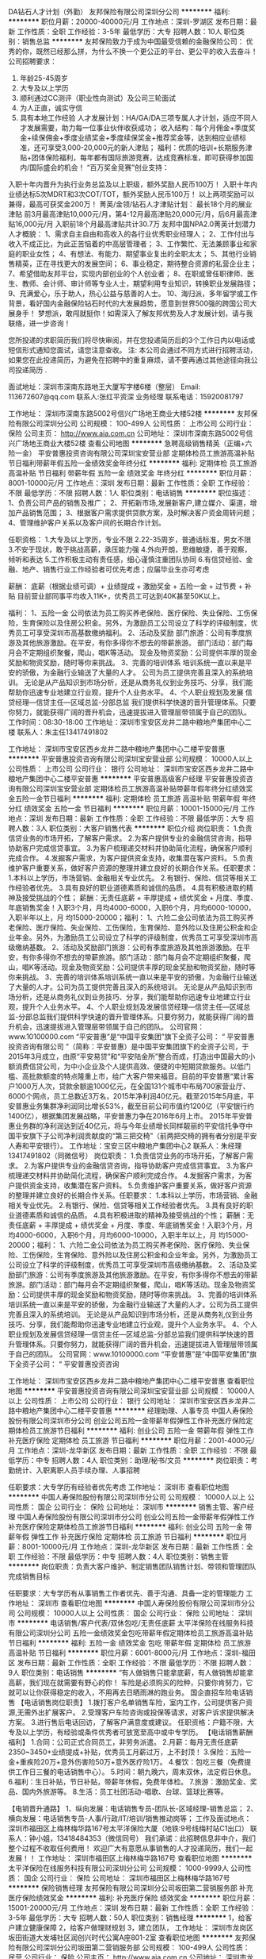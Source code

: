 DA钻石人才计划（外勤）
友邦保险有限公司深圳分公司
**********
福利:
**********
职位月薪：20000-40000元/月 
工作地点：深圳-罗湖区
发布日期：最新
工作性质：全职
工作经验：3-5年
最低学历：大专
招聘人数：10人
职位类别：销售总监
**********
友邦保险致力于成为中国最受信赖的金融保险公司：
优秀的你，既然已经那么拼，为什么不换一个更公正的平台、更公平的收入去奋斗！
  公司招聘要求：
1.     年龄25-45周岁
2.     大专及以上学历
3.     顺利通过CC测评（职业性向测试）及公司三轮面试
4.     为人正直，诚实守信
5.     具有本地工作经验
  人才发展计划：HA/GA/DA三项专属人才计划，适应不同人才发展需要，助力每一位事业伙伴收获成功；
 收入结构：每个月佣金+季度奖金+续保佣金+季度业绩奖金+季度续保奖金+推荐奖金等，达到相应业绩标准，还可享受3,000-20,000元的新人津贴；  
 福利：优质的培训+长期服务津贴+团体保险福利，每年都有国际旅游竞赛，达成竞赛标准，即可获得参加国内/国际盛会的机会！
  “百万奖金竞赛”创业支持：
入职十年内晋升为执行业务总监及以上职级，额外奖励人民币100万！
入职十年内业绩达标5次MDRT和3次COT/TOT，额外奖励人民币100万！
以上两项奖励可以兼得，最高可获奖金200万！
  菁英/金领/钻石人才津贴计划：
 最长18个月的展业津贴
 前3月最高津贴10,000元/月，第4-12月最高津贴20,000元/月，后6月最高津贴16,000元/月
 入职前18个月最高津贴共计30.7万
 友邦中国NPA2.0菁英计划潜力人才概貌：
1、需求自主自由和高收入的各行业优秀职业经理人；
2、工作付出与收入不成正比，为此正苦恼着的中高层管理者；
3、工作繁忙、无法兼顾事业和家庭的职业女性；
4、有想法、有能力、期望事业复出的全职太太；
5、其他行业销售精英，正在寻找更大的发展空间；
6、事业稳定，期待整合资源的私营企业主；
7、希望借助友邦平台，实现内部创业的个人创业者；
8、在职或曾任职律师、医生、教师、会计师、审计师等专业人士，期望利用专业知识，转换职业发展路径；
9、充满爱心，乐于助人，热心公益与慈善的人士。
10、海归派，多年留学或工作背景，看好国内金融保险钻石时代的大发展趋势，愿意到世界500强的跨国公司大展身手！
 梦想派，敢闯就挺你！如需深入了解友邦优势及人才发展计划，请与我联络，进一步咨询！

您所投递的求职简历我们将尽快审阅，并在您投递简历后的3个工作日内以电话或短信形式通知您面试，请您注意查收。 
注: 本公司会通过不同方式进行招聘活动，如果您在此投递简历，为避免在招聘中的重复麻烦，请不要再通过其他途径向我公司投递简历 .

面试地址：深圳市深南东路地王大厦写字楼6楼（整层）
Email: 113672607@qq.com  
联系人:张红平资深 业务经理   
联系电话：15920081797

工作地址：
深圳市深南东路5002号信兴广场地王商业大楼52楼
**********
友邦保险有限公司深圳分公司
公司规模：
100-499人
公司性质：
上市公司
公司行业：
保险
公司主页：
http://www.aia.com.cn
公司地址：
深圳市深南东路5002号信兴广场地王商业大楼52楼
查看公司地图
**********
急聘高级销售精英（正编+六险一金）
平安普惠投资咨询有限公司深圳宝安营业部
定期体检员工旅游高温补贴节日福利带薪年假五险一金绩效奖金年终分红
**********
福利:
定期体检
员工旅游
高温补贴
节日福利
带薪年假
五险一金
绩效奖金
年终分红
**********
职位月薪：8001-10000元/月 
工作地点：深圳
发布日期：最新
工作性质：全职
工作经验：不限
最低学历：不限
招聘人数：1人
职位类别：电话销售
**********
职位描述：
1、负责公司产品的销售及推广；
2、开拓新市场,发展新客户,建立媒介、渠道，增加产品销售范围；
3、根据客户需求提供贷款方案，及时解决客户资金周转问题；
4、管理维护客户关系以及客户间的长期合作计划。

任职资格：
1.大专及以上学历，专业不限
2.22-35周岁，普通话标准，男女不限
3.不安于现状，敢于挑战高薪，承压能力强
4.外向开朗，思维敏捷，善于观察，倾听和表达
5.工作积极主动有责任感，细心谨慎注重团队协同
6.有信贷经验、金融、地产、销售行业工作经验者可优先考虑；应届毕业生亦可考虑

薪酬：
底薪（根据业绩可调）+ 业绩提成 + 激励奖金 + 五险一金 + 过节费 + 补贴
目前营业部同事平均收入11K+，优秀员工可达到40K甚至50K以上。

福利：
1、五险一金
公司依法为员工购买养老保险、医疗保险、失业保险、工伤保险，生育保险以及住房公积金。另外，为激励员工公司设立了科学的评级制度，优秀员工可享受深圳市高基数缴纳福利。
2、活动及奖励
部门旅游：公司有季度旅游及其他旅游激励。在平安，有你多得你不想去的带薪旅游。
部门活动：部门每月会不定期组织聚餐，爬山，唱K等活动。
现金及物资奖励：公司提供丰厚的现金奖励和物资奖励，随时等你来挑战。
3、完善的培训体系
培训系统一直以来是平安的骄傲，为金融行业输送了大量的人才。
公司为员工提供完善且深入的系统培训。 无论是从产品知识到市场分析，还是从商务礼仪到业务技巧、分享，我们能帮助你迅速专业地建立行业观，提升个人业务水平。
4、个人职业规划及发展
信贷经理—信贷主任—区域总监-分部总监
我们提供科学快速的晋升管理体系。只要你努力，就能获得广阔的晋升机会，迅速提拔进入管理层带领属于自己的团队。
      工作时间：08:30-18:00
      工作地址：深圳市宝安区龙井二路中粮地产集团中心二楼
      联系人：朱主任13417491802

工作地址：
深圳市宝安区西乡龙井二路中粮地产集团中心二楼平安普惠
**********
平安普惠投资咨询有限公司深圳宝安营业部
公司规模：
10000人以上
公司性质：
上市公司
公司行业：
银行
公司地址：
深圳市宝安区西乡龙井二路中粮地产集团中心二楼平安普惠
**********
平安普惠高级客户经理
平安普惠投资咨询有限公司深圳宝安营业部
定期体检员工旅游高温补贴带薪年假年终分红绩效奖金五险一金节日福利
**********
福利:
定期体检
员工旅游
高温补贴
带薪年假
年终分红
绩效奖金
五险一金
节日福利
**********
职位月薪：10001-15000元/月 
工作地点：深圳
发布日期：最新
工作性质：全职
工作经验：不限
最低学历：大专
招聘人数：3人
职位类别：大客户销售代表
**********
职位介绍
岗位职责： 1.负责信贷业务的市场开拓，了解客户需求。 2.为客户提供专业的金融信贷咨询，指导协助客户完成信贷事宜。 3.为客户梳理递交材料并协助简化流程，确保客户顺利完成合作。 4.发掘客户需求，为客户提供资金支持，收集潜在客户资料。 5.负责维护客户重要关系，做好客户资源的整理并建立良好的长期合作关系。任职要求： 1.本科以上学历，市场营销、金融相关专业优先。 2.有银行、保险、信贷等相关工作经验者优先。 3.具有良好的职业道德素质和诚信的品质。 4.具有积极进取的精神及接受挑战的个性； 薪酬：无责任底薪 + 丰厚提成 + 绩优奖金 + 月度、季度、年底销售奖金！入职3个月，月均4000-6000，入职6个月，月均6000-10000，入职半年以上，月 均15000-20000；福利： 1、六险二金公司依法为员工购买养老保险、医疗保险、失业保险、工伤保险，生育保险、意外险以及住房公积金和企业年金。另外，为激励员工公司设立了科学的评级制度，优秀员工可享受深圳市高级缴纳基数。 2、活动及奖励部门旅游：公司有季度旅游及其他旅游激励。在平安，有你多得你不想去的带薪旅游。部门活动：部门每月会不定期组织聚餐，爬山，唱K等活动。现金及物资奖励：公司提供丰厚的现金奖励和物资奖励，随时等你来挑战。 3、完善的培训体系培训系统一直以来是平安的骄傲，为金融行业输送了大量的人才。公司为员工提供完善且深入的系统培训。 无论是从产品知识到市场分析，还是从商务礼仪到业务技巧、分享，我们能帮助你迅速专业地建立行业观，提升个人业务水平。 4、个人职业规划及发展信贷经理—信贷主任—区域总监-分部总监我们提供科学快速的晋升管理体系。只要你努力，就能获得广阔的晋升机会，迅速提拔进入管理层带领属于自己的团队。 公司官网：www.10100000.com “平安普惠”是“中国平安集团”旗下全资子公司： “ 平安普惠投资咨询有限公司 ”（简称：平安普惠）是中国平安集团旗下的全资子公司，于2015年3月成立，由原“平安易贷”和“平安陆金所”整合而成，打造出中国最大的小额消费信贷公司，为中小企业及个人提供高效、便捷的中短期贷款服务。以低门槛、高批款额度的特点隆重上市，给广大客户带来福音。目前的平安普惠“累计客户1000万人次，贷款余额逾1000亿元，在全国131个城市中布局700家营业厅、6000个网点，员工总数近3万名，2015年净利润40亿元。截至2015年5月底，平安普惠业务集群净利润同比增长53%，截至目前公司市值约1200亿（平安银行约1400亿），根据集团发展战略，平安普惠力争在2016年6月上市。 2015年平安普惠业务群的净利润达到近40亿元，将与今年业绩增长同样靓丽的平安信托争夺中国平安旗下子公司净利润贡献度的“第三把交椅”（前两把交椅的拥有者分别是平安人寿和平安银行）。 工作地址：宝安三区中粮地产集团中心2
联系人：朱经理13417491802（同微信号）
岗位职责： 1.负责信贷业务的市场开拓，了解客户需求。 2.为客户提供专业的金融信贷咨询，指导协助客户完成信贷事宜。 3.为客户梳理递交材料并协助简化流程，确保客户顺利完成合作。 4.发掘客户需求，为客户提供资金支持，收集潜在客户资料。 5.负责维护客户重要关系，做好客户资源的整理并建立良好的长期合作关系。任职要求： 1.本科以上学历，市场营销、金融相关专业优先。 2.有银行、保险、信贷等相关工作经验者优先。 3.具有良好的职业道德素质和诚信的品质。 4.具有积极进取的精神及接受挑战的个性； 薪酬：无责任底薪 + 丰厚提成 + 绩优奖金 + 月度、季度、年底销售奖金！入职3个月，月均4000-6000，入职6个月，月均6000-10000，入职半年以上，月 均15000-20000；福利： 1、六险二金公司依法为员工购买养老保险、医疗保险、失业保险、工伤保险，生育保险、意外险以及住房公积金和企业年金。另外，为激励员工公司设立了科学的评级制度，优秀员工可享受深圳市高级缴纳基数。 2、活动及奖励部门旅游：公司有季度旅游及其他旅游激励。在平安，有你多得你不想去的带薪旅游。部门活动：部门每月会不定期组织聚餐，爬山，唱K等活动。现金及物资奖励：公司提供丰厚的现金奖励和物资奖励，随时等你来挑战。 3、完善的培训体系培训系统一直以来是平安的骄傲，为金融行业输送了大量的人才。公司为员工提供完善且深入的系统培训。 无论是从产品知识到市场分析，还是从商务礼仪到业务技巧、分享，我们能帮助你迅速专业地建立行业观，提升个人业务水平。 4、个人职业规划及发展信贷经理—信贷主任—区域总监-分部总监我们提供科学快速的晋升管理体系。只要你努力，就能获得广阔的晋升机会，迅速提拔进入管理层带领属于自己的团队。
公司官网：www.10100000.com “平安普惠”是“中国平安集团”旗下全资子公司： “ 平安普惠投资咨询

工作地址：
深圳市宝安区西乡龙井二路中粮地产集团中心二楼平安普惠
查看职位地图
**********
平安普惠投资咨询有限公司深圳宝安营业部
公司规模：
10000人以上
公司性质：
上市公司
公司行业：
银行
公司地址：
深圳市宝安区西乡龙井二路中粮地产集团中心二楼平安普惠
**********
经理助理、人事专员
中国人寿保险股份有限公司深圳市分公司
创业公司五险一金带薪年假弹性工作补充医疗保险定期体检员工旅游节日福利
**********
福利:
创业公司
五险一金
带薪年假
弹性工作
补充医疗保险
定期体检
员工旅游
节日福利
**********
职位月薪：2001-4000元/月 
工作地点：深圳-龙华新区
发布日期：最新
工作性质：全职
工作经验：不限
最低学历：中专
招聘人数：4人
职位类别：助理/秘书/文员
**********
岗位职责：考勤统计、入职离职人员手续办理、人事招聘

任职要求：大专学历有经验者优先考虑
工作地址：
深圳市
查看职位地图
**********
中国人寿保险股份有限公司深圳市分公司
公司规模：
10000人以上
公司性质：
国企
公司行业：
保险
公司地址：
深圳市
**********
销售主管、客户经理
中国人寿保险股份有限公司深圳市分公司
创业公司五险一金带薪年假弹性工作补充医疗保险定期体检员工旅游节日福利
**********
福利:
创业公司
五险一金
带薪年假
弹性工作
补充医疗保险
定期体检
员工旅游
节日福利
**********
职位月薪：8001-10000元/月 
工作地点：深圳-龙华新区
发布日期：最新
工作性质：全职
工作经验：不限
最低学历：中专
招聘人数：4人
职位类别：销售主管
**********
岗位职责：负责大客户维护、制定销售团队销售计划、带领和管理团队完成销售目标

任职要求：大专学历有从事销售工作者优先、善于沟通、具备一定的管理能力
工作地址：
深圳市
查看职位地图
**********
中国人寿保险股份有限公司深圳市分公司
公司规模：
10000人以上
公司性质：
国企
公司行业：
保险
公司地址：
深圳市
**********
电话销售/客户代表/双休包吃/无责任底薪
太平洋保险在线服务科技有限公司深圳分公司
五险一金绩效奖金包吃带薪年假定期体检员工旅游高温补贴节日福利
**********
福利:
五险一金
绩效奖金
包吃
带薪年假
定期体检
员工旅游
高温补贴
节日福利
**********
职位月薪：6001-8000元/月 
工作地点：深圳-福田区
发布日期：最新
工作性质：全职
工作经验：不限
最低学历：不限
招聘人数：9人
职位类别：电话销售
**********
“有人做销售只能拿底薪，有人做销售却能拿高薪，我们现在就需要有野心的你！
车险是必须购买的险种，只要你肯努力，它就可以让你获得稳定的收入，不用再去日晒雨淋的跑业务。
国企直招车险电话销售
【电话销售岗位职责】
1.拨打客户名单销售车险，室内工作，公司提供客户资源,无需外出扩展客户。
2.受理客户车险咨询或投保等请求，对客户诉求提供解决方案。
3.进行售后电话回访，了解客户满意度或建议。
任职资格：户籍不限，大专及以上学历，有经验或条件优秀者可放宽至高中或中专学历。
 【电话销售薪酬福利】
1.合同：公司正式合同员工，非劳务派遣。
2.月薪：每月无责任底薪2350~3450+业绩提成+补贴，优秀员工月薪过万，上不封顶！
3.保险：五险一金+重疾险20万+意外伤害险50万+意外医疗险1万。
4.餐饮：包吃三餐（免费提供工作日三餐的电话销售中心）。
5.时间：朝九晚六，周末双休，法定假日休息。
6.福利：生日补贴，节日补贴，带薪年休假，免费年体检。
7.旅游：激励奖金、奖品、国内外旅游等。
8.生活：员工社团活动--唱歌、台球、篮球比赛等。

【电销晋升通路】
1、纵向发展：电话销售专员-团队长-区域经理-销售总监；
2、横向发展：电话销售专员-人事/行政/IT/培训/销售推动岗等；
工作及面试地点： 深圳市福田区上梅林梅华路167号太平洋保险大厦（地铁:9号线梅村站C1出口）
联系人：钟小姐，13418484353（微信同号）
我们承诺：此招聘信息非中介，我们整个过程不收取任何费用！
欢迎广大有意愿从事销售的人才投递简历，我们一起发展！！
工作地址：
深圳市福田区上梅林梅华路167号
查看职位地图
**********
太平洋保险在线服务科技有限公司深圳分公司
公司规模：
1000-9999人
公司性质：
国企
公司行业：
保险
公司地址：
深圳市福田区上梅林梅华路167号
**********
保险销售经理
友邦保险有限公司深圳分公司坂田第二营销服务部
补充医疗保险绩效奖金
**********
福利:
补充医疗保险
绩效奖金
**********
职位月薪：15001-20000元/月 
工作地点：深圳
发布日期：最新
工作性质：全职
工作经验：3-5年
最低学历：大专
招聘人数：50人
职位类别：销售经理
**********
1，给客户建立健康保障
2，给客户做理财规划
3，建立团队，
工作地址：
深圳市龙岗区坂田街道大发埔社区润创兴时代公寓A座801-2室
查看职位地图
**********
友邦保险有限公司深圳分公司坂田第二营销服务部
公司规模：
100-499人
公司性质：
民营
公司行业：
保险
公司主页：
http://www.aia.com.cn
公司地址：
深圳市龙岗区坂田街道大发埔社区润创兴时代公寓A座801-2室
**********
金融信贷专员/客户经理/销售代表(正式编制)
平安普惠投资咨询有限公司深圳宝安营业部
五险一金绩效奖金带薪年假节日福利高温补贴员工旅游采暖补贴不加班
**********
福利:
五险一金
绩效奖金
带薪年假
节日福利
高温补贴
员工旅游
采暖补贴
不加班
**********
职位月薪：8000-12000元/月 
工作地点：深圳
发布日期：最新
工作性质：全职
工作经验：不限
最低学历：本科
招聘人数：2人
职位类别：高级客户经理/客户经理
**********
岗位职责：
1、公司产品的宣传、介绍、销售，达成销售任务；
2、宣传产品，并寻找潜在客户；
3、为有资金需求的客户提供合适的信贷方案；
4、为符合申请条件的客户完成从“申请”到“签约”的工作；
5、维护新老客户做好二次开发。
岗位要求：
1、年龄在20-35周岁；
2、本科或以上学历；
3、口齿清晰，普通话流利，良好的沟通能力；
4、优秀的表达沟通能力及应变能力, 良好的团队合作精神；
5、积极主动，能承受工作压力，上进心强，敢于挑战高薪。
福利待遇：

1、无责任底薪 + 高额提成 + 绩优奖金；
2、平安先进、全面系统的培训体系，助您成为最专业的金融顾问；
3、入职即签定正式劳动合同；
4、社保、公积金按照实际收入全额购买，额度为行业最高；
5、除为员工办理五险一金外，公司另为员工购买保障全面的综合保障计划，入职一年享受企业年金；
6、节假日、生日、婚庆享受各项津贴；
7、年度体检、旅游、带薪年假等综合福利保障；
8、双休、工作时间灵活，各类假期全面。
联系人：李经理    18822821813
面试地址：深圳市宝安区龙井二路3号中粮地产集团大厦2楼宝安二部


工作地址：
深圳市宝安区西乡龙井二路中粮地产集团中心二楼平安普惠
查看职位地图
**********
平安普惠投资咨询有限公司深圳宝安营业部
公司规模：
10000人以上
公司性质：
上市公司
公司行业：
银行
公司地址：
深圳市宝安区西乡龙井二路中粮地产集团中心二楼平安普惠
**********
销售顾问
平安普惠投资咨询有限公司深圳深南营业部
五险一金绩效奖金弹性工作带薪年假定期体检补充医疗保险员工旅游节日福利
**********
福利:
五险一金
绩效奖金
弹性工作
带薪年假
定期体检
补充医疗保险
员工旅游
节日福利
**********
职位月薪：20001-30000元/月 
工作地点：深圳-罗湖区
发布日期：最新
工作性质：全职
工作经验：不限
最低学历：本科
招聘人数：5人
职位类别：个人业务
**********
平安普惠迈入3.0时代、寻找优秀队友，有胆识，有魄力，有目标，有颗感恩的心，有挣钱的欲望者优先，有无经验均可，我们是非常优秀的王牌团队，许多优秀的客户经理即将晋升，缺销售人才，欢迎优秀的你前来应聘！~~ 【岗位职责】 1、 通过公司提供的客户资源,销售公司产品 2、 面谈客户，根据客户的情况为客户制定专业的融资 3、 定期与合作客户保持联系，建立良好的长期合作关系 【任职要求】 1、大专及以上学历，金融、经济、市场营销等专业优先，有呼叫中心客服、电销等销售相关工作经验者优先 2、工作勤奋，热爱销售，具有良好的服务意识和沟通能力 3、具备基本的信贷、财务/风险分析判断能力 4、沟通及表达能力佳，具备较好的抗压能力，营销情商高，具有培养潜质 5、有信用卡、消费贷款、房地产等相关金融信贷产品推广实习经验者优先  【薪酬福利】 薪酬： 底薪（根据业绩可调）+ 业绩提成 + 激励奖金 + 六险二金 + 过节费 + 补贴 福利： 1、六险二金 公司依法为员工购买养老保险、医疗保险、失业保险、工伤保险，生育保险、意外险以及住房公积金和企业年金。另外，为激励员工公司设立了科学的评级制度，优秀员工可享受深圳市高级缴纳基数。 2、活动及奖励 部门旅游：公司有季度旅游及其他旅游激励。在平安，有你多得你不想去的带薪旅游。 部门活动：部门每月会不定期组织聚餐，爬山，唱K等活动。 现金及物资奖励：公司提供丰厚的现金奖励和物资奖励，随时等你来挑战。 3、完善的培训体系 培训系统一直以来是平安的骄傲，为金融行业输送了大量的人才。 公司为员工提供完善且深入的系统培训。 无论是从产品知识到市场分析，还是从商务礼仪到业务技巧、分享，我们能帮助你迅速专业地建立行业观，提升个人业务水平。 4、个人职业规划及发展 信贷经理--信贷主任--部门经理--区域总监--分部总监 我们提供科学快速的晋升管理体系。只要你努力，就能获得广阔的晋升机会，迅速提拔进入管理层带领属于自己的团队。 上班地址：罗湖区老街地铁站B出口世界金融中心A座16H 公司信息 平安普惠金融业务集群是中国平安保险（集团）有限公司旗下成员，专注于服务个人和小微型企业的消费金融需求，助力中国实体经济发展。平安普惠历经十余年发展，累计帮助超过4000万客户获取超过4000亿元贷款。超过5万人的线下销售和服务团队，分布于全国135个城市约700家网点，线上超过6000人的远程销售服务团队，7*24小时为个人及小微企业客户提供专业的消费金融服务，帮助客户解决当下问题，提高生活品质，带来美好生活。 工作地址：
罗湖区深南东路4003号世界金融中心A座17E
**********
平安普惠投资咨询有限公司深圳深南营业部
公司规模：
1000-9999人
公司性质：
上市公司
公司行业：
银行
公司地址：
罗湖区深南东路4003号世界金融中心A座17E
**********
电话销售+周末双休
平安普惠投资咨询有限公司深圳宝安营业部
**********
福利:
**********
职位月薪：8001-10000元/月 
工作地点：深圳
发布日期：最新
工作性质：全职
工作经验：不限
最低学历：大专
招聘人数：3人
职位类别：电话销售
**********
职位描述：
1、贷款销售：利用提供的资源来开发新客户，维护客户关系，为客户提供优质的贷前、贷中及贷后服务；
2、开拓销售渠道：主动寻找和开发客户，销售公司贷款产品；
2、贷款评审：受理客户贷款申请，并对客户贷款申请进行调查、分析、评估和初审；
3、客户关系：维护客户，为客户提供优质的贷前、贷中及贷后服务。
任职要求：
1、性别不限，年龄20--35岁，大专及以上学历，金融、经济、财务、市场营销等专业优先考虑；
2、有银行信用卡、消费贷款、房地产等相关金融信贷产品推广工作经验者优先考虑；
3、具备一定的市场分析及判断能力，良好的客户服务意识；
4、有责任心，能承受较大的工作压力。
5、 有团队协作精神，善于挑战。
薪酬福利：
1 福利待遇：六险一金，无责任底薪 + 丰厚提成 + 绩优奖金 + 月度、季度、年底销售奖金！
2 医疗福利：定期免费员工体检，免费常规医疗服务，身体棒棒哒！
3 各类休假：带薪假期：享受国家法定节假日、婚假、产假、病假、年假等
4 员工活动： 趣味运动会，年会，生日会，一起high翻天
5 节假贺礼：重大节日礼品/礼金！！！
6 企业培训：新员工入职培训、部门培训、职能培训、专业技能培训，具有专业的培训和晋升机会。
晋升渠道：
职业发展：健全良好的职位晋升通道、广阔的职业发展平台： 客户经理--主任--门店副经理--门店经理--片区总--分部总

工作地址：
深圳市宝安区西乡龙井二路中粮地产集团中心二楼平安普惠
**********
平安普惠投资咨询有限公司深圳宝安营业部
公司规模：
10000人以上
公司性质：
上市公司
公司行业：
银行
公司地址：
深圳市宝安区西乡龙井二路中粮地产集团中心二楼平安普惠
**********
理财规划师
中国平安人寿保险股份有限公司深圳分公司
绩效奖金带薪年假弹性工作节日福利员工旅游补充医疗保险不加班
**********
福利:
绩效奖金
带薪年假
弹性工作
节日福利
员工旅游
补充医疗保险
不加班
**********
职位月薪：20000-40000元/月 
工作地点：深圳
发布日期：最新
工作性质：全职
工作经验：1-3年
最低学历：大专
招聘人数：5人
职位类别：投资/理财服务
**********
一、 职位条件：
1、25—45周岁，2年及以上深圳工作经验；
2、学历：大专及以上；
3、热情积极，有爱心，有责任感，学习能力强；
4、具有良好的心理素质及良好的沟通能力；
5、具有人力资源、金融，策划、管理、保险、销售、医学、法律等行业工作经验者优先；渴望成功但又没有任何背景和经济基础者优先。
二、服务项目
1、人寿保险(健康．意外．养老．教育基金.投资理财.储蓄分红.团体意外险等)；
2、财产保险（车险,设备险,家庭财产保险、货物运输保险、雇主责任保险、公众责任保险等）；
3、证券业务及产品: 股票 债券 基金；
4、银行业务: 平安银行所提供的相关产品及服务，如信用卡,信贷业务等；
5、信托业务及产品: 财产信托计划、资金信托计划；
6、企业年金。
三、收入及福利待遇：
1、底薪+ 业务提成、达成津贴、续年度服务津贴、继续率奖金、增才奖金，养老金等；
2、享有意外保险、定期寿险和住院医疗保险等综合保障；
3、绩优人员享有特别养老补贴；
4、任职5周年以上享有长期养老津贴；
5、享有长期团队管理,营销知识，技能等专业培训；
6,参加公司的管理团队,晋升主任/高级主任/经理/市场总监；
7,优先机会调入公司内勤:平安保险/平安银行/平安证券等内勤岗位工作
8,可成为平安的专职培训讲师
9,可成为平安未来专业银行/保险理财规划师

上班时间：双休制，按国家法定节日

工作地址：
南山区东滨路荔源广场A栋10楼
查看职位地图
**********
中国平安人寿保险股份有限公司深圳分公司
公司规模：
10000人以上
公司性质：
股份制企业
公司行业：
保险
公司地址：
福民路2龙华区观澜街道晶鑫大厦3楼301室
**********
销售经理
平安普惠投资咨询有限公司深圳深南营业部
五险一金绩效奖金年终分红带薪年假弹性工作补充医疗保险定期体检
**********
福利:
五险一金
绩效奖金
年终分红
带薪年假
弹性工作
补充医疗保险
定期体检
**********
职位月薪：8001-10000元/月 
工作地点：深圳-罗湖区
发布日期：最新
工作性质：全职
工作经验：不限
最低学历：本科
招聘人数：10人
职位类别：销售经理
**********
平安普惠迈入3.0时代、寻找优秀队友，有胆识，有魄力，有目标，有颗感恩的心，有挣钱的欲望者优先，有无经验均可，我们是非常优秀的王牌团队，许多优秀的客户经理即将晋升，缺销售人才，欢迎优秀的你前来应聘！~~ 【岗位职责】 1、 通过公司提供的客户资源,销售公司产品 2、 面谈客户，根据客户的情况为客户制定专业的融资 3、 定期与合作客户保持联系，建立良好的长期合作关系 【任职要求】 1、大专及以上学历，金融、经济、市场营销等专业优先，有呼叫中心客服、电销等销售相关工作经验者优先 2、工作勤奋，热爱销售，具有良好的服务意识和沟通能力 3、具备基本的信贷、财务/风险分析判断能力 4、沟通及表达能力佳，具备较好的抗压能力，营销情商高，具有培养潜质 5、有信用卡、消费贷款、房地产等相关金融信贷产品推广实习经验者优先  【薪酬福利】 薪酬： 底薪（根据业绩可调）+ 业绩提成 + 激励奖金 + 六险二金 + 过节费 + 补贴 福利： 1、六险二金 公司依法为员工购买养老保险、医疗保险、失业保险、工伤保险，生育保险、意外险以及住房公积金和企业年金。另外，为激励员工公司设立了科学的评级制度，优秀员工可享受深圳市高级缴纳基数。 2、活动及奖励 部门旅游：公司有季度旅游及其他旅游激励。在平安，有你多得你不想去的带薪旅游。 部门活动：部门每月会不定期组织聚餐，爬山，唱K等活动。 现金及物资奖励：公司提供丰厚的现金奖励和物资奖励，随时等你来挑战。 3、完善的培训体系 培训系统一直以来是平安的骄傲，为金融行业输送了大量的人才。 公司为员工提供完善且深入的系统培训。 无论是从产品知识到市场分析，还是从商务礼仪到业务技巧、分享，我们能帮助你迅速专业地建立行业观，提升个人业务水平。 4、个人职业规划及发展 信贷经理--信贷主任--部门经理--区域总监--分部总监 我们提供科学快速的晋升管理体系。只要你努力，就能获得广阔的晋升机会，迅速提拔进入管理层带领属于自己的团队。 职能类别：销售代表 上班地址：罗湖区老街地铁站B出口世界金融中心A座16H 公司信息 平安普惠金融业务集群是中国平安保险（集团）有限公司旗下成员，专注于服务个人和小微型企业的消费金融需求，助力中国实体经济发展。平安普惠历经十余年发展，累计帮助超过4000万客户获取超过4000亿元贷款。超过5万人的线下销售和服务团队，分布于全国135个城市约700家网点，线上超过6000人的远程销售服务团队，7*24小时为个人及小微企业客户提供专业的消费金融服务，帮助客户解决当下问题，提高生活品质，带来美好生活。 工作地址：
深南东路4003号世界金融中心A座16H
查看职位地图
**********
平安普惠投资咨询有限公司深圳深南营业部
公司规模：
1000-9999人
公司性质：
上市公司
公司行业：
银行
公司地址：
罗湖区深南东路4003号世界金融中心A座17E
**********
平安普惠贷款销售专员（六险一金）
平安普惠投资咨询有限公司深圳宝安营业部
五险一金绩效奖金带薪年假定期体检员工旅游节日福利高温补贴
**********
福利:
五险一金
绩效奖金
带薪年假
定期体检
员工旅游
节日福利
高温补贴
**********
职位月薪：8001-10000元/月 
工作地点：深圳
发布日期：最新
工作性质：全职
工作经验：不限
最低学历：大专
招聘人数：1人
职位类别：大客户销售代表
**********
职位描述：
      因近期优秀客户经理晋升，岗位空缺，正式编制最后3个名额，如想找安逸的工作请勿投递本公司员工月薪（元）：一般干6000--8000 、认真干：8000--12000 、努力干：15000以上（上不封顶）要忙，不要迷茫！要找，不要乱找！这里可以让你快速成长，真正实在的高薪在向你招手！请你将下文认真地看完！银行贷款客户经理，无经验可带薪培训，薪资上不封顶。
【岗位内容】：
      1、开拓及发展公司的信用贷款及抵押贷款业务。
      2、了解客户相关问题，协助客户完成申请和签约办理流程。
      3、老客户维系，保持良好的关系。
【任职资格】
      1、21-30周岁，本科以上以上学历，优秀者可放宽至大专；
      2、有良好的沟通和人际交往能力，工作认真，具有吃苦耐劳的精神；
      3、具有良好的团队合作精神和高度的工作热情；
      4、有金融、保险、呼叫中心、汽车、房产销售、银行经验者优先，退伍兵人优先。
【工作时间及福利】
      1、工作时间为每天8小时，每周双休，国家法定假日正常放假。
      2、薪资：无责任底薪+级别底薪+业绩提佣+绩效奖金=年薪12万元以上。欢迎有志之士来迎接挑战突破年收入25-50万。
      3、签定正规劳动合同 ，完善的福利保障制度，交纳六险两金。
      4、公司完善的培训体系及多种晋升机会。
      平安普惠为企业客户及个人提供方便快捷的融资渠道，解决融资困难问题，打开消费金融市场的大门！期待您的加入！
      联系方式：13417491802
       工作地址：深圳市宝安区龙井二路3号中粮地产集团中心二楼1部
     交通指引：新安地铁站A出口，灵芝地铁站A出口，公交站：三区金融街、新安影剧院、宝安万佳、建设银行等
  温馨提示：本公司只做贷款，不做保险

工作地址：
深圳市宝安区西乡龙井二路中粮地产集团中心二楼平安普惠
**********
平安普惠投资咨询有限公司深圳宝安营业部
公司规模：
10000人以上
公司性质：
上市公司
公司行业：
银行
公司地址：
深圳市宝安区西乡龙井二路中粮地产集团中心二楼平安普惠
**********
大客户销售代表
平安普惠投资咨询有限公司深圳深南营业部
五险一金年终分红节日福利高温补贴员工旅游定期体检补充医疗保险绩效奖金
**********
福利:
五险一金
年终分红
节日福利
高温补贴
员工旅游
定期体检
补充医疗保险
绩效奖金
**********
职位月薪：8001-10000元/月 
工作地点：深圳
发布日期：最新
工作性质：全职
工作经验：不限
最低学历：大专
招聘人数：3人
职位类别：大客户销售代表
**********
平安普惠迈入3.0时代、寻找优秀队友，有胆识，有魄力，有目标，有颗感恩的心，有挣钱的欲望者优先，有无经验均可，我们是非常优秀的王牌团队，缺销售人才，欢迎优秀的你前来应聘！
公司简介：https://v.qq.com/x/page/o01802ip5oi.html
 岗位职责：
1、熟悉公司产品知识及销售话术，为客户提供产品和服务；
2、积极发展新客户,与客户保持良好的关系,不断开拓业务渠道；
3、负责与客户签订销售合同，督促合同正常如期履行；
4、解决客户在销售和使用过程中出现的问题；
5、收集客户意见，对公司营销策略、新产品开发等提出参考意见；
6、执行公司销售管理规定，努力提高自身业务水平；
 任职要求：
1、热爱销售岗位，具备一定的抗压能力；
2、有销售经验者优先；
3、普通话流利具备良好的沟通技巧和语言表达能力；
 【薪酬福利】
底薪（根据业绩可调）+ 业绩提成 + 激励奖金 + 六险二金 + 过节费 + 补贴
1、六险二金
公司依法为员工购买养老保险、医疗保险、失业保险、工伤保险，生育保险、意外险以及住房公积金和企业年金。
另外，为激励员工公司设立了科学的评级制度，优秀员工可享受深圳市高级缴纳基数。
2、活动及奖励
部门旅游：公司有季度旅游及其他旅游激励。在平安，有你多得你不想去的带薪旅游。
部门活动：部门每月会不定期组织聚餐，爬山，唱K等活动。 现金及物资奖励：公司提供丰厚的现金奖励和物资奖励，随时 等你来挑战。
3、完善的培训体系
培训系统一直以来是平安的骄傲，为金融行业输送了大量的人才。 公司为员工提供完善且深入的系统培训。
无论是从产品知识到市场分析，还是从商务礼仪到业务技巧、分享，我们能帮助你迅速专业地建立行业观，提升个人业务水 平。
4、个人职业规划及发展
信贷经理--信贷主任--部门经理--区域总监--分部总监
我们提供科学快速的晋升管理体系。只要你努力，就能获得广阔的晋升机会，迅速提拔进入管理层带领属于自己的团队。
 【联系方式】：
汪经理：15919839595
 【公司地址】：罗湖区老街地铁站B出口世界金融中心A座17楼

工作地址：
罗湖区深南东路4003号世界金融中心A座17E
查看职位地图
**********
平安普惠投资咨询有限公司深圳深南营业部
公司规模：
1000-9999人
公司性质：
上市公司
公司行业：
银行
公司地址：
罗湖区深南东路4003号世界金融中心A座17E
**********
高级客户经理（年薪20万纯本科团队）
平安普惠投资咨询有限公司深圳宝安营业部
五险一金绩效奖金带薪年假弹性工作定期体检员工旅游高温补贴节日福利
**********
福利:
五险一金
绩效奖金
带薪年假
弹性工作
定期体检
员工旅游
高温补贴
节日福利
**********
职位月薪：15001-20000元/月 
工作地点：深圳
发布日期：最新
工作性质：全职
工作经验：不限
最低学历：本科
招聘人数：2人
职位类别：客户经理
**********
岗位职责:
1、负责公司产品的销售及推广；
2、开拓新市场,发展新客户,建立媒介、渠道，增加产品销售范围；
3、根据客户需求提供贷款方案，及时解决客户资金周转问题。
4、管理维护客户关系以及客户间的长期合作计划。
任职资格：
1、本科及以上学历
2、有销售行业工作经验，业绩突出者优先；
3、反应敏捷、表达能力强，具有较强的沟通能力及交际技巧，具有亲和力；
4、具备一定的市场分析及判断能力，良好的客户服务意识；
5、有责任心，能承受较大的工作压力；
6、有团队协作精神，善于挑战，22-35周岁。
薪资：
1、底薪（无责任）+浮动薪金+过节费+高额提成=高收入（年薪20万元以上）；
2、新员工入职带薪培训
3、3个月内：平均8000
优秀员工月工资过2万，有能力可突破5万以上。
4、更有实物奖励：如现金、或者实物.
福利：
1、基本福利----按照国家相关规定为员工上缴的五险一金；
2、员工享受社保（工伤、养老、医疗、失业、生育）及住房公积金；
3、商业保险----为员工提供的医疗、意外人身险等补充保险；
4、有薪休假----年休假、产假、婚假、丧假等有薪休假；
5、旅游福利----每年在国内国外不定期的旅游机会；
6、广阔的晋升机会，完善的培训体系，一年内可提升为主管（世界100强晋升机会）；
（信贷专员—信贷主任—门店副经理—门店经理-区域经理）
7、其他福利----篮球赛、拔河赛、羽毛球赛、员工家书、过节费、过节礼品、生日庆贺(每人都会有购物卡)等福利。
8、工作时间：周一至周五，8:30—18:00，享受国家法定各类假期
地址：深圳市宝安区新安街道龙井二路中粮地产集团中心二楼宝安二部
联系人：韩经理
联系方式：18588441872（微信同号）
工作地址：
深圳市宝安区西乡龙井二路中粮地产集团中心二楼平安普惠
**********
平安普惠投资咨询有限公司深圳宝安营业部
公司规模：
10000人以上
公司性质：
上市公司
公司行业：
银行
公司地址：
深圳市宝安区西乡龙井二路中粮地产集团中心二楼平安普惠
**********
电话销售/车险/地铁沿线/双休/包吃三餐
太平洋保险在线服务科技有限公司深圳分公司
五险一金绩效奖金包吃带薪年假定期体检员工旅游高温补贴节日福利
**********
福利:
五险一金
绩效奖金
包吃
带薪年假
定期体检
员工旅游
高温补贴
节日福利
**********
职位月薪：6001-8000元/月 
工作地点：深圳-福田区
发布日期：最新
工作性质：全职
工作经验：不限
最低学历：不限
招聘人数：9人
职位类别：电话销售
**********
世界500强国企，招聘电话销售代表
公司简介：
中国太平洋保险（集团）股份有限公司是在1991年5月13日成立的中国太平洋保险公司的基础上组建而成的保险集团公司，总部设在上海，世界500强企业，排名第251位，中国太平洋保险分别于2007年和2009年在 A股和H股上市。
太平洋保险在线服务科技有限公司（以下简称“在线公司”）成立于2012年1月，作为中国太平洋保险集团旗下的子公司，注册资本人民币2亿。在线公司深圳分公司以提供华南及华中地区车险电话销售、咨询及服务为主，是用户可以信赖的保险服务导购专家。
招聘岗位：车险电话销售
一、岗位职责
1.拨打客户名单销售车险，室内工作，无需外出扩展客户。
2.受理客户车险咨询或投保等请求。
3.进行售后电话回访，了解客户满意度或建议。
4.18岁以上，户籍不限，全日制高中以上学历。

二、薪酬福利
1.合同：公司正式合同制员工，非劳务派遣。
2.月薪：目前在职员工，满3个月平均4902元,满6个月平均6128元,满一年平均7250元，目前最高35316元，上不封顶！
3.保险：五险一金+重疾险20万+意外伤害险50万+意外医疗险1万。
4.餐饮：包工作日三餐，由公司补贴充饭卡。
5.时间：朝九晚六，5天8小时，周末双休，法定假日休息。
6.福利：发放礼品、重大节日过节费、高温补贴等福利，享受带薪年休假，享受年度体检。
7.生活：员工社团活动--唱歌、台球、篮球比赛等。
8.发展：提供个性化、规范化、优质的成长培训计划和广阔的职业发展空间。
9.培训：享有专业销售技能技巧提升、管理知识讲座等培训。
10.旅游：激励奖金、奖品、国内外旅游等。

三、面试须知
工作地点： 深圳市福田区上梅林梅华路167号太平洋保险大厦（地铁:9号线梅村站C1出口）
面试地点：深圳市福田区上梅林梅华路167号太平洋保险大厦5楼
联系人：钟小姐，13418484353（微信同号）
有任何问题请提前联系我们！我们承诺：此招聘信息非中介，我们整个过程不收取任何费用！
欢迎广大有意愿从事销售的人才投递简历，我们一起发展！
工作地址：
深圳市福田区上梅林梅华路167号
查看职位地图
**********
太平洋保险在线服务科技有限公司深圳分公司
公司规模：
1000-9999人
公司性质：
国企
公司行业：
保险
公司地址：
深圳市福田区上梅林梅华路167号
**********
储备干部
平安普惠投资咨询有限公司深圳深南营业部
五险一金绩效奖金带薪年假弹性工作补充医疗保险定期体检员工旅游节日福利
**********
福利:
五险一金
绩效奖金
带薪年假
弹性工作
补充医疗保险
定期体检
员工旅游
节日福利
**********
职位月薪：10001-15000元/月 
工作地点：深圳-罗湖区
发布日期：最新
工作性质：全职
工作经验：不限
最低学历：大专
招聘人数：6人
职位类别：个人业务
**********
平安普惠迈入3.0时代、寻找优秀队友，有胆识，有魄力，有目标，有颗感恩的心，有挣钱的欲望者优先，有无经验均可，我们是非常优秀的王牌团队，许多优秀的客户经理即将晋升，缺销售人才，欢迎优秀的你前来应聘！~~ 【岗位职责】 1、 通过公司提供的客户资源,销售公司产品 2、 面谈客户，根据客户的情况为客户制定专业的融资 3、 定期与合作客户保持联系，建立良好的长期合作关系 【任职要求】 1、大专及以上学历，金融、经济、市场营销等专业优先，有呼叫中心客服、电销等销售相关工作经验者优先 2、工作勤奋，热爱销售，具有良好的服务意识和沟通能力 3、具备基本的信贷、财务/风险分析判断能力 4、沟通及表达能力佳，具备较好的抗压能力，营销情商高，具有培养潜质 5、有信用卡、消费贷款、房地产等相关金融信贷产品推广实习经验者优先  【薪酬福利】 薪酬： 底薪（根据业绩可调）+ 业绩提成 + 激励奖金 + 六险二金 + 过节费 + 补贴 福利： 1、六险二金 公司依法为员工购买养老保险、医疗保险、失业保险、工伤保险，生育保险、意外险以及住房公积金和企业年金。另外，为激励员工公司设立了科学的评级制度，优秀员工可享受深圳市高级缴纳基数。 2、活动及奖励 部门旅游：公司有季度旅游及其他旅游激励。在平安，有你多得你不想去的带薪旅游。 部门活动：部门每月会不定期组织聚餐，爬山，唱K等活动。 现金及物资奖励：公司提供丰厚的现金奖励和物资奖励，随时等你来挑战。 3、完善的培训体系 培训系统一直以来是平安的骄傲，为金融行业输送了大量的人才。 公司为员工提供完善且深入的系统培训。 无论是从产品知识到市场分析，还是从商务礼仪到业务技巧、分享，我们能帮助你迅速专业地建立行业观，提升个人业务水平。 4、个人职业规划及发展 信贷经理--信贷主任--部门经理--区域总监--分部总监 我们提供科学快速的晋升管理体系。只要你努力，就能获得广阔的晋升机会，迅速提拔进入管理层带领属于自己的团队。 工作地址：
深南东路4003世界金融中心A座16H
查看职位地图
**********
平安普惠投资咨询有限公司深圳深南营业部
公司规模：
1000-9999人
公司性质：
上市公司
公司行业：
银行
公司地址：
罗湖区深南东路4003号世界金融中心A座17E
**********
电话销售
平安普惠投资咨询有限公司深圳深南营业部
节日福利高温补贴员工旅游定期体检补充医疗保险五险一金年终分红
**********
福利:
节日福利
高温补贴
员工旅游
定期体检
补充医疗保险
五险一金
年终分红
**********
职位月薪：8001-10000元/月 
工作地点：深圳
发布日期：最新
工作性质：全职
工作经验：不限
最低学历：本科
招聘人数：3人
职位类别：电话销售
**********
平安普惠迈入3.0时代、寻找优秀队友，有胆识，有魄力，有目标，有颗感恩的心，有挣钱的欲望者优先，有无经验均可，我们是非常优秀的王牌团队，缺销售人才，欢迎优秀的你前来应聘！
公司简介：https://v.qq.com/x/page/o01802ip5oi.html
 岗位职责：
1、根据公司整体战略目标及绩效考核标准，完成个人和团队销售任务；
2、学习和掌握项目所需的专业知识及技能，熟练把握业务流程，以专业的态度和能力满足客户的需求；
3、发掘的销售机会，实现与客户的长期合作；
4、收集并整理潜在客户资料，积极拓展新客户；
5、与团队其他成员密切合作，实现团队业绩的最大化。
 任职要求：
1、善于学习和总结，团队意识较强，沟通能力较好；
2、大专及以上学历，市场营销类专业及拥有相关工作经验优先；
3、具有销售或电话销售工作经验者优先；
 【薪酬福利】
底薪（根据业绩可调）+ 业绩提成 + 激励奖金 + 六险二金 + 过节费 + 补贴
1、六险二金
公司依法为员工购买养老保险、医疗保险、失业保险、工伤保险，生育保险、意外险以及住房公积金和企业年金。
另外，为激励员工公司设立了科学的评级制度，优秀员工可享受深圳市高级缴纳基数。
2、活动及奖励
部门旅游：公司有季度旅游及其他旅游激励。在平安，有你多得你不想去的带薪旅游。
部门活动：部门每月会不定期组织聚餐，爬山，唱K等活动。 现金及物资奖励：公司提供丰厚的现金奖励和物资奖励，随时 等你来挑战。
3、完善的培训体系
培训系统一直以来是平安的骄傲，为金融行业输送了大量的人才。 公司为员工提供完善且深入的系统培训。
无论是从产品知识到市场分析，还是从商务礼仪到业务技巧、分享，我们能帮助你迅速专业地建立行业观，提升个人业务水 平。
4、个人职业规划及发展
信贷经理--信贷主任--部门经理--区域总监--分部总监
我们提供科学快速的晋升管理体系。只要你努力，就能获得广阔的晋升机会，迅速提拔进入管理层带领属于自己的团队。
 【联系方式】：
汪经理：15919839595
 【公司地址】：罗湖区老街地铁站B出口世界金融中心A座17楼

工作地址：
罗湖区深南东路4003号世界金融中心A座17E
查看职位地图
**********
平安普惠投资咨询有限公司深圳深南营业部
公司规模：
1000-9999人
公司性质：
上市公司
公司行业：
银行
公司地址：
罗湖区深南东路4003号世界金融中心A座17E
**********
中国平安优才计划
中国平安人寿保险股份有限公司深圳分公司
**********
福利:
**********
职位月薪：15001-20000元/月 
工作地点：深圳
发布日期：最新
工作性质：全职
工作经验：1-3年
最低学历：大专
招聘人数：3人
职位类别：销售主管
**********
（一）、职位要求:
1、25—45周岁，2年以上工作经验，有资源或者开拓市场综合能力强者可放宽
2：达到公司E-PASS测试标准及能保证正常参训参会。
3：通过公司5天的职前培训并考试通过.
4、有银行金融产品工作经验者优先；
5、热情积极，有爱心，有责任感，学习能力强,有非常强的服务意识和团队意识；


（二）优才介绍

优才主管养成计划（简称优+计划）作为优才计划升级版，面向社会公开招募一批25-45周岁的有识之士，在平安综合金融强大平台支持下，通过阶段性专属培养支持，使其有机会在1-2年内成为优秀的优才主管。

核心----三期五段培养
1：市场适应期（第一阶段入司2个月：优创会新秀，第二阶段入司2到4个月：新秀转正）
2：管理转型期（第三阶段入司4到6个月：转正／储备，第四阶段入司6-12个月：主任养成）
3：发展晋升期（第五个阶段入司12个月到24个月：晋升主管）

只要你勤奋努力，挑战百万年薪不是梦，欢迎加入我们的团队！

工作地址：
深圳市罗湖区深南东路文华大厦
查看职位地图
**********
中国平安人寿保险股份有限公司深圳分公司
公司规模：
10000人以上
公司性质：
股份制企业
公司行业：
保险
公司地址：
福民路2龙华区观澜街道晶鑫大厦3楼301室
**********
区域销售专员
平安普惠投资咨询有限公司深圳深南营业部
节日福利高温补贴员工旅游定期体检补充医疗保险五险一金年底双薪年终分红
**********
福利:
节日福利
高温补贴
员工旅游
定期体检
补充医疗保险
五险一金
年底双薪
年终分红
**********
职位月薪：15001-20000元/月 
工作地点：深圳
发布日期：最新
工作性质：全职
工作经验：不限
最低学历：大专
招聘人数：3人
职位类别：区域销售专员/助理
**********
平安普惠迈入3.0时代、寻找优秀队友，有胆识，有魄力，有目标，有颗感恩的心，有挣钱的欲望者优先，有无经验均可，我们是非常优秀的王牌团队，缺销售人才，欢迎优秀的你前来应聘！
公司简介：https://v.qq.com/x/page/o01802ip5oi.html
 岗位职责:
1、面向全国客户，销售公司产品、对客户提供专业咨询；
2、开发和维护客户关系，开拓新市场，发展新客户；
3、了解和发掘客户需求及购买愿望，介绍自己产品的优点和特色；
4、辖区市场信息的收集及竞争对手的分析；
5、按时完成公司下达的销售任务；
 任职要求:
1、大专以上学历，相关专业优先考虑；
2、对销售行业有热情，性格外向，具有较强的沟通能力和交际技巧；
3、有吃苦耐劳的精神，能承受较大的工作压力，能适应经常出差；
4、可以接受应届毕业生，有相关工作经验者优先；
 【薪酬福利】
底薪（根据业绩可调）+ 业绩提成 + 激励奖金 + 六险二金 + 过节费 + 补贴
1、六险二金
公司依法为员工购买养老保险、医疗保险、失业保险、工伤保险，生育保险、意外险以及住房公积金和企业年金。
另外，为激励员工公司设立了科学的评级制度，优秀员工可享受深圳市高级缴纳基数。
2、活动及奖励
部门旅游：公司有季度旅游及其他旅游激励。在平安，有你多得你不想去的带薪旅游。
部门活动：部门每月会不定期组织聚餐，爬山，唱K等活动。 现金及物资奖励：公司提供丰厚的现金奖励和物资奖励，随时 等你来挑战。
3、完善的培训体系
培训系统一直以来是平安的骄傲，为金融行业输送了大量的人才。 公司为员工提供完善且深入的系统培训。
无论是从产品知识到市场分析，还是从商务礼仪到业务技巧、分享，我们能帮助你迅速专业地建立行业观，提升个人业务水 平。
4、个人职业规划及发展
信贷经理--信贷主任--部门经理--区域总监--分部总监
我们提供科学快速的晋升管理体系。只要你努力，就能获得广阔的晋升机会，迅速提拔进入管理层带领属于自己的团队。
 【联系方式】：
汪经理：15919839595
 【公司地址】：罗湖区老街地铁站B出口世界金融中心A座17楼

工作地址：
罗湖区深南东路4003号世界金融中心A座17E
查看职位地图
**********
平安普惠投资咨询有限公司深圳深南营业部
公司规模：
1000-9999人
公司性质：
上市公司
公司行业：
银行
公司地址：
罗湖区深南东路4003号世界金融中心A座17E
**********
在线销售
平安普惠投资咨询有限公司深圳深南营业部
节日福利高温补贴员工旅游定期体检补充医疗保险五险一金年终分红绩效奖金
**********
福利:
节日福利
高温补贴
员工旅游
定期体检
补充医疗保险
五险一金
年终分红
绩效奖金
**********
职位月薪：6001-8000元/月 
工作地点：深圳
发布日期：最新
工作性质：全职
工作经验：不限
最低学历：大专
招聘人数：3人
职位类别：网络/在线销售
**********
平安普惠迈入3.0时代、寻找优秀队友，有胆识，有魄力，有目标，有颗感恩的心，有挣钱的欲望者优先，有无经验均可，我们是非常优秀的王牌团队，缺销售人才，欢迎优秀的你前来应聘！
公司简介：https://v.qq.com/x/page/o01802ip5oi.html
 岗位职责：
1、结合公司销售政策，开发渠道代理商，与代理渠道达成长期紧密合作；
2、负责与合作方及渠道商之间进行项目合作联络、沟通与谈判、签约；
3、负责市渠道拓展、推进与关系维护；
4、完成公司分配的销售指标和任务；
5、负责代理商培训，扶持等工作；
 任职要求：
1、大专及以上学历，市场营销等相关专业；
2、具备较强的销售技巧及销售经验，市场营销经验及渠道拓展经验；
3、具有较强的沟通能力，组织能力，协调能力；
4、具有很强的事业心，有一定的抗压能力；
 【薪酬福利】
底薪（根据业绩可调）+ 业绩提成 + 激励奖金 + 六险二金 + 过节费 + 补贴
1、六险二金
公司依法为员工购买养老保险、医疗保险、失业保险、工伤保险，生育保险、意外险以及住房公积金和企业年金。
另外，为激励员工公司设立了科学的评级制度，优秀员工可享受深圳市高级缴纳基数。
2、活动及奖励
部门旅游：公司有季度旅游及其他旅游激励。在平安，有你多得你不想去的带薪旅游。
部门活动：部门每月会不定期组织聚餐，爬山，唱K等活动。 现金及物资奖励：公司提供丰厚的现金奖励和物资奖励，随时 等你来挑战。
3、完善的培训体系
培训系统一直以来是平安的骄傲，为金融行业输送了大量的人才。 公司为员工提供完善且深入的系统培训。
无论是从产品知识到市场分析，还是从商务礼仪到业务技巧、分享，我们能帮助你迅速专业地建立行业观，提升个人业务水 平。
4、个人职业规划及发展
信贷经理--信贷主任--部门经理--区域总监--分部总监
我们提供科学快速的晋升管理体系。只要你努力，就能获得广阔的晋升机会，迅速提拔进入管理层带领属于自己的团队。
 【联系方式】：
汪经理：15919839595
 【公司地址】：罗湖区老街地铁站B出口世界金融中心A座17楼

工作地址：
罗湖区深南东路4003号世界金融中心A座17E
查看职位地图
**********
平安普惠投资咨询有限公司深圳深南营业部
公司规模：
1000-9999人
公司性质：
上市公司
公司行业：
银行
公司地址：
罗湖区深南东路4003号世界金融中心A座17E
**********
平安储备干部
平安普惠投资咨询有限公司深圳深南营业部
五险一金绩效奖金补充医疗保险定期体检高温补贴节日福利不加班每年多次调薪
**********
福利:
五险一金
绩效奖金
补充医疗保险
定期体检
高温补贴
节日福利
不加班
每年多次调薪
**********
职位月薪：10001-15000元/月 
工作地点：深圳
发布日期：最新
工作性质：全职
工作经验：不限
最低学历：大专
招聘人数：3人
职位类别：客户经理
**********
平安普惠迈入3.0时代、寻找优秀队友，有胆识，有魄力，有目标，有颗感恩的心，有挣钱的欲望者优先，有无经验均可，我们是非常优秀的王牌团队，缺销售人才，欢迎优秀的你前来应聘！
公司简介：https://v.qq.com/x/page/o01802ip5oi.html

【岗位职责】
1、根据公司整体战略目标及绩效考核标准，完成个人和团队销售任务；
2、学习和掌握项目所需的专业知识及技能，熟练把握业务流程，以专业的态度和能力满足客户的需求；
3、发掘销售机会，实现与客户的长期合作；
4、收集并整理潜在客户资料，积极拓展新客户；
5、与团队其他成员密切合作，实现团队业绩的最大化。

【任职要求】
1、大专及以上学历，金融、经济、市场营销等专业优先，有呼叫中心客服、电销等销售相关工作经验者优先
2、工作勤奋，热爱销售，具有良好的服务意识和沟通能力
3、具备基本的信贷、财务/风险分析判断能力
4、沟通及表达能力佳，具备较好的抗压能力，营销情商高，具有培养潜质
5、有信用卡、消费贷款、房地产等相关金融信贷产品推广实习经验者优先

【薪酬福利】
底薪（根据业绩可调）+ 业绩提成 + 激励奖金 + 六险二金 + 过节费 + 补贴
1、六险二金
公司依法为员工购买养老保险、医疗保险、失业保险、工伤保险，生育保险、意外险以及住房公积金和企业年金。
另外，为激励员工公司设立了科学的评级制度，优秀员工可享受深圳市高级缴纳基数。
2、活动及奖励
部门旅游：公司有季度旅游及其他旅游激励。在平安，有你多得你不想去的带薪旅游。
部门活动：部门每月会不定期组织聚餐，爬山，唱K等活动。 现金及物资奖励：公司提供丰厚的现金奖励和物资奖励，随时 等你来挑战。
3、完善的培训体系
培训系统一直以来是平安的骄傲，为金融行业输送了大量的人才。 公司为员工提供完善且深入的系统培训。
无论是从产品知识到市场分析，还是从商务礼仪到业务技巧、分享，我们能帮助你迅速专业地建立行业观，提升个人业务水 平。
4、个人职业规划及发展
信贷经理--信贷主任--部门经理--区域总监--分部总监
我们提供科学快速的晋升管理体系。只要你努力，就能获得广阔的晋升机会，迅速提拔进入管理层带领属于自己的团队。

【联系方式】：
汪经理：15919839595

【公司地址】：罗湖区老街地铁站B出口世界金融中心A座17楼


工作地址：
罗湖区深南东路4003号世界金融中心A座17E
查看职位地图
**********
平安普惠投资咨询有限公司深圳深南营业部
公司规模：
1000-9999人
公司性质：
上市公司
公司行业：
银行
公司地址：
罗湖区深南东路4003号世界金融中心A座17E
**********
销售代表 平安正编 世界500强
平安普惠投资咨询有限公司深圳深南营业部
五险一金绩效奖金弹性工作补充医疗保险定期体检高温补贴节日福利无试用期
**********
福利:
五险一金
绩效奖金
弹性工作
补充医疗保险
定期体检
高温补贴
节日福利
无试用期
**********
职位月薪：10001-15000元/月 
工作地点：深圳
发布日期：最新
工作性质：全职
工作经验：不限
最低学历：大专
招聘人数：3人
职位类别：销售代表
**********
平安普惠迈入3.0时代、寻找优秀队友，有胆识，有魄力，有目标，有颗感恩的心，有挣钱的欲望者优先，有无经验均可，我们是非常优秀的王牌团队，缺销售人才，欢迎优秀的你前来应聘！ 公司简介：https://v.qq.com/x/page/o01802ip5oi.html
【岗位职责】：
1、负责产品的销售工作；
2、开发新客户，维护老客户，协助售后技术人员解决客户问题；
3、制定销售计划，完成销售指标；
【任职要求】：
1、年龄21-30岁，大专以上学历；身体健康，形象良好，有良好的团队协作精神；
2、具备较强的客户沟通能力、商务处理能力及项目管理能力；
3、能承担较大工作压力；
4、无不良商业操作行为。富有工作激情和热情 ；
5、具有行业背景，房地产，信用卡，贷款，银行业务销售经验者优先； 6、能够独立开发市场，适应短期出差；
【薪酬福利】
底薪（根据业绩可调）+ 业绩提成 + 激励奖金 + 六险二金 + 过节费 + 补贴
1、六险二金 公司依法为员工购买养老保险、医疗保险、失业保险、工伤保险，生育保险、意外险以及住房公积金和企业年金。 另外，为激励员工公司设立了科学的评级制度，优秀员工可享受深圳市高级缴纳基数。
2、活动及奖励 部门旅游：公司有季度旅游及其他旅游激励。在平安，有你多得你不想去的带薪旅游。 部门活动：部门每月会不定期组织聚餐，爬山，唱K等活动。 现金及物资奖励：公司提供丰厚的现金奖励和物资奖励，随时 等你来挑战。
3、完善的培训体系 培训系统一直以来是平安的骄傲，为金融行业输送了大量的人才。 公司为员工提供完善且深入的系统培训。 无论是从产品知识到市场分析，还是从商务礼仪到业务技巧、分享，我们能帮助你迅速专业地建立行业观，提升个人业务水 平。
4、个人职业规划及发展 信贷经理--信贷主任--部门经理--区域总监--分部总监 我们提供科学快速的晋升管理体系。只要你努力，就能获得广阔的晋升机会，迅速提拔进入管理层带领属于自己的团队。
【联系方式】： 汪经理：15919839595
【公司地址】：罗湖区老街地铁站B出口世界金融中心A座17楼
工作地址：
罗湖区深南东路4003号世界金融中心A座17E
查看职位地图
**********
平安普惠投资咨询有限公司深圳深南营业部
公司规模：
1000-9999人
公司性质：
上市公司
公司行业：
银行
公司地址：
罗湖区深南东路4003号世界金融中心A座17E
**********
上梅林/国企急招电话销售朝九晚六双休包吃
太平洋保险在线服务科技有限公司深圳分公司
五险一金绩效奖金包吃带薪年假定期体检员工旅游高温补贴节日福利
**********
福利:
五险一金
绩效奖金
包吃
带薪年假
定期体检
员工旅游
高温补贴
节日福利
**********
职位月薪：6001-8000元/月 
工作地点：深圳
发布日期：最新
工作性质：全职
工作经验：不限
最低学历：中专
招聘人数：10人
职位类别：销售代表
**********
太平洋（国企）招聘车险电销员
一、薪资待遇：
 
1.编制：属于公司正式员工（注：非劳务派遣，员工更有保障和归属感）。
 
2.薪酬：无责任底薪+提成+社保+公司福利+年终奖+旅游
3.保险：五险一金（养老、医疗、生育、工伤、失业、住房公积金）+重疾险20万+意外伤害险50万。
4.就餐：深圳福田区包三餐的电销中心。
5.福利：定期发放劳动保护用品、重大节日过节费、高温补贴等多项福利补贴。
6.多姿多彩的员工社团活动----歌唱、台球、篮球比赛等，活动优胜者奖品丰厚。
7.公司提供完善的业务知识培训和良好的职业发展计划，及完善透明的晋升渠道。（纵向：电销代表-高级电销代表-储备主管-销售主管-项目经理-片区经理；横向：公司提供多岗位的内部竞聘：行政，人事，培训，IT，销售推动等等）
8.上班时间：09：00—18：00(中午休息1.5小时），周末双休，法定假日休息。
说明：员工必须符合将来建立劳动关系所约定的工作岗位的岗位职责要求。
 
二、工作职责：
 
1.通过电话渠道联系客户销售公司保险产品。（客户名单由公司提供，无需外出，更无需向亲人朋友销售保险）。
 
2.受理来电客户的车险咨询或投保等服务请求，并针对客户诉求提供专业的解决方案。
 
3.对客户进行售后电话回访，了解客户对销售服务的满意度或建议。
 
 
三、应聘要求：
 
1.年龄：无限制，只要你满18岁，男女不限；
2.学历：大专以上学历，专业不限，有经验或条件优秀者放宽至高中、中专学历；
3.沟通：普通话标准，良好地沟通表达能力。
4.经验：有无均可，我们有完善的培训体制，曾创下学校实习生月收入万元记录。
 
四、面试流程：
 
请您直接拨打人事部钟小姐：13418484353；或者投递简历到钟小姐的邮箱：zhongjiaqiao@cpic.com.cn；我们公司会在一个工作日内回复您，如果您符合我们公司要求，我们会发送面试邀请到您手机上面。
  工作地址：
深圳市福田区上梅林梅华路167号
查看职位地图
**********
太平洋保险在线服务科技有限公司深圳分公司
公司规模：
1000-9999人
公司性质：
国企
公司行业：
保险
公司地址：
深圳市福田区上梅林梅华路167号
**********
销售精英
友邦保险有限公司深圳分公司坂田营销服务部
**********
福利:
**********
职位月薪：10000-20000元/月 
工作地点：深圳
发布日期：最新
工作性质：全职
工作经验：3-5年
最低学历：大专
招聘人数：15人
职位类别：销售代表
**********
福利待遇
1．个人销售收入：
（上无封顶，收入无上限）、新人津贴4000-10000元/月（1-18月），新人推荐奖金、客户开发提成奖金、季度业绩奖金、年终业绩奖金、季度续保奖金、营销员福利计划。
2．组织管理收入：
月度管理奖金、年度管理奖金、主管增员奖金、新人辅导奖金、育成奖金、新主管育成津贴、直辖组季度续保奖金、助理业务总监特别津贴。
3．竞赛奖励：
参加公司及行业的竞赛并获取各项奖励（实物、现金、国内外旅游）和荣誉。
4.专业强大的培训系统：
职前培训、销售技能及销售管理培训、CSCD顾问式行销及高端客户开发培训、客户管理及服务培训、微营销及网络营销培训、团队发展规划及管理培训以及国际引进的LIMRA和GAMA培训。
5．其他福利：
意外伤害、医疗健康、重大疾病及身故保障计划；营销员长期服务基金、业务主管医疗福利计划；业务主管管理基金。
岗位职责
1、根据客户的不同理财目标，结合公司针对性的配合产品，为客户量身定做理财计划，帮助客户拿走担忧，实现人生目标；
2、为高收入阶层人士及其家庭提供投资理财规划及财务风险规划；
3、为企业、集团、特定行业等提供职场保险销售模式及团体保险的开发；
4、熟悉公司各类产品，维护老客户，开发新客户；
5、按照公司标准进行营销团队的组建及管理，带领、督导、培训、激励业务队伍；
6、吸引并甄选优秀人才加入友邦，在未来5至10年内根植于友邦保险，成长为新一代职业化、标准化、专业化、信息化的优秀保险理财规划师及优秀的主管；
7、晋升后组建销售团队，培训辅导新人成长，完成团队销售目标；
8、5年之内能够胜任领导及管理一支100人左右的理财规划师队伍。
专项支持
1、客户资源：6个月后提供CCC老客户资源、银行高端客户资源，大数据库名单支持；
2、特别晋级支持：6个月可晋级主管，每月奖励3000元—5000元的主管津贴。
入职要求
1、25周岁以上；
2、两年以上工作本地经验；
3、大专及大专以上学历；
4、曾从事销售或管理工作，有创业经历者优先，过往年收入8万元以上；
5、具有较强的沟通能力及交际技巧，具有亲和力；
6、具备一定的市场分析及判断能力，良好的客户服务意识；
7、有责任心，能承受较大的工作压力；
8、人生目标清晰明确，性格乐观进取，有团队协作精神，并具有不断挑战更高目标的奋斗精神；
9、在深圳居住3年以上，计划长期在深圳或广东发展，已在深圳安家置业者优先考虑；
工作地址：
龙岗区坂田创兴时代大厦8楼
查看职位地图
**********
友邦保险有限公司深圳分公司坂田营销服务部
公司规模：
1000-9999人
公司性质：
外商独资
公司行业：
保险
公司主页：
http://www.aia.com.cn
公司地址：
龙岗区坂田创兴时代大厦8楼
**********
中国平安优才计划/销售经理人才培养计划
中国平安人寿保险股份有限公司深圳分公司
全勤奖节日福利弹性工作员工旅游补充医疗保险绩效奖金年终分红五险一金
**********
福利:
全勤奖
节日福利
弹性工作
员工旅游
补充医疗保险
绩效奖金
年终分红
五险一金
**********
职位月薪：10001-15000元/月 
工作地点：深圳
发布日期：最新
工作性质：全职
工作经验：1-3年
最低学历：大专
招聘人数：5人
职位类别：销售经理
**********
【什么是中国平安优才计划？】
1、中国平安优才计划旨在招募一批具有经营意识和管理才能的优质人才，专项培养帮助其成为综合金融理财规划师和职业经理人，打造精英化，专业化，国际化，人文化人才，这批优才将成为公司和行业中的中流砥柱。
2、优才将是平安在未来5年内高速发展的主力军，是走向高管，走向新领域的一批高端人才！平安发展对人才的培养是目前重视的战略规划。
3、加盟平安，成为优才，你会跟一批高素质、高学历、专业性强的精英们在一起，你将实现自己的人生价值，创造奇迹！

如果您有理想、有抱负，就请加入我们,我们要的是合伙人，不是员工！
联系人：王保东   电话：13713859414   微信：w13713859414

一、【职业要求】
1、25—45周岁，1年及以上深圳工作经验；
2、学历:中专以上；
3、热情积极，有爱心，有责任感，学习能力强；
4、具有良好的心理素质及良好的沟通能力；
5、喜欢金融理财行业；
6、有销售，教师,会计师,人力资源，客户服务等岗位从业经验的优先；

二、【职业服务内容】
将为企业单位，事业单位和个人客户提供以下服务：
1、银行业务：平安银行所提供的相关产品及服务，如银行卡，信用卡的开户，存款
2、人寿保险（健康、意外、养老、教育基金、投资理财、储蓄分红、团体意外险等）
3、证券及投资产品：股票、债券、基金；
4、信托业务及产品： 财产信托计划、资金信托计划；

三、【收入及福利待遇】：
1、岗位津贴（最高5400元/月）+业务提成+服务津贴+增才奖金+展业津贴+季度奖+超额津贴+年终奖金+特别奖金+免费旅游+终身免费享受平安培训（平安金融培训学院）收入无上限
2、享有公司帮员工免费购买的意外保险、定期寿险和住院医疗保险等综合保障；
3、绩优人员享有特别养老补贴；
4、任职5周年以上享有长期养老津贴；
5、享有长期团队管理，营销知识，技能等专业培训；
6、参加公司的管理团队，晋升主任/高级主任/经理/市场总监
7、优先机会调入公司内勤：平安保险/平安银行/平安证券等内勤管理岗位的工作

四、【职业规划】
公司将致力于把你培养成一个专业的职业经理人，可以组建自己的专业的理财团队，把你打造成营业部经理，营业区总监。
1、新人训练：职前培训、从业资格知识培训、岗前培训、衔接训练，新人成长培训
2、转正培训：专题训练、提升训练、拓展训练、讲师训练
3、晋升培训：经营管理技能训练、团队管理培训
4、参加公司的管理团队,晋升主任/高级主任/经理/市场总监
5、中国平安金融学院终身免费金融培训和管理培训，全心全力打造职业经理人
透明的收入晋升机制，收入上不封顶，多劳多得.做到时间自由,空间自由,财务自由,心灵自由.



【加盟保险业的七大理由】

理由一：保险是一个充满机会与挑战、前程似锦的朝阳产业。
１、每年以４０％的速度在全球递增的行业。
２、世界５００强中，保险企业占５３个席位，其他任何行业都望尘莫及。
３、改革开放以来，继流通资本、产业资本之后，金融（保险）资本将是下一个造就中国千万富豪的行业。

理由二：免巨额创业资金，低风险、高回报，简简单单圆你老板梦，成就属于自己一生的事业自己为自己打工，积累永远属于自己的财富和客户群，也就是当老板，是很多人梦寐以求的事。可如今即使开一个很小的门店也需一次性投入不菲的资金。万一经营不善就会落得血本无归，留下惨痛的记忆。
有没有既无风险，又可当上老板的方法呢？
有，从事保险行业，客户是自己的，收入与努力成正比，自己组建团队，的确和当老板一样，却不用您拿出大笔的资金。

理由三：保险是自己决定工作时间、工作强度、服务对象、收入水平的自由行业。
１、工作时间完全由自己安排，不受他人约束。
２、可以根据自己的状态调整工作强度。
３、根据自己的喜好接触自己希望认识的人。
４、收入由自己的勤奋程度决定，没有上限。

理由四：保险越做越轻松。
１、保险代理人不是保险公司员工，而是保险公司的合作者，你永远不用担心你的职位被取代。
２、技术行业遭遇技术淘汰的周期越来越短，而做保险是和人打交道，经验永远不过时。
３、只要服务做得好，客户群越来越大，转介绍越来越多，越做越轻松。

理由五：政策透明，晋升有道在普通行业要想得到升迁，你必须面对能力之外的很多人为因素的干扰，而在保险业，升迁制度完全处在阳光下，能力是决定你升迁的惟一标准。
随着中国保险业的迅猛发展，有一线工作经验、具备较高素质的管理人才严重匮乏。目前国内各大保险公司的高级管理干部有很多都是从一线提拔上来的，现在加入保险行业发展前景不可限量。

理由六：系统专业培训，快速成长对保险公司有所了解的人都会知道，保险行业的培训绝对超过其他行业。进入保险公司，你成长的每一个阶段都会得到公司相应并且有效的培训。同事之间无私的交流，会令你博采众长，更快速的成长。现在很多其他行业的大公司招聘员工时，甚至有这样的条件：有从事过保险工作经验的优先录用。可见，保险业是一个培养人才的行业。
理由七：出国旅游，丰富人生。
１、保险公司经常会有各种业绩竞赛活动，旅游常常作为奖励的方式。
２、只要业绩优秀，你就有机会出国参加全球保险界的“奥运盛会”——百万圆桌会议，和营销大师同台交流。
每个成功的人都曾是初学者，勇敢者！


工作地址：
深圳市罗湖区文华大厦东座
查看职位地图
**********
中国平安人寿保险股份有限公司深圳分公司
公司规模：
10000人以上
公司性质：
股份制企业
公司行业：
保险
公司地址：
福民路2龙华区观澜街道晶鑫大厦3楼301室
**********
电销主管
深圳市优信保信息技术有限公司
创业公司五险一金绩效奖金全勤奖带薪年假定期体检员工旅游节日福利
**********
福利:
创业公司
五险一金
绩效奖金
全勤奖
带薪年假
定期体检
员工旅游
节日福利
**********
职位月薪：8000-15000元/月 
工作地点：深圳-南山区
发布日期：最新
工作性质：全职
工作经验：不限
最低学历：不限
招聘人数：1人
职位类别：销售主管
**********
岗位职责：
     1、负责团队业绩进度的跟踪，目标的达成；
     2、负责团队的规模发展和人员培养；
     3、负责团队经营状况的报表分析、方案建议、措施落实；
     4、负责贯彻公司的政策、制度；
     5、负责培育预备管理干部，为团队的壮大发展做铺垫；
待遇：
     1、薪酬：无责任底薪+团队业绩提成+五险一金+福利+旅游+各种激励。（工资8K-1.5K）
     2、晋升渠道：主管-经理-总监
     3、上班时间：9：00-18：00，周末双休，法定假日休息
要求：
     1、年龄在24周岁以上；专科或以上学历；
     2、至少有3年以上工作经验，有1年以上大型同行业呼叫中心电话销售团队管理工作经验者优先；
     3、熟悉电话销售流程和技巧，并善于对销售过程进行有效监督，有金融行业工作经验者优先；
     4、性格外向、具备独立工作能力和良好的沟通协调能力；
     5、成熟稳重、韧性好，善于处理团队内部关系。

工作地址：
深圳南山科技园南区高新南四道九洲电器大厦B806
查看职位地图
**********
深圳市优信保信息技术有限公司
公司规模：
100-499人
公司性质：
民营
公司行业：
互联网/电子商务
公司地址：
深圳南山科技园南区高新南四道九洲电器大厦B806
**********
信贷经理（正式编制+纯本科团队）
平安普惠投资咨询有限公司深圳宝安营业部
每年多次调薪五险一金采暖补贴弹性工作定期体检员工旅游高温补贴节日福利
**********
福利:
每年多次调薪
五险一金
采暖补贴
弹性工作
定期体检
员工旅游
高温补贴
节日福利
**********
职位月薪：10001-15000元/月 
工作地点：深圳
发布日期：最新
工作性质：全职
工作经验：不限
最低学历：大专
招聘人数：2人
职位类别：客户主管
**********
岗位职责:
1、负责公司产品的销售及推广；
2、开拓新市场,发展新客户,建立媒介、渠道，增加产品销售范围；
3、根据客户需求提供贷款方案，及时解决客户资金周转问题。
4、管理维护客户关系以及客户间的长期合作计划。
任职资格：
1、本科及以上学历
2、有销售行业工作经验，业绩突出者优先；
3、反应敏捷、表达能力强，具有较强的沟通能力及交际技巧，具有亲和力；
4、具备一定的市场分析及判断能力，良好的客户服务意识；
5、有责任心，能承受较大的工作压力；
6、有团队协作精神，善于挑战，22-35周岁。
薪资：
1、底薪（无责任）+浮动薪金+过节费+高额提成=高收入（年薪20万元以上）；
2、新员工入职带薪培训
3、3个月内：平均8000
优秀员工月工资过2万，有能力可突破5万以上。
4、更有实物奖励：如现金、或者实物.
福利：
1、基本福利----按照国家相关规定为员工上缴的五险一金；
2、员工享受社保（工伤、养老、医疗、失业、生育）及住房公积金；
3、商业保险----为员工提供的医疗、意外人身险等补充保险；
4、有薪休假----年休假、产假、婚假、丧假等有薪休假；
5、旅游福利----每年在国内国外不定期的旅游机会；
6、广阔的晋升机会，完善的培训体系，一年内可提升为主管（世界100强晋升机会）；
（信贷专员—信贷主任—门店副经理—门店经理-区域经理）
7、其他福利----篮球赛、拔河赛、羽毛球赛、员工家书、过节费、过节礼品、生日庆贺(每人都会有购物卡)等福利。
8、工作时间：周一至周五，8:30—18:00，享受国家法定各类假期
地址：深圳市宝安区新安街道龙井二路中粮地产集团中心二楼二部
联系人：韩经理
联系方式：18588441872（微信同号）
工作地址：
深圳市宝安区西乡龙井二路中粮地产集团中心二楼平安普惠
**********
平安普惠投资咨询有限公司深圳宝安营业部
公司规模：
10000人以上
公司性质：
上市公司
公司行业：
银行
公司地址：
深圳市宝安区西乡龙井二路中粮地产集团中心二楼平安普惠
**********
业务员
平安普惠投资咨询有限公司深圳深南营业部
节日福利高温补贴员工旅游定期体检补充医疗保险五险一金年终分红每年多次调薪
**********
福利:
节日福利
高温补贴
员工旅游
定期体检
补充医疗保险
五险一金
年终分红
每年多次调薪
**********
职位月薪：10001-15000元/月 
工作地点：深圳
发布日期：最新
工作性质：全职
工作经验：不限
最低学历：本科
招聘人数：3人
职位类别：业务拓展专员/助理
**********
平安普惠迈入3.0时代、寻找优秀队友，有胆识，有魄力，有目标，有颗感恩的心，有挣钱的欲望者优先，有无经验均可，我们是非常优秀的王牌团队，缺销售人才，欢迎优秀的你前来应聘！
公司简介：https://v.qq.com/x/page/o01802ip5oi.html
 岗位职责：
1、联系客户，进行项目拓展，完成销售目标和利润目标；
2、负责市场调研，搜集、跟踪、反馈市场动态信息，制定市场拓展计划；
3、根据客户要求，提供给客户完整的项目方案，协助推进项目进度；
4、负责合同正确签订及应收账款回收；
5、负责客户关系维护等。
 任职要求：
1、大专以上学历，有市场拓展经验优先；
2、年龄22-30周岁，能够熟练掌握office等办公软件；
3、具备一定的市场分析能力，良好的客户服务意识和一定的商务谈判和公关技巧；
4、有较强的抗压能力；
 【薪酬福利】
底薪（根据业绩可调）+ 业绩提成 + 激励奖金 + 六险二金 + 过节费 + 补贴
1、六险二金
公司依法为员工购买养老保险、医疗保险、失业保险、工伤保险，生育保险、意外险以及住房公积金和企业年金。
另外，为激励员工公司设立了科学的评级制度，优秀员工可享受深圳市高级缴纳基数。
2、活动及奖励
部门旅游：公司有季度旅游及其他旅游激励。在平安，有你多得你不想去的带薪旅游。
部门活动：部门每月会不定期组织聚餐，爬山，唱K等活动。 现金及物资奖励：公司提供丰厚的现金奖励和物资奖励，随时 等你来挑战。
3、完善的培训体系
培训系统一直以来是平安的骄傲，为金融行业输送了大量的人才。 公司为员工提供完善且深入的系统培训。
无论是从产品知识到市场分析，还是从商务礼仪到业务技巧、分享，我们能帮助你迅速专业地建立行业观，提升个人业务水 平。
4、个人职业规划及发展
信贷经理--信贷主任--部门经理--区域总监--分部总监
我们提供科学快速的晋升管理体系。只要你努力，就能获得广阔的晋升机会，迅速提拔进入管理层带领属于自己的团队。
 【联系方式】：
汪经理：15919839595
 【公司地址】：罗湖区老街地铁站B出口世界金融中心A座17楼

工作地址：
罗湖区深南东路4003号世界金融中心A座17E
查看职位地图
**********
平安普惠投资咨询有限公司深圳深南营业部
公司规模：
1000-9999人
公司性质：
上市公司
公司行业：
银行
公司地址：
罗湖区深南东路4003号世界金融中心A座17E
**********
管理培训生（平安正式编制）
平安普惠投资咨询有限公司深圳深南营业部
每年多次调薪绩效奖金补充医疗保险定期体检年底双薪弹性工作带薪年假员工旅游
**********
福利:
每年多次调薪
绩效奖金
补充医疗保险
定期体检
年底双薪
弹性工作
带薪年假
员工旅游
**********
职位月薪：15001-20000元/月 
工作地点：深圳
发布日期：最新
工作性质：全职
工作经验：不限
最低学历：本科
招聘人数：2人
职位类别：销售主管
**********
岗位职责：
1、熟练掌握公司产品知识，为客户提供最具针对性的融资方案及服务；
2、根据公司要求完成销售目标，达成每日、每周、每月的各项关键绩效指标（KPI）；
3、此岗位旨在为销售管理岗储备人才，根据公司人才梯队建设规划进行定向培养。

任职要求：
1、本科及以上学历，专业不限，通过了CET4；
2、具有良好的沟通协调能力，分析能力，快速学习能力，有较强的责任心和进取心；
3、抗压能力强，具有一定的魄力，稳定性好，有恒稳的事业心；
4、愿意从基层岗位做起，具有良好的综合素质和培养潜力。

福利待遇:
1.签定正式劳动合同,平安正式编制，无责任底薪（根据员工业绩和工龄调整底薪,多劳多得)加提成，绩效和奖金,基础岗位月均收入13000,晋升后月均可达20000以上；
2.六险两金（养老保险、医疗保险、失业保险、工伤保险和生育保险、综合福利保障以及住房公积金、企业年金）；
3.国内外不定期旅游；
4.管理透明，公平公正的晋升和深造机会，培养人才成为未来的管理干部和金融行业理财规划师，个体商户、企业融资顾问；
5.工作时间：周一至周五，周末双休；
6.企业培训：新员工入职培训、职业规划培训、职能培训、专业技能培训；
7.职业发展：健全良好的职位晋升通道、广阔的职业发展平台（我司发展迅速，今年准备上市）客户经理--主任--门店副经理--门店经理--片区总--分部总。

工作地址：
罗湖区深南东路4003号世界金融中心A座16B
查看职位地图
**********
平安普惠投资咨询有限公司深圳深南营业部
公司规模：
1000-9999人
公司性质：
上市公司
公司行业：
银行
公司地址：
罗湖区深南东路4003号世界金融中心A座17E
**********
销售代表+深圳福田+央级企业
中国人寿保险股份有限公司深圳市燕南支公司
定期体检弹性工作绩效奖金节日福利创业公司员工旅游
**********
福利:
定期体检
弹性工作
绩效奖金
节日福利
创业公司
员工旅游
**********
职位月薪：8001-10000元/月 
工作地点：深圳
发布日期：最新
工作性质：全职
工作经验：不限
最低学历：大专
招聘人数：3人
职位类别：销售代表
**********
一、职位要求：
1、22-55周岁；
2、大专或本科以上学历；
3、过往年收入十万元以上；
4、正直诚信、有积极进取的精神及接受挑战的性格；
5、具有金融、医疗、法律、教育等行业经验者或有销售和管理经验者优先；

二、’职位描述：
1、为社会各阶层人士及其家庭在保险领域提供保险理财规划及财务风险管理规划；
2、为企业、集团、特定行业等提供团体保险的规划；
3、协助客户分析财务状况，并制定全套保险/理财方案；
4、协助上级主管管理营销团队，按照公司的标准组建业务团队，管理、督导、培训、激励队伍；
5、为客户提供优质的保险售后服务，协助他们逐一实现家庭目标。
三、福利及待遇：
【专项新人津贴】
从新人入职当月起的12个月内，按照四种新人条件各设置四种业绩奖励，选择简智欣经理从事保险销售服务，你最高可以拿到公司现金奖励4.95万元，这些钱就是相当于公司免费送给你的。
新秀版：年龄小于25岁，或大于40岁，最高可拿到深圳市分公司现金奖励24600元。
新锐版：年龄在25岁（含）到40岁（含），大专以下学历，最高可拿到深圳市分公司现金奖励27000元。
加强新锐版：年龄在25岁（含）到40岁（含），大专以上学历，最高可拿到深圳市分公司现金奖励30600元。
企业家合伙人：年龄在25岁（含）到45岁（含），大专以上学历，最高可拿到深圳市分公司现金奖励49500元。

【潜力新人奖】
新人在签订代理合同后第7-9个月和第10-12个月推荐新人入司并出单，则向该新人发放潜力新人奖1000元或1500元。营销员解约后重新签约者也可享受潜力新人奖。

【新人底薪奖】
新人在2015年4月17日后入职的，将享受支公司特别设置的固定底薪奖励，只要达到支公司的工作要求，就是没有出单照样可以拿到固定的底薪。

【百单计划奖】
新入司员工获得百单计划奖励与老员工一致，但新员工达标条件比老员工更低，最高可拿到现金奖励1.55万元，此百单计划活动截至到2016年6月30日。

【学历倾斜奖】
中国保险行业唯一认可的学历院校---中国湖南长沙保险职业学院，由中国人寿保险集团控股（某中国X安保险大学国家不承认学历），中国人寿保险公司工作的同仁在报考该学院深造，均可以分数给予倾斜关照。


联系电话：卓助理 18938915453
工作地址：深圳市福田区深南中路2038号爱华大院8栋2楼

工作地址：
福田区燕南中路24号爱华大院8栋2层
查看职位地图
**********
中国人寿保险股份有限公司深圳市燕南支公司
公司规模：
10000人以上
公司性质：
国企
公司行业：
保险
公司主页：
http://www.chinalife.com.cn
公司地址：
福田区燕南中路24号爱华大院8栋2层
**********
平安招销售储备干部（平安正编，非保险）
平安普惠投资咨询有限公司深圳深南营业部
五险一金绩效奖金弹性工作补充医疗保险定期体检高温补贴节日福利无试用期
**********
福利:
五险一金
绩效奖金
弹性工作
补充医疗保险
定期体检
高温补贴
节日福利
无试用期
**********
职位月薪：10001-15000元/月 
工作地点：深圳
发布日期：最新
工作性质：全职
工作经验：不限
最低学历：大专
招聘人数：3人
职位类别：销售代表
**********
平安普惠迈入3.0时代、寻找优秀队友，有胆识，有魄力，有目标，有颗感恩的心，有挣钱的欲望者优先，有无经验均可，我们是非常优秀的王牌团队，缺销售人才，欢迎优秀的你前来应聘！
公司简介：https://v.qq.com/x/page/o01802ip5oi.html
岗位职责：
1、熟知公司产品，了解企业文化，完成一定的销售任务；
2、根据公司相关领导的安排，配合经理完成意向部门的各项任务；
3、能够与其他同事协作，共同完成部门目标；
4、欢迎工作态度积极进取，挑战高薪的童鞋加入。
任职要求：
1、本科及以上学历；
2、性格开朗，沟通表达佳，有较强的服务意识；
【薪酬福利】
底薪（根据业绩可调）+ 业绩提成 + 激励奖金 + 六险二金 + 过节费 + 补贴
1、六险二金
公司依法为员工购买养老保险、医疗保险、失业保险、工伤保险，生育保险、意外险以及住房公积金和企业年金。
另外，为激励员工公司设立了科学的评级制度，优秀员工可享受深圳市高级缴纳基数。
2、活动及奖励
部门旅游：公司有季度旅游及其他旅游激励。在平安，有你多得你不想去的带薪旅游。
部门活动：部门每月会不定期组织聚餐，爬山，唱K等活动。 现金及物资奖励：公司提供丰厚的现金奖励和物资奖励，随时 等你来挑战。
3、完善的培训体系
培训系统一直以来是平安的骄傲，为金融行业输送了大量的人才。 公司为员工提供完善且深入的系统培训。
无论是从产品知识到市场分析，还是从商务礼仪到业务技巧、分享，我们能帮助你迅速专业地建立行业观，提升个人业务水 平。
4、个人职业规划及发展
信贷经理--信贷主任--部门经理--区域总监--分部总监
我们提供科学快速的晋升管理体系。只要你努力，就能获得广阔的晋升机会，迅速提拔进入管理层带领属于自己的团队。
【联系方式】：
汪经理：15919839595
【公司地址】：罗湖区老街地铁站B出口世界金融中心A座17楼

工作地址：
罗湖区深南东路4003号世界金融中心A座17E
查看职位地图
**********
平安普惠投资咨询有限公司深圳深南营业部
公司规模：
1000-9999人
公司性质：
上市公司
公司行业：
银行
公司地址：
罗湖区深南东路4003号世界金融中心A座17E
**********
管理培训生（Management Trainee）
深圳市守道投资管理企业(有限合伙)
五险一金绩效奖金全勤奖带薪年假弹性工作员工旅游节日福利
**********
福利:
五险一金
绩效奖金
全勤奖
带薪年假
弹性工作
员工旅游
节日福利
**********
职位月薪：8001-10000元/月 
工作地点：深圳
发布日期：招聘中
工作性质：全职
工作经验：不限
最低学历：本科
招聘人数：5人
职位类别：储备干部
**********
岗位职责:
1.负责开拓市场，根据客户要求提供全方位财富及理财咨询 
2.与客户进行业务沟通，维护业务关系 
3.参与制定理财团队管理制度和规范并监督实施 
4.培训团队成员，确保团队所有员工明确个人绩效目标及项目进度 
5.研究分析机构客户和高净值个人客户财富管理需求，为公司产品设计提出建议 

任职资格:
1. 本科及以上学历，特别优秀者可适当放宽条件 
2. 对财富管理投资理财感兴趣的人士，或从事过金融财务等方面相关工作的人士，以及对个人长远职业规划有一定目标的人士 
3. 香港，深圳，广州户籍或有海外留学经验者优先 
4. 具有优秀的团队合作精神，勇于承担完成目标责任的能力，能在压力下主动胜任工作，具有自主经营创业的事业精神 
5. 具有良好沟通能力者，学习能力强者，具有良好的协调和沟通能力和良好的人际关系 

发展前景：
1. 建立个人事业的平台，拥有自己的理财团队 
2. 不断拓展的团队群体，无限扩展的事业 
3. 工作优秀者有机会到香港工作深造及定居 
4. 作为第三方理财金融机构，今后集团发展的趋势在大陆多个城市，有非常棒的晋升及拿公司股份的机会，能够为努力上进的你提供更好更高的发展空间 

优厚福利待遇：
1. 高额提成+特殊奖励奖金+各种津贴 
2. 多层次培训+海外培训 
3. 享受所有国家及香港规定的节假日 
4. 公司提供系统性的培训，专业（包括岗前培训、在职培训、提升培训等）、内容丰富（包括产品培训、营销技巧、沟通交际培训等）、形式多样（讲座、三方合作论坛以及提供香港2日培训课程，可到香港最大最专业的第三方理财公司及国际顶级金融机构参观、学习
5. 公司提供多种旅游奖励计划，包括市内外、国内游及海外游
工作地址：
深圳市福田区卓越世纪中心一号楼
查看职位地图
**********
深圳市守道投资管理企业(有限合伙)
公司规模：
100-499人
公司性质：
民营
公司行业：
基金/证券/期货/投资
公司地址：
深圳市福田区卓越世纪中心一号楼
**********
保险运营内勤文员
深圳市优信保信息技术有限公司
创业公司五险一金绩效奖金带薪年假节日福利员工旅游定期体检
**********
福利:
创业公司
五险一金
绩效奖金
带薪年假
节日福利
员工旅游
定期体检
**********
职位月薪：4000-5500元/月 
工作地点：深圳
发布日期：最新
工作性质：全职
工作经验：不限
最低学历：大专
招聘人数：2人
职位类别：助理/秘书/文员
**********
工作岗位：保险运营内勤文员

工作职责：
1）负责保单封装投递，协调解决保单投递过程中出现的问题；
2）快递台账以及其他部门资料的整理及归档；
3）负责与快递公司、部门内外的沟通协调；
4）领导交办的其他事宜。
任职资格：
1）大专及以上学历，专业不限；
2）熟悉运用办公软件；
3）有良好的沟通能力和服务意识，适应性强；
4）有耐心、责任心和团队协作意识。

福利待遇：
1）无责底薪+绩效奖，月薪4000-5500元；
2）周末双休；
3）五险一金入职购买；
4）带薪年假。

（可以年前面试年后入职）
工作地址：
深圳南山科技园南区高新南四道九洲电器大厦B806
查看职位地图
**********
深圳市优信保信息技术有限公司
公司规模：
100-499人
公司性质：
民营
公司行业：
互联网/电子商务
公司地址：
深圳南山科技园南区高新南四道九洲电器大厦B806
**********
JAVA开发工程师
中国平安财产保险股份有限公司
**********
福利:
**********
职位月薪：面议 
工作地点：深圳
发布日期：最新
工作性质：全职
工作经验：3-5年
最低学历：本科
招聘人数：1人
职位类别：Java开发工程师
**********
岗位职责：
1.负责好车主后端系统研发;
2.参与好车主架构设计工作;
3.参与模块设计开发, 功能接口联调等工作；
4.参与相关子系统及业务流程优化重构,研发过程优化工作;
 任职要求：
1、本科及以上学历，3年以上java开发工作经验，从事过大规模应用的性能架构和优化项目，在高性能、高并发、分布式缓存等方面有较多经验；
 2、熟练使用数据库SQL语言和Redis；
 3、精通Spring Framework、MyBatis，4、熟悉MySQL、Linux；
 4、对微服务有一定了解，有spring boot或者spring cloud使用经验更佳；
 5、善于沟通及主动思考总结,倡导创新与持续优化,思路周密,代码严谨,对待技术有强烈兴趣;
 6、有良好的团队合作及抗压能力,有强烈的主人翁意识推进事务进展;    
  工作地址：
深圳市海岸城中洲控股中心28楼
**********
中国平安财产保险股份有限公司
公司规模：
10000人以上
公司性质：
股份制企业
公司行业：
保险
公司主页：
http://www.pingan.com.cn
公司地址：
广东省深圳市福田区益田路5033号平安金融中心
**********
销售代表/朝九晚六/周末双休/电话客服
中美联泰大都会人寿保险有限公司深圳中心支公司
五险一金绩效奖金全勤奖带薪年假补充医疗保险定期体检免费班车
**********
福利:
五险一金
绩效奖金
全勤奖
带薪年假
补充医疗保险
定期体检
免费班车
**********
职位月薪：6001-8000元/月 
工作地点：深圳-龙岗区
发布日期：最新
工作性质：全职
工作经验：不限
最低学历：高中
招聘人数：6人
职位类别：销售代表
**********
职位描述：
岗位名称：电话销售理财专员
岗位职责：办公室内根据公司提供优质客户资源进行销售，做好成交记录。
上班时间：朝九晚六，周末双休，国家法定假休息 
上班环境：交通便利办公环境一流；人均配备独立办公卡座、电脑、无辐射耳麦电话机
任职要求：
1、高中以上学历，有无工作经验均可，欢迎应届生。
2、普通话标准，口齿清晰，思维敏捷，有亲和力； 
3、热爱从事销售工作，有激情，乐于挑战，追求高收入；
4、学习能力强、具有良好的抗压能力和自我激励能力。
薪资待遇：
1、 无责任底薪3400-6200+提成+达成奖金+月度激励奖金。  
 联系方式：人事主管电话 18670361245/微信：13101926899    （向小姐）      

工作地址
龙岗区坂田街道雅宝路1号星河WorldE栋4楼

工作地址：
龙岗区坂田街道雅宝路1号星河WorldE栋4楼
**********
中美联泰大都会人寿保险有限公司深圳中心支公司
公司规模：
1000-9999人
公司性质：
合资
公司行业：
保险
公司地址：
龙岗区坂田街道雅宝路1号星河WorldE栋4楼
查看公司地图
**********
金融产品经理（平安正式编制）
平安普惠投资咨询有限公司深圳深南营业部
每年多次调薪绩效奖金补充医疗保险定期体检年底双薪弹性工作带薪年假员工旅游
**********
福利:
每年多次调薪
绩效奖金
补充医疗保险
定期体检
年底双薪
弹性工作
带薪年假
员工旅游
**********
职位月薪：10001-15000元/月 
工作地点：深圳
发布日期：最新
工作性质：全职
工作经验：不限
最低学历：本科
招聘人数：3人
职位类别：客户经理
**********
岗位职责：
1.帮助有资金需求的小微企业和个人策划融资方案，解决资金问题；
2.开发新客户，维护老客户，向客户介绍、销售公司金融产品，达成销售任务；
3.负责贷前审查，防范欺诈风险；
4.建立，维护渠道关系。

任职要求：
1.本科及以上学历，21周岁以上；
2.具有业务拓展能力或资源背景优势，熟悉市场及客户，具备有良好的团队意识；
3.从事过金融行业或其他销售经验者，具备一定的信用卡业务，贷款业务者优先考虑；
4.无行业经验的，择优录取。
福利待遇:
1.签定正式劳动合同,平安正式编制，无责任底薪（根据员工业绩和工龄调整底薪,多劳多得)加提成，绩效和奖金,月均收入13000,能力突出者可达30000以上；
2.六险两金（养老保险、医疗保险、失业保险、工伤保险和生育保险、综合福利保障以及住房公积金、企业年金）；
3.国内外不定期旅游；
4.管理透明，公平公正的晋升和深造机会，培养人才成为未来的管理干部和金融行业理财规划师，个体商户、企业融资顾问；
5.工作时间：周一至周五，周末双休；
6.企业培训：新员工入职培训、职业规划培训、职能培训、专业技能培训；
7.职业发展：健全良好的职位晋升通道、广阔的职业发展平台（我司发展迅速，今年准备上市）客户经理--主任--门店副经理--门店经理--片区总--分部总。

工作地址：
罗湖区深南东路4003号世界金融中心A座16B
查看职位地图
**********
平安普惠投资咨询有限公司深圳深南营业部
公司规模：
1000-9999人
公司性质：
上市公司
公司行业：
银行
公司地址：
罗湖区深南东路4003号世界金融中心A座17E
**********
车险电销实习生（深圳/合肥）
深圳市优信保信息技术有限公司
节日福利绩效奖金创业公司全勤奖定期体检
**********
福利:
节日福利
绩效奖金
创业公司
全勤奖
定期体检
**********
职位月薪：2000-4000元/月 
工作地点：深圳
发布日期：最新
工作性质：实习
工作经验：不限
最低学历：不限
招聘人数：10人
职位类别：保险电销
**********
我司为“互联网+保险”的新型互联网公司，提供成长实习平台，提供上升发展的空间，欢迎有意从事保险行业的应届实习生、毕业生加入！
 【岗位职责】
1、熟练掌握保险公司续保政策；公司提供客户资料，无需自行开拓业务；
2、按时通知保险到期客户并提供新的保险规划；
3、了解掌握汽车保险市场情况，对未续保客户做出分析；
4、根据公司要求按时做出统计报告。
【任职资格】
1、中专、高中以上学历，保险或市场营销等相关专业毕业；
2、通过培训后，要求熟悉投保流程，了解车险基本条款；
3、可以熟练使用各种办公软件；
4、具有较强的沟通能力和市场敏感度，发现问题及时解决；
5、做事积极主动、认真负责、能承受一定工作压力、有团队合作经验。
【实习要求】
1、要求实习期在3个月以上；
2、暂未提供食宿；
3、如达到一定人数可以考虑提供住宿；
4、有学生会、社团活动经验优先；
5、如有对口学校、对口专业，请联系我司。
 工作时间：9:00AM-6:00PM  午休1.5h
工作地址：深圳、合肥任选。
联系人：郭小姐
邮箱：guojing@uxinbao.com
工作地址：
九洲电器大厦
**********
深圳市优信保信息技术有限公司
公司规模：
100-499人
公司性质：
民营
公司行业：
互联网/电子商务
公司地址：
深圳南山科技园南区高新南四道九洲电器大厦B806
查看公司地图
**********
平安综合金融客户经理--优才计划
中国平安人寿保险股份有限公司深圳分公司
全勤奖绩效奖金弹性工作节日福利员工旅游补充医疗保险带薪年假五险一金
**********
福利:
全勤奖
绩效奖金
弹性工作
节日福利
员工旅游
补充医疗保险
带薪年假
五险一金
**********
职位月薪：15001-20000元/月 
工作地点：深圳
发布日期：最新
工作性质：全职
工作经验：1-3年
最低学历：大专
招聘人数：8人
职位类别：保险代理/经纪人/客户经理
**********
【什么是中国平安优才计划？】
1、中国平安优才计划旨在招募一批具有经营意识和管理才能的优质人才，专项培养帮助其成为综合金融理财规划师和职业经理人，打造精英化，专业化，国际化，人文化人才，这批优才将成为公司和行业中的中流砥柱。
2、优才将是平安在未来5年内高速发展的主力军，是走向高管，走向新领域的一批高端人才！平安发展对人才的培养是目前重视的战略规划。
3、加盟平安，成为优才，你会跟一批高素质、高学历、专业性强的精英们在一起，你将实现自己的人生价值，创造奇迹！

如果您有理想、有抱负，就请加入我们,我们要的是合伙人，不是员工！

一、【职业要求】
1、25—45周岁，1年及以上深圳工作经验；
2、学历:中专以上；
3、热情积极，有爱心，有责任感，学习能力强；
4、具有良好的心理素质及良好的沟通能力；
5、喜欢金融理财行业；
6、有销售，教师,会计师,人力资源，客户服务等岗位从业经验的优先；

二、【职业服务内容】
将为企业单位，事业单位和个人客户提供以下服务：
1、银行业务：平安银行所提供的相关产品及服务，如银行卡，信用卡的开户，存款
2、人寿保险（健康、意外、养老、教育基金、投资理财、储蓄分红、团体意外险等）
3、证券及投资产品：股票、债券、基金；
4、信托业务及产品： 财产信托计划、资金信托计划；

三、【收入及福利待遇】：
1、训练津贴（最高5400元/月）+业务提成+服务津贴+增才奖金+展业津贴+季度奖+超额津贴+年终奖金+特别奖金+免费旅游+终身免费享受平安培训（平安金融培训学院）收入无上限
2、享有公司帮员工免费购买的意外保险、定期寿险和住院医疗保险等综合保障；
3、绩优人员享有特别养老补贴；
4、任职5周年以上享有长期养老津贴；
5、享有长期团队管理，营销知识，技能等专业培训；
6、参加公司的管理团队，晋升主任/高级主任/经理/市场总监
7、优先机会调入公司内勤：平安保险/平安银行/平安证券等内勤管理岗位的工作

四、【职业规划】
公司将致力于把你培养成一个专业的职业经理人，可以组建自己的专业的理财团队，把你打造成营业部经理，营业区总监。
1、新人训练：职前培训、从业资格知识培训、岗前培训、衔接训练，新人成长培训
2、转正培训：专题训练、提升训练、拓展训练、讲师训练
3、晋升培训：经营管理技能训练、团队管理培训
4、参加公司的管理团队,晋升主任/高级主任/经理/市场总监
5、中国平安金融学院终身免费金融培训和管理培训，全心全力打造职业经理人
透明的收入晋升机制，收入上不封顶，多劳多得.做到时间自由,空间自由,财务自由,心灵自由.

【加盟保险业的七大理由】
理由一：保险是一个充满机会与挑战、前程似锦的朝阳产业。
１、每年以４０％的速度在全球递增的行业。
２、世界５００强中，保险企业占５３个席位，其他任何行业都望尘莫及。
３、改革开放以来，继流通资本、产业资本之后，金融（保险）资本将是下一个造就中国千万富豪的行业。

理由二：免巨额创业资金，低风险、高回报，简简单单圆你老板梦，成就属于自己一生的事业自己为自己打工，积累永远属于自己的财富和客户群，也就是当老板，是很多人梦寐以求的事。可如今即使开一个很小的门店也需一次性投入不菲的资金。万一经营不善就会落得血本无归，留下惨痛的记忆。
有没有既无风险，又可当上老板的方法呢？
有，从事保险行业，客户是自己的，收入与努力成正比，自己组建团队，的确和当老板一样，却不用您拿出大笔的资金。

理由三：保险是自己决定工作时间、工作强度、服务对象、收入水平的自由行业。
１、工作时间完全由自己安排，不受他人约束。
２、可以根据自己的状态调整工作强度。
３、根据自己的喜好接触自己希望认识的人。
４、收入由自己的勤奋程度决定，没有上限。

理由四：保险越做越轻松。
１、保险代理人不是保险公司员工，而是保险公司的合作者，你永远不用担心你的职位被取代。
２、技术行业遭遇技术淘汰的周期越来越短，而做保险是和人打交道，经验永远不过时。
３、只要服务做得好，客户群越来越大，转介绍越来越多，越做越轻松。

理由五：政策透明，晋升有道在普通行业要想得到升迁，你必须面对能力之外的很多人为因素的干扰，而在保险业，升迁制度完全处在阳光下，能力是决定你升迁的惟一标准。
随着中国保险业的迅猛发展，有一线工作经验、具备较高素质的管理人才严重匮乏。目前国内各大保险公司的高级管理干部有很多都是从一线提拔上来的，现在加入保险行业发展前景不可限量。

理由六：系统专业培训，快速成长对保险公司有所了解的人都会知道，保险行业的培训绝对超过其他行业。进入保险公司，你成长的每一个阶段都会得到公司相应并且有效的培训。同事之间无私的交流，会令你博采众长，更快速的成长。现在很多其他行业的大公司招聘员工时，甚至有这样的条件：有从事过保险工作经验的优先录用。可见，保险业是一个培养人才的行业。
理由七：出国旅游，丰富人生。
１、保险公司经常会有各种业绩竞赛活动，旅游常常作为奖励的方式。
２、只要业绩优秀，你就有机会出国参加全球保险界的“奥运盛会”——百万圆桌会议，和全球的营销大师同台交流。
每个成功的人都曾是初学者，勇敢者！

工作地址
深圳市龙华新区民治锦绣江南横江大厦3楼
联系方式
蒲先生 13682485356 （电话微信同号）
工作地址：
深圳市龙华新区民治横江大厦3楼
查看职位地图
**********
中国平安人寿保险股份有限公司深圳分公司
公司规模：
10000人以上
公司性质：
股份制企业
公司行业：
保险
公司地址：
福民路2龙华区观澜街道晶鑫大厦3楼301室
**********
大数据平台开发运维工程师
中国平安财产保险股份有限公司
14薪五险一金绩效奖金补充医疗保险定期体检高温补贴节日福利
**********
福利:
14薪
五险一金
绩效奖金
补充医疗保险
定期体检
高温补贴
节日福利
**********
职位月薪：面议 
工作地点：深圳
发布日期：最新
工作性质：全职
工作经验：不限
最低学历：不限
招聘人数：1人
职位类别：数据库开发工程师
**********
岗位职责：
 1. 负责平安产险大数据平台的建设，运维；
2. 负责数据的管理、整合、清洗、质量管控；
3. 和产品经理一起驱动产品设计和实现；
4. 基于大数据平台上的应用开发；
5. 协助业务和数据分析团队做数据决策；
任职要求：
基础技能：
1 熟悉Linux/Unix系统，熟练掌握Shell/Python/Java/Scala编程
2 精通Hadoop框架体系，在Kylin/Presto/Druid(OLAP)、Spark/Storm/Flink(实时计算)、Kafka/HBase/Elasticsearch/Redis（其他大数据相关组件）的一项或多项有深入研究者优先，至少拥有在大数据领域有一个以上项目经验，有大数据平台如CDH的搭建及运维经验者更加
3 熟悉分布式系统的设计开发和以及大数据处理平台工具的使用和开发
 
其他非必需技能：
1 有大数据上数据仓库的经验优先
2 有多维系统的开发优先
3 熟悉数据治理，具有数据治理工具开发的相关经验
4 数据可视化及web应用开发经验
5 熟悉Kubernate，Mesos等虚拟化技术
工作地址：
广东省深圳市福田区益田路5033号平安金融中心
**********
中国平安财产保险股份有限公司
公司规模：
10000人以上
公司性质：
股份制企业
公司行业：
保险
公司主页：
http://www.pingan.com.cn
公司地址：
广东省深圳市福田区益田路5033号平安金融中心
**********
销售业务
平安普惠投资咨询有限公司深圳龙岗营业部
带薪年假采暖补贴节日福利五险一金员工旅游高温补贴
**********
福利:
带薪年假
采暖补贴
节日福利
五险一金
员工旅游
高温补贴
**********
职位月薪：6001-8000元/月 
工作地点：深圳
发布日期：最新
工作性质：全职
工作经验：不限
最低学历：大专
招聘人数：3人
职位类别：电话销售
**********
岗位职责： 1、根据公司各项规章制度和政策，快速提升业绩，确保完成公司下达的销售目标； 2、制定售技巧培训计划，对基层销售人员进行销售技巧培训，以帮助提升专业技能； 3、与基层销售分析销售案例； 4、对基层销售人员进行评估； 5、沉淀成功营销模式，并将成功经验复制推广； 任职要求： 1、销售精英、亲和力沟通力强、具备独立销售能力、敏锐的客户需求洞察及学习能力； 2、具备良好的团队组织、表达、沟通以及激励能力； 3、熟悉产业产品知识，能辅导销售人员培训； 4、可接受不定时出差； 工作地址：
龙岗区满京华喜悦里写字楼23楼（南联地铁站B3出口）
**********
平安普惠投资咨询有限公司深圳龙岗营业部
公司规模：
10000人以上
公司性质：
上市公司
公司行业：
银行
公司地址：
龙岗区满京华喜悦里写字楼23楼（南联地铁站B3出口）
**********
综合融资顾问
平安普惠投资咨询有限公司深圳龙岗营业部
无试用期弹性工作五险一金绩效奖金节日福利员工旅游带薪年假
**********
福利:
无试用期
弹性工作
五险一金
绩效奖金
节日福利
员工旅游
带薪年假
**********
职位月薪：10001-15000元/月 
工作地点：深圳-龙岗区
发布日期：最新
工作性质：全职
工作经验：不限
最低学历：大专
招聘人数：5人
职位类别：区域销售专员/助理
**********
融资顾问（5人）工作职责： 1.与客户沟通，协助客户经理完成个人贷款；根据客户需求提供贷款方案，及时解决客户资金周转问题. 2.管理维护客户关系以及客户间的长期合作计划 任职基本资格 1、大专及以上学历,专业不限制 2、有团队协作精神，20-32周岁 工作时间：周一至周五，8:30—18:00，享受国家法定各类假期, 上班地址：龙岗区满京华盈丰中心23楼（地铁站：南联；公交站：摩尔城） 欢迎应届毕业生，有意者可来公司进行深入了解 面试联系人-孙小姐：18320867783 简历投递邮箱：1055151772@qq.com 薪资： 正编底薪+业绩佣金+公司福利奖金（月均8K以上。ps：销售佣金与个人能力成正比，薪资不封顶） （总结：能学习到完整的个人信贷流程，是日后有志于从事银行业的同学非常难得的，具有优势的工作经历，年轻的业务团队，办公环境良好。 工作地址：
龙岗区满京华喜悦里写字楼23楼（南联地铁站B3出口）
**********
平安普惠投资咨询有限公司深圳龙岗营业部
公司规模：
10000人以上
公司性质：
上市公司
公司行业：
银行
公司地址：
龙岗区满京华喜悦里写字楼23楼（南联地铁站B3出口）
**********
销售业务助理
中国人寿保险股份有限公司深圳市燕南支公司
创业公司年底双薪绩效奖金弹性工作员工旅游定期体检
**********
福利:
创业公司
年底双薪
绩效奖金
弹性工作
员工旅游
定期体检
**********
职位月薪：6001-8000元/月 
工作地点：深圳
发布日期：最新
工作性质：全职
工作经验：1年以下
最低学历：大专
招聘人数：3人
职位类别：销售行政专员/助理
**********
职位描述：
保险，是现代生活必需品，寿险让你空手走上创业路！ 如果你想改变现状想有好的收获！请立即行动，中国人寿保险创业平台期待您的加盟！

从事保险业您将收获什么

时间弹性：上午10点后的时间由您自主安排，方便拓展业务，也方便照顾孩子、老人和家庭。

学会沟通：保险公司会提升您与人交流和沟通的能力，利于处理人际关系和教育子女以及和谐家庭关系。

收获成长：通过保险行销工作，您将得到个人能力的提升，提高自己的竞争实力。

收入丰厚：
1、【筹备主管】基本工资5000+管理津贴+每月部门举绩奖+部门绩效奖+增援奖励1000+初年度+续年度服务津贴+继续率奖金+新人卓越奖+季度奖金＞=50000元.,成功筹备晋升公司额外奖励18万；
【客户经理】基本工资3000+新人绩效4000-15000+增员奖励1000+部门绩效+初年度+续年度服务津贴+继续率奖金+新人卓越奖+季度奖金＞=15000元.
2、完善的福利保障制度：享受中国人寿医疗保险、团体一年定期寿险、团体住院医疗保险、团体意外伤害医疗。保障金额：住院医疗（18000元）、意外伤害医疗（50000元）、疾病身故（100000元）、意外身故（300000元）、意外残疾（300000元）。
3、绩优人员享有特别养老补贴；定期的中国人寿成都研修学院学习交流，国内外免费旅游方案；
4、任职既享有长期养老津贴；
5、公司的管理团队,晋升主管/部经理/初级区总/大区总监；
6、可成为中国人寿的专职培训讲师；
7、可成为中国人寿未来专业银行/保险理财规划师；
终身事业：您可以将自己的成功经验复制给您的团队，植入自己的经营理念和思想，和大家一起建立属于自己的共同事业，没有退休年龄限制。

荣誉殿堂：保险公司会像对待英雄般对待您，在业绩和团队经营上的点滴成功

招贤纳才:
1:年底拿到奖金准备跳槽的，请联系我。
2:上班不自由，心里不爽的，请联系我。
3:付出多回报少，心里憋屈的，请联系我。
4:求发展，需要更大平台的，请联系我。
5:想换新工作，增加些收入的，请联系我。
6:希望时间，财务自由的，请联系我。
7:想主宰自己命运，有大格局的请联系我。
8:身边有这样的朋友也请你告诉他联系我。

工作时间：

周一到周五早上8：30----10:00，周末双休，弹性时间

联系电卓助理18938915453，电联优先录取
可加微信：15915315535
工作地址：深圳市福田区深南中路2038号爱华大院8栋二楼（深南茂业旁边）

附近地铁--蛇口线燕南站A出口，罗宝线科学馆站B出口

工作地址：
福田区燕南中路24号爱华大院8栋2层
**********
中国人寿保险股份有限公司深圳市燕南支公司
公司规模：
10000人以上
公司性质：
国企
公司行业：
保险
公司主页：
http://www.chinalife.com.cn
公司地址：
福田区燕南中路24号爱华大院8栋2层
**********
产品经理
中国平安财产保险股份有限公司
14薪五险一金绩效奖金补充医疗保险定期体检高温补贴节日福利
**********
福利:
14薪
五险一金
绩效奖金
补充医疗保险
定期体检
高温补贴
节日福利
**********
职位月薪：面议 
工作地点：深圳
发布日期：最新
工作性质：全职
工作经验：3-5年
最低学历：本科
招聘人数：1人
职位类别：互联网产品经理/主管
**********
岗位职责：
 1、负责公司公共资源类系统的需求分析、业务流程梳理和相关模块及产品的规划设计；
2、把握产品发展方向，分析国内外主流产品的特性，并跟进公司公共资源管理战略落地；
3、组织协调与产品研发相关的各种资源，实现产品的用研、设计、实施和迭代；
4、对开发结果进行需求验证，对业务部门使用性进行跟踪，并全程参与解决方案；
5、负责系统上线后的运营和改进，并根据使用效果进行系统产品进一步优化；
任职要求：
1、3年以上公共资源类系统相关产品经理经验，有成熟ERP系统软件实施经验，熟悉HR、企划、战略等模块；
2、具备敏锐的产品思维及逻辑分析能力；
3、具备优秀的沟通能力、学习能力、技术理解力、组织协调能力及解决问题能力；
4、精通项目研发过程管理，能够适应跨部门协作，推进项目按计划进行；
5、熟悉公共资源管理领域，对人力资源管理有较深的理解，对用户体验及可用性有深刻和精细化的理解；
6、全日制本科及以上学历。
工作地址：
广东省深圳市福田区益田路5033号平安金融中心
**********
中国平安财产保险股份有限公司
公司规模：
10000人以上
公司性质：
股份制企业
公司行业：
保险
公司主页：
http://www.pingan.com.cn
公司地址：
广东省深圳市福田区益田路5033号平安金融中心
**********
信贷经理
平安普惠投资咨询有限公司深圳龙岗营业部
五险一金采暖补贴带薪年假员工旅游节日福利高温补贴定期体检绩效奖金
**********
福利:
五险一金
采暖补贴
带薪年假
员工旅游
节日福利
高温补贴
定期体检
绩效奖金
**********
职位月薪：8000-15000元/月 
工作地点：深圳
发布日期：最新
工作性质：全职
工作经验：不限
最低学历：大专
招聘人数：10人
职位类别：客户经理
**********
【2017平安普惠 “六险二金” 招聘计划】
 平安普惠是平安集团银行系列专门为中小企业提供贷款的机构，非平安人寿保险

 贷款销售客户经理5名，大专、本科学历（有相关金融行业、房地产、汽车销售、信用卡、保险经验优秀者）

 待遇：底薪提成绩效价格底薪续佣推荐奖，六险二金，过节费，生日费，晋升机制，月入8000～30000

想加入我们团队去见证平安普惠新的改革吗？那就来吧，让我们一起努力创造财富，因为平安就是一个无限发展的平台，证明自我价值的舞台。
 招聘热线：13026605552 李经理         

工作地址：
龙岗区满京华喜悦里写字楼23层整层（南联地铁站B3出口）
查看职位地图
**********
平安普惠投资咨询有限公司深圳龙岗营业部
公司规模：
10000人以上
公司性质：
上市公司
公司行业：
银行
公司地址：
龙岗区满京华喜悦里写字楼23楼（南联地铁站B3出口）
**********
底薪3千高提成急招电话销售
深圳市创景城装饰材料有限公司
房补包住交通补助全勤奖绩效奖金节日福利员工旅游
**********
福利:
房补
包住
交通补助
全勤奖
绩效奖金
节日福利
员工旅游
**********
职位月薪：6001-8000元/月 
工作地点：深圳-龙岗区
发布日期：最新
工作性质：全职
工作经验：不限
最低学历：大专
招聘人数：20人
职位类别：电话销售
**********
岗位职责：
1.负责客户开发、邀约、接待、维护的工作执行，完成销售目标；
2.开拓楼盘新资源，了解楼盘情况，有效开发和维护小区客户资源；
3.配合设计师到工地进行量房；
4.做好重点小区的巡检工作，做好工地形象的保护和了解重点小区工地情况，并及时将异常情况进行反馈；
5.上级领导安排的其他工作
 
任职要求：
1大专及以上学历；
2.刻苦耐劳、积极、乐观、有工作激情和进取精神；
3.较强的沟通与谈判能力，有房产、中介销售经验优先；
4.立志于从事家装销售及市场开发工作；
5..优秀应届毕业生优先选择，作为公司重点培养对象；
 
1.社保
2.拓展活动、旅游、生日会等
3.带薪入职培训、认证培训、管理提升培训、导师帮带、外派深造等；
晋升空间：客户代表—资深客户代表—客户主管—客户经理—销售副经理-销售经理—分公司总经理--公司子弟兵合伙人
优秀应届毕业生优先选择，作为公司重点培养对象；
 
 
龙岗公司：深圳市龙岗区龙园路178-4号二楼众安居
龙华公司：深圳市龙华区东环一路东吴工业园8栋5楼众安居
工作地址：
龙岗公司：深圳市龙岗区龙园路178-4号二楼众安居
龙华公司：深圳市龙华区东环一路东吴工业园8栋5楼众安居
  工作地址：
龙华区东环一路东吴工业园8栋5楼众安居
查看职位地图
**********
深圳市创景城装饰材料有限公司
公司规模：
100-499人
公司性质：
民营
公司行业：
家居/室内设计/装饰装潢
公司地址：
龙岗区龙园路178-4号
**********
销售经理
平安普惠投资咨询有限公司深圳深南营业部
五险一金年终分红带薪年假补充医疗保险定期体检员工旅游高温补贴节日福利
**********
福利:
五险一金
年终分红
带薪年假
补充医疗保险
定期体检
员工旅游
高温补贴
节日福利
**********
职位月薪：20001-30000元/月 
工作地点：深圳
发布日期：最新
工作性质：全职
工作经验：不限
最低学历：本科
招聘人数：2人
职位类别：销售经理
**********
平安普惠迈入3.0时代、寻找优秀队友，有胆识，有魄力，有目标，有颗感恩的心，有挣钱的欲望者优先，有无经验均可，我们是非常优秀的王牌团队，缺销售人才，欢迎优秀的你前来应聘！
公司简介：https://v.qq.com/x/page/o01802ip5oi.html
 岗位职责：
1、根据公司各项规章制度和政策，快速提升业绩，确保完成公司下达的销售目标；
2、制定售技巧培训计划，对基层销售人员进行销售技巧培训，以帮助提升专业技能；
3、与基层销售分析销售案例；
4、对基层销售人员进行评估；
5、沉淀成功营销模式，并将成功经验复制推广；
 任职要求：
1、销售精英、亲和力沟通力强、具备独立销售能力、敏锐的客户需求洞察及学习能力；
2、具备良好的团队组织、表达、沟通以及激励能力；
3、熟悉产业产品知识，能辅导销售人员培训；
4、可接受不定时出差；
 【薪酬福利】
底薪（根据业绩可调）+ 业绩提成 + 激励奖金 + 六险二金 + 过节费 + 补贴
1、六险二金
公司依法为员工购买养老保险、医疗保险、失业保险、工伤保险，生育保险、意外险以及住房公积金和企业年金。
另外，为激励员工公司设立了科学的评级制度，优秀员工可享受深圳市高级缴纳基数。
2、活动及奖励
部门旅游：公司有季度旅游及其他旅游激励。在平安，有你多得你不想去的带薪旅游。
部门活动：部门每月会不定期组织聚餐，爬山，唱K等活动。 现金及物资奖励：公司提供丰厚的现金奖励和物资奖励，随时 等你来挑战。
3、完善的培训体系
培训系统一直以来是平安的骄傲，为金融行业输送了大量的人才。 公司为员工提供完善且深入的系统培训。
无论是从产品知识到市场分析，还是从商务礼仪到业务技巧、分享，我们能帮助你迅速专业地建立行业观，提升个人业务水 平。
4、个人职业规划及发展
信贷经理--信贷主任--部门经理--区域总监--分部总监
我们提供科学快速的晋升管理体系。只要你努力，就能获得广阔的晋升机会，迅速提拔进入管理层带领属于自己的团队。
 【联系方式】：
汪经理：15919839595
 【公司地址】：罗湖区老街地铁站B出口世界金融中心A座17楼

工作地址：
罗湖区深南东路4003号世界金融中心A座17E
查看职位地图
**********
平安普惠投资咨询有限公司深圳深南营业部
公司规模：
1000-9999人
公司性质：
上市公司
公司行业：
银行
公司地址：
罗湖区深南东路4003号世界金融中心A座17E
**********
综合金融销售经理/业务经理/团队经理
中国平安人寿保险股份有限公司深圳分公司
**********
福利:
**********
职位月薪：10001-15000元/月 
工作地点：深圳
发布日期：2018-03-11 07:35:30
工作性质：全职
工作经验：3-5年
最低学历：大专
招聘人数：5人
职位类别：销售经理
**********
一、任职要求：
1、三年以上深圳工作经验；
2、学历：大专以上；
3、有责任心，身体健康；
4、积极向上，勤奋努力；
5、良好的心理素质及良好的沟通能力；
6、居住深圳福田区、罗湖区者优先。
二、职业价值：
1、收入不封顶。
2、受益终生的系统化免费培训，对您从事任何一行都将大有帮助。
3、工作时间富有弹性。
4、成就感与领袖才能：您将会更加肯定自己的自我价值，获得巨大的成就感和满足感。寿险行业还将充分发掘您的潜能，培养您的领袖才能。
5、社会价值：您可以借由工作上的参与，服务社会和大众。
6、国内外经验告诉我们这是一门真正的大生意、每个参与者自己的生意！

从事过销售人员；或者做过老师，幼教，讲师，医生，财务，私营老板，个体等优秀人员；认同保险行业，对自己目前岗位感觉没有发展空间，发生瓶颈、玻璃天花板现状的伙伴均可尝试。
公司地址：深圳市罗湖区红岭中路建设集团大楼A栋裙楼301 在(建设集团大厦)站下车

工作地址：
深圳市罗湖区黄贝岭文华大厦A座4楼401室
查看职位地图
**********
中国平安人寿保险股份有限公司深圳分公司
公司规模：
10000人以上
公司性质：
股份制企业
公司行业：
保险
公司地址：
福民路2龙华区观澜街道晶鑫大厦3楼301室
**********
理财顾问培训生 Wealth Management Trainee
JUEAN JUEAN COMPANY
绩效奖金带薪年假弹性工作员工旅游
**********
福利:
绩效奖金
带薪年假
弹性工作
员工旅游
**********
职位月薪：4001-6000元/月 
工作地点：深圳-福田区
发布日期：最新
工作性质：全职
工作经验：无经验
最低学历：本科
招聘人数：5人
职位类别：投资/理财服务
**********
【Job Responsibilities】
1. To provide personal financial advice to high profile clients with wide range of professional knowledge in financial service products, such as stock, funds, Capital Investment Entrant Scheme, insurance, etc.
针对客户个人需求，为其提供专业的股票、基金、投资移民、保险等金融理财建议；
2. Develop potential clients through market promotion activities. Response to clients’ request and feedback on time. Maintain clients relationship effectively.
通过公司市场活动和业务渠道拓展客户；及时回应客户需求和反馈意见，有效维护客户关系；
3. To open and penetrate into the mainland market, bringing the professional and sophisticated financial knowledge to the potential market.
通过专业高质量的金融知识和服务经验，开拓大陆市场，挖掘更多潜在客户。
 【Key Requirements】
1. Degree holder, or above, with business or finance disciplines is preferred. Open to fresh graduates;
持有本科学位或以上，金融、营销、财经类专业优先考虑. 欢迎应届毕业生;
2. Candidates with overseas working/studying experience is an advantage;
有海外工作或学习经验者优先考虑
3. Passion to consultancy/financial service jobs. Discreet and independent challenge-taker. Enjoys achievement, personal growth and rapid changing environment;
对金融咨询类工作热情高。敢于接受挑战，渴望自我学习和成长。
4. Good presentation skill and language ability (in both Mandarin and English, knowledge in Cantonese will be an advantage);
表达能力和人际交往能力强 （普通话、英语能力强，懂粤语者优先考虑）
5. A team player with ability to work under pressure
团队意识强，工作承压能力高
 【Remuneration and Benefits】
1. Base salary + high commission+ bonus
底薪＋高额提成＋各种奖金；
2. Systematic training provided to new comers, ranging from markets, company and products, to presentational skills and interpersonal skills.
公司为新员工提供系统专业的培训，包括市场、公司及产品等方面，以及员工表达能力和人际交流能力等；
3. New employees will be provided opportunities to attend a 2-day training in company center in Hong Kong.
新入职员工可到香港最大最专业的第三方理财公司及国际顶尖金融机构进行为期2天的参观、学习；
4. Young and vibrant team culture. Various incentives provided to employees such as domestic and overseas travel opportunities.
轻松、活跃的团队文化。公司提供多种旅游奖励计划，包括市内外、国内游及海外游；
5. Broad platform with clear and aggressive career path for young professionals. Staff with excellent performance will be given transfer permissions to work in Hong Kong.
平台广阔，良好、清晰的职业发展路线；业绩表现优秀的同事，公司可办理专才引入计划，到香港发展事业
 
工作地址：
深圳市福田区福华三路卓越世纪中心一号楼16楼1602
查看职位地图
**********
JUEAN JUEAN COMPANY
公司规模：
1000-9999人
公司性质：
外商独资
公司行业：
基金/证券/期货/投资
公司主页：
www.convoyfinancial.com
公司地址：
深圳市福田区华富路1018号中航中心11楼1102-1107
**********
JAVA高级工程师
深圳市思贝克集团有限公司
五险一金年底双薪绩效奖金加班补助餐补带薪年假弹性工作补充医疗保险
**********
福利:
五险一金
年底双薪
绩效奖金
加班补助
餐补
带薪年假
弹性工作
补充医疗保险
**********
职位月薪：15000-25000元/月 
工作地点：深圳
发布日期：最新
工作性质：全职
工作经验：5-10年
最低学历：大专
招聘人数：1人
职位类别：高级软件工程师
**********
岗位职责：
1、 参与公司互联网金融项目的研发工作，包括需求分析、设计、编码、测试全程；
2、 负责API开放平台设计研发工作， 和其他关键技术的预研和攻关；
3、 制定接口规范，编写核心代码，推动自动化测试和部署；
4、开发实现核心技术组件，为业务调用提供基础；
任职要求：
1、五年以上基于Java的Web项目开发经验，具有较好的系统架构设计能力，有互联网产品、分布式应用系统开发经验；
2、Java基础扎实，理解常用的设计模式，熟悉基于J2EE的相关开源技术以及熟练运用主流开发框架（Spring, Spring MVC, Hibernate，Mybatis等）；对Dubbo， Spring boot，Spring cloud 框架等有使用经验优先；
3、熟悉熟悉HTTP,TCPIP,Socket网络通讯协议，熟悉Tuxedo,MQ等中间件；
4、熟悉分布式缓存Redis,Memcache，熟悉SOA, WebService等技术；
5、熟悉ORACLE,MySql数据库开发技术及相关工具，熟练掌握SQL，有海量数据系统的开发、调优经验；
6、熟悉Linux环境以及操作，SVN的使用，熟悉Tomcat,Apache,Nginx等开源的服务器；
7、大型互联网企业，金融，财务行业背景优先;有支付、基金、理财、银联全渠道相关系统开发经验优先。

工作地址：
深圳市南山区深南大道9672号大冲商务中心D栋18楼
查看职位地图
**********
深圳市思贝克集团有限公司
公司规模：
100-499人
公司性质：
民营
公司行业：
互联网/电子商务
公司主页：
www.spek.com.cn
公司地址：
深圳市南山区深南大道9672号大冲商务中心D栋18楼
**********
车险续保专员
深圳市优信保信息技术有限公司
五险一金带薪年假员工旅游高温补贴节日福利
**********
福利:
五险一金
带薪年假
员工旅游
高温补贴
节日福利
**********
职位月薪：6000-12000元/月 
工作地点：深圳
发布日期：最新
工作性质：全职
工作经验：不限
最低学历：不限
招聘人数：10人
职位类别：电话销售
**********
【岗位职责】
1、熟练掌握保险公司续保政策；公司提供客户资料，无需自行开拓业务；
2、按时通知保险到期客户并提供新的保险规划；
3、了解掌握汽车保险市场情况，对未续保客户做出分析；
4、根据公司要求按时做出统计报告。
【任职资格】
1、大专以上学历，保险或市场营销等相关专业毕业；有相关工作经验可以放宽条件；
2、熟悉投保流程，了解车险基本条款，有4S店续保工作经验；
3、可以熟练使用各种办公软件；
4、具有较强的沟通能力和市场敏感度，发现问题及时解决；
5、做事积极主动、认真负责、能承受一定工作压力、有团队合作经验。
工作时间：9:00AM-6:00PM  午休1.5h
工作地址：南山区九洲电器大厦B811 

工作地址：
深圳南山科技园南区高新南四道九洲电器大厦B811
查看职位地图
**********
深圳市优信保信息技术有限公司
公司规模：
100-499人
公司性质：
民营
公司行业：
互联网/电子商务
公司地址：
深圳南山科技园南区高新南四道九洲电器大厦B806
**********
大数据开发工程师(数据仓库方向）
中国平安财产保险股份有限公司
五险一金绩效奖金补充医疗保险定期体检高温补贴节日福利
**********
福利:
五险一金
绩效奖金
补充医疗保险
定期体检
高温补贴
节日福利
**********
职位月薪：面议 
工作地点：深圳
发布日期：最新
工作性质：全职
工作经验：不限
最低学历：不限
招聘人数：1人
职位类别：数据库开发工程师
**********
岗位职责：
 1、  负责大数据平台开发需求沟通和分析，产出需求分析文档；
2、  负责需求设计和开发，包括大数据平台数据爬取、存储、加工处理、查询等平台功能的设计和开发，提供用户使用；
3、  负责大数据平台应用的优化，精益求精，提高应用效率，提升用户体验，降低资源成本；
4、  负责预研新技术，并择机在公司内的推广应用、培训，以及对外对内合作交流，不断提升公司的技术和应用能力。
任职要求：
1、  计算机科学、应用数学、物理学等相关专业，本科以上学历；
2、  具有2年以上大数据平台上建设数据仓库相关工作经验，熟练掌握HIVESQL开发语言，精通HIVESQL优化，并能结合数据仓库的最佳实践和前沿理论，不断调整、优化仓库设计。
3、   优秀的职业素养，善于主动思考和行动，有良好的口头和书面表达能力。
4、  有承压能力和良好的结构化问题解决能力。
5、  互联网、银行、信用卡、保险等金融机构或主流金融公司工作经验优先考虑。
工作地址：
广东省深圳市福田区益田路5033号平安金融中心
**********
中国平安财产保险股份有限公司
公司规模：
10000人以上
公司性质：
股份制企业
公司行业：
保险
公司主页：
http://www.pingan.com.cn
公司地址：
广东省深圳市福田区益田路5033号平安金融中心
**********
理财规划师（外勤）
友邦保险有限公司深圳分公司
绩效奖金弹性工作补充医疗保险节日福利
**********
福利:
绩效奖金
弹性工作
补充医疗保险
节日福利
**********
职位月薪：15001-20000元/月 
工作地点：深圳
发布日期：最新
工作性质：全职
工作经验：5-10年
最低学历：大专
招聘人数：8人
职位类别：保险业务管理
**********
[福利待遇] （代理制）
1.首年佣金以及相应的季度奖金、年终奖金。 
2.首18个月独享责任津贴（每月8000-10000元/月，总额160000元）。 
3.各年续保佣金和续保奖金、长期服务津贴。 
4.参加公司及行业的竞赛并获取各项奖励（实物、现金、旅游）和荣誉。 
 【百万特别达标奖金】
1、10年内达成5次MDRT及1次COT奖100万元
2、10年内晋级总监奖100万元
 工作内容： 
1、为高收入阶层人士及其家庭提供投资理财规划及财务风险规划。 
2、为企业、集团、特定行业等提供职场保险销售模式及团体保险的开发。
3、按照公司标准进行营销团队的组建及管理，带领、督导、培训、激励业务队伍。 
4、5年之内能够胜任领导及管理一支50-200人左右的理财规划师队伍。
 入职要求： 
1、大专以上学历，年龄28-45岁。 
 2、曾从事销售或管理工作，有创业经历者或专业人士尤受欢迎，过往年收入5万元以上（需要提供证明）。 
 3、在深圳居住3年以上，计划长期在深圳或广东发展，已在深圳安家置业者优先考虑。 
 4、人生目标清晰明确，性格乐观进取，具有不断挑战更高目标的奋斗精神。
 求职者一旦应聘成功，我们将提供一流的办公环境、有竞争力的薪酬待遇、系统严谨的职业培训和公平合理的晋升机会。2018年度（201712-201811）最新优秀人才发展计划出炉......
..长达18个月的展业津贴
..前12月最高津贴10000元/月，后6月最高津贴8000/月，
..入职一年半的津贴共16.9万，
..优秀新人入司18个月即使没有晋升，只是每月达到津贴标准，年收入就是36万＋，
..所有津贴制度完整写进每位新人的代理合同中，承诺必践行
 您所投递的求职简历我们将尽快审阅，并在您投递简历后的3个工作日内以电话或短信形式通知您面试，请您注意查收。 
注: 本公司会通过不同方式进行招聘活动，如果您在此投递简历，为避免在招聘中的重复麻烦，请不要再通过其他途径向我公司投递简历 .
 面试地址：深圳市深南东路地王大厦写字楼6楼（整层）
Email: 113672607@qq.com  
 联系人:张红平资深 业务经理   联系电话：15920081797
工作地址：
深圳市深南东路5002号信兴广场地王商业大楼52楼
**********
友邦保险有限公司深圳分公司
公司规模：
100-499人
公司性质：
上市公司
公司行业：
保险
公司主页：
http://www.aia.com.cn
公司地址：
深圳市深南东路5002号信兴广场地王商业大楼52楼
查看公司地图
**********
平面设计
深圳市中信富盈财富管理咨询有限公司
五险一金绩效奖金年终分红股票期权节日福利员工旅游带薪年假
**********
福利:
五险一金
绩效奖金
年终分红
股票期权
节日福利
员工旅游
带薪年假
**********
职位月薪：4001-6000元/月 
工作地点：深圳
发布日期：最新
工作性质：全职
工作经验：1-3年
最低学历：大专
招聘人数：1人
职位类别：平面设计
**********
岗位职责：
1、根据公司项目需求进行平面设计，保证与其他部门的沟通与衔接；
2、根据公司策划思路和营销概念独立完成个案，充分理解创意意图并准确体现于创意设计中；
3、配合运营工作和营销活动设计出符合节日主题、活动宣传的单页、易拉宝、展架、海报、手册、平面包装及平面广告等设计工作；
4、领导安排的其它工作内容
任职要求：
1、大专及以上学历，美术、艺术设计、包装设计、视觉传达等相关专业；
2、1年以上平面类设计相关工作经验；
3、精通PS、CDR、AI等相关基础设计软件，会简单的flash动画制作；
4、具有巧妙的设计创意、良好的色彩运用能力，注重细节；
5、熟悉排版、印刷等后期制作流程；
6、工作主动，认真，有责任心，能够承受工作压力，有良好的沟通能力以及团队合作精神,能按时、高质量地完成工作任务；

工作地址：
深圳市福田区福田街道福华一路中心商务大厦1918室
查看职位地图
**********
深圳市中信富盈财富管理咨询有限公司
公司规模：
20-99人
公司性质：
民营
公司行业：
基金/证券/期货/投资
公司地址：
深圳市福田区福田街道福华一路中心商务大厦1918室
**********
测试工程师
中国平安财产保险股份有限公司
14薪五险一金绩效奖金补充医疗保险定期体检高温补贴节日福利
**********
福利:
14薪
五险一金
绩效奖金
补充医疗保险
定期体检
高温补贴
节日福利
**********
职位月薪：面议 
工作地点：深圳
发布日期：最新
工作性质：全职
工作经验：1-3年
最低学历：不限
招聘人数：1人
职位类别：系统测试
**********
岗位职责：
 1、负责WEB以及移动端产品的测试工作；
2、能够独立负责项目测试，包括需求讨论，设计评审，测试策略制定，分配测试资源，维护测试环境，设计并执行测试用例，进行缺陷跟踪和软件质量分析等。
任职要求：
1、计算机相关专业本科以上学历，2年以上软件测试工作经验；
2、具有较强的专业技能，较强的执行力和沟通能力，能够与产品经理、项目经理和开发等成员积极沟通，主动推动问题的解决；
3、熟悉Java或者python，有一定的测试自动化经验和代码阅读能力，有实际的编程开发经验优先；
4、熟悉sql语句的编写及基本的linux操作命令；
5、具备优秀的学习能力，自我驱动力，具备较强的责任心，良好的团队合作及抗压能力。
工作地址：
广东省深圳市福田区益田路5033号平安金融中心
**********
中国平安财产保险股份有限公司
公司规模：
10000人以上
公司性质：
股份制企业
公司行业：
保险
公司主页：
http://www.pingan.com.cn
公司地址：
广东省深圳市福田区益田路5033号平安金融中心
**********
远程查勘岗
深圳市度量行保险公估有限公司
无试用期五险一金绩效奖金加班补助弹性工作
**********
福利:
无试用期
五险一金
绩效奖金
加班补助
弹性工作
**********
职位月薪：4001-6000元/月 
工作地点：深圳-龙岗区
发布日期：招聘中
工作性质：全职
工作经验：不限
最低学历：大专
招聘人数：2人
职位类别：汽车定损/车险理赔
**********
岗位职责：
1.联系客户，指引理赔流程；
2.根据资料完成查勘、定损、初步核价；
3.理算并告知客户赔付情况。
任职要求：
1.了解汽车维修知识，有维修接待经验为佳；
2.主动沟通的意识；
3.能承受偶尔强度较大的工作量。
工作地址：
龙岗区布吉大芬东西干道10号302室
查看职位地图
**********
深圳市度量行保险公估有限公司
公司规模：
20-99人
公司性质：
民营
公司行业：
中介服务
公司地址：
龙岗区布吉大芬桔子坑（山顶）8巷7号302室
**********
销售代表/客户经理
JUEAN JUEAN COMPANY
绩效奖金年终分红交通补助通讯补贴弹性工作补充医疗保险定期体检员工旅游
**********
福利:
绩效奖金
年终分红
交通补助
通讯补贴
弹性工作
补充医疗保险
定期体检
员工旅游
**********
职位月薪：10001-15000元/月 
工作地点：深圳-福田区
发布日期：最新
工作性质：全职
工作经验：不限
最低学历：不限
招聘人数：5人
职位类别：投资/理财服务
**********
香港康宏金融集团-康宏中国（广东）
康宏财富投资管理（北京）有限公司深圳分公司
招聘【销售代表/客户经理】

职位描述：
    根据客户的家庭资产规模及生活状况分析并制作合理有效的理财计划，依托康宏金融集团业务平台，运用香港及海外的证券、基金、信托、银行、人寿保险、财产保险、团体保险等金融产品,使客户的资产在安全、稳健的基础上保值和增值。
    这是未来五年炙手可热的顾问型销售职业，是站在金字塔尖的一群销售人才。他们德高望重，收入甚高，因为他们以”顾问”的身份出现，不以产品需求为导向，而是遵循以客户需求为导向的顾问式行销服务，为客户提供个性化理财策划方案后，最终落实到理财产品上并监督客户执行。他们拥有客户的尊重，同行的敬佩，自由的时间，快乐的心境。 

岗位职责：
1、针对公司理财产品，进行潜在客户开发，为客户建立、提供专业的资产管理咨询服务；
2、开拓目标市场，维护客户关系，根据客户的需求提供专业化个性化的理财分析和全面的理财服务；
3、负责组织客户进行理财知识的系统培训，帮助客户分析财务状况，并提供合适产品；
4、完成销售经理制定的销售目标，参与公司的市场宣传活动，与客户交流并推广公司的理财产品及服务
5、建立与发展自己的销售团队，培训团队成员，确保团队所有员工明确个人绩效目标及项目进度；
6、研究分析机构客户和高净值个人客户财富管理需求，为公司产品设计提出建议。

任职要求：
1、大学专科及以上学历，有海外留学经验者优先；
2、为人正直诚信，具备良好的专业知识背景和个人职业形象，有亲和力，客户沟通能力，关系管理能力；
3、对销售工作充满激情，具有较强的客户导向、团队协作意识和优秀的信息搜集、关系建立、沟通表达、商业谈判和创新应变能力；
4、能够不断挑战自我，胜任压力下工作，设定更高更具挑战性目标，积极主动追求更加卓越的业务结果；
5、具有良好的、可验证的金融行业销售业绩，具有一定的机构和个人客户资源；
6、拥有国内外知名金融机构相同或相似岗位工作经验者优先，拥有AFP/CFP、证券、、期货、保险、理财规划等金融资格证书者优先；
7、有深圳户口或有多次往返港澳通行证或护照优先。

晋升机会：
1、广阔的职业发展空间，公平的晋升机制：
   晋升通道：财务策划顾问（WA）—财务策划经理（WM）—财务策划总监（WD）—资深财务策划总监（SWD）—业务总监（BD）—资深业务总监（SBD）—联席董事（AD）
2、工作优秀者可有机会成为业务精英（经理级别、总监级别）、联席董事和到香港公司深造，集团将为其办理“优才计划”移民香港定居。
3、提供系统性专业培训（包括岗前培训、在职培训、表达交际提升培训等）
   内容丰富（包括产品培训、营销技巧、沟通交际培训等）
   形式多样（讲座、三方合作论坛以及香港课程培训，到知名金融机构参观、学习）；
4、提供国内、外专业理财培训，以及国际注册理财规划师AFP/CFP的培训、考证。
                                                                     福利待遇:
1、底薪+高额佣金+年终奖金+特殊奖励奖金+各种津贴（平均月薪1.5-3万，上不封顶），
   业绩优秀者年薪将超100万，能者则达数百万；
2、一经录用即签订正式劳动合同；
3、五天工作制，享受香港和深圳两地银行的公共假期和公司14天的带薪年假；
4、弹性工作时间，利于平衡个人工作与生活；
5、公司提供多种旅游奖励计划，包括市内外、国内游及海外游（如2014年北海道）；
6、优越的工作环境，独立办公室，轻松和谐的团队氛围；
7、各大节日、员工生日、下午茶福利，每月工作午餐补助等。
 
香港康宏金融集团    http://www.convoyfinancial.com/zh_TW/

宣传片
粤语版： http://v.youku.com/v_show/id_XMTk4ODQzOTc2.html
国语版： http://v.youku.com/v_show/id_XMTE5MzQxMzcy.html


工作地址：
深圳市福田区华富路1018号中航中心11楼1102-1107
查看职位地图
**********
JUEAN JUEAN COMPANY
公司规模：
1000-9999人
公司性质：
外商独资
公司行业：
基金/证券/期货/投资
公司主页：
www.convoyfinancial.com
公司地址：
深圳市福田区华富路1018号中航中心11楼1102-1107
**********
平安集团 客户经理
平安普惠投资咨询有限公司深圳宝安营业部
五险一金员工旅游
**********
福利:
五险一金
员工旅游
**********
职位月薪：6000-12000元/月 
工作地点：深圳-宝安区
发布日期：最新
工作性质：全职
工作经验：不限
最低学历：大专
招聘人数：3人
职位类别：客户代表
**********
我们公司只做贷款，不卖保险，也不用卖理财产品，入职即享平安正式编制。 
岗位职责： 
1、专业为中小微企业及个人提供融资解决方案； 
2、在目标市场建立并维护好稳定的客户群，为符合客户做二次开发； 
3、负责渠道建设和维护工作，在目标市场搭建渠道体系； 
4、负责相应贷款产品的服务与品牌推广和团队管理工作。 
任职要求： 
1、大专学历，专业不限，有做销售的强烈意愿优先，本科学历优先； 
2、22-35周岁，普通话标准，男女不限；
3、具备一定的金融基础知识，有地产、银行、电子、IT等销售经验者优先； 
4、有一定的沟通、学习能力、良好的思维能力，能承受一定的工作压力，有颗永不停止追求成长的心； 
5、品格优良、为人诚信、性格开朗、形象气质良好为佳。 
联系人：17503089208邓主任
公司愿景：
打造信贷行业标杆 
致力于打造高学历，高素质，学习成长型得融资团队 
致力于铸造全中国最专业的金融信贷服务 
致力于为中小微企业及个人提供最专业的资金解决方案

公司介绍
平安普惠投资咨询有限公司
平安普惠金融业务集群（以下简称“平安普惠”）隶属于中国平安保险（集团）有限公司（以下简称“中国平安”、“集团”），以创新的科技，和卓越客户体验，为广大个人和小微型企业提供专业的贷款服务，助力中国实体经济发展。 2005年中国平安于深圳开启个人消费金融业务，2007年成立信用保证保险事业部， 创立"保证保险+银行贷款"的业务模式，帮助个人及小微企业客户获取无抵押贷款，2010年创立平安直通贷，开展贷款产品的线上销售服务，2011年成立陆金所发展P2P业务，2014年收购富登融保，拓展小微企业市场。 2015集团整合平安信保、平安直通贷款业务、陆金所辖下的P2P小额信用贷款业务及富登融保业务，成立平安普惠金融业务集群，专注解决个人和小微型企业的消费金融需求。 平安普惠历经十年发展，在综合实力、公司治理等方面已成长为金融行业专业典范。卓越的国际化管理团队，拥有丰富的管理经验；专业的风险管理团队，通过引入远程面谈、大数据客户评分、反欺诈扫描等先进技术手段，不断提高风险管控能力，提升审批时效；丰富的无抵押、有抵押贷款产品，以更低成本为普罗大众提供更多优质贷款选择；先进的互联网技术及创新能力，不断提升服务水平，为客户提供愉悦、简单的贷款互动体验；强大的外部商务合作能力，构建起贷款生态系统。 目前平安普惠已累计帮助超过200万客户获取超过900亿元贷款， 线上交易规模居全国前列。超过4万人的线下销售和服务团队，分布于全国170余个城市近600家网点，线上超过3000人的远程销售服务团队，7*24小时为个人及小微企业客户提供专业的消费金融服务，帮助客户解决当下问题，提高生活品质，带来美好生活。秉承“每一个客户都是值得信赖的”品牌理念，凭借深度洞察，发掘客户值得信赖的一面，向社会传递“普惠精神“。 未来，平安普惠将在平安3.0时代的背景下，通过互联网创新技术，以更加开放的姿态，发挥综合优势，携手全社会、全行业共建普惠金融生态圈，为广大小微型企业和个人客户提供更加优质的贷款服务，打造全球贷款客户信赖的消费金融机构。

工作地址：
深圳市宝安区西乡龙井二路中粮地产集团中心二楼平安普惠
查看职位地图
**********
平安普惠投资咨询有限公司深圳宝安营业部
公司规模：
10000人以上
公司性质：
上市公司
公司行业：
银行
公司地址：
深圳市宝安区西乡龙井二路中粮地产集团中心二楼平安普惠
**********
中国平安优才计划/人才培养计划
中国平安人寿保险股份有限公司深圳分公司
**********
福利:
**********
职位月薪：15000-20000元/月 
工作地点：深圳
发布日期：最新
工作性质：全职
工作经验：3-5年
最低学历：大专
招聘人数：8人
职位类别：销售经理
**********
【什么是中国平安优才计划？】
1、中国平安优才计划旨在招募一批具有经营意识和管理才能的优质人才，专项培养帮助其成为综合金融理财规划师和职业经理人，打造精英化，专业化，国际化，人文化人才，这批优才将成为公司和行业中的中流砥柱。
2、优才将是平安在未来5年内高速发展的主力军，是走向高管，走向新领域的一批高端人才！平安发展对人才的培养是目前重视的战略规划。
3、加盟平安，成为优才，你会跟一批高素质、高学历、专业性强的精英们在一起，你将实现自己的人生价值，创造奇迹！

如果您有理想、有抱负，就请加入我们,我们要的是合伙人，不是员工！

一、【职业要求】
1、25—45周岁，1年及以上深圳工作经验；
2、学历:中专以上；
3、热情积极，有爱心，有责任感，学习能力强；
4、具有良好的心理素质及良好的沟通能力；
5、喜欢金融理财行业；
6、有销售，教师,会计师,人力资源，客户服务等岗位从业经验的优先；

二、【职业服务内容】
将为企业单位，事业单位和个人客户提供以下服务：
1、银行业务：平安银行所提供的相关产品及服务，如银行卡，信用卡的开户，存款
2、人寿保险（健康、意外、养老、教育基金、投资理财、储蓄分红、团体意外险等）
3、证券及投资产品：股票、债券、基金；
4、信托业务及产品： 财产信托计划、资金信托计划；

三、【收入及福利待遇】：
1、岗位津贴（最高5400元/月）+业务提成+服务津贴+增才奖金+展业津贴+季度奖+超额津贴+年终奖金+特别奖金+免费旅游+终身免费享受平安培训（平安金融培训学院）收入无上限
2、享有公司帮员工免费购买的意外保险、定期寿险和住院医疗保险等综合保障；
3、绩优人员享有特别养老补贴；
4、任职5周年以上享有长期养老津贴；
5、享有长期团队管理，营销知识，技能等专业培训；
6、参加公司的管理团队，晋升主任/高级主任/经理/市场总监
7、优先机会调入公司内勤：平安保险/平安银行/平安证券等内勤管理岗位的工作

四、【职业规划】
公司将致力于把你培养成一个专业的职业经理人，可以组建自己的专业的理财团队，把你打造成营业部经理，营业区总监。
1、新人训练：职前培训、从业资格知识培训、岗前培训、衔接训练，新人成长培训
2、转正培训：专题训练、提升训练、拓展训练、讲师训练
3、晋升培训：经营管理技能训练、团队管理培训
4、参加公司的管理团队,晋升主任/高级主任/经理/市场总监
5、中国平安金融学院终身免费金融培训和管理培训，全心全力打造职业经理人
透明的收入晋升机制，收入上不封顶，多劳多得.做到时间自由,空间自由,财务自由,心灵自由.



【加盟保险业的七大理由】

理由一：保险是一个充满机会与挑战、前程似锦的朝阳产业。
１、每年以４０％的速度在全球递增的行业。
２、世界５００强中，保险企业占５３个席位，其他任何行业都望尘莫及。
３、改革开放以来，继流通资本、产业资本之后，金融（保险）资本将是下一个造就中国千万富豪的行业。

理由二：免巨额创业资金，低风险、高回报，简简单单圆你老板梦，成就属于自己一生的事业自己为自己打工，积累永远属于自己的财富和客户群，也就是当老板，是很多人梦寐以求的事。可如今即使开一个很小的门店也需一次性投入不菲的资金。万一经营不善就会落得血本无归，留下惨痛的记忆。
有没有既无风险，又可当上老板的方法呢？
有，从事保险行业，客户是自己的，收入与努力成正比，自己组建团队，的确和当老板一样，却不用您拿出大笔的资金。

理由三：保险是自己决定工作时间、工作强度、服务对象、收入水平的自由行业。
１、工作时间完全由自己安排，不受他人约束。
２、可以根据自己的状态调整工作强度。
３、根据自己的喜好接触自己希望认识的人。
４、收入由自己的勤奋程度决定，没有上限。

理由四：保险越做越轻松。
１、保险代理人不是保险公司员工，而是保险公司的合作者，你永远不用担心你的职位被取代。
２、技术行业遭遇技术淘汰的周期越来越短，而做保险是和人打交道，经验永远不过时。
３、只要服务做得好，客户群越来越大，转介绍越来越多，越做越轻松。

理由五：政策透明，晋升有道在普通行业要想得到升迁，你必须面对能力之外的很多人为因素的干扰，而在保险业，升迁制度完全处在阳光下，能力是决定你升迁的惟一标准。
随着中国保险业的迅猛发展，有一线工作经验、具备较高素质的管理人才严重匮乏。目前国内各大保险公司的高级管理干部有很多都是从一线提拔上来的，现在加入保险行业发展前景不可限量。

理由六：系统专业培训，快速成长对保险公司有所了解的人都会知道，保险行业的培训绝对超过其他行业。进入保险公司，你成长的每一个阶段都会得到公司相应并且有效的培训。同事之间无私的交流，会令你博采众长，更快速的成长。现在很多其他行业的大公司招聘员工时，甚至有这样的条件：有从事过保险工作经验的优先录用。可见，保险业是一个培养人才的行业。
理由七：出国旅游，丰富人生。
１、保险公司经常会有各种业绩竞赛活动，旅游常常作为奖励的方式。
２、只要业绩优秀，你就有机会出国参加全球保险界的“奥运盛会”——百万圆桌会议，和营销大师同台交流。
每个成功的人都曾是初学者，勇敢者！

工作地址：
深圳市罗湖区黄贝岭文华大厦A座4楼401室
查看职位地图
**********
中国平安人寿保险股份有限公司深圳分公司
公司规模：
10000人以上
公司性质：
股份制企业
公司行业：
保险
公司地址：
福民路2龙华区观澜街道晶鑫大厦3楼301室
**********
综合金融客户经理
中国平安人寿保险股份有限公司深圳分公司深南支公司
五险一金全勤奖弹性工作员工旅游节日福利
**********
福利:
五险一金
全勤奖
弹性工作
员工旅游
节日福利
**********
职位月薪：10001-15000元/月 
工作地点：深圳-南山区
发布日期：最新
工作性质：全职
工作经验：不限
最低学历：不限
招聘人数：5人
职位类别：证券/投资客户经理
**********
一、任职要求：
1、25—45周岁，2年及以上深圳工作经验；
2、学历：大专及以上，本科、硕士优先；
3、热情积极，有爱心，有责任感，学习能力强；
4、具有良好的心理素质及良好的沟通能力；
5、具有人力资源、金融，策划、管理、保险、销售、医学、外贸等行业工作经验者优先；
6、无不良记录者。
二、工作职责
1、服务于公司VIP客户及高价值个人客户，为高价值个人客户提供全方面金融理财服务；
2、通过与客户沟通，了解客户在家庭财务方面存在的问题以及理财方面的需求；
3、根据客户的资产规模、生活目标、预期收益目标和风险承受能力进行需求分析，出具专业的理财计划方案，推荐合适的理财产品；
4、通过调整存款、股票、债券、基金、保险等各种金融产品的理财产品比重达到资产的合理配置，使客户的资产在安全、稳健的基础上保值升值；
5、协助客户开立帐户及一系列后期服务；
6、定期与客户联系，报告理财产品的收益情况，向客户介绍新的金融服务、理财产品及金融市场动向，维护良好的信任关系。
7，每天上午8点15-10点30在公司开早会和培训，其他时间自由掌握，外出约见客户。
三、福利及待遇：
1. 待遇及福利：训练津贴(5400)+业务报酬+服务津贴+组织利益+保险福利+外出旅游+其他奖金
2.享有意外保险、定期寿险和住院医疗保险等综合保障；
3.多元化的收入渠道，包括:人寿保险(健康、意外、养老、储蓄分红、团体意外险等)；财产保险(车险、设备险、家庭财产保险、货物运输保险、雇主责任保险、公众责任保险等)、证券业务、信托业务及产品、企业年金；
4.享受平安大学营销学系、管理学系等专业培训；
5.公平透明的晋升机会，公司将为您成为职业经理人提供广阔的发展空间。

四、职业前景：
国际化一流的培训机构，完善的培训体系，广阔的发展空间，为每一位员工制定最科学的职业规划。公正透明的晋升制度，不论资历，无需背景，你拥有多大能力，平安就给你多大舞台!
科学多样化的薪酬体系，让你的努力与收获真正成为正比。我们只看中你的实际工作能力，你的实际能力永远高于一切！

公司地址：南山区东滨路荔源广场A座

工作地址：
中国平安人寿保险股份有限公司深圳分公司
**********
中国平安人寿保险股份有限公司深圳分公司深南支公司
公司规模：
10000人以上
公司性质：
上市公司
公司行业：
保险
公司地址：
中国平安人寿保险股份有限公司深圳分公司
查看公司地图
**********
数据挖掘工程师
中国平安财产保险股份有限公司
14薪五险一金绩效奖金补充医疗保险定期体检高温补贴节日福利
**********
福利:
14薪
五险一金
绩效奖金
补充医疗保险
定期体检
高温补贴
节日福利
**********
职位月薪：面议 
工作地点：深圳
发布日期：最新
工作性质：全职
工作经验：不限
最低学历：不限
招聘人数：1人
职位类别：算法工程师
**********
岗位职责：
 1. 基于历史分险和专家经验，通过监督和非监督方法结合，建立针对欺诈行为的预测模型，并且持续优化；
2. 与分险策略分析师紧密合作，通过分析和挖掘数据，探索业务机会点，利用算法工具解决实际业务问题；
3. 平衡体验的便捷和安全，通过优化理论和方法，设计并实施分险收益最优化的决策。
任职要求：
1. 计算机、数学、统计、金融等相关专业的本科、硕士或以上学历；
2. 1年以上数据挖掘或者机器学习相关工作经验；
3. 熟练掌握机器学习算法（对优化理论和算法有研究、实践）；熟练运用SQL、R、Python等工具；
4. 突出的分析问题和解决问题能力，自我驱动，并且具备较强的学习能力、创新应用能力及沟通协调能力；
5. 拥有分布式图计算，实时流计算（spark/storm），大数据处理（Hadoop/Hbase/Hive）经验者优先，有深度学习研究经验者优先。
工作地址：
广东省深圳市福田区益田路5033号平安金融中心
**********
中国平安财产保险股份有限公司
公司规模：
10000人以上
公司性质：
股份制企业
公司行业：
保险
公司主页：
http://www.pingan.com.cn
公司地址：
广东省深圳市福田区益田路5033号平安金融中心
**********
客户代表
平安普惠投资咨询有限公司深圳深南营业部
节日福利高温补贴员工旅游定期体检补充医疗保险五险一金年终分红每年多次调薪
**********
福利:
节日福利
高温补贴
员工旅游
定期体检
补充医疗保险
五险一金
年终分红
每年多次调薪
**********
职位月薪：15001-20000元/月 
工作地点：深圳
发布日期：最新
工作性质：全职
工作经验：不限
最低学历：本科
招聘人数：3人
职位类别：客户代表
**********
平安普惠迈入3.0时代、寻找优秀队友，有胆识，有魄力，有目标，有颗感恩的心，有挣钱的欲望者优先，有无经验均可，我们是非常优秀的王牌团队，缺销售人才，欢迎优秀的你前来应聘！
公司简介：https://v.qq.com/x/page/o01802ip5oi.html
 岗位职责：
1、负责业务的洽谈及合同的签订；
2、独立开发新客户，负责客户的开发、跟进、签约；
3、定期与合作客户进行沟通，建立良好的长期合作关系；
4、根据公司的销售目标和计划，完成个人销售任务；
 任职要求：
1、大专以上学历，金融、投资、信贷，营销或相关专业；
2、性别不限，对行业有一定的了解；
3、具备较强的敬业精神、良好的职业素养，更需有吃苦耐劳的工作作风；
4、具备优秀的逻辑思维能力、沟通表达能力、团队协作能力，能承受较大的压力。
 【薪酬福利】
底薪（根据业绩可调）+ 业绩提成 + 激励奖金 + 六险二金 + 过节费 + 补贴
1、六险二金
公司依法为员工购买养老保险、医疗保险、失业保险、工伤保险，生育保险、意外险以及住房公积金和企业年金。
另外，为激励员工公司设立了科学的评级制度，优秀员工可享受深圳市高级缴纳基数。
2、活动及奖励
部门旅游：公司有季度旅游及其他旅游激励。在平安，有你多得你不想去的带薪旅游。
部门活动：部门每月会不定期组织聚餐，爬山，唱K等活动。 现金及物资奖励：公司提供丰厚的现金奖励和物资奖励，随时 等你来挑战。
3、完善的培训体系
培训系统一直以来是平安的骄傲，为金融行业输送了大量的人才。 公司为员工提供完善且深入的系统培训。
无论是从产品知识到市场分析，还是从商务礼仪到业务技巧、分享，我们能帮助你迅速专业地建立行业观，提升个人业务水 平。
4、个人职业规划及发展
信贷经理--信贷主任--部门经理--区域总监--分部总监
我们提供科学快速的晋升管理体系。只要你努力，就能获得广阔的晋升机会，迅速提拔进入管理层带领属于自己的团队。
 【联系方式】：
汪经理：15919839595
 【公司地址】：罗湖区老街地铁站B出口世界金融中心A座17楼

工作地址：
罗湖区深南东路4003号世界金融中心A座17E
查看职位地图
**********
平安普惠投资咨询有限公司深圳深南营业部
公司规模：
1000-9999人
公司性质：
上市公司
公司行业：
银行
公司地址：
罗湖区深南东路4003号世界金融中心A座17E
**********
行政前台
深圳市橙子鑫信息咨询有限公司
绩效奖金餐补交通补助员工旅游节日福利年终分红
**********
福利:
绩效奖金
餐补
交通补助
员工旅游
节日福利
年终分红
**********
职位月薪：4001-6000元/月 
工作地点：深圳
发布日期：最新
工作性质：全职
工作经验：不限
最低学历：大专
招聘人数：1人
职位类别：行政专员/助理
**********
岗位职责：1  对来访客人接，登记，引导。
          2  监督员工每日考勤情况，做好统计存档。
          3  负责办公用品购买，使用，管理，存档。 
          5  协助上级进行内务协调，安全管理，为其他部门提供及时有效的行政服务
          
任职要求：1  具有良好沟通意识，服务意识
          2  具备较好的应变能力，语言表达能力
          3  能使用基本的办公软件
          4  形象好，具有亲和力
          工作地址：
深圳市龙华区龙华街道和平路金銮时代大厦10楼1003室
查看职位地图
**********
深圳市橙子鑫信息咨询有限公司
公司规模：
20-99人
公司性质：
民营
公司行业：
基金/证券/期货/投资
公司地址：
深圳市龙华区龙华街道和平路金銮时代大厦10楼1003室
**********
平安优才
中国平安人寿保险股份有限公司深圳分公司
每年多次调薪绩效奖金弹性工作不加班员工旅游补充医疗保险带薪年假
**********
福利:
每年多次调薪
绩效奖金
弹性工作
不加班
员工旅游
补充医疗保险
带薪年假
**********
职位月薪：10001-15000元/月 
工作地点：深圳
发布日期：最新
工作性质：全职
工作经验：1-3年
最低学历：大专
招聘人数：10人
职位类别：理财顾问/财务规划师
**********
【什么是中国平安优才计划？】 1、中国平安优才计划旨在招募一批具有经营意识和管理才能的优质人才，专项培养帮助其成为综合金融理财规划师和职业经理人，打造精英化，专业化，国际化，人文化人才，这批优才将成为公司和行业中的中流砥柱。 2、优才将是平安在未来5年内高速发展的主力军，是走向高管，走向新领域的一批高端人才！平安发展对人才的培养是目前重视的战略规划。 3、加盟平安，成为优才，你会跟一批高素质、高学历、专业性强的精英们在一起，你将实现自己的人生价值，创造奇迹！ 如果您有理想、有抱负，就请加入我们,我们要的是合伙人，不是员工！ 联系人：王小姐（Joy）   电话：13129566317   微信：jwang132 一、【职业要求】  1、25—45周岁，1年及以上深圳工作经验；  2、大专以上学历要求； 3、热情积极，有爱心，有责任感，学习能力强；  4、具有良好的心理素质及良好的沟通能力；  5、喜欢金融理财行业；  6、有金融行业、教师、会计、人力资源、客户服务等岗位从业经验的优先；  二、【职业服务内容】  将为企业单位，事业单位和个人客户提供以下服务：  1、银行业务：平安银行所提供的相关产品及服务，如银行卡、信用卡的开户，存款，贷款 2、人寿保险（健康、意外、养老、教育基金、投资理财、储蓄分红、团体意外险等）  3、证券及投资产品：股票、债券、基金 4、信托业务及产品： 财产信托计划、资金信托计划 三、【收入及福利待遇】：  1、岗位津贴（最高5400元/月）+业务提成+服务津贴+增才奖金+展业津贴+季度奖+超额津贴+年终奖金+特别奖金+免费旅游+终身免费享受平安培训（平安金融培训学院）收入无上限 2、享有公司帮员工免费购买的意外保险、定期寿险和住院医疗保险等综合保障；  3、绩优人员享有特别养老补贴；  4、任职5周年以上享有长期养老津贴；  5、享有长期团队管理，营销知识，技能等专业培训；  6、参加公司的管理团队，晋升主任/高级主任/经理/市场总监  7、优先机会调入公司内勤：平安保险/平安银行/平安证券等内勤管理岗位的工作 四、【职业规划】  公司将致力于把你培养成一个专业的职业经理人，可以组建自己的专业的理财团队，把你打造成营业部经理，营业区总监。  1、新人训练：职前培训、从业资格知识培训、岗前培训、衔接训练，新人成长培训  2、转正培训：专题训练、提升训练、拓展训练、讲师训练  3、晋升培训：经营管理技能训练、团队管理培训 4、参加公司的管理团队,晋升主任/高级主任/经理/市场总监 5、中国平安金融学院终身免费金融培训和管理培训，全心全力打造职业经理人 透明的收入晋升机制，收入上不封顶，多劳多得.做到时间自由,空间自由,财务自由,心灵自由. 【加盟保险业的七大理由】  理由一：保险是一个充满机会与挑战、前程似锦的朝阳产业。  １、每年以４０％的速度在全球递增的行业。  ２、世界５００强中，保险企业占５３个席位，其他任何行业都望尘莫及。  ３、改革开放以来，继流通资本、产业资本之后，金融（保险）资本将是下一个造就中国千万富豪的行业。  理由二：免巨额创业资金，低风险、高回报，简简单单圆你老板梦，成就属于自己一生的事业自己为自己打工，积累永远属于自己的财富和客户群，也就是当老板，是很多人梦寐以求的事。可如今即使开一个很小的门店也需一次性投入不菲的资金。万一经营不善就会落得血本无归，留下惨痛的记忆。  有没有既无风险，又可当上老板的方法呢？  有，从事保险行业，客户是自己的，收入与努力成正比，自己组建团队，的确和当老板一样，却不用您拿出大笔的资金。  理由三：保险是自己决定工作时间、工作强度、服务对象、收入水平的自由行业。  １、工作时间完全由自己安排，不受他人约束。  ２、可以根据自己的状态调整工作强度。  ３、根据自己的喜好接触自己希望认识的人。  ４、收入由自己的勤奋程度决定，没有上限。  理由四：保险越做越轻松。  １、保险代理人不是保险公司员工，而是保险公司的合作者，你永远不用担心你的职位被取代。  ２、技术行业遭遇技术淘汰的周期越来越短，而做保险是和人打交道，经验永远不过时。  ３、只要服务做得好，客户群越来越大，转介绍越来越多，越做越轻松。  理由五：政策透明，晋升有道在普通行业要想得到升迁，你必须面对能力之外的很多人为因素的干扰，而在保险业，升迁制度完全处在阳光下，能力是决定你升迁的惟一标准。  随着中国保险业的迅猛发展，有一线工作经验、具备较高素质的管理人才严重匮乏。目前国内各大保险公司的高级管理干部有很多都是从一线提拔上来的，现在加入保险行业发展前景不可限量。  理由六：系统专业培训，快速成长对保险公司有所了解的人都会知道，保险行业的培训绝对超过其他行业。进入保险公司，你成长的每一个阶段都会得到公司相应并且有效的培训。同事之间无私的交流，会令你博采众长，更快速的成长。现在很多其他行业的大公司招聘员工时，甚至有这样的条件：有从事过保险工作经验的优先录用。可见，保险业是一个培养人才的行业。 理由七：出国旅游，丰富人生。  １、保险公司经常会有各种业绩竞赛活动，旅游常常作为奖励的方式。  ２、只要业绩优秀，你就有机会出国参加全球保险界的“奥运盛会”——百万圆桌会议，和营销大师同台交流。 每个成功的人都曾是初学者，勇敢者！ 工作地址：
深圳市
查看职位地图
**********
中国平安人寿保险股份有限公司深圳分公司
公司规模：
10000人以上
公司性质：
股份制企业
公司行业：
保险
公司地址：
福民路2龙华区观澜街道晶鑫大厦3楼301室
**********
车险电销实习生（深圳/广州/合肥）
深圳市优信保信息技术有限公司
创业公司绩效奖金全勤奖交通补助员工旅游节日福利
**********
福利:
创业公司
绩效奖金
全勤奖
交通补助
员工旅游
节日福利
**********
职位月薪：2001-4000元/月 
工作地点：深圳
发布日期：最新
工作性质：实习
工作经验：无经验
最低学历：不限
招聘人数：1人
职位类别：保险电销
**********
我司为“互联网+保险”的新型互联网公司，提供成长实习平台，提供上升发展的空间，欢迎有意从事保险行业的应届实习生、毕业生加入！
 【岗位职责】
1、熟练掌握保险公司续保政策；公司提供客户资料，无需自行开拓业务；
2、按时通知保险到期客户并提供新的保险规划；
3、了解掌握汽车保险市场情况，对未续保客户做出分析；
4、根据公司要求按时做出统计报告。
【任职资格】
1、中专、高中以上学历，保险或市场营销等相关专业毕业；
2、通过培训后，要求熟悉投保流程，了解车险基本条款；
3、可以熟练使用各种办公软件；
4、具有较强的沟通能力和市场敏感度，发现问题及时解决；
5、做事积极主动、认真负责、能承受一定工作压力、有团队合作经验。
【实习要求】
1、要求实习期在3个月以上；
2、暂未提供食宿；
3、如达到一定人数可以考虑提供住宿；
4、有学生会、社团活动经验优先；
5、如有对口学校、对口专业，请联系我司。
 工作时间：9:00AM-6:00PM  午休1.5h
工作地址：深圳、合肥任选。
联系人：郭小姐
邮箱：guojing@uxinbao.com

工作地址：
深圳南山科技园南区高新南四道九洲电器大厦B806
查看职位地图
**********
深圳市优信保信息技术有限公司
公司规模：
100-499人
公司性质：
民营
公司行业：
互联网/电子商务
公司地址：
深圳南山科技园南区高新南四道九洲电器大厦B806
**********
保险经理人
中国人寿保险股份有限公司深圳市分公司
创业公司每年多次调薪绩效奖金弹性工作员工旅游补充医疗保险不加班
**********
福利:
创业公司
每年多次调薪
绩效奖金
弹性工作
员工旅游
补充医疗保险
不加班
**********
职位月薪：10001-15000元/月 
工作地点：深圳-宝安区
发布日期：最新
工作性质：全职
工作经验：不限
最低学历：不限
招聘人数：1人
职位类别：保险代理/经纪人/客户经理
**********
岗位职责：为公司客户提供售后服务，做好客户回访，续期交费，客户理赔等工作。为客户设计保障方案，满足客户保险规划。

任职要求： 热爱销售工作，热爱生活。有愿望改变现状，突破自我，具有家庭责任感。
           具有团队意识！！！壹捌壹陆伍柒叁肆玖叁玖

工作地址：
宝安区西乡（宝源路与海城路叉口）泰逸大厦401
查看职位地图
**********
中国人寿保险股份有限公司深圳市分公司
公司规模：
10000人以上
公司性质：
国企
公司行业：
保险
公司地址：
深圳市
**********
平安普惠信贷专员（六险二金+高薪晋升）
平安普惠投资咨询有限公司深圳宝安营业部
五险一金年底双薪绩效奖金弹性工作定期体检员工旅游高温补贴节日福利
**********
福利:
五险一金
年底双薪
绩效奖金
弹性工作
定期体检
员工旅游
高温补贴
节日福利
**********
职位月薪：8001-10000元/月 
工作地点：深圳
发布日期：最新
工作性质：全职
工作经验：不限
最低学历：本科
招聘人数：1人
职位类别：银行客户经理
**********
岗位职责:
1、负责公司产品的销售及推广；
2、开拓新市场,发展新客户,建立媒介、渠道，增加产品销售范围；
3、根据客户需求提供贷款方案，及时解决客户资金周转问题。
4、管理维护客户关系以及客户间的长期合作计划。
任职资格：
1、本科及以上学历
2、有销售行业工作经验，业绩突出者优先；
3、反应敏捷、表达能力强，具有较强的沟通能力及交际技巧，具有亲和力；
4、具备一定的市场分析及判断能力，良好的客户服务意识；
5、有责任心，能承受较大的工作压力；
6、有团队协作精神，善于挑战，22-35周岁。
薪资：
1、底薪（无责任）+浮动薪金+过节费+高额提成=高收入（年薪20万元以上）；
2、新员工入职带薪培训
3、3个月内：平均8000
优秀员工月工资过2万，有能力可突破5万以上。
4、更有实物奖励：如现金、或者实物.
福利：
1、基本福利----按照国家相关规定为员工上缴的五险一金；
2、员工享受社保（工伤、养老、医疗、失业、生育）及住房公积金；
3、商业保险----为员工提供的医疗、意外人身险等补充保险；
4、有薪休假----年休假、产假、婚假、丧假等有薪休假；
5、旅游福利----每年在国内国外不定期的旅游机会；
6、广阔的晋升机会，完善的培训体系，一年内可提升为主管（世界100强晋升机会）；
（信贷专员—信贷主任—门店副经理—门店经理-区域经理）
7、其他福利----篮球赛、拔河赛、羽毛球赛、员工家书、过节费、过节礼品、生日庆贺(每人都会有购物卡)等福利。
8、工作时间：周一至周五，8:30—18:00，享受国家法定各类假期
地址：深圳市宝安区新安街道龙井二路中粮地产集团中心二楼宝安二部
联系人：饶小姐  电话：18818562136（微信同号）
工作地址：
深圳市宝安区西乡龙井二路中粮地产集团中心二楼平安普惠
**********
平安普惠投资咨询有限公司深圳宝安营业部
公司规模：
10000人以上
公司性质：
上市公司
公司行业：
银行
公司地址：
深圳市宝安区西乡龙井二路中粮地产集团中心二楼平安普惠
**********
销售月入过万六险两金高温补贴年底双薪旅游
招商信诺人寿保险有限公司
五险一金绩效奖金房补补充医疗保险定期体检员工旅游高温补贴节日福利
**********
福利:
五险一金
绩效奖金
房补
补充医疗保险
定期体检
员工旅游
高温补贴
节日福利
**********
职位月薪：10000-20000元/月 
工作地点：深圳
发布日期：最新
工作性质：全职
工作经验：不限
最低学历：中专
招聘人数：5人
职位类别：销售代表
**********
招商信诺——深圳电销中心人力资源部火热招聘中：

该岗位在办公室打电话即可，公司通过网络打广告，定向获取客户资源，无需外出，无需自己打广告，无需打扰身边的亲戚朋友，轻松月入过万，10%的员工稳定3万以上，部分员工稳定6万。

公司直招，不收取任何费用，请放心投递。
陈小姐：电话 185 8907 5286，或者加微信 2326 5240 66

为节约您的时间请您投递简历前仔细阅读岗位介绍：
一、岗位职责：
1、通过专业的外呼系统，向客户介绍适合的产品（产品多样，灵活销售）； 
2、客户关系的管理和维护（无需外出，电话常联系即可） 。
应聘简历过多，重复投递不利用筛选，有意向者直接申请一个职位即可！

二、岗位要求： 
1、年龄18-35周岁； 
2、大专（含）以上学历，有销售经验者可放宽高中及中专； 
3、普通话标准，性格开朗，外向，工作积极主动； 
4、喜欢与人沟通，敢于挑战高薪； 
5、工作经验不限，要敢于尝试。 

三、薪资福利： 
1、带薪实训：10-15天岗前带薪培训，全面掌握电话销售技能技巧，轻松开展工作； 
2、岗位待遇：前三个月保底3000起，包含无责任底薪（2000-5000）+1000保底佣金+高额业绩提成（30%-125%）； 
3、六险两金： 
    A．六险---养老保险+医疗保险+工伤保险+失业保险+生育保险+团队保险；
    B．住房公积金---购买行业最高比例12%，可取出交房租； 
    C . 汇盈金---额外奖励，多年后离职可取出几万甚至几十万。
4、季度电影票，每个季度每个员工两张；
5、读书卡，10月读书月，每人一张100员购书卡；
6、6月-10月发放防暑降温费（每月150元）； 
7、每年一次全方位高端体检； 
8、员工生日、重大节日礼品现金慰问； 
9、月、季度、年度，不定时国内外旅游激励及培训机会； 
10、每年年底双倍工资（年底双薪）。 
入职即签订正式劳动合同，作为薪资福利的法律保障！！！

6小时工作制，早班9:00-15:00 晚班15:00-21:00周末大小周休，国家法定节假日带薪休假； 

四、晋升体系： 
初级电销专员——中级电销专员——高级电销专员——资深电销专员 
优秀电销专员（高级以上）——电话销售主管——呼叫中心经理——项目经理 
电销专员也可往人事管理，质检管理，项目管理，培训讲师等多个方面发展 
快速晋升——每3个月晋升一次，工资300-800增加，具体以能力为准，发展空间广阔； 

五、地址：深圳市福田区福强路3031号益田电信
       附近站点：地铁站——益田、沙尾
                        公交站——妇幼保健院（福强路）、市文化创意园、众孚小学

公司介绍：招商信诺人寿保险有限公司（简称招商信诺）是一家以健康医疗险为特色的中外合资寿险公司，中外股东为招商银行股份有限公司和美国信诺集团旗下的信诺北美人寿保险公司，信诺集团与招行皆位列全球500强，双方股东各持股50%。
美国信诺集团是美国四大商业健康保险公司之一，在全球30个国家和地区开展业务，2015年营业收入高达375亿美元，其向世界8600万客户提供医 疗、牙科、行为健康、药品、视力、人寿、意外事故及伤残福利保险产品和服务，拥有超过110万间国际医护中心构成的全球网络。
招商银行于1987 年在深圳成立，是中国境内第一家完全由企业法人持股的股份制商业银行，也是国家从体制外推动银行业改革的第一家试点银行，现已发展成为资本净额超过 3600亿、资产总额超过4.7万亿、全国设有超过1200家网点、员工超过7万人的全国性股份制商业银行，并跻身全球前100家大银行之列。
招商信诺积极学习信诺集团在医疗健康服务上的先进经验，一直积极研发符合中国市场需求的团体与个人人寿、健康、高端医疗、意外及伤残等保险产品，可以为 客户提供超过500家公立及私立医疗机构的直付医疗服务。经过13年发展，2015年招商信诺年保费收入接近80亿元，业务已覆盖广东、北京、上海、浙 江、江苏、四川、湖北、湖南、山东、辽宁、陕西、重庆和河南等地区，招商信诺已发展成为一家特点鲜明、初具规模的中型寿险公司。
招商信诺成立之初借鉴美国信诺保险公司在全球电话营销领域的经验和技术，将电销作为公司独具特色的核心销售渠道，如今已成长为当前中国寿险市场电话营销 领域的领军企业。在银行保险渠道，招商信诺通过与招商银行的深度合作，向客户提供兼顾保障与理财，覆盖意外、健康、重疾、教育金及养老等多层次，多方位的 产品。随着互联网电子商务的发展，招商信诺也开辟了网销渠道，建立了招商信诺保险商城及天猫旗舰店，并不断探索移动时代保险销售的新模式。
招商信诺致力成为客户真正的朋友，陪伴在您身边，关心您的健康、家人和财富，一直支持和守护着您。秉承“诚信百年，一诺千金”的企业精神，我们愿帮助每一位客户拥有更加健康，更加幸福，更加有保障的美好人生。

关键词：电销保险电销电话销售代表销售客服专员网络销售在线销售学历提升节日福利出国旅游双地铁口石厦益田村沙尾沙嘴上沙下沙新洲
工作地址
深圳市福田区福强路3031号益田电信
工作地址：
深圳市福田区深南大道7088号招商银行大厦31楼
查看职位地图
**********
招商信诺人寿保险有限公司
公司规模：
1000-9999人
公司性质：
合资
公司行业：
基金/证券/期货/投资
公司主页：
http://www.cignacmb.com/
公司地址：
深圳市福田区深南大道7088号招商银行大厦31楼
**********
房物银行业务总监
华鑫融泰控股集团(深圳)有限公司
五险一金年终分红全勤奖通讯补贴弹性工作员工旅游节日福利
**********
福利:
五险一金
年终分红
全勤奖
通讯补贴
弹性工作
员工旅游
节日福利
**********
职位月薪：30001-50000元/月 
工作地点：深圳-福田区
发布日期：最新
工作性质：全职
工作经验：3-5年
最低学历：不限
招聘人数：1人
职位类别：物业经理/主管
**********
岗位职责：
1、租赁房产项目（单套、整栋、整批）业务的研究、筛选、评估、分析与开发，组织实施包（出）租方案。
2、负责租赁项目（单套、整栋、整批）成本与收益测算，提出操作租赁项目的建议，完成项目建议书，推动项目立项，并顺利进行。
3、负责租赁业务客户的开发维护，组织实施项目方案。
4、密切关注市场动向，掌握行业信息，发展、维护和协调各种业务合作关系。
5、参与商务谈判、交易结构设计、内部协调、项目评审，跟进合同签订、资金交付及租后管理，项目合同执行、监督及相关文件的制备。
6、负责下级之间的沟通与协调工作，保证公司业务发展的需要。
7、完成直属领导安排的其他职责和工作。

薪酬待遇：年薪六十万元
任职要求：
1、三至五年以上大中型房地产中介公司（任职于中原、Q房、链家、招商、美联等）三级市场分行工作经验，曾任职区域经理级以上人才优先录用。
2、对房地产住宅租赁市场有清晰定位，熟悉深圳各区域住宅房产市场出租价格。
3、学历不限，性别不限，年龄28周岁以上。
4、上班时间：六天制，周六、周天不休息，周一到周五调休。

工作地址：
华鑫融泰控股集团（深圳）有限公司
**********
华鑫融泰控股集团(深圳)有限公司
公司规模：
20-99人
公司性质：
民营
公司行业：
基金/证券/期货/投资
公司地址：
华鑫融泰控股集团（深圳）有限公司
**********
渠道
平安普惠投资咨询有限公司深圳深南营业部
节日福利高温补贴员工旅游定期体检补充医疗保险五险一金绩效奖金年终分红
**********
福利:
节日福利
高温补贴
员工旅游
定期体检
补充医疗保险
五险一金
绩效奖金
年终分红
**********
职位月薪：8001-10000元/月 
工作地点：深圳
发布日期：最新
工作性质：全职
工作经验：不限
最低学历：本科
招聘人数：3人
职位类别：渠道/分销专员
**********
平安普惠迈入3.0时代、寻找优秀队友，有胆识，有魄力，有目标，有颗感恩的心，有挣钱的欲望者优先，有无经验均可，我们是非常优秀的王牌团队，缺销售人才，欢迎优秀的你前来应聘！
公司简介：https://v.qq.com/x/page/o01802ip5oi.html
 岗位职责：
1、新渠道开发，渠道商的联络、考评、筛选、淘汰工作；
2、行业推广渠道发展趋势分析；
3、执行渠道商的培训、售前协助、售后客户服务和技术支持；
4、配合渠道开发部门成本分析和控制方案；
5、完成领导交办的其他任务；
 任职要求：
1、有销售和市场经验优先，具备优秀的渠道开发和市场开拓能力；
2、具备良好的人际交往、社会活动能力及公关谈判能力；
3、对工作有激情、执着、敬业, 思维清晰、活跃；
4、较好的谈吐，形象好，气质佳；
 【薪酬福利】
底薪（根据业绩可调）+ 业绩提成 + 激励奖金 + 六险二金 + 过节费 + 补贴
1、六险二金
公司依法为员工购买养老保险、医疗保险、失业保险、工伤保险，生育保险、意外险以及住房公积金和企业年金。
另外，为激励员工公司设立了科学的评级制度，优秀员工可享受深圳市高级缴纳基数。
2、活动及奖励
部门旅游：公司有季度旅游及其他旅游激励。在平安，有你多得你不想去的带薪旅游。
部门活动：部门每月会不定期组织聚餐，爬山，唱K等活动。 现金及物资奖励：公司提供丰厚的现金奖励和物资奖励，随时 等你来挑战。
3、完善的培训体系
培训系统一直以来是平安的骄傲，为金融行业输送了大量的人才。 公司为员工提供完善且深入的系统培训。
无论是从产品知识到市场分析，还是从商务礼仪到业务技巧、分享，我们能帮助你迅速专业地建立行业观，提升个人业务水 平。
4、个人职业规划及发展
信贷经理--信贷主任--部门经理--区域总监--分部总监
我们提供科学快速的晋升管理体系。只要你努力，就能获得广阔的晋升机会，迅速提拔进入管理层带领属于自己的团队。
 【联系方式】：
汪经理：15919839595
 【公司地址】：罗湖区老街地铁站B出口世界金融中心A座17楼

工作地址：
罗湖区深南东路4003号世界金融中心A座17E
查看职位地图
**********
平安普惠投资咨询有限公司深圳深南营业部
公司规模：
1000-9999人
公司性质：
上市公司
公司行业：
银行
公司地址：
罗湖区深南东路4003号世界金融中心A座17E
**********
培训管理岗
中国平安人寿保险股份有限公司
**********
福利:
**********
职位月薪：面议 
工作地点：深圳
发布日期：最新
工作性质：全职
工作经验：不限
最低学历：本科
招聘人数：1人
职位类别：培训经理/主管
**********
工作职责：
1、运营督导系列培训制度及作业指导的检视与修订
2、运营督导系列教材的组织编写、整理审核
3、保费工作的文案策划、品牌宣传和推广
4、总公司会议的组织、实施及效果评估
5、培训信息报表编制，分析报告编写
应聘要求：
1、全日制本科及以上学历，学士以上学位；传媒品宣类、人力资源类专业优先考虑；
2、具有良好的组织策划、文字表达、沟通表达能力，逻辑思路清晰，领悟能力较强；
3、具有一定的项目推动能力、组织协调能力和团队合作意识；
4、能熟练操作Excel、Powerpoint等常用办公软件。
 有意者请将个人简历、学历、学位及身份证正反面扫描件，近期生活彩照，一并发送到以下邮箱。

董怡       邮箱：dongyi@pingan.com.cn

工作地址：
深圳
查看职位地图
**********
中国平安人寿保险股份有限公司
公司规模：
1000-9999人
公司性质：
股份制企业
公司行业：
保险
公司地址：
上海市浦东新区陆家嘴环路1333号
**********
训练管理推动岗
中国平安人寿保险股份有限公司
**********
福利:
**********
职位月薪：面议 
工作地点：深圳
发布日期：最新
工作性质：全职
工作经验：不限
最低学历：本科
招聘人数：1人
职位类别：保险内勤
**********
岗位职责：
1、片区机构新人生产线培训的规划、推动、督导和评估；
2、片区机构销售技能提升线培训的规划、推动、督导和评估；
3、片区产品训练的规划及落实；
4、对口机构督导。
任职要求：
1、大学本科（含）以上；
2、寿险两年以上营销或培训工作经验；
3、熟悉基本法与业务员相关内容，熟知公司主推产品；
4、组织推动能力、沟通协调能力、语言表达能力、数据分析能力。
工作地址：
深圳市福田区平安金融中心
查看职位地图
**********
中国平安人寿保险股份有限公司
公司规模：
1000-9999人
公司性质：
股份制企业
公司行业：
保险
公司地址：
上海市浦东新区陆家嘴环路1333号
**********
财务分析调研岗
中国平安人寿保险股份有限公司
五险一金绩效奖金餐补带薪年假定期体检员工旅游高温补贴节日福利
**********
福利:
五险一金
绩效奖金
餐补
带薪年假
定期体检
员工旅游
高温补贴
节日福利
**********
职位月薪：面议 
工作地点：深圳
发布日期：最新
工作性质：全职
工作经验：3-5年
最低学历：本科
招聘人数：1人
职位类别：财务分析员
**********
工作职责：
1、提交财务KPI分析报告
2、准确、及时编制管理报表、完成利润预测、现金流预测
3、制定科学、合理地分摊规则，建立分析体系
4、考核分支机构个险财务管理质量及财务收支执行情况
5、专题调查研究个险财务问题与管理事项
6、负责项目性工作的参与及牵头推动落实

应聘要求：
1、教育程度：本科以上学历，会计学、经济学专业毕业者优先
2、工作经验：三年以上工作经验(硕士学历，一年以上工作经验)，两年以上财务司龄；熟悉寿险财务管理及会计核算；
3、专业技能：熟悉国家、公司财务、税法等相关规定，有较强的研究分析能力，电脑操作熟练，取得CPA、CMA等专业证书者优先
4、核心能力：具有非常强的责任心、吃苦和好学精神，沟通协调能力、领悟能力及主动性强。
 有意者请将个人简历、学历、学位及身份证正反面扫描件，近期生活彩照，一并发送到以下邮箱。
 联系人：廖高伟    邮箱：liaogaowei001@pingan.com.cn

工作地址：
广东-深圳
查看职位地图
**********
中国平安人寿保险股份有限公司
公司规模：
1000-9999人
公司性质：
股份制企业
公司行业：
保险
公司地址：
上海市浦东新区陆家嘴环路1333号
**********
预算管理岗
中国平安人寿保险股份有限公司
**********
福利:
**********
职位月薪：面议 
工作地点：深圳
发布日期：最新
工作性质：全职
工作经验：不限
最低学历：本科
招聘人数：1人
职位类别：保险内勤
**********
岗位职责：
1 二元机构年度营业费用预算的组织编制、审核、汇总；
2 二元机构每月营业费用预算执行情况监督、管理和指导；
3 二元机构费用预测审核及执行差异追踪、分析、预警；
4 对二元事业群内机构的超权限预算动支进行审核并提出参考意见；
5 对二元事业群内机构的费用预算追加、调整进行初审并提出参考意见；
6 对二元事业群内机构的营业费用预算执行率及作业质量考核；
7 预算系统组织架构及用户审批等；
8 机构营业费用预算调研、培训、现场检查和非现场监控；
8 财务系统上线项目推动、系统操作功能改进的需求建议及测试；
10 总公司财务部、二元事业群项目工作（如项目性推广、事业群重点关注的临时性财务管理工作等）；
11 二元机构营业费用预算执行分析报告。
任职要求：
1、三年以上财务工作经验；
2、熟悉核算、预算制度及流程；
3、熟练掌握会计软件和常用的应用软件

工作地址：
深圳市福田区平安金融中心
查看职位地图
**********
中国平安人寿保险股份有限公司
公司规模：
1000-9999人
公司性质：
股份制企业
公司行业：
保险
公司地址：
上海市浦东新区陆家嘴环路1333号
**********
干部管理岗
招商局仁和人寿保险股份有限公司
**********
福利:
**********
职位月薪：15001-20000元/月 
工作地点：深圳
发布日期：最新
工作性质：全职
工作经验：1-3年
最低学历：本科
招聘人数：1人
职位类别：员工关系/企业文化/工会
**********
岗位职责：
1.制定干部管理方面的政策、制度与流程；
2.负责总、分公司高级管理人员的考察、聘任、考核、交流及解聘管理；
3.负责总、分公司高级管理人员职务、职级管理工作；      
4.组织实施业务总监及以上管理职务的任职及晋升考核；
5.推动分公司干部管理相关工作；
6.负责组织公司高级管理人员的例行考核及反馈、考核结果分析工作。

任职要求：
1.教育水平:本科以上学历，经济、管理、心理学等社会科学专业毕业                                        
2.工作经验:两年以上人力资源管理或相关岗位工作经验                            
3.专业技能: 良好的中文口头及书面表达能力,熟练使用办公软件    
4.个性特征 ：具较强的政策敏感性和沟通协调能力、较好的事业心和责任心，做事严谨，保密性强
5.其他：无

工作地址：
南山区蛇口望海路1166号招商局广场35楼
**********
招商局仁和人寿保险股份有限公司
公司规模：
500-999人
公司性质：
国企
公司行业：
保险
公司地址：
南山区蛇口望海路1166号招商局广场35楼
**********
服务渠道管理岗
中国平安人寿保险股份有限公司
**********
福利:
**********
职位月薪：面议 
工作地点：深圳
发布日期：最新
工作性质：全职
工作经验：1-3年
最低学历：本科
招聘人数：1人
职位类别：其他
**********
岗位职责：
1、根据公司整体发展战略，合理规划服务渠道的服务策略，不断优化客户服务体验；
2、结合公司及同业相关经验，建立并优化服务渠道的管理制度及运营流程；
3、制定服务渠道客户服务体验的相关考量指标，并对相关部门及二级机构持续追踪和监测；
4、规划服务渠道的软性建设，如柜面陈列、活动策划及服务效果传播。

任职要求：
1、大学本科或以上学历；
2、良好的沟通和团队协作能力；
3、逻辑清晰，优秀的归纳总结能力；
4、了解保险知识，对保险行业有一定程度的认识；
5、能熟练应用各种办公软件，有较强的口头及文字表达能力。
 有意者请将个人简历、学历、学位及身份证正反面扫描件，近期生活彩照，一并发送到以下邮箱。
 联系人：姓名  谢丹  邮箱xiedan001@pingan.com.cn

工作地址：
广东-深圳
查看职位地图
**********
中国平安人寿保险股份有限公司
公司规模：
1000-9999人
公司性质：
股份制企业
公司行业：
保险
公司地址：
上海市浦东新区陆家嘴环路1333号
**********
投资评审岗
中国平安人寿保险股份有限公司
**********
福利:
**********
职位月薪：面议 
工作地点：深圳
发布日期：最新
工作性质：全职
工作经验：1-3年
最低学历：本科
招聘人数：1人
职位类别：企业律师/合规顾问
**********
岗位职责：
1、保险资金运用监管政策的分析、评估；组织学习新法规和监管规定，向业务部门宣导等
2、负责保险资金运用项目法律合规审核，追踪项目法律合规风险防控措施实施
3、制定保险资金运用审核相关制度，标准化建设等
4、负责员工职业操守监测，员工利益冲突管控等工作
5、负责涉及机构的相关法律合规事务的管理、沟通等
6、领导交办的其他工作
任职要求：
1、学位、专业：法律、合规、管理等相关专业，大学本科或以上学历。
2、工作经验：二年以上相关工作经验。
3、专业技能: 熟悉行业监管规则、相关法律规定，准确把握法律合规审核中发现的问题。电脑操作熟练，文笔佳，有律师或股权投资法律工作经验者优先。
4、基本能力：具有较强问题分析及解决问题能力，沟通协调能力强，具有团队合作精神。学习能力强、责任心强、综合素质佳，有一定规划思维。
 有意者请将个人简历、学历、学位及身份证正反面扫描件，近期生活彩照，一并发送到以下邮箱。
 联系人：wangjuan046@pingan.com.cn
姓名：王娟
联系人：hesiyao931@pingan.com.cn
姓名：何思瑶

工作地址：
广东-深圳
查看职位地图
**********
中国平安人寿保险股份有限公司
公司规模：
1000-9999人
公司性质：
股份制企业
公司行业：
保险
公司地址：
上海市浦东新区陆家嘴环路1333号
**********
机构预算管理研究岗
中国平安人寿保险股份有限公司
**********
福利:
**********
职位月薪：面议 
工作地点：深圳
发布日期：最新
工作性质：全职
工作经验：1-3年
最低学历：本科
招聘人数：1人
职位类别：财务分析员
**********
岗位职责：
1、负责寿险整体预算统筹编制，评估政策变化对费用成本影响
3、负责整体资源投产指标研究与分析
4、负责制度建设：定期检视、完善费用预算管理制、优化费用管理流程；
5、负责预算项目性性工作的组织、牵头、推动落实、总结评估
6、参加年度预算编制审核工作

任职要求：
1、国家正规大学（211大学级别以上）本科及以上学历，有四大经验优或同时具备会计专业及信息系统管理背景者优先。
2、机构财务一年以上工作经验
3、熟悉财务会计法规制度、了解会计核算规则，具有税务及一定的经济法知识、熟练掌握会计软件、办公软件操作
4、具有较好的学习领悟能力，较强执行力度，责任心强
5、性格活泼、积极向上、良好沟通能力，较强的团队合作意识

有意者请将个人简历、学历、学位及身份证正反面扫描件，近期生活彩照，一并发送到以下邮箱。
 联系人：王红
邮箱：wanghong6@pingan.com.cn
姓名：李克亚
邮箱LIKEYA939@pingan.com.cn

工作地址：
广东-深圳
查看职位地图
**********
中国平安人寿保险股份有限公司
公司规模：
1000-9999人
公司性质：
股份制企业
公司行业：
保险
公司地址：
上海市浦东新区陆家嘴环路1333号
**********
培训管理岗
招商局仁和人寿保险股份有限公司
五险一金年终分红餐补带薪年假通讯补贴
**********
福利:
五险一金
年终分红
餐补
带薪年假
通讯补贴
**********
职位月薪：8000-12000元/月 
工作地点：深圳
发布日期：最新
工作性质：全职
工作经验：1-3年
最低学历：本科
招聘人数：1人
职位类别：保险培训师
**********
岗位职责
1.分析培训需求，制定内部队伍及合作渠道的培训规划；
2.根据培训规划设计培训课程及编制相关培训课件；
3.担任内部培训讲师，引导销售队伍的成长；
4.对培训效果进行评估，完善培训规划；
5.培训兼职讲师队伍，提高业务团队培训能力；
6.担任内外外部培训讲师，完成内部队伍、外部合作渠道培训，会议主持、主讲。

岗位要求
1.全日制本科及以上学历；
2.两年及以上相关岗位工作经验；
3.良好的中文口头及书面表达能力；
4.熟练操作办公室自动化系统、offer等办公软件；
5.具有较强的事业心和沟通协调能力，有亲和力。




工作地址：
南山区蛇口望海路1166号招商局广场35楼
**********
招商局仁和人寿保险股份有限公司
公司规模：
500-999人
公司性质：
国企
公司行业：
保险
公司地址：
南山区蛇口望海路1166号招商局广场35楼
**********
IT审计岗
中国平安财产保险股份有限公司
五险一金年底双薪绩效奖金定期体检节日福利
**********
福利:
五险一金
年底双薪
绩效奖金
定期体检
节日福利
**********
职位月薪：面议 
工作地点：深圳
发布日期：最新
工作性质：全职
工作经验：1-3年
最低学历：硕士
招聘人数：1人
职位类别：审计经理/主管
**********
岗位职责：
 1、根据外部监管、内部管理及行业规范，制定IT审计规范及信息安全制度，并监督执行情况;
2、制定公司业务系统、内部管理系统及APP审计方案，按计划实施审计活动并出具审计报告；
3、对审计发现的问题进行风险提示，及时督促被审计单位积极整改。
4、负责日常终端安全监控及分析，指导分支机构完成信息安全事件排查；
5、编制信息安全风险分析与报告，向集团、公司管理层及时报告信息安全风险及处置方案。
任职要求：
1、本科以上学历，两年以上事务所IT审计或大型企业信息安全工作经验；
2、审计、计算机等相关专业;
3、主动性、质量意识、良好的组织和沟通能力，积极的心态，优秀的推动力；
4、良好的语言及文字表达能力、原则性和团队合作精神；
5、掌握审计方法、信息安全技术及风险管理基础知识；
6、具备专业资质（CISA/CISM、CISSP）优先考虑。
7、了解反爬虫、漏洞测试相关技术优先。
工作地址：
广东省深圳市福田区益田路5033号平安金融中心
**********
中国平安财产保险股份有限公司
公司规模：
10000人以上
公司性质：
股份制企业
公司行业：
保险
公司主页：
http://www.pingan.com.cn
公司地址：
广东省深圳市福田区益田路5033号平安金融中心
**********
绩效管理岗
招商局仁和人寿保险股份有限公司
**********
福利:
**********
职位月薪：15001-20000元/月 
工作地点：深圳-南山区
发布日期：最新
工作性质：全职
工作经验：1-3年
最低学历：本科
招聘人数：1人
职位类别：绩效考核专员/助理
**********
岗位职责：
1.制订和完善内勤绩效管理制度、工作制度、工作流程及日常工具表；
2.制定和完善机构（总、分公司）考核和奖励办法；
3.协助做好集团对仁和人寿相关考核工作；
4.制订和完善员工绩效管理办法；
5.组织和落实总、分公司员工制订年度绩效计划；
6.组织与推动总、分公司员工（半）年度绩效考核。

任职要求：
1.教育水平:本科以上学历，经济、管理、心理学等社会科学专业毕业
2.工作经验:两年以上人力资源管理或相关岗位工作经验
3.专业技能: 良好的中文口头及书面表达能力,熟练使用办公软件
4.个性特征 ：具较强的政策敏感性和沟协调能力、较好的事业心和责任心，做事严谨，保密性强
5.其他：无

工作地址：
南山区蛇口望海路1166号招商局广场35楼
**********
招商局仁和人寿保险股份有限公司
公司规模：
500-999人
公司性质：
国企
公司行业：
保险
公司地址：
南山区蛇口望海路1166号招商局广场35楼
**********
运营管理岗
中国平安人寿保险股份有限公司
**********
福利:
**********
职位月薪：面议 
工作地点：深圳
发布日期：最新
工作性质：全职
工作经验：不限
最低学历：本科
招聘人数：1人
职位类别：保险内勤
**********
岗位职责：
1、部门工作计划制定、追踪及效果评估；
2、承接总公司重大运营项目并确保在下辖机构推广落实；
3、督导并跟踪寿险总部文档管理、电销相关政策、制度、规则在机构的推动执行；
4、事业群运营会议组织，其它培训及会议的会务工作；
5、发现机构优秀管理方法，并组织推广以实现二元事业群共享。
岗位要求：
1、全日制正规院校本科以上学历；
2、具备2年以上运营管理经验； 
3、有良好的沟通及解决问题的能力；
4、沟通、管理、组织、协调。
工作地址：
深圳市福田区平安金融中心
查看职位地图
**********
中国平安人寿保险股份有限公司
公司规模：
1000-9999人
公司性质：
股份制企业
公司行业：
保险
公司地址：
上海市浦东新区陆家嘴环路1333号
**********
java开发（深圳）
中国平安财产保险股份有限公司
健身俱乐部五险一金带薪年假定期体检员工旅游
**********
福利:
健身俱乐部
五险一金
带薪年假
定期体检
员工旅游
**********
职位月薪：面议 
工作地点：深圳-福田区
发布日期：最新
工作性质：全职
工作经验：3-5年
最低学历：本科
招聘人数：20人
职位类别：高级软件工程师
**********
岗位职责：
1、负责需求的设计开发，独立完成设计方案，指导他人进行开发工作。
2、独立解决系统问题，参与系统性能优化，进行代码重构等工作。
3、负责领域内较新技术方向的研究，转化。
 任职要求：
1、 3年以上JAVA软件开发实际开发经验，具有独立的技术分析能力，技术视野宽广。
2、具有大型网站或技术平台的设计和编码经验，对设计模式、基本的算法、高并发、多线程编程能熟练运用，并有一些理解。
3、 精通JavaEE常用框架，Struts2、Spring、mybatis，熟悉JavaEE技术体系（JSP、Servlet、EJB、JNDI、XML、SOAP、JMS等）
4、 精通Javascript、html、css、xml等语言，熟练使用JQuery，angularJs等JS框架技术
5、 精通SQL、存储过程、熟悉Oracle、Mysql等数据库，熟练掌握数据库的操作、优化和管理
工作地址：
广东省深圳市福田区益田路5033号平安金融中心
**********
中国平安财产保险股份有限公司
公司规模：
10000人以上
公司性质：
股份制企业
公司行业：
保险
公司主页：
http://www.pingan.com.cn
公司地址：
广东省深圳市福田区益田路5033号平安金融中心
**********
信息安全岗
中国平安财产保险股份有限公司
五险一金年底双薪绩效奖金节日福利定期体检
**********
福利:
五险一金
年底双薪
绩效奖金
节日福利
定期体检
**********
职位月薪：面议 
工作地点：深圳
发布日期：最新
工作性质：全职
工作经验：不限
最低学历：本科
招聘人数：1人
职位类别：其他
**********
岗位职责：
 1、负责公司信息安全制度体系建设，组织编制全公司信息安全标准，并监督执行情况;
2、制定公司业务系统、内部管理系统及APP审计方案，按计划实施审计活动并出具审计报告；
3、响应内外部安全事件，及时解决安全问题，督促问题整改；
4、负责日常终端安全监控及分析，指导分支机构完成信息安全事件排查；
5、编制信息安全风险分析与报告，向集团、公司管理层及时报告信息安全风险及处置方案。
任职要求：
1、本科以上学历，两年以上事务所IT审计或大型企业信息安全工作经验；
2、计算机、信息安全、软件工程等相关专业;
3、主动性、质量意识、良好的组织和沟通能力，积极的心态，优秀的推动力；
4、良好的语言及文字表达能力、原则性和团队合作精神；
5、掌握审计方法、信息安全技术及风险管理基础知识；
6、具备专业资质（CISA/CISM、CISSP）优先考虑。
工作地址：
广东省深圳市福田区益田路5033号平安金融中心
**********
中国平安财产保险股份有限公司
公司规模：
10000人以上
公司性质：
股份制企业
公司行业：
保险
公司主页：
http://www.pingan.com.cn
公司地址：
广东省深圳市福田区益田路5033号平安金融中心
**********
小微客户经营推动岗
中国平安财产保险股份有限公司
五险一金年底双薪绩效奖金定期体检节日福利
**********
福利:
五险一金
年底双薪
绩效奖金
定期体检
节日福利
**********
职位月薪：面议 
工作地点：深圳
发布日期：最新
工作性质：全职
工作经验：不限
最低学历：本科
招聘人数：1人
职位类别：其他
**********
岗位职责：
 1、小微客户业务发展策略的制定与落实；
2、研究小微客户市场，组织产品营销推动，追踪营销效果、分析经营品质；
3、培训线上T队伍，提供营销指引及技术支持；
4、挖掘合作渠道，对前线提供销售支持；
5、推动机构开展小微创新非车产品研发与推动，匹配核保政策和成本管理；
6、完成领导交待的相关任务。
任职要求：
1、全日制大学本科及以上学历；
2、3年（含）以上团体财产保险行业工作经验，熟悉保险业务操作全流程，有互联网产品营销经验优先；
3、具有较强的市场研究能力、营销推动能力、组织协调沟通能力、风险判断能力。
工作地址：
广东省深圳市福田区益田路5033号平安金融中心
**********
中国平安财产保险股份有限公司
公司规模：
10000人以上
公司性质：
股份制企业
公司行业：
保险
公司主页：
http://www.pingan.com.cn
公司地址：
广东省深圳市福田区益田路5033号平安金融中心
**********
风险管理及合规部部门经理
招商局仁和人寿保险股份有限公司
五险一金年底双薪餐补带薪年假补充医疗保险
**********
福利:
五险一金
年底双薪
餐补
带薪年假
补充医疗保险
**********
职位月薪：17000-30000元/月 
工作地点：深圳
发布日期：最新
工作性质：全职
工作经验：5-10年
最低学历：本科
招聘人数：1人
职位类别：合规经理
**********
岗位职责：
1. 推动中支公司贯彻落实总公司各项管理政策、制度、流程；
2、推动中支公司及下辖机构建立并不断完善各项内控管理制度；
3、搭建、实施中支公司及下辖机构的内控合规绩效考核体系；
4、开展内控合规风险事件信息收集与报告；
5、与当地监管机构对接，按时报送各项监管报告；
6、为中支公司及下辖机构开展各类风控合规相关培训；
7、管理中支公司各项法律相关事务，包括合规评审、诉讼案件管理，并配合审计监察部开展司法案件管理。

任职要求：
1.教育水平:   本科以上学历，保险、法律、金融、财务等专业
2.工作经验:  5年以上内控合规、法律方面的工作经验                            
3.专业技能: 有法律职业资格者优先考虑     
4.个性特征：专业素质、责任心强，沟通协调能力强，战略规划和推动组织能力强

工作地址：
南山区蛇口望海路1166号招商局广场35楼
**********
招商局仁和人寿保险股份有限公司
公司规模：
500-999人
公司性质：
国企
公司行业：
保险
公司地址：
南山区蛇口望海路1166号招商局广场35楼
**********
内控评价管理岗
中国平安人寿保险股份有限公司
**********
福利:
**********
职位月薪：面议 
工作地点：深圳
发布日期：最新
工作性质：全职
工作经验：1-3年
最低学历：本科
招聘人数：1人
职位类别：企业律师/合规顾问
**********
工作地点：深圳

工作职责：

1、组织、协调、推动总公司各业务部门、分公司全面开展内控自评及测试工作，确保符合法规及监管要求；
2、指导推动各分公司建立及完善自评体系；
3、以内控自评工作为契机，优化系统内控自我评估机制，提升公司内部控制有效性；
4、对分公司内控自评工作进行持续培训及宣导，推动内控自评工作不断深入；
5、对机构内控自评工作进行检查及抽查，确保内控自评工作的真实有效性；
6、内控自评系统的持续维护及完善；
7、内控自评缺陷的发现及持续整改完善；

应聘要求：

1、 学位、专业：全日制本科及以上学历，金融、保险及相关专业；
2、 工作经验：2年以上工作经验，熟悉寿险业务经营或有相关工作经验者优先；
3、 基本能力：责任心强，勤于思考，善于发现问题并提供解决方案；愿意与人沟通交流，理解领悟能力强，踏实勤奋；
4、 其他：熟练使用EXCEL、PPT。
有意者请将个人简历、学历、学位及身份证正反面扫描件，近期生活彩照，一并发送到以下邮箱。
联系人：
帅艳妮：  shuaiyn@pingan.com.cn

工作地址：
广东-深圳
查看职位地图
**********
中国平安人寿保险股份有限公司
公司规模：
1000-9999人
公司性质：
股份制企业
公司行业：
保险
公司地址：
上海市浦东新区陆家嘴环路1333号
**********
行销企划岗
中国平安人寿保险股份有限公司
**********
福利:
**********
职位月薪：面议 
工作地点：深圳
发布日期：最新
工作性质：全职
工作经验：1-3年
最低学历：本科
招聘人数：1人
职位类别：保险产品开发/项目策划
**********
岗位职责：
1.负责新产品激励与行销推动方案策划；
2.负责行销方案效果追踪、推动、评估；
3.负责挖掘产品卖点与推广包装、编写产品早会；
4.产品媒体宣传：宣传媒体选择，策划产品广告、编写产品软文、视频资料等，策划网络宣传文案与推广。

任职要求：
1、学位、专业 ：正规大学本科以上学历，金融、保险相关专业优先。
2、工作经验 ：个险前线两年以上工作经验，营业区组训、讲师、二级机构产品相关岗位或金融行业产品策划相关岗位工作经历。
3、专业技能 ：
（1） 对人寿产品的包装或研究有兴趣，有创新意识；
（2） 了解业务员需求，具备市场调研，提炼业务员、客户需求的能力；
（3） 具有很强的团队合作精神，较强的创新、策划及总结归纳能力，沟通协调、项目推动及抗压能力强，能积极主动承担各项工作，注重结果和细节导向；
（4） 性格开朗、外向、热情、爱好广泛。
有意者请将个人简历及近期生活彩照，一并发送到以下联系人邮箱：
许经理（xuying2@pingan.com.cn ）

工作地址：
广东-深圳
查看职位地图
**********
中国平安人寿保险股份有限公司
公司规模：
1000-9999人
公司性质：
股份制企业
公司行业：
保险
公司地址：
上海市浦东新区陆家嘴环路1333号
**********
活动策划管理岗
中国平安人寿保险股份有限公司
五险一金绩效奖金餐补带薪年假定期体检员工旅游高温补贴节日福利
**********
福利:
五险一金
绩效奖金
餐补
带薪年假
定期体检
员工旅游
高温补贴
节日福利
**********
职位月薪：面议 
工作地点：深圳
发布日期：最新
工作性质：全职
工作经验：3-5年
最低学历：本科
招聘人数：1人
职位类别：活动策划
**********
工作职责：
1、配合公司战略及业务发展目标，参与制定VIP俱乐部发展规划；
2、根据集团综合金融战略和部门工作要求，建设全国VIP会员活动体系，制定及策划VIP活动体系的管理规范，并对平安在全国各地的高端客户活动进行规范管理，同时，完成每年度对各机构VIP活动评优工作的组织和推动；
3、根据集团综合金融战略和部门工作要求，以“平安VIP俱乐部”为推广品牌，策划、实施集团层面的、跨专业公司的各类高端客户线上、线下主题活动，并完成高端客户活动的内外部传播工作，促成“平安VIP俱乐部”品牌建设及综合金融战略传播工作；
4、负责搜集、筛选内、外部优质供应商资源（集团旗下各专业公司、媒体、赞助商、活动资源提供商），并考察、定制一系列专属活动资源，丰富平安高端客户活动资源平台；负责对活动执行供应商进行全程管理，并进行检视和效果评估；
5、根据工作需要，协调集团内跨专业公司间的沟通工作；
 应聘要求：
1、大学本科或以上学历，中文、广告、新闻传播、公共关系、市场营销等专业毕业优先；
2、三年以上活动策划、实施等相关岗位经验优先；
3、良好的沟通和团队协调能力，性格开朗，能调节气氛者优先；
4、逻辑清晰，优秀的归纳总结能力，并有一定的文字功底。
 有意者请将个人简历、学历、学位及身份证正反面扫描件，近期生活彩照，一并发送到以下邮箱。
 联系人：夏冰     XIABING@pingan.com.cn       
        吴兆辉   wuzhaohui@pingan.com.cn
        李克亚   LIKEYA939@pingan.com.cn

工作地址：
东-深圳
查看职位地图
**********
中国平安人寿保险股份有限公司
公司规模：
1000-9999人
公司性质：
股份制企业
公司行业：
保险
公司地址：
上海市浦东新区陆家嘴环路1333号
**********
薪酬管理岗
招商局仁和人寿保险股份有限公司
**********
福利:
**********
职位月薪：10001-15000元/月 
工作地点：深圳
发布日期：最新
工作性质：全职
工作经验：3-5年
最低学历：本科
招聘人数：1人
职位类别：薪酬福利专员/助理
**********
岗位职责：
1.制定公司薪酬政策、制度、流程，完善薪酬管理制度及相关工具表；
2.确保公司薪酬政策符合国家有关法律、法规、政策；
3.按时发放总公司员工的薪酬、奖金；
4. 全公司薪酬情况调研及分析；
5.落实总公司员工职级与薪资调整；
6.指导分公司日常薪酬管理工作， 初审分公司与薪酬有关的报批事项等。

任职要求：
1.教育水平:本科以上学历，经济、管理等社会科学专业毕业                                        
2.工作经验:三年以上工作经历，二年以上薪酬福利或财务工作经验，具保险公司工作经历优先                             
3.专业技能: 良好的中文口头及书面表达能力,熟练使用办公软件      
4.个性特征：较强的保密性和服务意识，较好的事业心和责任心，做事严谨，谨慎缜密，对数字敏感
5.其他：无

工作地址：
南山区蛇口望海路1166号招商局广场35楼
**********
招商局仁和人寿保险股份有限公司
公司规模：
500-999人
公司性质：
国企
公司行业：
保险
公司地址：
南山区蛇口望海路1166号招商局广场35楼
**********
产品运营岗
中国平安人寿保险股份有限公司
节日福利
**********
福利:
节日福利
**********
职位月薪：面议 
工作地点：深圳
发布日期：最新
工作性质：全职
工作经验：1-3年
最低学历：本科
招聘人数：1人
职位类别：产品运营
**********
工作职责：
1、负责平安人寿官网官微日常运营事项，包括内容更新和维护、产品上架、用户管理等；
2、针对不同目标用户，制定合理的运营策略，并能够通过运营指标分析不断优化运营策略；
3、根据产品推广周期，完成活动策划并推动活动的执行及效果分析；
4、通过数据分析，推动广告投放或渠道投放策略的优化。
应聘要求：
1、本科以上学历，热爱互联网，至少2年以上互联网产品运营经验；
独立线上活动推广经验，能独立策划并推动活动执行，完成活动效果分析；
2、具有较强的逻辑思考能力，能够深入和产品同事探讨功能及活动规划，并提出可行方案；
3、具备一定的文案撰写能力，能够根据产品需要撰写优质文案。
有意者请将个人简历、学历、学位及身份证正反面扫描件，近期生活彩照，一并发送到以下邮箱。
江宇闻        邮箱： JIANGYUWEN525@pingan.com.cn
钟昕诚        邮箱：ZHONGXINCHENG680@pingan.com.cn 

工作地址：
广东-深圳
查看职位地图
**********
中国平安人寿保险股份有限公司
公司规模：
1000-9999人
公司性质：
股份制企业
公司行业：
保险
公司地址：
上海市浦东新区陆家嘴环路1333号
**********
数据挖掘岗
中国平安财产保险股份有限公司
**********
福利:
**********
职位月薪：面议 
工作地点：深圳-福田区
发布日期：最新
工作性质：全职
工作经验：不限
最低学历：本科
招聘人数：1人
职位类别：其他
**********
岗位职责：
 1.创保网用户数据分析及画像；
2.创保网平台运营大数据分析；
3.数据挖掘及建模，支撑业务决策；
任职要求：
1、全日制本科及以上学历，数据挖掘、数学、统计、计算机相关专业优先；
2、一年以上机构工作经验，上年度年底考核结果良好及以上；
3、熟悉数据库基础知识，SAS、R、SPSS等数据挖掘统计软件；
4、具有数据分析和挖掘相关经验，有数据建模经验优先；
5、具备较强的责任心和团队精神、有较强的学习能力、沟通能力。
工作地址：
广东省深圳市福田区益田路5033号平安金融中心
**********
中国平安财产保险股份有限公司
公司规模：
10000人以上
公司性质：
股份制企业
公司行业：
保险
公司主页：
http://www.pingan.com.cn
公司地址：
广东省深圳市福田区益田路5033号平安金融中心
**********
高级java
中国平安财产保险股份有限公司
**********
福利:
**********
职位月薪：面议 
工作地点：深圳
发布日期：最新
工作性质：全职
工作经验：3-5年
最低学历：本科
招聘人数：20人
职位类别：高级软件工程师
**********
岗位职责：
1、负责需求的设计开发，独立完成设计方案，指导他人进行开发工作。
2、独立解决系统问题，参与系统性能优化，进行代码重构等工作。
3、负责领域内较新技术方向的研究，转化。
 任职要求：
1、 3年以上JAVA软件开发实际开发经验，具有独立的技术分析能力，技术视野宽广。
2、具有大型网站或技术平台的设计和编码经验，对设计模式、基本的算法、高并发、多线程编程能熟练运用，并有一些理解。
3、 精通JavaEE常用框架，Struts2、Spring、mybatis，熟悉JavaEE技术体系（JSP、Servlet、EJB、JNDI、XML、SOAP、JMS等）
4、 精通Javascript、html、css、xml等语言，熟练使用JQuery，angularJs等JS框架技术
5、 精通SQL、存储过程、熟悉Oracle、Mysql等数据库，熟练掌握数据库的操作、优化和管理
工作地址：
广东省深圳市福田区益田路5033号平安金融中心
**********
中国平安财产保险股份有限公司
公司规模：
10000人以上
公司性质：
股份制企业
公司行业：
保险
公司主页：
http://www.pingan.com.cn
公司地址：
广东省深圳市福田区益田路5033号平安金融中心
**********
产品经理岗
中国平安人寿保险股份有限公司
节日福利
**********
福利:
节日福利
**********
职位月薪：面议 
工作地点：深圳
发布日期：最新
工作性质：全职
工作经验：3-5年
最低学历：本科
招聘人数：2人
职位类别：互联网产品经理/主管
**********
工作职责：
1、产品设计：负责平安人寿官网官微的产品设计和功能规划，优化已有功能或策略以提升用户体验，并输出高品质的产品需求文档；
2、需求分析：对用户需求有清晰的理解，发现并分析存在的问题，并给出合理的解决思路；
3、视觉交互：对设计有追求，对客户体验精益求精；
4、项目推动：把握项目周期，与设计研发测试等合作部门交流沟通，保证项目的顺利进行；
5、市场分析：及时、准确地研究、分析竞争对手动态、关注新产品、关注互联网保险发展趋势并提出相应的对策

应聘要求：
1、本科以上学历，3年及以上互联网经验，有互联网金融行业经验为佳；
2、熟练使用相应工具设计产品原型（office、Axure、Visio、MindManage）;
3、敏锐全面的洞察力，清晰缜密的逻辑思维能力，以及独立的分析调研能力；
4、具备严谨的工作态度、强烈的责任心和团队精神；
5、有优秀的沟通能力、推动能力、协调能力、工作认真、诚实可靠。
 有意者请将个人简历、学历、学位及身份证正反面扫描件，近期生活彩照，一并发送到以下邮箱。
江宇闻        邮箱： JIANGYUWEN525@pingan.com.cn
钟昕诚        邮箱：ZHONGXINCHENG680@pingan.com.cn 

工作地址：
广东-深圳
查看职位地图
**********
中国平安人寿保险股份有限公司
公司规模：
1000-9999人
公司性质：
股份制企业
公司行业：
保险
公司地址：
上海市浦东新区陆家嘴环路1333号
**********
内控审计岗
中国平安财产保险股份有限公司
**********
福利:
**********
职位月薪：面议 
工作地点：深圳-福田区
发布日期：最新
工作性质：全职
工作经验：不限
最低学历：本科
招聘人数：1人
职位类别：审计经理/主管
**********
岗位职责：
1、负责开展内部控制自评估（COSO）相关工作；
2 、负责复核合规系统的内控检查工作任务，督导分公司及各业务条线人员完成排查及整改工作;
3、督促公司职能部门及所属企业进行风险识别、风险评价、重大风险策略制定和内控风险日常监控；
4、负责公司重大项目及离职高管审计；
5、协助开展信息安全专项内控工作，推进信息安全项目落地和统筹专项检视； 
任职要求：
1、专业不限，包括财会、审计、金融、计算机、法律等专业，本科以上学历，硕士研究生优先；
2、具有注册会计师（CPA）、注册内审师（CIA）等专业证书优先;
3、具有财务审计、两核、内控合规、咨询、信息安全等岗位工作经验优先；
熟练掌握财务、项目管理专业知识，熟悉国家金融保险政策法规；
4、具有较强的流程规划、推动协调和报告撰写能力，具有丰富的金融及操作风险与内控管理工作经验，具有一定的风险管理能力，熟悉金融行业操作风险与内控管理的相关监管规定；
5、熟练掌握EXCEL和PPT相关技能。
工作地址：
广东省深圳市福田区益田路5033号平安金融中心
**********
中国平安财产保险股份有限公司
公司规模：
10000人以上
公司性质：
股份制企业
公司行业：
保险
公司主页：
http://www.pingan.com.cn
公司地址：
广东省深圳市福田区益田路5033号平安金融中心
**********
策划管理岗
中国平安人寿保险股份有限公司
**********
福利:
**********
职位月薪：面议 
工作地点：深圳
发布日期：最新
工作性质：全职
工作经验：3-5年
最低学历：本科
招聘人数：1人
职位类别：市场策划/企划经理/主管
**********
岗位职责：
1. 总部重大会议、活动策划、组织；
2. 总部职场、资产规划、日常管理;
3. 全系统文件管理、督导工作；
4. 监管文件落实追踪及相关报送工作；
5. 总部公共费用预算统筹编制及日常执行检视;
6. 上级交代的其他工作。
任职要求：
1. 全日制本科及以上学历，专业不限；
2. 工作细致认真热情，责任心强，反应机敏，有较好的解决问题能力和服务意识；
3. 具有较好的文字处理能力，组织协调能力强；
4. 有行政管理、活动策划经验


有意者请发个人简历、学历、学位及身份证正反面扫描件、近期生活彩照至以下邮箱：
 徐畅   邮箱：XUCHANG941@pingan.com.cn
聂慧娟   邮箱: NIEHUIJUAN559@pingan.com.cn
何思瑶   邮箱：HESIYAO931@pingan.com.cn

工作地址：
广东-深圳
查看职位地图
**********
中国平安人寿保险股份有限公司
公司规模：
1000-9999人
公司性质：
股份制企业
公司行业：
保险
公司地址：
上海市浦东新区陆家嘴环路1333号
**********
信息统计岗
招商局仁和人寿保险股份有限公司
五险一金年终分红餐补通讯补贴带薪年假
**********
福利:
五险一金
年终分红
餐补
通讯补贴
带薪年假
**********
职位月薪：8000-12000元/月 
工作地点：深圳-南山区
发布日期：最新
工作性质：全职
工作经验：1-3年
最低学历：本科
招聘人数：1人
职位类别：人事信息系统(HRIS)管理
**********
岗位职责：
1.负责公司人事数据统计及各类人力报表汇总 ；
2.负责在授权内对外提供各类人力资源数据；
3.负责 HR 信息系统日常管理，及相关问题和需求的收集整理、追踪解决；
4.负责对公司 HR 系统日常应用、数据质量等工作进行检查与反馈。
任职要求：
1.教育水平:本科以上学历，经济、管理等社会科学专业毕业
2.工作经验:二年以上相关岗位工作经历
3.专业技能: 良好的中文口头及书面表达能力,熟练使用办公软件
4.个性特征：具备较强的沟通协调能力、数据统计及分析处理能力，严谨细致，较好的事业心和责任心
工作地址：
南山区蛇口望海路1166号招商局广场35楼
**********
招商局仁和人寿保险股份有限公司
公司规模：
500-999人
公司性质：
国企
公司行业：
保险
公司地址：
南山区蛇口望海路1166号招商局广场35楼
**********
推动及品质管理岗
中国平安人寿保险股份有限公司
五险一金绩效奖金餐补带薪年假定期体检员工旅游高温补贴节日福利
**********
福利:
五险一金
绩效奖金
餐补
带薪年假
定期体检
员工旅游
高温补贴
节日福利
**********
职位月薪：面议 
工作地点：深圳
发布日期：最新
工作性质：全职
工作经验：1-3年
最低学历：本科
招聘人数：1人
职位类别：产品运营
**********
工作职责：
1、根据寿险新型产品战略和具体(产品+)市场定位，负责新上线产品的服务方案与内容设计；
2、根据（产品+）服务内容定位，负责 (产品+)专享服务流程设计并推动系统开发、落地；
3、负责 (产品+)专享服务流程测试验证、日常运行管理与维护；
4、根据寿险新型产品服务运营要求，负责(产品+)专享服务运营数据报表设计、需求编写与开发落地；
5、统筹协调（产品+）公司内外部关联方，搭建数据平台，对接服务运营数据并验证；
6、根据寿险新型产品服务运营要求，负责 (产品+)专享服务运营效果数据监控分析、数据发布及风险预警；
7、根据寿险新型产品服务运营要求，负责（产品+）服务项目运营效果趋势预测及投产评估；
应聘要求：
1、大学本科或以上学历；
2、保险、金融、中文、新闻等相关专业
3、二年以上综合金融机构工作经验或供应链管理、市场营销策划等相关行业经验
4、极强的组织策划及项目管理能力；有较强的语言表达、数据分析及文字写作能力；具备项目管理经验，能推动方案的规划与执行
5、思路开阔、服务意识到位；有良好的沟通协调能力；
 有意者请将个人简历、学历、学位及身份证正反面扫描件，近期生活彩照，一并发送到以下邮箱。
 联系人：姓名  谢丹  邮箱xiedan001@pingan.com.cn

工作地址：
广东-深圳
查看职位地图
**********
中国平安人寿保险股份有限公司
公司规模：
1000-9999人
公司性质：
股份制企业
公司行业：
保险
公司地址：
上海市浦东新区陆家嘴环路1333号
**********
项目分析岗
中国平安人寿保险股份有限公司
五险一金
**********
福利:
五险一金
**********
职位月薪：面议 
工作地点：深圳
发布日期：最新
工作性质：全职
工作经验：1-3年
最低学历：本科
招聘人数：1人
职位类别：项目经理/项目主管
**********
工作职责：
1、负责建立报表体系，编制发送各类项目分析报表，追踪预警项目进展
2、负责制定项目推动激励方案，保障项目达成
3、负责统计项目激励方案达成情况，并及时完成兑现
4、负责评估、审核项目落地实施效果，并提供优化方案
应聘要求：
1、  学位、专业：本科及以上学历，财经、保险、管理、数学类专业
2、  工作经验：一年以上相关岗位工作经验
3、  专业技能：具有一定的经济、金融、管理、保险专业知识
4、  基本能力：较强的逻辑思维能力、数据分析能力与写作能力
 有意者请将个人简历、学历、学位及身份证正反面扫描件，近期生活彩照，一并发送到以下邮箱。
 联系人：
杨镇宇    邮箱：yangzhenyu264@pingan.com.cn
宋英睿   邮箱：songyingrui729@pingan.com.cn

工作地址：
深圳市福田中心区福华四路与中心二路交汇处平安金融中心
查看职位地图
**********
中国平安人寿保险股份有限公司
公司规模：
1000-9999人
公司性质：
股份制企业
公司行业：
保险
公司地址：
上海市浦东新区陆家嘴环路1333号
**********
重案管理岗
中国平安人寿保险股份有限公司
节日福利
**********
福利:
节日福利
**********
职位月薪：面议 
工作地点：深圳
发布日期：最新
工作性质：全职
工作经验：3-5年
最低学历：本科
招聘人数：1人
职位类别：企业律师/合规顾问
**********
工作职责：
1、负责公司重特大理赔案件的追踪和处理。
2、负责追踪保险欺诈案件及疑似欺诈案件的处理，并及时上报监管及公司相关领导。
3、负责汇总、分析公司重特大案件、保险欺诈案件及疑似欺诈案件的相关数据，并提出可行性建议管控风险。
4、负责监管政策、外部环境等信息的跟踪分析与研究，提示预警外部风险并提出风险管理建议。
5、负责两核信访件的核实处理和追踪反馈；负责查处违规违纪行为；负责涉及两核投诉案件、举报案件的调查处理。
6、负责开展两核风险监控人员的日常培训及教材研发等工作，提升两核风险监控人员专业技能和管理水平。
7、完成上级交办的其他工作。
 应聘要求：
1、大学本科或以上学历。
2、刑侦、法律、医学、保险、金融相关专业。
3、三年以上两核工作经验，熟悉中国法律与医学环境，且掌握寿险两核管理制度、作业规则以及保险条款；或三年以上公检法系统工作经验，熟悉中国司法环境。
 有意者请将个人简历、学历、学位及身份证正反面扫描件，近期生活彩照，一并发送到以下邮箱。
蒋益辉        邮箱：jiangyihui676@pingan.com.cn
何思瑶        邮箱：hesiyao931@pingan.com.cn  

工作地址：
广东-深圳
查看职位地图
**********
中国平安人寿保险股份有限公司
公司规模：
1000-9999人
公司性质：
股份制企业
公司行业：
保险
公司地址：
上海市浦东新区陆家嘴环路1333号
**********
总公司行政部深圳总部行政室 资产管理岗（急聘）
中国平安人寿保险股份有限公司
节日福利
**********
福利:
节日福利
**********
职位月薪：面议 
工作地点：深圳
发布日期：最新
工作性质：全职
工作经验：1-3年
最低学历：本科
招聘人数：1人
职位类别：资产/资金管理
**********
工作职责：
1、 统筹总部职场规划、日常管理和检视优化
2、 统筹总部资产规划、日常管理和检视优化
3、 编制、运用总部职场、资产预算
4 、统筹总部会议室、直播间的相关管理
5 、统筹总部相关外包服务商管理
6、领导交办的其他事项
应聘要求：
1.       全日制本科及以上学历，专业不限；
2.       工作细致认真热情，责任心强，有较好的解决问题能力和服务意识；
3.       较好的规划能力，组织协调能力强，熟悉操作办公软件；
4.       有行政管理经验，熟悉职场、资产资源配置。
 有意者请发个人简历、学历、学位及身份证正反面扫描件、近期生活彩照至以下邮箱：
 刘   芬   邮箱：LIUFEN580@pingan.com.cn
聂慧娟   邮箱: NIEHUIJUAN559@pingan.com.cn
何思瑶   邮箱：HESIYAO931@pingan.com.cn

工作地址：
广东-深圳
查看职位地图
**********
中国平安人寿保险股份有限公司
公司规模：
1000-9999人
公司性质：
股份制企业
公司行业：
保险
公司地址：
上海市浦东新区陆家嘴环路1333号
**********
前端技术中高级工程师
中国平安财产保险股份有限公司
14薪五险一金绩效奖金补充医疗保险定期体检高温补贴节日福利
**********
福利:
14薪
五险一金
绩效奖金
补充医疗保险
定期体检
高温补贴
节日福利
**********
职位月薪：面议 
工作地点：深圳
发布日期：最新
工作性质：全职
工作经验：不限
最低学历：不限
招聘人数：1人
职位类别：WEB前端开发
**********
岗位职责：
 1、WEB前端架构设计及实现并保持良好浏览器兼容性
2、负责使用CSS、JS等技术实现前端的交互效果
3、优化系统的前端性能, 保证系统的高效
任职要求：
1、熟悉W3C标准以及各种WEB前端技术XHTML、HTML、CSS、JS
2、能熟练高效手工编写HTML及CSS代码并对各种主流浏览器有良好兼容性
3、熟练掌握AJAX, XHTML, CSS, DIV等网页重构技术；
4、熟练JS对象编程, 熟练掌握JQUERY框架，能熟练使用JQUERY编写一些网页动画特效
5、熟练HTML5，手机WEB端开发
6、对解决多浏览器兼容性问题有丰富的经验
7、有团队合作意识和良好的学习意识，精神面貌积极向上 
工作地址：
广东省深圳市福田区益田路5033号平安金融中心
**********
中国平安财产保险股份有限公司
公司规模：
10000人以上
公司性质：
股份制企业
公司行业：
保险
公司主页：
http://www.pingan.com.cn
公司地址：
广东省深圳市福田区益田路5033号平安金融中心
**********
制度审计岗
中国平安人寿保险股份有限公司
**********
福利:
**********
职位月薪：面议 
工作地点：深圳
发布日期：最新
工作性质：全职
工作经验：1-3年
最低学历：本科
招聘人数：1人
职位类别：审计经理/主管
**********
工作职责：
1、组织推动总公司部门制定制度审计方案，跟踪制度审计各项培训开展情况；
2、组织、协调、推动区域事业部、分公司开展制度审计自查、制度对应的内控检视、检查及后续整改工作，并每月对整改事项进行追踪检查；
3、撰写准备制度审计委员会会议材料；
4、指导和组织区域事业部共同对分公司制度审计工作开展督导、评分和质量评估等工作；
5、组织开展制度文化宣导，落实制度管理政策，追踪制度制订计划；
6、监督总公司各部门定期进行制度检视，统筹平安人寿制度管理系统的后台管理，并推动系统建设、完善系统功能。

应聘要求：
1、 学位、专业：全日制本科及以上学历，金融、保险、法律、审计等相关专业；
2、 工作经验：1年以上工作经验，熟悉寿险业务经营或有相关工作经验者优先；
3、 基本能力：责任心强，勤于思考，善于发现问题并提供解决方案；愿意与人沟通交流，理解领悟能力强，踏实勤奋；
4、 其他：熟练使用EXCEL、PPT。

有意者请将个人简历、学历、学位及身份证正反面扫描件，近期生活彩照，一并发送到以下邮箱。

联系人：
帅艳妮 :  shuaiyn@pingan.com.cn ，

工作地址：
广东-深圳
查看职位地图
**********
中国平安人寿保险股份有限公司
公司规模：
1000-9999人
公司性质：
股份制企业
公司行业：
保险
公司地址：
上海市浦东新区陆家嘴环路1333号
**********
招聘发展岗
中国平安财产保险股份有限公司
五险一金年底双薪绩效奖金定期体检节日福利
**********
福利:
五险一金
年底双薪
绩效奖金
定期体检
节日福利
**********
职位月薪：面议 
工作地点：深圳
发布日期：最新
工作性质：全职
工作经验：1-3年
最低学历：本科
招聘人数：1人
职位类别：招聘专员/助理
**********
岗位职责：
1.统筹全系统招聘重点项目性工作开展；
2.指导全国分公司进行员工的招聘日常工作开展，评估效果；
3.统筹全国校园招聘相关工作；
4.推广招聘优秀经验，组织招聘方面的各类培训；
5.完善产险招聘制度和流程，优化招聘管理工具、系统。
任职要求：
1.本科及以上学历，人力资源管理、金融、数学统计、管理类相关专业，形象气质良好；
2.两年以上全国性企业招聘统筹经验，世界500强企业优先；
3.具备完善的招聘管理知识，熟悉市场招聘现状及招聘工作主要流程，具有一定数据统计分析基础；
4.有过统筹大型校招宣讲会经验优先；
5.具有良好的沟通协调能力、组织推动策划能力、统计分析能力。
工作地址：
广东省深圳市福田区益田路5033号平安金融中心
**********
中国平安财产保险股份有限公司
公司规模：
10000人以上
公司性质：
股份制企业
公司行业：
保险
公司主页：
http://www.pingan.com.cn
公司地址：
广东省深圳市福田区益田路5033号平安金融中心
**********
Android开发工程师
中国平安财产保险股份有限公司
健身俱乐部五险一金带薪年假定期体检员工旅游
**********
福利:
健身俱乐部
五险一金
带薪年假
定期体检
员工旅游
**********
职位月薪：面议 
工作地点：深圳
发布日期：最新
工作性质：全职
工作经验：3-5年
最低学历：不限
招聘人数：2人
职位类别：Android开发工程师
**********
岗位职责：
1. 负责Android平台应用程序的设计与开发；
2. 参与移动平台软件框架的研究，设计和实现、关键技术验证和选型等工作；
3. 完成核心模块的详细设计及编码工作， 并能指导开发工程师解决在开发过程中的技术问题；
4. 参与技术难题攻关、组织技术积累等工作。
5. 配合项目经理执行开发过程的技术管理工作。
任职要求：
1.计算机相关专业本科以上学历，3年以上的android开发经验；
2.扎实的java语言和数据结构基础，熟练使用Android SDK及相关开发工具；
3.熟练掌握Android四大组件、Android常用控件；
4.熟悉布局优化及常用控件二次开发；
5.熟悉主流框架、流行的第三方框架，并了解底层原理
6.擅长代码调优，主导过项目功能设计，有项目重构经验；
7.良好的沟通能力，具有一定抗压能力；
工作地址：
广东省深圳市福田区益田路5033号平安金融中心
**********
中国平安财产保险股份有限公司
公司规模：
10000人以上
公司性质：
股份制企业
公司行业：
保险
公司主页：
http://www.pingan.com.cn
公司地址：
广东省深圳市福田区益田路5033号平安金融中心
**********
业务发展岗
中国平安财产保险股份有限公司
五险一金年底双薪绩效奖金定期体检节日福利
**********
福利:
五险一金
年底双薪
绩效奖金
定期体检
节日福利
**********
职位月薪：面议 
工作地点：深圳
发布日期：最新
工作性质：全职
工作经验：不限
最低学历：本科
招聘人数：3人
职位类别：其他
**********
岗位职责：
 1.拓展、维护总对总合作，建立合作标准、数据对接、落地及投诉处理等
2 企划联合营销活动、培训，实施落地及检视
3 协助机构完成当地经销商攻关和经销商维护工作,统保业务开发、竞标、落地及检视,总对总协同第三方拓展、金融保险一体化产品开发,总对总阶段性规划及检视、督导；品牌策略及经营分析
4 领导交办的其它工作 
任职要求：
1、保险、金融或工科专业，有海外教育经历、有外语专长者优先,大学本科,全日制本科及以上学历 
2、有两年以上机构车行、个销、理赔工作经验优先
3、具备丰富的保险专业知识和营销能力 
4、熟练运用OFFICE软件、PPT、商务信函的写作
工作地址：
广东省深圳市福田区益田路5033号平安金融中心
**********
中国平安财产保险股份有限公司
公司规模：
10000人以上
公司性质：
股份制企业
公司行业：
保险
公司主页：
http://www.pingan.com.cn
公司地址：
广东省深圳市福田区益田路5033号平安金融中心
**********
经营分析岗
中国平安人寿保险股份有限公司
节日福利
**********
福利:
节日福利
**********
职位月薪：面议 
工作地点：深圳
发布日期：最新
工作性质：全职
工作经验：1-3年
最低学历：本科
招聘人数：1人
职位类别：业务分析专员/助理
**********
岗位职责：
负责寿险日常经营分析，包括业务发展与预算执行情况的跟踪分析、利润与NBEV达成情况跟踪、经营中主要问题的分析研究；对重点、热点问题进行专题分析。
1、寿险月度经营报告会KPI报告的编制，会议的组织纪要的编写；
2、寿险班子奖励方案的沟通与追踪；
3、寿险经营预测工作；
4、机构经营分析月度点评；
5、不定期的各项专题调研和报告制作;
6、区域检视会问题清单。

任职要求：
1、学位、专业；本科以上，保险、金融、管理或相关专业；
2、工作经验：有寿险相关工作经险者优先；
3、专业技能：了解寿险的基本经营，熟悉寿险KPI指标体系和企划工作规则；
4、基本能力：善于学习，具有较强的归纳思维能力、系统思考能力、逻辑思维能力、统计分析水平、沟通协调能力；
5、其他：熟悉金字塔写作原则，具有较好的报告撰写能力。
有意者请将个人简历、学历、学位及身份证正反面扫描件，近期生活彩照，一并发送到以下邮箱。
联系人：
姓名 倪超    邮箱:nichao880@pingan.com.cn 电话：15260220797
    何思瑶  邮箱：hesiyao931@pingan.com.cn

工作地址：
广东省深圳市福田区益田路平安金融中心
查看职位地图
**********
中国平安人寿保险股份有限公司
公司规模：
1000-9999人
公司性质：
股份制企业
公司行业：
保险
公司地址：
上海市浦东新区陆家嘴环路1333号
**********
AI模型研究岗
中国平安人寿保险股份有限公司
**********
福利:
**********
职位月薪：面议 
工作地点：深圳
发布日期：最新
工作性质：全职
工作经验：1-3年
最低学历：本科
招聘人数：1人
职位类别：数据库开发工程师
**********
岗位职责：
 1、负责智能销售领域人工智能（AI）模型的规划设计；
2、负责AI模型应用设计，追踪效果并推动模型迭代升级；
3、负责AI新技术应用研究，相关专题研究及分析报告撰写等。
任职要求：
大学本科及以上，数据挖掘、统计、数学、计算机、营销、金融相关专业背景；
2年以上工作经验，有数据挖掘相关工作经验为佳；
逻辑思维能力、学习能力、创新意识强；
较好的归纳总结、沟通能力。
工作地址：
深圳平安金融中心
查看职位地图
**********
中国平安人寿保险股份有限公司
公司规模：
1000-9999人
公司性质：
股份制企业
公司行业：
保险
公司地址：
上海市浦东新区陆家嘴环路1333号
**********
产品规划岗
中国平安人寿保险股份有限公司
**********
福利:
**********
职位月薪：面议 
工作地点：深圳
发布日期：最新
工作性质：全职
工作经验：3-5年
最低学历：本科
招聘人数：1人
职位类别：证券分析/金融研究
**********
工作职责：
1、根据公司发展战略，分析、掌握互联网、软件等外部行业发展趋势，探索新型业务应用模式，研究制定个险E化发展规划。
2、负责互联网金融类的产品规划及设计实施：不断创新、挖掘、设计新的互联网产品，负责产品规划、撰写规划报告、Demo设计、用户需求定义、产品功能设计、产品上线等工作。
3、负责产品及业务流程的优化：结合公司E化平台与业务流程，进行业务模型研究、流程优化改造等，制定项目计划进行管理并追踪进度，确保项目目标达成。
4、负责口袋E等寿险E化平台各项日常功能需求的实施，包括业务逻辑分析、需求撰写及功能测试上线等工作。
5、负责协调和组织项目关联方、公司之间的各种需求和关系，解决项目过程中的各种问题和资源冲突，确保产品按质按期交付。
6、达成领导交办各项任务目标，为集团和公司各项战略达成提供支持。
应聘要求：
1、 正规院校大学本科及以上学历，计算机、金融、管理类专业；
2、三年以上IT或金融公司的工作经验；
3、有互联网公司移动产品经理、产品研发等工作经验者优先/有金融及保险公司系统规划、产品经理工作经验者优先；
4、具备IT技能，熟悉使用IT技术解决业务问题的方法；
5、具有良好的报告撰写、口头表达、文字书写能力；
6、具有较强的创新能力、逻辑思维能力、执行力、沟通协调能力，具备项目管理综合技能。
补充说明：
需要有较强的稳定性，频繁调动工作或创业人员，尽量避免。
 有意者请将个人简历、近期生活彩照，一并发送到以下邮箱。
联系人：
姓名: 李娟 （0755-22622870） 
邮箱:lijuan8@pingan.com.cn
ZHENGZHIYONG477@pingan.com.cn

工作地址：
广东-深圳
查看职位地图
**********
中国平安人寿保险股份有限公司
公司规模：
1000-9999人
公司性质：
股份制企业
公司行业：
保险
公司地址：
上海市浦东新区陆家嘴环路1333号
**********
策划管理岗（急聘）
中国平安人寿保险股份有限公司
**********
福利:
**********
职位月薪：面议 
工作地点：深圳
发布日期：最新
工作性质：全职
工作经验：不限
最低学历：本科
招聘人数：1人
职位类别：行政专员/助理
**********
岗位职责：
1. 总部重大会议、活动策划、组织；
2. 总部职场、资产规划、日常管理;
3. 全系统文件管理、督导工作；
4. 监管文件落实追踪及相关报送工作；
5. 总部公共费用预算统筹编制及日常执行检视;
6. 上级交代的其他工作。

应聘要求：
1. 全日制本科及以上学历，专业不限；
2. 工作细致认真热情，责任心强，反应机敏，有较好的解决问题能力和服务意识；
3. 具有较好的文字处理能力，组织协调能力强；
4. 有行政管理、活动策划经验
 有意者请发个人简历、学历、学位及身份证正反面扫描件、近期生活彩照至以下邮箱：
 徐畅   邮箱：XUCHANG941@pingan.com.cn
聂慧娟   邮箱: NIEHUIJUAN559@pingan.com.cn
何思瑶   邮箱：HESIYAO931@pingan.com.cn

工作地址：
广东-深圳
查看职位地图
**********
中国平安人寿保险股份有限公司
公司规模：
1000-9999人
公司性质：
股份制企业
公司行业：
保险
公司地址：
上海市浦东新区陆家嘴环路1333号
**********
产品支持
招商局仁和人寿保险股份有限公司
五险一金餐补通讯补贴补充医疗保险定期体检
**********
福利:
五险一金
餐补
通讯补贴
补充医疗保险
定期体检
**********
职位月薪：8000-12000元/月 
工作地点：深圳
发布日期：最新
工作性质：全职
工作经验：1-3年
最低学历：本科
招聘人数：1人
职位类别：其他
**********
岗位职责：
 1.参与产品形态、投保流程等设计与开发，为产品开发提供新契约专业意见与支持；
2.结合产品特点制定产品的契约单证和契约规则；
3.产品契约规则及投保流程的配套系统的需求开发、上线测试，规则设置及管理；
4.新产品上市前新契约内容的宣导与培训的协调组织；
5.跟踪新产品上市后情况，及时解决产品上市后出现的投保问题；
6.维护产品投保单证及契约规则，根据监管要求及业务需求持续调整优化。
 任职资格：
1.教育水平：本科以上学历，保险/金融/统计相关专业毕业
2.工作经验：两年以上保险运营管理或相关岗位工作经验
3.专业技能: 了解寿险整体业务运作,熟悉新契约投保业务
4.综合素质：具备良好的沟通技能与责任心、良好逻辑思维能力及团队协作能力
工作地址：
南山区蛇口望海路1166号招商局广场35楼
**********
招商局仁和人寿保险股份有限公司
公司规模：
500-999人
公司性质：
国企
公司行业：
保险
公司地址：
南山区蛇口望海路1166号招商局广场35楼
**********
责任险核保
中国平安财产保险股份有限公司
五险一金年底双薪绩效奖金定期体检节日福利
**********
福利:
五险一金
年底双薪
绩效奖金
定期体检
节日福利
**********
职位月薪：面议 
工作地点：深圳
发布日期：最新
工作性质：全职
工作经验：3-5年
最低学历：本科
招聘人数：1人
职位类别：核保理赔
**********
岗位职责：
 1.参与制定并落实责任险发展规划，推动责任险业务发展；
2.责任险超权限业务核保；
3.责任险核保政策、核保规则、核保指引制定、核保工具建设；
4.责任险机构经营支持；
5.责任险市场及创新业务研究、支持；
6.协调理赔、风控及其他部门，提升责任险服务效率；
7.其他责任险项目相关工作。
任职要求：
1.全日制大学本科及以上学历，具有法律、金融、保险、工程、经贸等相关专业背景；
2.熟悉责任保险，具有较强的创新能力、沟通协调及分析能力；
3.具备3年(含)以上保险公司核保、核赔、再保、项目管理等相关工作经验优先。
工作地址：
广东省深圳市福田区益田路5033号平安金融中心
**********
中国平安财产保险股份有限公司
公司规模：
10000人以上
公司性质：
股份制企业
公司行业：
保险
公司主页：
http://www.pingan.com.cn
公司地址：
广东省深圳市福田区益田路5033号平安金融中心
**********
互联网运营推广
中国平安财产保险股份有限公司
五险一金年底双薪绩效奖金定期体检节日福利
**********
福利:
五险一金
年底双薪
绩效奖金
定期体检
节日福利
**********
职位月薪：面议 
工作地点：深圳
发布日期：最新
工作性质：全职
工作经验：1-3年
最低学历：本科
招聘人数：1人
职位类别：其他
**********
岗位职责：
 1、 负责平安好车主APP驾驶信用、平安行的产品策划及运营推广工作，制定运营推广节奏及策略；
2、 根据产品目标及优化情况，结合节假日、时事热点，策划、组织相关营销活动并进行宣传推广；
3、 负责广告文案、宣传软文的撰写及编辑工作；
4、 跟踪解决用户反馈，结合数据分析对产品进行优化；
任职要求：
1、 本科及以上学历，2-3年互联网公司运营推广工作经验；
2、 具备互联网产品运营思维和策划能力；
3、 良好的沟通协调能力，能跨部门整合公司资源，推动目标达成；
4、 对数据敏感，能从数据中挖掘运营问题并提出解决方案；
工作地址：
广东省深圳市福田区益田路5033号平安金融中心
**********
中国平安财产保险股份有限公司
公司规模：
10000人以上
公司性质：
股份制企业
公司行业：
保险
公司主页：
http://www.pingan.com.cn
公司地址：
广东省深圳市福田区益田路5033号平安金融中心
**********
中国平安优才计划/销售/业务员/营销
中国平安人寿保险股份有限公司深圳分公司
五险一金绩效奖金年终分红全勤奖补充医疗保险员工旅游不加班弹性工作
**********
福利:
五险一金
绩效奖金
年终分红
全勤奖
补充医疗保险
员工旅游
不加班
弹性工作
**********
职位月薪：10001-15000元/月 
工作地点：深圳
发布日期：最新
工作性质：全职
工作经验：1-3年
最低学历：中专
招聘人数：50人
职位类别：销售经理
**********
【什么是中国平安优才计划？】
1、中国平安优才计划旨在招募一批具有经营意识和管理才能的优质人才，专项培养帮助其成为综合金融理财规划师和职业经理人，打造精英化，专业化，国际化，人文化人才，这批优才将成为公司和行业中的中流砥柱。
2、优才将是平安在未来5年内高速发展的主力军，是走向高管，走向新领域的一批高端人才！平安发展对人才的培养是目前重视的战略规划。
3、加盟平安，成为优才，你会跟一批高素质、高学历、专业性强的精英们在一起，你将实现自己的人生价值，创造奇迹！
如果您有理想、有抱负，就请加入我们,我们要的是合伙人，不是员工！

一、【职业要求】
1、25—45周岁，1年及以上深圳工作经验；
2、学历:中专以上；
3、热情积极，有爱心，有责任感，学习能力强；
4、具有良好的心理素质及良好的沟通能力；
5、喜欢金融理财行业；
6、有销售，教师,会计师,人力资源，客户服务等岗位从业经验的优先；

二、【职业服务内容】
将为企业单位，事业单位和个人客户提供以下服务：
1、银行业务：平安银行所提供的相关产品及服务，如银行卡，信用卡的开户，存款
2、人寿保险（健康、意外、养老、教育基金、投资理财、储蓄分红、团体意外险等）
3、证券及投资产品：股票、债券、基金；
4、信托业务及产品： 财产信托计划、资金信托计划；

三、【收入及福利待遇】：
1、岗位津贴（最高5400元/月）+业务提成+服务津贴+增才奖金+展业津贴+季度奖+超额津贴+年终奖金+特别奖金+免费旅游+终身免费享受平安培训（平安金融培训学院）收入无上限
2、享有公司帮员工免费购买的意外保险、定期寿险和住院医疗保险等综合保障；
3、绩优人员享有特别养老补贴；
4、任职5周年以上享有长期养老津贴；
5、享有长期团队管理，营销知识，技能等专业培训；
6、参加公司的管理团队，晋升主任/高级主任/经理/市场总监
7、优先机会调入公司内勤：平安保险/平安银行/平安证券等内勤管理岗位的工作

四、【职业规划】
公司将致力于把你培养成一个专业的职业经理人，可以组建自己的专业的理财团队，把你打造成营业部经理，营业区总监。
1、新人训练：职前培训、从业资格知识培训、岗前培训、衔接训练，新人成长培训
2、转正培训：专题训练、提升训练、拓展训练、讲师训练
3、晋升培训：经营管理技能训练、团队管理培训
4、参加公司的管理团队,晋升主任/高级主任/经理/市场总监
5、中国平安金融学院终身免费金融培训和管理培训，全心全力打造职业经理人
透明的收入晋升机制，收入上不封顶，多劳多得.做到时间自由,空间自由,财务自由,心灵自由.
联系电话：1 3 7 1 3 8 5 9 4 1 4
微信：w13713859414

【加盟保险业的七大理由】

理由一：保险是一个充满机会与挑战、前程似锦的朝阳产业。
１、每年以４０％的速度在全球递增的行业。
２、５００强中，保险企业占５３个席位，其他任何行业都望尘莫及。
３、改革开放以来，继流通资本、产业资本之后，金融（保险）资本将是下一个造就中国千万富豪的行业。

理由二：免巨额创业资金，低风险、高回报，简简单单圆你老板梦，成就属于自己一生的事业自己为自己打工，积累永远属于自己的财富和客户群，也就是当老板，是很多人梦寐以求的事。可如今即使开一个很小的门店也需一次性投入不菲的资金。万一经营不善就会落得血本无归，留下惨痛的记忆。
有没有既无风险，又可当上老板的方法呢？
有，从事保险行业，客户是自己的，收入与努力成正比，自己组建团队，的确和当老板一样，却不用您拿出大笔的资金。

理由三：保险是自己决定工作时间、工作强度、服务对象、收入水平的自由行业。
１、工作时间完全由自己安排，不受他人约束。
２、可以根据自己的状态调整工作强度。
３、根据自己的喜好接触自己希望认识的人。
４、收入由自己的勤奋程度决定，没有上限。

理由四：保险越做越轻松。
１、保险代理人不是保险公司员工，而是保险公司的合作者，你永远不用担心你的职位被取代。
２、技术行业遭遇技术淘汰的周期越来越短，而做保险是和人打交道，经验永远不过时。
３、只要服务做得好，客户群越来越大，转介绍越来越多，越做越轻松。

理由五：政策透明，晋升有道在普通行业要想得到升迁，你必须面对能力之外的很多人为因素的干扰，而在保险业，升迁制度完全处在阳光下，能力是决定你升迁的惟一标准。
随着中国保险业的迅猛发展，有一线工作经验、具备较高素质的管理人才严重匮乏。目前国内各大保险公司的高级管理干部有很多都是从一线提拔上来的，现在加入保险行业发展前景不可限量。

理由六：系统专业培训，快速成长对保险公司有所了解的人都会知道，保险行业的培训绝对超过其他行业。进入保险公司，你成长的每一个阶段都会得到公司相应并且有效的培训。同事之间无私的交流，会令你博采众长，更快速的成长。现在很多其他行业的大公司招聘员工时，甚至有这样的条件：有从事过保险工作经验的优先录用。可见，保险业是一个培养人才的行业。
理由七：出国旅游，丰富人生。
１、保险公司经常会有各种业绩竞赛活动，旅游常常作为奖励的方式。
２、只要业绩优秀，你就有机会出国参加全球保险界的“奥运盛会”——百万圆桌会议，和资深的营销大师同台交流。
每个厉害的人都曾是初学者，勇敢者！


工作地址：
深圳市罗湖区深南东路文华大厦东座
查看职位地图
**********
中国平安人寿保险股份有限公司深圳分公司
公司规模：
10000人以上
公司性质：
股份制企业
公司行业：
保险
公司地址：
福民路2龙华区观澜街道晶鑫大厦3楼301室
**********
英语前台综合月薪6-8K
深圳钦若一号实业投资合伙企业(有限合伙)
14薪无试用期五险一金年底双薪绩效奖金全勤奖带薪年假员工旅游
**********
福利:
14薪
无试用期
五险一金
年底双薪
绩效奖金
全勤奖
带薪年假
员工旅游
**********
职位月薪：6001-8000元/月 
工作地点：深圳-南山区
发布日期：最新
工作性质：全职
工作经验：不限
最低学历：中专
招聘人数：1人
职位类别：前台/总机/接待
**********
工作职责：
1、负责前台日常工作；
2、负责来宾的接待、会议的安排；
3、负责公司各种信件、快递、报刊等的接收、登记、发放；
4、协助公司各部门的文件、名片、宣传资料的打印、复印，收发传真并进行归档整理。
任职资格：
1、中专及以上学历；
2、思维敏捷、语言流畅、表达能力较强、掌握基本商务礼仪；
3、性格开朗、吃苦耐劳、举止大方、有亲和力；
4、熟练使用office办公软件，具备基本的网络知识。
五天八小时工作制
工作地址：
广东-深圳-南山区
**********
深圳钦若一号实业投资合伙企业(有限合伙)
公司规模：
20-99人
公司性质：
民营
公司行业：
基金/证券/期货/投资
公司地址：
深圳、上海、武汉、天津、北京、重庆均有分公司
**********
寿险总部产品企划岗
中国平安人寿保险股份有限公司
**********
福利:
**********
职位月薪：面议 
工作地点：深圳-福田区
发布日期：最新
工作性质：全职
工作经验：不限
最低学历：本科
招聘人数：2人
职位类别：保险产品开发/项目策划
**********
岗位职责：
1、围绕业务目标，制定整体及各市场的产品策略；
2、承接公司新产品推动规划，制定新产品配套规划、目标及推动举措；
3、产品经营分析、推动总结评估及所辖机构的产品分析与指导；
4、落实公司宣传与行销支持规划，制定配套举措、策划辅助工具；
5、调研评估产品策略的实施效果，提出产品需求。
任职要求：
1、学历本科及以上，金融、管理、数学、精算、统计及IT等专业；
2、从事相关管理工作2年以上；
3、有寿险产品和业务推动的相关工作经验为佳。
工作地址：
深圳市福田区平安金融中心
查看职位地图
**********
中国平安人寿保险股份有限公司
公司规模：
1000-9999人
公司性质：
股份制企业
公司行业：
保险
公司地址：
上海市浦东新区陆家嘴环路1333号
**********
品质规划分析岗
招商局仁和人寿保险股份有限公司
五险一金餐补带薪年假定期体检
**********
福利:
五险一金
餐补
带薪年假
定期体检
**********
职位月薪：8000-12000元/月 
工作地点：深圳
发布日期：最新
工作性质：全职
工作经验：1-3年
最低学历：本科
招聘人数：1人
职位类别：保险内勤
**********
岗位职责：
1.负责参与制定运营与业务品质管理的政策、制度与流程；
2.根据管理要求设计品质管理KPI及监测指标；
3.设计并维护品质管理业务系统、品质管理体系；
4.根据发生的品质问题，提出对流程、制度、系统的优化建议，并推动落实；
5.收集运营服务条线的疑难及重大品质问题，跟踪解决情况。
任职要求：
1.教育水平:大学本科及以上，统计、保险、金融、数学等相关专业
2.工作经验: 2年以上保险行业品质管理经验
3.专业技能:品质管理或同类资格,熟练使用业务系统与办公软件，善于项目管理、统筹规划以及数据统计与分析
4.个性特征：责任心强，沟通协调能力强，逻辑思维清晰、严谨
5.其他：熟悉保险法律法规和相关政策、熟悉运营客服业务流程与规则

工作地址：
南山区蛇口望海路1166号招商局广场35楼
**********
招商局仁和人寿保险股份有限公司
公司规模：
500-999人
公司性质：
国企
公司行业：
保险
公司地址：
南山区蛇口望海路1166号招商局广场35楼
**********
法律合规评审岗
中国平安人寿保险股份有限公司
五险一金绩效奖金餐补带薪年假定期体检员工旅游高温补贴节日福利
**********
福利:
五险一金
绩效奖金
餐补
带薪年假
定期体检
员工旅游
高温补贴
节日福利
**********
职位月薪：面议 
工作地点：深圳
发布日期：最新
工作性质：全职
工作经验：1-3年
最低学历：本科
招聘人数：1人
职位类别：企业律师/合规顾问
**********
岗位职责：
1.  持续进行新流程、新业务、新制度等法律合规评审，为重大项目提供合规法律支持，及时提供法律合规意见、建议。
2.  负责跟踪保险行业最新法律法规、监管政策及行业动态信息，分析对公司影响；
3.  负责及时更新公司合规政策、合规评审相关制度，完善法律合规评审制度体系；
4.  负责开展法律合规培训，提升全员法律合规意识；
5.  上级交办的其他工作。

任职要求：
1.  学位、专业：法学专业，大学本科或以上学历。
2.  工作经验：二年以上相关工作经验为佳。
3.  专业技能: 具备较扎实的法律专业知识并能熟练运用。
4.  基本能力：有良好的沟通协调能力和学习能力、责任心强、较强的文字表达能力。

有意者请将个人简历、学历、学位及身份证正反面扫描件，近期生活彩照，一并发送到以下邮箱。
联系人：
姓名：王道主    邮箱:wangdaozhu109@pingan.com.cn（电话：0755-22626276）
邮箱：yangyuan2@pingan.com.cn

工作地址：
广东-深圳
查看职位地图
**********
中国平安人寿保险股份有限公司
公司规模：
1000-9999人
公司性质：
股份制企业
公司行业：
保险
公司地址：
上海市浦东新区陆家嘴环路1333号
**********
数据分析组组长岗
中国平安人寿保险股份有限公司
节日福利
**********
福利:
节日福利
**********
职位月薪：面议 
工作地点：深圳
发布日期：最新
工作性质：全职
工作经验：5-10年
最低学历：本科
招聘人数：1人
职位类别：数据分析师
**********
岗位职责：
业务数据的管理，报表的输出，分析业务现状，提供发展趋势预测

任职要求：
教育程度：全日制大学本科及以上
相关经验：有5年以上大数据挖掘、报表工作经验，有3年以上相关团队的管理经验
专业能力：统计、数学类专业优先，从事过互联网数据统计相关工作
核心能力：逻辑、协调能力强，高度责任心、严谨性，对跨部门沟通等方面能力突出
有意者请将个人简历、学历、学位及身份证正反面扫描件，近期生活彩照，一并发送到以下邮箱。
江宇闻        邮箱：JIANGYUWEN525@pingan.com.cn
何思瑶        邮箱：hesiyao931@pingan.com.cn

工作地址：
广东-深圳
查看职位地图
**********
中国平安人寿保险股份有限公司
公司规模：
1000-9999人
公司性质：
股份制企业
公司行业：
保险
公司地址：
上海市浦东新区陆家嘴环路1333号
**********
培训管理岗
中国平安人寿保险股份有限公司
**********
福利:
**********
职位月薪：面议 
工作地点：深圳
发布日期：最新
工作性质：全职
工作经验：不限
最低学历：本科
招聘人数：1人
职位类别：培训专员/助理
**********
岗位职责：
 1、进行员工培训需求分析与调研，并根据够公司发展需要与人力资源规划，组织制定培训计划；
2、根据公司发展要求，针对具体人员设计培训方案，并负责经费的预算、管理、控制，审核预算支出和培训的具体实施；
3、负责培训机构、培训讲师、培训场地的选择与培训效果的评估、反馈；
4、对员工进行职业规划辅导，使员工请示了解自己在公司的发展方向；
5、完成领导交办的其他事项。
任职要求：
全日制本科及以上学历、学位，人力资源专业优先；
2年以上人力资源培训模块工作经验；
熟练操作办公软件，如word、execl；
具有较好的抗压能力、语言表达能力、沟通能力，以及具备一定的演讲技巧和影响力。
  工作地址：
深圳市福田区平安国际金融大厦
查看职位地图
**********
中国平安人寿保险股份有限公司
公司规模：
1000-9999人
公司性质：
股份制企业
公司行业：
保险
公司地址：
上海市浦东新区陆家嘴环路1333号
**********
数据分析岗
中国平安人寿保险股份有限公司
节日福利
**********
福利:
节日福利
**********
职位月薪：面议 
工作地点：深圳
发布日期：最新
工作性质：全职
工作经验：1-3年
最低学历：本科
招聘人数：1人
职位类别：数据分析师
**********
工作职责：
1、对海量资讯进行大数据研究分析，发现规律，提升资讯质量及传播效果
2、跟进外部版权供应商的筛选、沟通及商务谈判，根据栏目内容引入原创资讯
3、把握行业动态与趋势，了解代理人与客户需求，策划及上挂爆款专题内容
4、统筹新媒体创意供应商管理引入、维护、效果评估等
5、领导交办其他事项
 应聘要求：
1、学位、专业：全日制本科以上学历，金融保险、新闻传播、互联网类等相关专业
2、工作经验：在保险行业或大型企业总部有3年以上专职品牌宣传工作经验
3、专业技能：过硬文字功底，良好分析能力，突出的excel及PPT技能
4、基本能力：日常其他办公软件基本应用
5、其他：具有较强的抗压能力，团队合作精神，沟通协调能力，积极工作的主观能动性
 有意者请将个人简历、学历、学位及身份证正反面扫描件，近期生活彩照、过往文字作品一并发送到以下邮箱。
 联系人：
张明勇   邮箱:zhangmingyong767@pingan.com.cn
孙涛    邮箱：suntao705@pingan.com.cn

工作地址：
广东-深圳（平安金融中心PAFC）
查看职位地图
**********
中国平安人寿保险股份有限公司
公司规模：
1000-9999人
公司性质：
股份制企业
公司行业：
保险
公司地址：
上海市浦东新区陆家嘴环路1333号
**********
运营岗
泰康人寿保险有限责任公司深圳分公司
五险一金绩效奖金带薪年假补充医疗保险定期体检员工旅游高温补贴节日福利
**********
福利:
五险一金
绩效奖金
带薪年假
补充医疗保险
定期体检
员工旅游
高温补贴
节日福利
**********
职位月薪：5000-6000元/月 
工作地点：深圳-罗湖区
发布日期：最新
工作性质：全职
工作经验：不限
最低学历：本科
招聘人数：1人
职位类别：保险内勤
**********
岗位职责：
1、负责大个险、银保续期新单、问题件、回执的初审、扫描及复核工作；
2、负责新契约业务单证管理、新契约业务系统管理；
3、负责集团相关运营业务政策、新契约方面的宣导与培训；
4、负责新契约承保业务数据统计分析。

任职要求：
1、22-35岁,全日制本科及以上学历，条件优秀者可放宽至大专，接受2017年应届生；
2、保险、精算、法律等专业优先；
3、具备一定的保险知识，掌握公司契约政策，能正确处理业务发展与风险控制的关系；
4、细致、思维敏捷，具有较强的沟通、协调能力；
5、熟练掌握常用的OFFICE办公软件。

薪资待遇：
1、工资福利：底薪＋绩效+五险一金+企业年金+节日福利＋专项奖金＋年终奖；
2、员工福利：生日礼遇、法定假日、节假日福利等；
3、专业的职业生涯规划，良好的职业晋升通道和发展空间。

工作地址：
深圳市罗湖区梨园路6号物资置地大厦8楼泰康人寿
查看职位地图
**********
泰康人寿保险有限责任公司深圳分公司
公司规模：
1000-9999人
公司性质：
股份制企业
公司行业：
基金/证券/期货/投资
公司主页：
www.taikang.com
公司地址：
深圳市福田区深南大道7028号时代科技大厦15楼
**********
销售主管
平安普惠投资咨询有限公司深圳深南营业部
五险一金年终分红绩效奖金补充医疗保险定期体检员工旅游高温补贴节日福利
**********
福利:
五险一金
年终分红
绩效奖金
补充医疗保险
定期体检
员工旅游
高温补贴
节日福利
**********
职位月薪：15001-20000元/月 
工作地点：深圳
发布日期：最新
工作性质：全职
工作经验：不限
最低学历：本科
招聘人数：2人
职位类别：销售主管
**********
平安普惠迈入3.0时代、寻找优秀队友，有胆识，有魄力，有目标，有颗感恩的心，有挣钱的欲望者优先，有无经验均可，我们是非常优秀的王牌团队，缺销售人才，欢迎优秀的你前来应聘！
公司简介：https://v.qq.com/x/page/o01802ip5oi.html
 岗位职责：
1、根据公司各项规章制度和政策，快速提升业绩，确保完成公司下达的销售目标；
2、制定售技巧培训计划，对基层销售人员进行销售技巧培训，以帮助提升专业技能；
3、与基层销售分析销售案例；
4、对基层销售人员进行评估；
5、沉淀成功营销模式，并将成功经验复制推广；
 任职要求：
1、销售精英、亲和力沟通力强、具备独立销售能力、敏锐的客户需求洞察及学习能力；
2、具备良好的团队组织、沟通以及激励能力；
3、熟悉产业产品知识，能辅导销售人员培训；
4、可接受不定时出差。
 【薪酬福利】
底薪（根据业绩可调）+ 业绩提成 + 激励奖金 + 六险二金 + 过节费 + 补贴
1、六险二金
公司依法为员工购买养老保险、医疗保险、失业保险、工伤保险，生育保险、意外险以及住房公积金和企业年金。
另外，为激励员工公司设立了科学的评级制度，优秀员工可享受深圳市高级缴纳基数。
2、活动及奖励
部门旅游：公司有季度旅游及其他旅游激励。在平安，有你多得你不想去的带薪旅游。
部门活动：部门每月会不定期组织聚餐，爬山，唱K等活动。 现金及物资奖励：公司提供丰厚的现金奖励和物资奖励，随时 等你来挑战。
3、完善的培训体系
培训系统一直以来是平安的骄傲，为金融行业输送了大量的人才。 公司为员工提供完善且深入的系统培训。
无论是从产品知识到市场分析，还是从商务礼仪到业务技巧、分享，我们能帮助你迅速专业地建立行业观，提升个人业务水 平。
4、个人职业规划及发展
信贷经理--信贷主任--部门经理--区域总监--分部总监
我们提供科学快速的晋升管理体系。只要你努力，就能获得广阔的晋升机会，迅速提拔进入管理层带领属于自己的团队。
 【联系方式】：
汪经理：15919839595
 【公司地址】：罗湖区老街地铁站B出口世界金融中心A座17楼

工作地址：
罗湖区深南东路4003号世界金融中心A座17E
查看职位地图
**********
平安普惠投资咨询有限公司深圳深南营业部
公司规模：
1000-9999人
公司性质：
上市公司
公司行业：
银行
公司地址：
罗湖区深南东路4003号世界金融中心A座17E
**********
内控合规室室经理
招商局仁和人寿保险股份有限公司
五险一金年底双薪餐补带薪年假补充医疗保险
**********
福利:
五险一金
年底双薪
餐补
带薪年假
补充医疗保险
**********
职位月薪：8000-12000元/月 
工作地点：深圳
发布日期：最新
工作性质：全职
工作经验：5-10年
最低学历：本科
招聘人数：1人
职位类别：合规经理
**********
岗位职责：
1. 建立和完善合规内控、反洗钱、关联交易、合规调查等方面的制度与流程；
2．开展内控风险识别、评估、监控及报告；
3．为新制度、新业务、新流程等提供合规评审；
4．推进反洗钱、关联交易管理工作，持续完善反洗钱系统、关联交易系统；
5．操作风险管理与内控管理体系搭建及落实；
5．合规绩效考核体系的搭建与落实；
6．规划内控合规室的工作计划，指导、推动并落实本室工作计划。

任职要求：
1.教育水平: 大学本科以上学历，金融、保险、法律、财务、审计等专业；                                 
2.工作经验: 5年以上金融保险业合规内控管理经验；                          
3.专业技能: 具备法律职业资格、内部审计师或者会计师等相关资质；
4.个性特征：严谨务实、沟通协调能力强。

工作地址：
南山区蛇口望海路1166号招商局广场35楼
**********
招商局仁和人寿保险股份有限公司
公司规模：
500-999人
公司性质：
国企
公司行业：
保险
公司地址：
南山区蛇口望海路1166号招商局广场35楼
**********
规则制定管理岗
中国平安人寿保险股份有限公司
节日福利
**********
福利:
节日福利
**********
职位月薪：面议 
工作地点：深圳
发布日期：最新
工作性质：全职
工作经验：1-3年
最低学历：本科
招聘人数：1人
职位类别：项目专员/助理
**********
岗位职责：
1、研究国内外市场与同业发展变化、跟踪本公司风险管理情况与效果，掌握市场动态，综合市场发展与风险管理需求，制定和调整公司核保政策与规则；
2、项目性工作的规划、组织、实施、协调、追踪、评价与管理；
3、核保及相关数据的统计、分析与监控，对系统、流程、规则、制度的改进与管理；
4、通过数据分析，随时了解公司现行风险管理状况，结合市场经营目标与风险管理水平，为领导决策提供依据。
任职要求：
1、学位、专业：本科及以上学历，医学/保险/精算/数学/统计/法律等专业；
2、工作经验：如有一年以上核保工作经验更佳；
3、专业技能：风险识别与管理、市场洞察与分析、政策制定与决策能力；
4、基本能力：熟练运用EXCEL、PPT等办公软件；
5、其他：数据分析、创新思维、总结沟通能力。
 有意者请将个人简历、学历、学位及身份证正反面扫描件，近期生活彩照，一并发送到以下邮箱。
 联系人：
郝晓丽，邮箱：haoxiaoli001@pingan.com.cn
江伟玲，邮箱 ：JIANGWEILING003@pingan.com.cn

工作地址：
广东-深圳
查看职位地图
**********
中国平安人寿保险股份有限公司
公司规模：
1000-9999人
公司性质：
股份制企业
公司行业：
保险
公司地址：
上海市浦东新区陆家嘴环路1333号
**********
企财险核保
中国平安财产保险股份有限公司
五险一金年底双薪绩效奖金定期体检节日福利
**********
福利:
五险一金
年底双薪
绩效奖金
定期体检
节日福利
**********
职位月薪：面议 
工作地点：深圳
发布日期：最新
工作性质：全职
工作经验：3-5年
最低学历：本科
招聘人数：1人
职位类别：核保理赔
**********
岗位职责：
 1、 企财险超权限业务核保。
2、 企财险经营分析。
3、企财险IT系统开发、核保工具建设、核保政策指定
4、企财险机构经营支持与帮扶。
5、企财险创新及机构创新需求支持
6、专业机构对接
任职要求：
1、全日制大学本科及以上学历；
2、3年（含）以上保险行业核保、核赔、风控、再保、经纪人岗位工作经验
3、具有化工、机械、电子、电气、工程、金融、保险、统计等教育背景；
4、工作认真、细致、踏实，具有较强的学习、沟通能力。
5、留学背景或英语能力良好优先。
6、年龄在32岁以下
工作地址：
广东省深圳市福田区益田路5033号平安金融中心
**********
中国平安财产保险股份有限公司
公司规模：
10000人以上
公司性质：
股份制企业
公司行业：
保险
公司主页：
http://www.pingan.com.cn
公司地址：
广东省深圳市福田区益田路5033号平安金融中心
**********
薪酬管理岗
中国平安人寿保险股份有限公司
五险一金绩效奖金餐补带薪年假定期体检员工旅游高温补贴节日福利
**********
福利:
五险一金
绩效奖金
餐补
带薪年假
定期体检
员工旅游
高温补贴
节日福利
**********
职位月薪：面议 
工作地点：深圳
发布日期：最新
工作性质：全职
工作经验：1-3年
最低学历：本科
招聘人数：1人
职位类别：薪酬福利专员/助理
**********
岗位职责：
1、执行集团制定的有关薪酬政策，设计与集团薪酬政策配套的具体执行方案及措施，进行有关政策及方案的宣导、推广、解释与落实工作；
2、研究人力资源管理及薪酬的核心激励因素及组合，探索设计寿险薪酬激励方案的有效方式及方法，最大化发挥薪酬的杠杆激励作用；
3、根据寿险的战略计划及年度安排，制定有针对性的寿险总部及二、三级机构配套薪酬方案和激励措施，促进平安寿险各项业务的顺利发展；
4、策划、组织并推动寿险系列的薪酬市场调研，在市场薪酬数据分析的基础上，为公司薪酬政策调整提供建议，确保公司在薪酬市场的竞争能力；
5、参与寿险新设架构的职级评估及薪酬方案的设计，以及人力资源工作中其他涉及薪酬设计方面的工作；
检视二、三级机构薪酬政策的执行情况，具体处理二、三级机构出现的各类薪酬问题，并提出具体建议和解决方案；

任职要求：
1.本科以上学历
2.两年以上薪酬相关工作经验
3.工作地点：深圳

有意者请将个人简历、学历、学位及身份证正反面扫描件，近期生活彩照，一并发送到以下邮箱。
闫妍          邮箱：YANYAN900@pingan.com.cn
何思瑶        邮箱：hesiyao931@pingan.com.cn

工作地址：
广东-深圳
查看职位地图
**********
中国平安人寿保险股份有限公司
公司规模：
1000-9999人
公司性质：
股份制企业
公司行业：
保险
公司地址：
上海市浦东新区陆家嘴环路1333号
**********
大客户经理
友邦保险有限公司深圳分公司
年底双薪绩效奖金年终分红全勤奖弹性工作员工旅游节日福利
**********
福利:
年底双薪
绩效奖金
年终分红
全勤奖
弹性工作
员工旅游
节日福利
**********
职位月薪：20001-30000元/月 
工作地点：深圳
发布日期：最新
工作性质：全职
工作经验：3-5年
最低学历：大专
招聘人数：14人
职位类别：保险代理/经纪人/客户经理
**********
友邦保险致力于成为中国最受信赖的金融保险公司：
优秀的你，既然已经那么拼，为什么不换一个更公正的平台、更公平的收入去奋斗！
  公司招聘要求：
1.     年龄25-45周岁
2.     大专及以上学历
3.     顺利通过CC测评（职业性向测试）及公司三轮面试
4.     为人正直，诚实守信
5.     具有本地工作经验
  人才发展计划：HA/GA/DA三项专属人才计划，适应不同人才发展需要，助力每一位事业伙伴收获成功；
 收入结构：每个月佣金+季度奖金+续保佣金+季度业绩奖金+季度续保奖金+推荐奖金等，达到相应业绩标准，还可享受3,000-20,000元的新人津贴；  
 福利：优质的培训+长期服务津贴+团体保险福利，每年都有国际旅游竞赛，达成竞赛标准，即可获得参加国内/国际盛会的机会！
  “百万奖金竞赛”创业支持：
入职十年内晋升为执行业务总监及以上职级，额外奖励人民币100万！
入职十年内业绩达标5次MDRT和3次COT/TOT，额外奖励人民币100万！
以上两项奖励可以兼得，最高可获奖金200万！
  菁英/金领/钻石人才津贴计划：
 最长18个月的展业津贴
 前3月最高津贴10,000元/月，第4-12月最高津贴20,000元/月，后6月最高津贴16,000元/月
 入职前18个月最高津贴共计30.7万
 友邦中国NPA2.0菁英计划潜力人才概貌：
1、需求自主自由和高收入的各行业优秀职业经理人；
2、工作付出与收入不成正比，为此正苦恼着的中高层管理者；
3、工作繁忙、无法兼顾事业和家庭的职业；
4、有想法、有能力、期望事业复出的全职太太；
5、其他行业销售精英，正在寻找更大的发展空间；
6、事业稳定，期待整合资源的私营企业主；
7、希望借助友邦平台，实现内部创业的个人创业者；
8、在职或曾任职律师、医生、教师、会计师、审计师等专业人士，期望利用专业知识，转换职业发展路径；
9、充满爱心，乐于助人，热心公益与慈善的人士。
10、海归派，多年留学或工作背景，看好国内金融保险钻石时代的大发展趋势，愿意到世界500强的跨国公司大展身手！
 梦想派，敢闯就挺你！如需深入了解友邦优势及人才发展计划，请与我联络，进一步咨询！

您所投递的求职简历我们将尽快审阅，并在您投递简历后的3个工作日内以电话或短信形式通知您面试，请您注意查收。 
注: 本公司会通过不同方式进行招聘活动，如果您在此投递简历，为避免在招聘中的重复麻烦，请不要再通过其他途径向我公司投递简历 .
联系人：谢小姐：0755-82695878 
李骐 业务经理  联系电话：13823598326 或 0755-33382039
文伶 行政经理  联系电话：13798289380 或 0755-333812039
面试地址：深圳市深南东路地王大厦写字楼6楼（整层）地王三营销部
Email: 690496093@qq.com

工作地址：
深圳市深南东路5002号信兴广场地王商业大楼52楼
**********
友邦保险有限公司深圳分公司
公司规模：
100-499人
公司性质：
上市公司
公司行业：
保险
公司主页：
http://www.aia.com.cn
公司地址：
深圳市深南东路5002号信兴广场地王商业大楼52楼
查看公司地图
**********
外事管理岗
招商局仁和人寿保险股份有限公司
五险一金餐补通讯补贴定期体检补充医疗保险
**********
福利:
五险一金
餐补
通讯补贴
定期体检
补充医疗保险
**********
职位月薪：8000-12000元/月 
工作地点：深圳-南山区
发布日期：最新
工作性质：全职
工作经验：1-3年
最低学历：本科
招聘人数：1人
职位类别：其他
**********
岗位职责：
1.研究国家及深圳市相关的政策法规，提出应对措施，修订与完善与此相关的规章制度与流程；
2.认真执行国家和集团因公出访规定，依法控制因公出访团组规模和预算；
3.统筹安排系统内员工因公出国(境)手续，包括初审、政审、任务审批、代办签证等，并协助安排在外行程；组织行前教育，督促出访人员回国后上交出国总结、落实考察成果；
4.做好年度出国(境)计划、汇总等各类报表，做好外事数据维护工作；
5.出国（境）证件管理，
6.办理总公司外籍人员《就业证》、《居留许可证》。
任职要求：
1.教育水平:本科以上学历，经济、管理等社会科学专业毕业
2.工作经验:两年以上人力资源工作经历或相关岗位工作经验
3.专业技能: 良好的中文口头及书面表达能力,熟练使用办公软件
4.个性特征：具有较强的政策敏感性、沟通协调能力和服务意识，较好的事业心和责任心
工作地址：
南山区蛇口望海路1166号招商局广场35楼
**********
招商局仁和人寿保险股份有限公司
公司规模：
500-999人
公司性质：
国企
公司行业：
保险
公司地址：
南山区蛇口望海路1166号招商局广场35楼
**********
中国平安综合金融 销售主管
中国平安人寿保险股份有限公司深圳分公司深南支公司
五险一金绩效奖金全勤奖弹性工作补充医疗保险员工旅游节日福利
**********
福利:
五险一金
绩效奖金
全勤奖
弹性工作
补充医疗保险
员工旅游
节日福利
**********
职位月薪：15001-20000元/月 
工作地点：深圳
发布日期：最新
工作性质：全职
工作经验：3-5年
最低学历：大专
招聘人数：5人
职位类别：销售主管
**********
职位描述
一、 职位条件
1、25—45周岁，2年及以上深圳工作经验；
2、学历：大专以上，本科、硕士优先；
3、热情积极，有爱心，有责任感，学习能力强；
4、具有良好的心理素质及良好的沟通能力；
5、具有人力资源、金融，外贸、保险、销售、中介、法律等行业工作经验者优先；渴望成功但又没有任何背景和经济基础者优先。
6，平安公司提供业内最好的专业培训，迅速让新人成长。

二、服务项目（一份工作，N份收入）
１、人寿保险： 健康．意外．养老．教育基金.投资理财.储蓄分红.团体意外险等
２、财产保险：车险,设备险,家庭财产保险、货物运输保险、雇主责任保险、公众责任保险等
３、证券业务及产品： 股票 债券 基金
4、信托业务及产品：财产信托计划、资金信托计划，企业年金计划
5、好房好车：代理销售平安好房签约的楼盘，买卖二手车
6、银行业务：平安、深发展银行所提供的相关产品及服务，如借记卡、信用卡、信贷业务等。

三、收入及福利待遇
1、训练津贴（高达5400元）+ 业务提成、达成津贴、季度奖、综合金融服务金、续年度服务津贴、继续率奖金、增才奖金，养老金等；（上不封顶）
2、享有意外保险、定期寿险和住院医疗保险等综合保障；
3、绩优人员享有特别养老补贴；
4、任职5周年以上享有长期养老津贴；
5、享有长期团队管理,营销知识，技能等专业培训；
6、参加公司的管理团队,晋升主任/高级主任/资深主任/经理/总监....
7、优先机会调入公司内勤:平安保险/平安银行/平安证券等内勤岗位工作
8、可成为平安的专职培训讲师
9、可成为平安未来专业银行/保险理财规划师
10，每天上午8点15-10点30在公司开早会和培训，其他时间自由掌握，外出约见客户。

公司地址：南山区东滨路荔源广场A座

工作地址：
中国平安人寿保险股份有限公司深圳分公司
**********
中国平安人寿保险股份有限公司深圳分公司深南支公司
公司规模：
10000人以上
公司性质：
上市公司
公司行业：
保险
公司地址：
中国平安人寿保险股份有限公司深圳分公司
查看公司地图
**********
银保销售人员急聘
华安财产保险股份有限公司深圳分公司宝安支公司
每年多次调薪绩效奖金五险一金年底双薪餐补带薪年假节日福利员工旅游
**********
福利:
每年多次调薪
绩效奖金
五险一金
年底双薪
餐补
带薪年假
节日福利
员工旅游
**********
职位月薪：8000-12000元/月 
工作地点：深圳
发布日期：最新
工作性质：全职
工作经验：不限
最低学历：中专
招聘人数：100人
职位类别：电话销售
**********
岗位职责:
1、针对中信银行信用卡客户通过公司电话系统与客户进行电话沟通, 介绍我们华安人寿相关养老，医疗意外等相关保险产品；
2、合规处理客户异议，详细、准确记录客户接触过程和信息，为客户提供快速、准确与专业的销售及咨询服务；
(无需外出，无须自己开拓客户，银行白领办公环境)

岗位要求：
1、18—33周岁，大专以上学历（条件优秀者，学历要求可放宽至中专、高中）；
2、普通话标准，懂得简单的计算机操作，勤奋好学、有一定的抗压能力；
3、拥有勇于挑战高薪的野心，服从管理，有当主管、经理意愿者优先录取；

福利待遇：
1、入职即买五险一金、公司内部福利保险，转正后享受过节费、生日礼券、年度健康体检、结婚生子礼金、集体旅游等工会福利。
2、薪资：无责底薪3000-5300+高额业绩奖金+半年奖金+额外商业意外险
3、完善的带薪培训（包括岗前培训、衔接培训、管理能力培训等专业培训）和广阔的职业发展空间
4、上班时间：两班倒：A班:9:00-15:00 做六休一；B班:15:00-21:00 做五休二，国家法定节假日正常休息。

发展路线
专业路线：客户专员→客户主任→客户经理→电销精英
管理路线：客户专员→营业组主管→营业部经理→总监 
客户专员也可向人员管理、质检管理、项目管理、培训讲师等多方向发展。

联系人:     孙经理
手  机:    18665595111（微信同号）

上班地点：深圳市福田区车公庙泰然九路皇冠工业园1栋


工作地址：
福田车公庙皇冠科技园1栋D座2楼中信银行信用卡中心
查看职位地图
**********
华安财产保险股份有限公司深圳分公司宝安支公司
公司规模：
10000人以上
公司性质：
民营
公司行业：
保险
公司地址：
福田车公庙皇冠科技园1栋D座2楼中信银行信用卡中心
**********
行政管理岗（急聘）
中国平安人寿保险股份有限公司
**********
福利:
**********
职位月薪：面议 
工作地点：深圳
发布日期：最新
工作性质：全职
工作经验：1-3年
最低学历：本科
招聘人数：1人
职位类别：行政专员/助理
**********
岗位职责：
1.负责公司内外部重要公关接待；
2.负责公司文秘相关工作；
3.策划组织公司关键会议及大型活动；
4.完成领导交办的其他事宜。

应聘要求：
1. 全日制本科及以上学历，专业不限；
2. 有公关接待及文秘工作经验者优先，优秀者可适当放宽；
3. 1年以上相关工作经验，文字及口头表达佳，反应灵敏，形象较佳；
4. 工作细致认真，责任心强，有较好的解决问题能力和服务意识；
5. 需兼任高管秘书。
 有意者请发个人简历、学历、学位及身份证正反面扫描件、近期生活彩照至以下邮箱：
 徐畅   邮箱：XUCHANG941@pingan.com.cn
聂慧娟   邮箱: NIEHUIJUAN559@pingan.com.cn
何思瑶   邮箱：HESIYAO931@pingan.com.cn

工作地址：
广东-深圳
查看职位地图
**********
中国平安人寿保险股份有限公司
公司规模：
1000-9999人
公司性质：
股份制企业
公司行业：
保险
公司地址：
上海市浦东新区陆家嘴环路1333号
**********
产品开发岗
中国平安财产保险股份有限公司
五险一金年底双薪绩效奖金定期体检节日福利
**********
福利:
五险一金
年底双薪
绩效奖金
定期体检
节日福利
**********
职位月薪：面议 
工作地点：深圳
发布日期：最新
工作性质：全职
工作经验：1-3年
最低学历：本科
招聘人数：1人
职位类别：其他
**********
岗位职责：
  1、团体非车新产品研究及开发，机构新产品需求支持、培训；
 2、团体非车保险产品管理、监管对接；
 3、国际、国内市场创新产品研究、引进；
 4、内外部产品开发流程、规范拟定，行业产品审查等其他监管对接工作；
 5、完成上级领导安排的其他工作。
任职要求：
1、全日制本科及以上学历，保险、法律、金融相关专业优先；
2、具备初级以上核保或法律资格；
3、有两年以上两核或法务、合规相关工作经验，且上一年底绩效考核排名等级在C及以上；
4、高度的工作责任心，较强的创新能力、写作能力、沟通协调能力，做事认真、细致、高效。
工作地址：
广东省深圳市福田区益田路5033号平安金融中心
**********
中国平安财产保险股份有限公司
公司规模：
10000人以上
公司性质：
股份制企业
公司行业：
保险
公司主页：
http://www.pingan.com.cn
公司地址：
广东省深圳市福田区益田路5033号平安金融中心
**********
行政秘书工作简单（实习生即可）
深圳钦若一号实业投资合伙企业(有限合伙)
14薪无试用期五险一金年底双薪绩效奖金全勤奖带薪年假员工旅游
**********
福利:
14薪
无试用期
五险一金
年底双薪
绩效奖金
全勤奖
带薪年假
员工旅游
**********
职位月薪：4001-6000元/月 
工作地点：深圳-罗湖区
发布日期：最新
工作性质：全职
工作经验：不限
最低学历：中专
招聘人数：2人
职位类别：助理/秘书/文员
**********
职位描述
负责行政公文、会议纪要、工作报告等起草及日常文秘、信息报送工作

工作地址：
广东-深圳-罗湖区
**********
深圳钦若一号实业投资合伙企业(有限合伙)
公司规模：
20-99人
公司性质：
民营
公司行业：
基金/证券/期货/投资
公司地址：
深圳、上海、武汉、天津、北京、重庆均有分公司
**********
财务专员
泰康人寿保险有限责任公司深圳分公司
五险一金绩效奖金带薪年假补充医疗保险定期体检员工旅游高温补贴节日福利
**********
福利:
五险一金
绩效奖金
带薪年假
补充医疗保险
定期体检
员工旅游
高温补贴
节日福利
**********
职位月薪：5000-6000元/月 
工作地点：深圳-罗湖区
发布日期：最新
工作性质：全职
工作经验：不限
最低学历：本科
招聘人数：1人
职位类别：保险内勤
**********
岗位职责：
1、负责财务票据审核、报销；销售团队整体费用管控；
2、根据集团财务管理体系，对部门的日常财务管理、财务预算、资金运作等各项工作进行总体控制与规划;
3、负责组织部门财务成本管理工作，进行成本预测、控制、核算、分析和考核工作/相关档案的归档及文书处理工作。

任职要求：
1、22-35岁,全日制本科及以上学历，条件优秀者可放宽至大专，接受2017年应届生；
2、财务、会计、审计类专业优先；
3、细致、思维敏捷，具有较强的沟通、协调能力；
4、熟练掌握常用的OFFICE办公软件。

薪资待遇：
1、工资福利：底薪＋绩效+五险一金+企业年金+节日福利＋专项奖金＋年终奖；
2、员工福利：生日礼遇、法定假日、节假日福利等；
3、专业的职业生涯规划，良好的职业晋升通道和发展空间。 
工作地址：
深圳市罗湖区梨园路6号物资置地大厦8楼泰康人寿
查看职位地图
**********
泰康人寿保险有限责任公司深圳分公司
公司规模：
1000-9999人
公司性质：
股份制企业
公司行业：
基金/证券/期货/投资
公司主页：
www.taikang.com
公司地址：
深圳市福田区深南大道7028号时代科技大厦15楼
**********
人管岗
泰康人寿保险有限责任公司深圳分公司
五险一金绩效奖金带薪年假补充医疗保险定期体检员工旅游高温补贴节日福利
**********
福利:
五险一金
绩效奖金
带薪年假
补充医疗保险
定期体检
员工旅游
高温补贴
节日福利
**********
职位月薪：5000-6000元/月 
工作地点：深圳-罗湖区
发布日期：最新
工作性质：全职
工作经验：不限
最低学历：本科
招聘人数：1人
职位类别：保险内勤
**********
岗位职责：
1、负责部门员工的入离职、合同签订、档案管理、考勤、薪资核算等；
2、负责基本法考核相关政策宣导、落实与追踪；
3、配合部门员工的招聘工作；
4、人员管理其他相关工作。

任职要求：
1、22-35岁，全日制本科及以上学历，条件优秀者可放宽至大专；
2、人力资源或管理相关专业优先；
3、熟悉绩效考核、员工关系等流程；了解劳动法及保险代理人相关法律法规；
4、工作严谨细心、思维敏捷，具有较强的沟通、协调能力；
5、熟练掌握常用的OFFICE办公软件。

薪资待遇：
1、工资福利：底薪＋绩效+五险一金+企业年金+节日福利＋专项奖金＋年终奖；
2、员工福利：生日礼遇、法定假日、节假日福利等；
3、专业的职业生涯规划，良好的职业晋升通道和发展空间。 
工作地址：
深圳市罗湖区梨园路6号物资置地大厦8楼泰康人寿
查看职位地图
**********
泰康人寿保险有限责任公司深圳分公司
公司规模：
1000-9999人
公司性质：
股份制企业
公司行业：
基金/证券/期货/投资
公司主页：
www.taikang.com
公司地址：
深圳市福田区深南大道7028号时代科技大厦15楼
**********
人员管理室室经理
招商局仁和人寿保险股份有限公司
五险一金餐补带薪年假
**********
福利:
五险一金
餐补
带薪年假
**********
职位月薪：15000-25000元/月 
工作地点：深圳-南山区
发布日期：最新
工作性质：全职
工作经验：3-5年
最低学历：本科
招聘人数：1人
职位类别：保险内勤
**********
岗位职责：
1.负责人管日常工作的安排与落实跟踪；
2.负责佣金发放、人员考核的审核；
3.负责机构有关人管政策的审批；
4.负责规划人管工作操作模式和各层级间衔接；
5.负责个险人员管理制度的制定、落实和评估；
6.负责财务支援政策的审批、发放监控和效果评估。

任职要求：
1.教育水平：本科以上学历，经济、管理、心理学等社会科学专业毕业
2.工作经验：三年以上个人业务人员管理或相关岗位工作经验   
3.专业技能：良好的中文口头及书面表达能力,熟练使用办公软件
4.个性特征：具较强的政策敏感性、数据统计处理和基本法、KPI指标分析能力，责任心强，沟通协调能力强，亲和力好
5.其他：无

工作地址：
南山区蛇口望海路1166号招商局广场22楼A、B单元
**********
招商局仁和人寿保险股份有限公司
公司规模：
500-999人
公司性质：
国企
公司行业：
保险
公司地址：
南山区蛇口望海路1166号招商局广场35楼
**********
双休金融销售（无责底薪+高额提成+丰厚奖金）
JUEAN JUEAN COMPANY
绩效奖金加班补助补充医疗保险节日福利带薪年假弹性工作全勤奖
**********
福利:
绩效奖金
加班补助
补充医疗保险
节日福利
带薪年假
弹性工作
全勤奖
**********
职位月薪：8001-10000元/月 
工作地点：深圳
发布日期：最新
工作性质：全职
工作经验：不限
最低学历：不限
招聘人数：4人
职位类别：保险代理/经纪人/客户经理
**********
香港康宏金融集团-康宏中国（广东）
康宏财富投资管理（北京）有限公司深圳分公司
招聘【金融销售】

岗位职责：
1. 分析客户的综合理财需求，并为客户量身定做专项资产配置方案；
2. 完成销售团队分配的销售任务，为客户提供金融理财服务的相关信息；
3. 开拓新市场,发展新客户,增加产品销售范围；
4. 负责发行并管理理财产品投资或私募信托资产管理计划；
5. 负责保持与客户沟通联系，为客户提供金融分析服务；

任职要求：
1. 大学本科及以上学历(不限专业)，熟悉金融投资领域（工作能力强可降低学历要求）； 
2. 具有较好的亲和力，团队合作以及领导能力；
3. 良好的沟通与理解能力，敢于挑战，积极进取； 
4. 有实践操作经验，具备系统的投资理念方法；
5. 对香港投资市场也有一定了解。

晋升机会：
1. 工作优秀者可成为业务精英、联席董事和到香港公司深造、工作或定居；
2. 作为知名的第三方理财金融机构，今后集团发展重点在深圳及大陆城市，具有良好晋升机遇，能为    有能力、有魄力的人才提供了更好的发展空间； 
3. 公司为符合条件顾问提供下列优厚福利待遇： 
  （1）提供系统性专业培训（包括岗前培训、在职培训、提升培训等）、内容丰富（包括产品培训、    营销技巧、沟通交际培训等）、形式多样（讲座、三方合作论坛以及香港课程培训，到知名金融机    构参观、学习） 
  （2）提供多种旅游奖励计划，包括国内外旅游和培训

工作时间：周一至周五，除享受所有国家规定的节假外，较多时候可灵活支配时间

香港康宏金融集团    http://www.convoyfinancial.com/zh_TW/

宣传片
粤语版： http://v.youku.com/v_show/id_XMTk4ODQzOTc2.html
国语版： http://v.youku.com/v_show/id_XMTE5MzQxMzcy.html

工作地址
深圳市福田区华富路1018号中航中心11楼1102-1107

工作地址：
深圳市福田区华富路1018号中航中心11楼1102-1107
查看职位地图
**********
JUEAN JUEAN COMPANY
公司规模：
1000-9999人
公司性质：
外商独资
公司行业：
基金/证券/期货/投资
公司主页：
www.convoyfinancial.com
公司地址：
深圳市福田区华富路1018号中航中心11楼1102-1107
**********
档案管理行政文员
深圳钦若一号实业投资合伙企业(有限合伙)
14薪无试用期五险一金年底双薪绩效奖金全勤奖带薪年假员工旅游
**********
福利:
14薪
无试用期
五险一金
年底双薪
绩效奖金
全勤奖
带薪年假
员工旅游
**********
职位月薪：4001-6000元/月 
工作地点：深圳-罗湖区
发布日期：最新
工作性质：全职
工作经验：不限
最低学历：中专
招聘人数：2人
职位类别：文档/资料管理
**********
职位描述
岗位职责：负责项目政策的申报工作并组织撰写相关申报材料；
负责公司的日常会议接待工作；
公司证照、档案的管理及日常行政类事务。
任职资格：具备较强的口头表达能力和写作能力；
责任心强，文学类专业优先,优秀应届毕业生也可考虑。
工作时间：上午9：00-12：00 下午2：00-5：30

工作地址：
广东-深圳-罗湖区
**********
深圳钦若一号实业投资合伙企业(有限合伙)
公司规模：
20-99人
公司性质：
民营
公司行业：
基金/证券/期货/投资
公司地址：
深圳、上海、武汉、天津、北京、重庆均有分公司
**********
车险定价岗
中国平安财产保险股份有限公司
五险一金年底双薪绩效奖金定期体检节日福利
**********
福利:
五险一金
年底双薪
绩效奖金
定期体检
节日福利
**********
职位月薪：面议 
工作地点：深圳
发布日期：最新
工作性质：全职
工作经验：不限
最低学历：硕士
招聘人数：2人
职位类别：保险精算师
**********
岗位职责：
 1、负责定价模型建立及优化；
2、负责定价技术及因子研究；
3、负责新产品开发、费率厘定工作；
4、支持相关业务条线经营情况分析预测工作。
任职要求：
1、研究生及以上学历，精算、统计、数学、金融等相关专业；
2、数据分析能力、统计建模能力较强；
3、工作认真负责，适应能力强，有团队合作精神；
4、熟练使用VBA、SAS工具者优先；
5、具有国内外准精算师以上资格者优先；
工作地址：
广东省深圳市福田区益田路5033号平安金融中心
**********
中国平安财产保险股份有限公司
公司规模：
10000人以上
公司性质：
股份制企业
公司行业：
保险
公司主页：
http://www.pingan.com.cn
公司地址：
广东省深圳市福田区益田路5033号平安金融中心
**********
营业部经理
深圳普京资产管理有限公司
五险一金绩效奖金带薪年假弹性工作节日福利
**********
福利:
五险一金
绩效奖金
带薪年假
弹性工作
节日福利
**********
职位月薪：10000-20000元/月 
工作地点：深圳
发布日期：最新
工作性质：全职
工作经验：3-5年
最低学历：本科
招聘人数：1人
职位类别：金融产品销售
**********
岗位职责：
1. 根据公司的战略规划，制订相应的销售策略，并且带领团队达成相关业绩目标；
2. 全面负责团队组建等各项工作；
3. 负责团队业务活动和日常管理；
4. 完成工作报告及相关的业务汇报工作。
任职要求：
1、具有3-5年以上的金融行业从业经验，有3年或以上带团队的经验，具有较强的业务和渠道开发能力，带团队入职优先！
2、能独立制定开拓发展计划，和成熟的团队管理培训经验；
3、具备较强的分析与解决问题的能力，口头表达能力强；具有创新精神，有责任心，思路清晰，表达能力强，协调能力强；
4、具备良好的责任心、沟通协调能力、执行力及团队合作精神；
5、具有感染力，有自己独特的性格色彩和见解，善于发现团队成员的优缺点并作分析，为人真诚，品行端正，工作严谨；
6、本科以上学历，年龄30岁以上，性别不限。
福利待遇：
1、底薪+提成+绩效；
2、社保、公积金；
3、节假日、生日、婚庆享受各项津贴；年度健康体检、旅游、带薪年假等综合福利保障；
4、做五休二、工作时间灵活，各类假期全面，日均工时7.5小时；
5、全面系统的带薪培训、全面发展；
6、公平、公正的晋升通道（薪资或职位提升）。

工作地址：
广东省深圳市福田区中康路卓越城2期A座
查看职位地图
**********
深圳普京资产管理有限公司
公司规模：
100-499人
公司性质：
民营
公司行业：
基金/证券/期货/投资
公司地址：
广东省深圳市福田区中康路卓越城2期A座1101
**********
训练管理岗(内勤）
中国平安人寿保险股份有限公司深圳分公司
五险一金采暖补贴带薪年假补充医疗保险定期体检员工旅游高温补贴节日福利
**********
福利:
五险一金
采暖补贴
带薪年假
补充医疗保险
定期体检
员工旅游
高温补贴
节日福利
**********
职位月薪：面议 
工作地点：深圳
发布日期：最新
工作性质：全职
工作经验：不限
最低学历：本科
招聘人数：2人
职位类别：保险内勤
**********
岗位职责：
1、规划分公司整体讲师和导师培养及管理工作，组织与实施PTT、TLT等导师生产线培训，提高导师技能；
2、规划及落实分公司与业务区会报体系，建立沟通桥梁，定期整理分析制作培训运作绩效报告，使领导了解培训运作的情况；
3、追踪、检查、督导公司制订的各种培训制度和管理规定在机构的落实；
4、配合总部要求开展年度讲师和导师评聘以及日常导师积分预警追踪管理，推动业务区导师沙龙、例会的开展以及教师节激励活动组织；
5、培训ETS系统操作和管理；
6、其他领导交办的工作。

任职要求：
1、学历要求：全日制本科及以上学历，毕业证学位证齐全；
2、基本要求：相貌端正，身体健康，形象气质佳；思想品德好，性格开朗，思维敏捷，学习能力强，具有较强的沟通协调能力及亲和力；具备良好的文字组织能力及语言表达能力，熟悉电脑操作；
3、经验要求：一年以上工作经验，有培训经历者优先；
4、专业要求：具备培训运作和授课技能、培训班组织的基本技能。
招聘说明：
1、此岗位为正式编制内勤岗位，签订正式劳动合同；
2、全方位的福利保障：基本工资、五险一金、补充商业保险、绩效工资、年终奖、节日福利、高温补贴等等；
3、保险行业的黄埔军校：新人入职安排指导人一对一辅导，提供去平安大学，接受系统专业的培训与学习的机会；
4、有温度的深寿：员工生日会、定期免费体检、员工旅游、拓展训练、员工俱乐部等等等。
5、工作环境：务实的工作作风，简单的人际关系，协作互助的团队，成熟的晋升通道。

简历投递邮箱为：
wuyuqing463@pingan.com.cn ，邮件标题：毕业年份＋姓名＋应聘岗位；
应聘流程：
投递简历 -> 测评 -> 面试（3轮）-> 体检 -> 入职
工作地址：
深圳市福田区八卦三路平安大厦北门
查看职位地图
**********
中国平安人寿保险股份有限公司深圳分公司
公司规模：
10000人以上
公司性质：
股份制企业
公司行业：
保险
公司地址：
深圳市福田区八卦三路平安大厦北门
**********
业务统计岗(内勤）
中国平安人寿保险股份有限公司深圳分公司
五险一金年终分红带薪年假补充医疗保险定期体检员工旅游高温补贴节日福利
**********
福利:
五险一金
年终分红
带薪年假
补充医疗保险
定期体检
员工旅游
高温补贴
节日福利
**********
职位月薪：面议 
工作地点：深圳
发布日期：最新
工作性质：全职
工作经验：不限
最低学历：本科
招聘人数：3人
职位类别：保险内勤
**********
岗位职责：
1、收集、整理并保存营销业务基础数据，构建业务统计标准及统计流程，制作日常报表并发布；
2、营销业务竞赛方案的支持与追踪；险种销售状况统计，并将异常情况反馈至销售企划部业务推动室等相关单位；
3、营销分析报告数据的提取；营业区及其他职能部门提供必要的数据支持；
4、营销信息系统（MIS、LCS）的用户培训、使用推广，数据准确性的维护；
5、领导交办的其它工作事项。

任职要求：
1、全日制本科及以上学历，统计学，市场营销、经济管理、计算机类专业优先；
2、具备一定的市场洞察力，分析和解决问题的能力，熟悉OFFICE各项软件及相关业务系统操作；
3、认同保险行业，认同平安企业文化。

加入我们，你将拥有：
＊世界50强企业大平台＋正式内勤编制（签订正式劳动合同）
＊完善的福利保障：基本工资、五险一金、补充商业保险、绩效工资、年终奖、节日福利、高温补贴等；
＊全方位培训体系：指导人一对一辅导，NEO新人培训，在岗培训，app移动课程，平安大学（保险行业的黄埔军校）；
＊体贴的员工关怀：员工生日会、定期免费体检、员工旅游、拓展训练、员工俱乐部等。
＊理想的工作环境：务实的工作作风，简单的人际关系，协作互助的团队，成熟的晋升通道。

简历投递邮箱为：
wuyuqing463@pingan.com.cn ，邮件标题：毕业年份＋姓名＋应聘岗位；
应聘流程：
投递简历 -> 测评 -> 面试（2-3轮）-> 体检 -> 入职

世界这么大，来这里就对了！诚邀您加入平安人寿深圳分公司！
工作地址：
深圳市福田区八卦三路平安大厦北门
查看职位地图
**********
中国平安人寿保险股份有限公司深圳分公司
公司规模：
10000人以上
公司性质：
股份制企业
公司行业：
保险
公司地址：
深圳市福田区八卦三路平安大厦北门
**********
理赔重案管理岗
中国平安人寿保险股份有限公司
五险一金绩效奖金带薪年假定期体检节日福利
**********
福利:
五险一金
绩效奖金
带薪年假
定期体检
节日福利
**********
职位月薪：面议 
工作地点：深圳
发布日期：最新
工作性质：全职
工作经验：3-5年
最低学历：本科
招聘人数：1人
职位类别：核保理赔
**********
1、负责公司重特大理赔案件的追踪和处理。
2、负责追踪保险欺诈案件及疑似欺诈案件的处理，并及时上报监管及公司相关领导。
3、负责汇总、分析公司重特大案件、保险欺诈案件及疑似欺诈案件的相关数据，并提出可行性建议管控风险。
4、负责监管政策、外部环境等信息的跟踪分析与研究，提示预警外部风险并提出风险管理建议。
5、负责两核信访件的核实处理和追踪反馈；负责查处违规违纪行为；负责涉及两核投诉案件、举报案件的调查处理。
6、负责开展两核风险监控人员的日常培训及教材研发等工作，提升两核风险监控人员专业技能和管理水平。
7、完成上级交办的其他工作。
 应聘要求：
1、大学本科或以上学历。
2、刑侦、法律、医学、保险、金融相关专业。
3、三年以上两核工作经验，熟悉中国法律与医学环境，且掌握寿险两核管理制度、作业规则以及保险条款；或三年以上公检法系统工作经验，熟悉中国司法环境。
 有意者请将个人简历、学历、学位及身份证正反面扫描件，近期生活彩照，一并发送到以下邮箱。
蒋益辉        邮箱：jiangyihui676@pingan.com.cn
何思瑶        邮箱：hesiyao931@pingan.com.cn

工作地址：
深圳
查看职位地图
**********
中国平安人寿保险股份有限公司
公司规模：
1000-9999人
公司性质：
股份制企业
公司行业：
保险
公司地址：
上海市浦东新区陆家嘴环路1333号
**********
前台文员
华鑫融泰控股集团(深圳)有限公司
五险一金绩效奖金全勤奖员工旅游节日福利
**********
福利:
五险一金
绩效奖金
全勤奖
员工旅游
节日福利
**********
职位月薪：4001-6000元/月 
工作地点：深圳
发布日期：最新
工作性质：全职
工作经验：不限
最低学历：不限
招聘人数：1人
职位类别：前台/总机/接待
**********
工作职责：
1、负责公司前台接待、预约通知、指引等基本礼仪工作；
2、固定资产的盘点；
3、负责办公物资的申购、入库、发放及管理工作；
4、员工入、离职手续的办理，劳动合同签订以及资料存档等人事事务；
5、公司月考勤的统计；
6、完成领导交办的其他日常行政、人事工作。

任职要求：
1、中专以上学历，具有一定的前台或行政助理工作经验；
2、形象气质佳， 表达能力强，有良好的文字表达能力；
3、熟练使用办公软件、办公自动化设备；
5、工作谨慎细心，热情，积极主动。

工作地址：
华鑫融泰控股集团（深圳）有限公司
**********
华鑫融泰控股集团(深圳)有限公司
公司规模：
20-99人
公司性质：
民营
公司行业：
基金/证券/期货/投资
公司地址：
华鑫融泰控股集团（深圳）有限公司
**********
法人投保业务管理岗
招商局仁和人寿保险股份有限公司
五险一金餐补通讯补贴补充医疗保险定期体检
**********
福利:
五险一金
餐补
通讯补贴
补充医疗保险
定期体检
**********
职位月薪：8000-12000元/月 
工作地点：深圳
发布日期：最新
工作性质：全职
工作经验：1-3年
最低学历：本科
招聘人数：1人
职位类别：其他
**********
岗位职责：
 1.负责法人团险业务新契约业务规则的制定，并构建有效的管理体系；
2.负责法人团险业务新契约业务规划和系统设计，实现报价及承保系统支持；
3.负责法人团险业务新产品上线的规划、开发和支持工作；
4.负责法人团险业务新契约各类考核指标的设计、分析与管理；
5.负责法人团险业务相关的项目性工作方案的规划、落实和推动；
 任职资格：
1.教育水平：本科以上学历，保险/金融/统计相关专业毕业；
2.工作经验：两年以上保险运营管理或相关岗位工作经验；
3.专业技能：了解寿险整体业务运作，熟悉法人团险新契约业务；
4.综合素质：良好逻辑思维能力，思考问题全面，具备良好的沟通技能与责任心；
工作地址：
南山区蛇口望海路1166号招商局广场35楼
**********
招商局仁和人寿保险股份有限公司
公司规模：
500-999人
公司性质：
国企
公司行业：
保险
公司地址：
南山区蛇口望海路1166号招商局广场35楼
**********
作业品质管理岗
招商局仁和人寿保险股份有限公司
五险一金补充医疗保险定期体检绩效奖金餐补通讯补贴
**********
福利:
五险一金
补充医疗保险
定期体检
绩效奖金
餐补
通讯补贴
**********
职位月薪：8000-12000元/月 
工作地点：深圳
发布日期：最新
工作性质：全职
工作经验：1-3年
最低学历：本科
招聘人数：1人
职位类别：其他
**********
岗位职责：
1.统筹管理各运营模块集中作业线的作业品质，确保满足业务方的时效及品质要求。
2.制定各运营模块集中作业线基本作业规则，根据新产品新业务流程更新规则；
3.提出文档集中作业流程及作业系统优化建议，并提交系统需求；
4.规划文档集中作业人员品质管控规则和作业奖罚制度的建立及推动落实；
5.负责集中作业品质监控，开展日常抽检、过程管控、专项审计等工作。
 任职资格：
1.教育水平：本科以上学历，保险/统计/管理相关专业毕业
2.工作经验：两年以上保险运营管理或相关岗位工作经验
3.专业技能: 了解寿险整体业务运作,熟悉保险公司后援运营作业管理
4.综合素质：具备良好的沟通技能与责任心、良好逻辑思维能力及团队协作能力
工作地址：
深圳市南山区蛇口望海路1166号招商局广场35楼
**********
招商局仁和人寿保险股份有限公司
公司规模：
500-999人
公司性质：
国企
公司行业：
保险
公司地址：
南山区蛇口望海路1166号招商局广场35楼
**********
服务策划岗
中国平安人寿保险股份有限公司
节日福利
**********
福利:
节日福利
**********
职位月薪：面议 
工作地点：深圳
发布日期：最新
工作性质：全职
工作经验：1-3年
最低学历：本科
招聘人数：1人
职位类别：保险内勤
**********
工作职责：
1、    根据公司发展策略，统筹规划各项寿险常规加值服务项目的实施开展与运营管理（如寿险客服节、急难援助服务等，下同）；
2、    建立互联网金融服务客户互动模式调研与分析平台，对各项常规加值服务业务的实际效果进行分析和评估工作，并制定相应改进措施；
3、    制定各项常规加值服务项目的业务规则、管理制度、作业指导、操作手册，对机构常规加值服务工作进行管理、指导及培训；
4、    对前线、客户进行常规加值服务调研，充分了解客户的服务需求；
5、    领导交办的其它工作。
应聘要求：
1、    大学本科或以上学历，能熟练应用各种办公软件，有较强的口头及文字表达能力；
2、    良好的沟通和团队协助能力；
3、    逻辑清晰，有较强的归纳总结能力、数据分析能力；
4、    了解互联网金融、创新科技等前沿知识；对科技、服务潮流、客户体验有敏锐观察力；
5、    有服务策划及推广宣传工作经历者优先。
 有意者请将个人简历、学历、学位及身份证正反面扫描件，近期生活彩照，一并发送到以下邮箱。
 联系人：姓名  谢丹  邮箱xiedan001@pingan.com.cn


工作地址：
深圳市福田中心区福华路星河发展中心大厦11楼东
查看职位地图
**********
中国平安人寿保险股份有限公司
公司规模：
1000-9999人
公司性质：
股份制企业
公司行业：
保险
公司地址：
上海市浦东新区陆家嘴环路1333号
**********
信贷专员
平安普惠投资咨询有限公司深圳深南营业部
五险一金绩效奖金补充医疗保险定期体检高温补贴节日福利无试用期年终分红
**********
福利:
五险一金
绩效奖金
补充医疗保险
定期体检
高温补贴
节日福利
无试用期
年终分红
**********
职位月薪：10001-15000元/月 
工作地点：深圳
发布日期：最新
工作性质：全职
工作经验：不限
最低学历：大专
招聘人数：3人
职位类别：销售代表
**********
平安普惠迈入3.0时代、寻找优秀队友，有胆识，有魄力，有目标，有颗感恩的心，有挣钱的欲望者优先，有无经验均可，我们是非常优秀的王牌团队，缺销售人才，欢迎优秀的你前来应聘！ 公司简介：https://v.qq.com/x/page/o01802ip5oi.html 【岗位职责】         1、根据公司整体战略目标及绩效考核标准，完成个人和团队销售任务；        2、学习和掌握项目所需的专业知识及技能，熟练把握业务流程，以专业的态度和能力满足客户的需求；        3、发掘销售机会，实现与客户的长期合作；      4、收集并整理潜在客户资料，积极拓展新客户；        5、与团队其他成员密切合作，实现团队业绩的最大化。 【任职要求】         1、大专及以上学历，金融、经济、市场营销等专业优先，有呼叫中心客服、电销等销售相关工作经验者优先         2、工作勤奋，热爱销售，具有良好的服务意识和沟通能力       3、具备基本的信贷、财务/风险分析判断能力         4、沟通及表达能力佳，具备较好的抗压能力，营销情商高，具有培养潜质         5、有信用卡、消费贷款、房地产等相关金融信贷产品推广实习经验者优先 【薪酬福利】                                       底薪（根据业绩可调）+ 业绩提成 + 激励奖金 + 六险二金 + 过节费 + 补贴         1、六险二金         公司依法为员工购买养老保险、医疗保险、失业保险、工伤保险，生育保险、意外险以及住房公积金和企业年金。         另外，为激励员工公司设立了科学的评级制度，优秀员工可享受深圳市高级缴纳基数。  2、活动及奖励         部门旅游：公司有季度旅游及其他旅游激励。在平安，有你多得你不想去的带薪旅游。 部门活动：部门每月会不定期组织聚餐，爬山，唱K等活动。 现金及物资奖励：公司提供丰厚的现金奖励和物资奖励，随时等你来挑战。         3、完善的培训体系         培训系统一直以来是平安的骄傲，为金融行业输送了大量的人才。 公司为员工提供完善且深入的系统培训。         无论是从产品知识到市场分析，还是从商务礼仪到业务技巧、分享，我们能帮助你迅速专业地建立行业观，提升个人业务水平。         4、个人职业规划及发展         信贷经理--信贷主任--部门经理--区域总监--分部总监         我们提供科学快速的晋升管理体系。只要你努力，就能获得广阔的晋升机会，迅速提拔进入管理层带领属于自己的团队。 【联系方式】: 汪经理：15919839595 【公司地址】：罗湖区老街地铁站B出口世界金融中心A座16楼 工作地址：
罗湖区深南东路4003号世界金融中心A座17E
查看职位地图
**********
平安普惠投资咨询有限公司深圳深南营业部
公司规模：
1000-9999人
公司性质：
上市公司
公司行业：
银行
公司地址：
罗湖区深南东路4003号世界金融中心A座17E
**********
海外基金经理
JUEAN JUEAN COMPANY
绩效奖金年终分红交通补助通讯补贴弹性工作补充医疗保险定期体检员工旅游
**********
福利:
绩效奖金
年终分红
交通补助
通讯补贴
弹性工作
补充医疗保险
定期体检
员工旅游
**********
职位月薪：10001-15000元/月 
工作地点：深圳
发布日期：最新
工作性质：全职
工作经验：1-3年
最低学历：本科
招聘人数：3人
职位类别：业务拓展经理/主管
**********
香港康宏金融集团-康宏中国（广东）
康宏财富投资管理（北京）有限公司深圳分公司
招聘【海外基金经理】

岗位职责：
1、负责开拓银行、券商、金融机构等合作渠道，进行渠道营销管理，扩大公司的市场份额；
2、负责机构业务及大客户的营销管理，金融产品的推广以及公司和合作银行各项市场活动的策划实施；提高团体业绩； 
3、为客户提供专业的理财咨询与服务，负责客户关系维护，与客户建立长期良好关系；
4、利用公司平台资源优势，为客户提供专业化的理财、资讯服务； 
5、根据上级制定的业务考核指标实施营销活动，并依据市场的变化，提出合理性建议； 
6、协助分公司经理完成渠道业务开拓和业务指标考核。 

任职要求：
1、本科毕业以上学历，有金融、管理和保险咨询行业背景优先考虑； 
2、两年以上银行、保险、证券、信托或高端行业经验（如外资寿险、高端英语培训、高端物业销售等）；
3、具有良好的沟通能力和较强的学习能力，具备一定的团队管理、培训经验；
4、知悉证券、基金、信托等金融产品相关知识，深入了解金融市场的金融产品；
5、有良好的职业道德和个人荣誉，有较强的沟通能力、表达能力和客户开发能力。

晋升机会：
1、广阔的职业发展空间，公平的晋升机制：
   晋升通道：财务策划顾问（WA）—财务策划经理（WM）—财务策划总监（WD）—资深财务策划总监（SWD）—业务总监（BD）—资深业务总监（SBD）—联席董事（AD）
2、工作优秀者可有机会成为业务精英（经理级别、总监级别）、联席董事和到香港公司深造，集团将为其办理“优才计划”移民香港定居。
3、提供系统性专业培训（包括岗前培训、在职培训、表达交际提升培训等）
   内容丰富（包括产品培训、营销技巧、沟通交际培训等）
   形式多样（讲座、三方合作论坛以及香港课程培训，到知名金融机构参观、学习）；
4、提供国内、外专业理财培训，以及国际注册理财规划师AFP/CFP的培训、考证。

福利待遇:

1、底薪+高额佣金+年终奖金+特殊奖励奖金+各种津贴（平均月薪1.5-3万，上不封顶），
2、五天工作制，享受香港和深圳两地银行的公共假期和公司14天的带薪年假；
3、弹性工作时间，利于平衡个人工作与生活；
4、公司提供多种旅游奖励计划，包括市内外、国内游及海外游（如2014年北海道）；
5、优越的工作环境，独立办公室，轻松和谐的团队氛围；
6、各大节日、员工生日、下午茶福利，每月工作午餐补助等。


香港康宏金融集团    http://www.convoyfinancial.com/zh_TW/

宣传片
粤语版： http://v.youku.com/v_show/id_XMTk4ODQzOTc2.html
国语版： http://v.youku.com/v_show/id_XMTE5MzQxMzcy.html


工作地址
深圳市福田区华富路1018号中航中心11楼1102-1107



工作地址：
深圳市福田区华富路1018号中航中心11楼1102-1107
查看职位地图
**********
JUEAN JUEAN COMPANY
公司规模：
1000-9999人
公司性质：
外商独资
公司行业：
基金/证券/期货/投资
公司主页：
www.convoyfinancial.com
公司地址：
深圳市福田区华富路1018号中航中心11楼1102-1107
**********
续期管理岗（内勤）
中国平安人寿保险股份有限公司深圳分公司
五险一金采暖补贴带薪年假补充医疗保险定期体检员工旅游高温补贴节日福利
**********
福利:
五险一金
采暖补贴
带薪年假
补充医疗保险
定期体检
员工旅游
高温补贴
节日福利
**********
职位月薪：面议 
工作地点：深圳
发布日期：最新
工作性质：全职
工作经验：不限
最低学历：不限
招聘人数：2人
职位类别：保险内勤
**********
岗位职责：
1、机构区域规划和展业外勤服务区域的分配、调整、回收事项；
2、展业外勤服务区域地址码的维护事项；
3、展业外勤标准化基础服务项目的推动事项；
4、续期岗其他相关制式工作；
5、与保费部相关沟通协调事项；
6、完成上级交办的其他工作。
 任职要求：
1、正规院校全日制大学本科（含）以上学历，专业不限；
2、形象端正，具有良好的个人素养、学习能力、职业操守和敬业精神；
3、具有较强的组织协调能力，团队合作精神，工作热情高。

招聘说明：
1、此岗位为正式编制内勤岗位，签订正式劳动合同；
2、全方位的福利保障：基本工资、五险一金、补充商业保险、绩效工资、年终奖、节日福利、高温补贴等等；
3、保险行业的黄埔军校：新人入职安排指导人一对一辅导，提供去平安大学，接受系统专业的培训与学习的机会；
4、有温度的深寿：员工生日会、定期免费体检、员工旅游、拓展训练、员工俱乐部等等等。
5、工作环境：务实的工作作风，简单的人际关系，协作互助的团队，成熟的晋升通道。

简历投递邮箱为：
wuyuqing463@pingan.com.cn ，邮件标题：毕业年份＋姓名＋应聘岗位；
应聘流程：
投递简历 -> 测评 -> 面试（3轮）-> 体检 -> 入职

世界这么大，来这里就对了！诚邀您加入平安人寿深圳分公司，一起实现我们的小目标、大梦想！
工作地址：
深圳市福田区八卦三路平安大厦北门
查看职位地图
**********
中国平安人寿保险股份有限公司深圳分公司
公司规模：
10000人以上
公司性质：
股份制企业
公司行业：
保险
公司地址：
深圳市福田区八卦三路平安大厦北门
**********
销售代表/经纪人/业务主管
中国平安人寿保险股份有限公司深圳分公司深南支公司
绩效奖金年终分红弹性工作补充医疗保险定期体检员工旅游不加班
**********
福利:
绩效奖金
年终分红
弹性工作
补充医疗保险
定期体检
员工旅游
不加班
**********
职位月薪：10000-15000元/月 
工作地点：深圳-南山区
发布日期：最新
工作性质：全职
工作经验：1-3年
最低学历：中专
招聘人数：20人
职位类别：销售代表
**********
职位描述
一、 职位条件
1、23—45周岁，1年及以上深圳工作经验；
2、学历：高中（含中专）以上；
3、热情积极，有爱心，有责任感，学习能力强；
4、具有良好的心理素质及良好的沟通能力；
5、具有人力资源、金融，外贸、保险、销售、培训、房产中介等行业工作经验者优先；渴望成功但又没有任何背景和经济基础者优先。
6，平安公司提供业内最好的专业培训，迅速让新人成长。

二、服务项目（一份工作，N份收入）
１、人寿保险： 健康．意外．养老．教育基金.投资理财.储蓄分红.团体意外险等
２、财产保险：车险,设备险,家庭财产保险、货物运输保险、雇主责任保险、公众责任保险等
３、证券业务及产品： 股票 债券 基金
4、信托业务及产品：财产信托计划、资金信托计划，企业年金计划
5、好房好车：代理销售平安好房签约的楼盘，买卖二手车
6、银行业务：平安、深发展银行所提供的相关产品及服务，如借记卡、信用卡、信贷业务(房贷，信用贷）等。

三、收入及福利待遇：
1、底薪+ 业务提成、达成津贴、季度奖、综合金融服务金、续年度服务津贴、继续率奖金、增才奖金，养老金等；（上不封顶）
2、享有意外保险、定期寿险和住院医疗保险等综合保障；
3、绩优人员享有特别养老补贴；
4、任职5周年以上享有长期养老津贴；
5、享有长期团队管理,营销知识，技能等专业培训；
6，每年多达3次的国内外旅游机会
7、保险事业是一分充满爱心助人的事业，发展空间广阔，凭借自己的勤奋和智慧可以抒写自己美好的人生！
上班时间：双休制，按国家法定节日执行，每天8：15-10:15早会，会后时间自由支配。


公司地址：南山区东滨路荔源广场A座
 
工作地址：
中国平安人寿保险股份有限公司深圳分公司
**********
中国平安人寿保险股份有限公司深圳分公司深南支公司
公司规模：
10000人以上
公司性质：
上市公司
公司行业：
保险
公司地址：
中国平安人寿保险股份有限公司深圳分公司
查看公司地图
**********
人员管理岗（内勤）
中国平安人寿保险股份有限公司深圳分公司
五险一金采暖补贴带薪年假补充医疗保险定期体检员工旅游高温补贴节日福利
**********
福利:
五险一金
采暖补贴
带薪年假
补充医疗保险
定期体检
员工旅游
高温补贴
节日福利
**********
职位月薪：面议 
工作地点：深圳
发布日期：最新
工作性质：全职
工作经验：不限
最低学历：本科
招聘人数：1人
职位类别：保险内勤
**********
工作职责：
1、宣导、推动公司基本法及营销人员管理政策；
2、营销人员日常管理：假条、两证、社保、自聘秘书、信息维护、配额、销售资源、执业证等；
3、营销人员二级档案的建立和管理；
4、业务员基本信息、增员及组织发展状况分析，及时发现队伍问题，协助领导进行决策；
5、领导交办的其他事项。
 应聘要求：
1、全日制本科及以上学历，学历学位证齐全；
2、处理问题综合能力强，有良好的沟通协作精神，较强表达能力；
3、具备良好的沟通协作精神，服务意识；熟悉OFFICE各项软件及其它电脑操作，具备一定的数据处理能力；
4、具备寿险行业经验，熟悉基本法等相关制度优先。

招聘说明：
1、此岗位为正式编制内勤岗位，签订正式劳动合同；
2、全方位的福利保障：基本工资、五险一金、补充商业保险、绩效工资、年终奖、节日福利、高温补贴等等；
3、保险行业的黄埔军校：新人入职安排指导人一对一辅导，提供去平安大学，接受系统专业的培训与学习的机会；
4、有温度的深寿：员工生日会、定期免费体检、员工旅游、拓展训练、员工俱乐部等等等。
5、工作环境：务实的工作作风，简单的人际关系，协作互助的团队，成熟的晋升通道。

简历投递邮箱为：
wuyuqing463@pingan.com.cn ，邮件标题：毕业年份＋姓名＋应聘岗位；
应聘流程：
投递简历 -> 测评 -> 面试（3轮）-> 体检 -> 入职

世界这么大，来这里就对了！诚邀您加入平安人寿深圳分公司，一起实现我们的小目标、大梦想！
工作地址：
深圳市福田区八卦三路平安大厦北门
查看职位地图
**********
中国平安人寿保险股份有限公司深圳分公司
公司规模：
10000人以上
公司性质：
股份制企业
公司行业：
保险
公司地址：
深圳市福田区八卦三路平安大厦北门
**********
金融业务经理
华鑫融泰控股集团(深圳)有限公司
五险一金绩效奖金交通补助餐补房补通讯补贴年终分红
**********
福利:
五险一金
绩效奖金
交通补助
餐补
房补
通讯补贴
年终分红
**********
职位月薪：3000-5000元/月 
工作地点：深圳-福田区
发布日期：最新
工作性质：全职
工作经验：不限
最低学历：不限
招聘人数：1人
职位类别：金融产品销售
**********
岗位职责：
1、完成公司下达的任务目标，负责开拓业务市场，完成业务前期洽淡、项目的评估与考察、业务跟踪管理。
2、配合公司风控部门，了解客户的财务和经营情况，主动防范金融风险，实施风控措施。
3、通过多种渠道开展企业客户，为企业宣传产品。
任职要求：
1、综合能力强，工作积极主动，有上进心；
2、学历不限、性别不限；
3、具有良好的心理素质及良好的沟通能力；

工作地址：
华鑫融泰控股集团（深圳）有限公司
**********
华鑫融泰控股集团(深圳)有限公司
公司规模：
20-99人
公司性质：
民营
公司行业：
基金/证券/期货/投资
公司地址：
华鑫融泰控股集团（深圳）有限公司
**********
产品管理岗
中国平安人寿保险股份有限公司
节日福利
**********
福利:
节日福利
**********
职位月薪：面议 
工作地点：深圳
发布日期：最新
工作性质：全职
工作经验：3-5年
最低学历：本科
招聘人数：1人
职位类别：产品运营
**********
岗位职责：
1、制定产品条款
2、监管机关报告报送
2、行业协会产品系统信息维护
3、产品报备追踪与管理
4、同业及境外产品研究
5、产品信息管理与维护
6、产品相关项目工作

任职要求：
1.  保险/金融/经济/统计/法律等专业，本科及以上学历；
2.  有较强的文字功底；
3.  工作细致认真；
4.  具有一定的项目组织能力；
5.  英文水平良好；
6.  有在保险公司工作经验为佳,具有FLMI资格者优先。
 有意者请将个人简历发送到以下邮箱：zengqijing156@pingan.com.cn

工作地址：
广东-深圳
查看职位地图
**********
中国平安人寿保险股份有限公司
公司规模：
1000-9999人
公司性质：
股份制企业
公司行业：
保险
公司地址：
上海市浦东新区陆家嘴环路1333号
**********
中国平安保险综合金融 优才计划
中国平安人寿保险股份有限公司深圳分公司深南支公司
绩效奖金年终分红弹性工作补充医疗保险定期体检员工旅游不加班
**********
福利:
绩效奖金
年终分红
弹性工作
补充医疗保险
定期体检
员工旅游
不加班
**********
职位月薪：25000-35000元/月 
工作地点：深圳-南山区
发布日期：最新
工作性质：全职
工作经验：5-10年
最低学历：大专
招聘人数：10人
职位类别：销售经理
**********
职位描述
一、 职位条件
1、25—45周岁，2年及以上深圳工作经验；
2、学历：大专以上，本科硕士优先；
3、热情积极，有爱心，有责任感，学习能力强；
4、具有良好的心理素质及良好的沟通能力；
5、具有人力资源、金融，外贸、保险、销售、培训、房产中介，教师等行业工作经验者优先；渴望成功但又没有任何背景和经济基础者优先。
6，平安公司提供业内最好的专业培训，迅速让新人成长。

二、服务项目（一份工作，N份收入）
１、人寿保险： 健康．意外．养老．教育基金.投资理财.储蓄分红.团体意外险等
２、财产保险：车险,设备险,家庭财产保险、货物运输保险、雇主责任保险、公众责任保险等
３、证券业务及产品： 股票 债券 基金
4、信托业务及产品：财产信托计划、资金信托计划，企业年金计划
5、好房好车：代理销售平安好房签约的楼盘，买卖二手车
6、银行业务：平安、深发展银行所提供的相关产品及服务，如借记卡、信用卡、信贷业务(房贷，信用贷）等。

三、收入及福利待遇：
1、底薪（高达5400元）+ 业务提成、达成津贴、季度奖、综合金融服务金、续年度服务津贴、继续率奖金、增才奖金，养老金等；（上不封顶）
2、享有意外保险、定期寿险和住院医疗保险等综合保障；
3、绩优人员享有特别养老补贴；
4、任职5周年以上享有长期养老津贴；
5、享有长期团队管理,营销知识，技能等专业培训；
6,参加公司的管理团队,晋升主任/高级主任/资深主任/经理/总监....
7,可成为平安未来专业银行/保险理财规划师
8，每年多达4-5次的国内外旅游机会
9、保险事业是一分充满爱心助人的事业，发展空间广阔，凭借自己的勤奋和智慧可以抒写自己美好的人生！
上班时间：双休制，按国家法定节日执行，每天8：15-10:15早会，会后时间自由支配。


公司地址：南山区东滨路荔源广场A座
 
工作地址：
中国平安人寿保险股份有限公司深圳分公司
**********
中国平安人寿保险股份有限公司深圳分公司深南支公司
公司规模：
10000人以上
公司性质：
上市公司
公司行业：
保险
公司地址：
中国平安人寿保险股份有限公司深圳分公司
查看公司地图
**********
团队经理
深圳普京资产管理有限公司
五险一金绩效奖金带薪年假弹性工作节日福利
**********
福利:
五险一金
绩效奖金
带薪年假
弹性工作
节日福利
**********
职位月薪：8000-15000元/月 
工作地点：深圳
发布日期：最新
工作性质：全职
工作经验：1-3年
最低学历：本科
招聘人数：3人
职位类别：金融产品销售
**********
岗位职责：
1. 根据公司的战略规划，制订相应的销售策略，并且带领团队达成相关业绩目标；
2. 全面负责团队组建等各项工作；
3. 负责团队业务活动和日常管理；
4. 完成工作报告及相关的业务汇报工作。
任职要求：
1、具有1-3年以上的金融行业从业经验，有1～3年带团队的经验，具有较强的业务和渠道开发能力，带团队入职优先！
2、能独立制定开拓发展计划，和成熟的团队管理培训经验；
3、具备较强的分析与解决问题的能力，口头表达能力强；具有创新精神，有责任心，思路清晰，表达能力强，协调能力强；
4、具备良好的责任心、沟通协调能力、执行力及团队合作精神；
5、具有感染力，有自己独特的性格色彩和见解，善于发现团队成员的优缺点并作分析，为人真诚，品行端正，工作严谨；
6、本科以上学历，年龄25岁以上，性别不限。
福利待遇：
1、底薪+提成+绩效；
2、社保、公积金；
3、节假日、生日、婚庆享受各项津贴；年度健康体检、旅游、带薪年假等综合福利保障；
4、做五休二、工作时间灵活，各类假期全面，日均工时7.5小时；
5、全面系统的带薪培训、全面发展；
6、公平、公正的晋升通道（薪资或职位提升）。

工作地址：
广东省深圳市福田区中康路卓越城2期A座
查看职位地图
**********
深圳普京资产管理有限公司
公司规模：
100-499人
公司性质：
民营
公司行业：
基金/证券/期货/投资
公司地址：
广东省深圳市福田区中康路卓越城2期A座1101
**********
理财规划师
中国平安人寿保险股份有限公司深圳分公司
绩效奖金弹性工作带薪年假节日福利员工旅游定期体检补充医疗保险
**********
福利:
绩效奖金
弹性工作
带薪年假
节日福利
员工旅游
定期体检
补充医疗保险
**********
职位月薪：15001-20000元/月 
工作地点：深圳
发布日期：最新
工作性质：全职
工作经验：1-3年
最低学历：大专
招聘人数：10人
职位类别：投资/理财服务
**********
工作职责: 1、服务于公司VIP客户及高价值个人客户，为高价值个人客户提供全方面金融理财服务； 2、通过与客户沟通，了解客户在家庭财务方面存在的问题以及理财方面的需求； 3、根据客户的资产规模、生活目标、预期收益目标和风险承受能力进行需求分析，出具专业的理财计划方案，推荐合适的理财产品； 4、通过调整存款、股票、债券、基金、保险等各种金融产品的理财产品比重达到资产的合理配置，使客户的资产在安全、稳健的基础上保值升值； 5、协助客户开立帐户及一系列后期服务； 6、定期与客户联系，报告理财产品的收益情况，向客户介绍新的金融服务、理财产品及金融市场动向，维护良好的信任关系。 招聘要求: 1、25周岁以上，金融或相关专业，专科以上学历， 2、1年以上证券、银行、保险、信托、期货、投资公司（其中之一）工作经历， 3、具有扎实的经济、金融、投资等领域的相关理论知识， 4、深厚的行业与公司研究能力，敏锐快捷的市场反应能力和较强的风险控制意识； 5、善于对宏观经济形势和股票市场进行深入分析，为客户提出行业配置以及投资策略建议； 6、具有严密的逻辑思维和分析判断能力，良好的公众演讲能力和沟通能力； 6、取得金融业专业资格认证者优先。 联系人：杨小姐 15818773357 工作地址：福田区车公庙泰然九路广华大厦 工作地址：
福田区车公庙泰然九路广华大厦210
查看职位地图
**********
中国平安人寿保险股份有限公司深圳分公司
公司规模：
10000人以上
公司性质：
股份制企业
公司行业：
保险
公司地址：
福民路2龙华区观澜街道晶鑫大厦3楼301室
**********
服务规划岗
中国平安人寿保险股份有限公司
五险一金
**********
福利:
五险一金
**********
职位月薪：面议 
工作地点：深圳
发布日期：最新
工作性质：全职
工作经验：1-3年
最低学历：本科
招聘人数：1人
职位类别：业务分析专员/助理
**********
工作职责：
1、统筹规划平安金管家APP健康模块服务开展，包含服务内容制定，服务平台搭建完善，服务资源统筹使用，以及运营活动开展及管理；
2、根据寿险客户健康需求分析，开展健康管理服务内容规划，服务采购及功能建设，并对使用情况进行跟踪分析，完善服务平台；
3、结合寿险业务队伍服务需求，制定健康管理服务推广策略，策划及筹备运营活动，对活动效果进行追踪分析；
4、开展健康管理服务内、外部传播工作，建立健康管理服务品牌；
5、对分公司开展健康管理服务进行追踪及指导，制定相关管理规范及操作指引

应聘要求：
1、大学本科或以上学历，能熟练应用各种办公软件，有较强的口头及文字表达能力，优秀的归纳总结能力；
2、了解互联网行业、健康服务行业情况，关注前沿发展动态；
3、具备较强的运营策划能力，对服务传播、客户体验有敏锐观察力；
4、逻辑清晰，具备数据处理及分析能力；
5、吃苦耐劳，有责任心，具备较强的问题追踪处理能力；
6、有互联网行业相关从业经历经历者优先。
 有意者请将个人简历、学历、学位及身份证正反面扫描件，近期生活彩照，一并发送到以下邮箱。
 联系人：姓名  延炳辰  邮箱yanbingchen357@pingan.com.cn
谢  丹  邮箱xiedan001@pingan.com.cn

工作地址：
广东-深圳
查看职位地图
**********
中国平安人寿保险股份有限公司
公司规模：
1000-9999人
公司性质：
股份制企业
公司行业：
保险
公司地址：
上海市浦东新区陆家嘴环路1333号
**********
室内主笔设计师/资深设计师/设计经理
深圳市创景城装饰材料有限公司
**********
福利:
**********
职位月薪：8001-10000元/月 
工作地点：深圳-龙华新区
发布日期：最新
工作性质：全职
工作经验：1-3年
最低学历：大专
招聘人数：10人
职位类别：室内装潢设计
**********
岗位职责：
1.确保意向客户顺利签单；
2.上门测量，提供专业个性化设计；
3.与销售代表有效组合，陪同客户在商场进行选材和沟通；
4.规范完整的施工图纸，做好与财务部预算的相关交接工作；
5.定期与销售代表交流业主情况，促成业主成交，对业主负责；
6.跟踪施工内容，定期与施工队长进行工地施工情况沟通
7.完成领导安排的其他工作；
  
任职要求：
1.室内设计、环境艺术设计等相关专业，大专以上学历；
2.熟悉家装行业及家装工艺流程，设计基础好，至少两年以上室内设计谈单经验；
3.善于发现、发掘客户的家装、家居内在需求及个性特点；
4.形象良好，善于表达；
5.熟悉室内设计各种风格、施工图制作，手绘基础扎实；
 
福利待遇：
1.社保
2.拓展活动、旅游、生日会等
3.带薪入职培训、认证培训、管理提升培训、导师帮带、外派深造等；
晋升空间：设计经理--设计部总监—店总
龙岗公司：深圳市龙岗区龙园路178-4号二楼众安居
龙华公司：深圳市龙华区东环一路东吴工业园8栋5楼众安居
工作地址：
龙岗公司：深圳市龙岗区龙园路178-4号二楼众安居
龙华公司：深圳市龙华区东环一路东吴工业园8栋5楼众安居
工作地址：
深圳市龙华区东环一路东吴工业园8栋5楼众安居
**********
深圳市创景城装饰材料有限公司
公司规模：
100-499人
公司性质：
民营
公司行业：
家居/室内设计/装饰装潢
公司地址：
龙岗区龙园路178-4号
查看公司地图
**********
底薪3千到4千急招电话销售
深圳市创景城装饰材料有限公司
无试用期绩效奖金全勤奖包住房补带薪年假节日福利员工旅游
**********
福利:
无试用期
绩效奖金
全勤奖
包住
房补
带薪年假
节日福利
员工旅游
**********
职位月薪：6001-8000元/月 
工作地点：深圳-龙华新区
发布日期：最新
工作性质：全职
工作经验：不限
最低学历：不限
招聘人数：50人
职位类别：电话销售
**********
岗位职责：
1.负责客户开发、邀约、接待、维护的工作执行，完成销售目标；
2.开拓楼盘新资源，了解楼盘情况，有效开发和维护小区客户资源；
3.配合设计师到工地进行量房；
4.做好重点小区的巡检工作，做好工地形象的保护和了解重点小区工地情况，并及时将异常情况进行反馈；
5.上级领导安排的其他工作

任职要求：
1大专及以上学历；
2.刻苦耐劳、积极、乐观、有工作激情和进取精神；
3.较强的沟通与谈判能力，有房产、中介销售经验优先；
4.立志于从事家装销售及市场开发工作；
5..优秀应届毕业生优先选择，作为公司重点培养对象；

1.社保
2.拓展活动、旅游、生日会等
3.带薪入职培训、认证培训、管理提升培训、导师帮带、外派深造等；
晋升空间：客户代表—资深客户代表—客户主管—客户经理—销售副经理-销售经理—分公司总经理--公司子弟兵合伙人
优秀应届毕业生优先选择，作为公司重点培养对象；


龙岗公司：深圳市龙岗区龙园路178-4号二楼众安居
龙华公司：深圳市龙华区东环一路东吴工业园8栋5楼众安居
工作地址：
龙岗公司：深圳市龙岗区龙园路178-4号二楼众安居
龙华公司：深圳市龙华区东环一路东吴工业园8栋5楼众安居

工作地址：
东环一路东吴工业园8栋5楼众安居
查看职位地图
**********
深圳市创景城装饰材料有限公司
公司规模：
100-499人
公司性质：
民营
公司行业：
家居/室内设计/装饰装潢
公司地址：
龙岗区龙园路178-4号
**********
销售
平安普惠投资咨询有限公司深圳深南营业部
节日福利高温补贴员工旅游定期体检补充医疗保险五险一金绩效奖金年终分红
**********
福利:
节日福利
高温补贴
员工旅游
定期体检
补充医疗保险
五险一金
绩效奖金
年终分红
**********
职位月薪：6001-8000元/月 
工作地点：深圳
发布日期：最新
工作性质：全职
工作经验：不限
最低学历：大专
招聘人数：3人
职位类别：销售业务跟单
**********
平安普惠迈入3.0时代、寻找优秀队友，有胆识，有魄力，有目标，有颗感恩的心，有挣钱的欲望者优先，有无经验均可，我们是非常优秀的王牌团队，缺销售人才，欢迎优秀的你前来应聘！
公司简介：https://v.qq.com/x/page/o01802ip5oi.html
 岗位职责：
1、公司提供平台，进行网络沟通、客户关系维护，促进二次营销（客户关怀）；
2、负责签订客户协议,辅助客户完成开户手续；
3、负责新老客户维护，及时解决固定客户问题和咨询；
4、做好个人客户汇总及管理，配合客户经理工作。
 任职要求：
1、大专及以上学历，应届毕业生优先；
2、细心、有责任心、团队协作能力强；
3、较好的沟通能力，语言表达能力；
4、逻辑思维强，工作主动，适应较强的工作压力。
 【薪酬福利】
底薪（根据业绩可调）+ 业绩提成 + 激励奖金 + 六险二金 + 过节费 + 补贴
1、六险二金
公司依法为员工购买养老保险、医疗保险、失业保险、工伤保险，生育保险、意外险以及住房公积金和企业年金。
另外，为激励员工公司设立了科学的评级制度，优秀员工可享受深圳市高级缴纳基数。
2、活动及奖励
部门旅游：公司有季度旅游及其他旅游激励。在平安，有你多得你不想去的带薪旅游。
部门活动：部门每月会不定期组织聚餐，爬山，唱K等活动。 现金及物资奖励：公司提供丰厚的现金奖励和物资奖励，随时 等你来挑战。
3、完善的培训体系
培训系统一直以来是平安的骄傲，为金融行业输送了大量的人才。 公司为员工提供完善且深入的系统培训。
无论是从产品知识到市场分析，还是从商务礼仪到业务技巧、分享，我们能帮助你迅速专业地建立行业观，提升个人业务水 平。
4、个人职业规划及发展
信贷经理--信贷主任--部门经理--区域总监--分部总监
我们提供科学快速的晋升管理体系。只要你努力，就能获得广阔的晋升机会，迅速提拔进入管理层带领属于自己的团队。
 【联系方式】：
汪经理：15919839595
 【公司地址】：罗湖区老街地铁站B出口世界金融中心A座17楼

工作地址：
罗湖区深南东路4003号世界金融中心A座17E
查看职位地图
**********
平安普惠投资咨询有限公司深圳深南营业部
公司规模：
1000-9999人
公司性质：
上市公司
公司行业：
银行
公司地址：
罗湖区深南东路4003号世界金融中心A座17E
**********
团险部销售支持助理
中信保诚人寿保险有限公司深圳分公司
五险一金餐补带薪年假补充医疗保险定期体检员工旅游高温补贴节日福利
**********
福利:
五险一金
餐补
带薪年假
补充医疗保险
定期体检
员工旅游
高温补贴
节日福利
**********
职位月薪：5000-6000元/月 
工作地点：深圳
发布日期：最新
工作性质：全职
工作经验：不限
最低学历：大专
招聘人数：2人
职位类别：行政专员/助理
**********
一共招聘2人，工作方向有不同侧重：
 A、销售支持岗1（团险业务方向）
岗位职责：
1、负责协助部门业务开拓工作，包括保单录入、新契约、保全、理赔等日常工作事宜，协助配合团险顾问开展早会、夕会等培训工作；
2、负责配合交叉渠道销售人员制作报价方案，协调向总公司沟通报价及方案细节、完成报价系统的操作；
3、协助部门日常相关事务，包括接听团险客户咨询，客户资料整理、文件归档等；
4、履行工作范围内各项职责及落实部门领导交办的其他工作。
  B、销售支持岗2 （行政秘书方向）
1、负责部门对接工作安排及协调，部门间业务对接；
2、负责部门总经理的工作日程安排及其他业务辅助工作；
3、协助部门其他日常事务处理及落实部门领导交办的其他工作。
 任职要求：
1、全日制大专及以上学历，专业不限，有无相关经验均可（可培养应届生）；
2、办公软件操作熟练，普通话熟练；
3、工作耐心细致，富有工作热情和责任岗。
 ★工作地点：深圳福田区中信大厦6楼（交通便利、周边配套设施完善、工作氛围和谐融洽）
★相关福利：周末双休、丰厚年终奖金、节日福利、午餐津贴、高温补贴、五险一金、补充医疗、养老保险、员工体检、丰富文体活动（包括免费健身等）
★公司注重人才培养，欢迎应届生投递简历
  工作地址：
深圳市福田区深南中路1093号中信大厦6层
查看职位地图
**********
中信保诚人寿保险有限公司深圳分公司
公司规模：
1000-9999人
公司性质：
合资
公司行业：
保险
公司地址：
深圳市福田区深南中路1093号中信大厦6层601-602单元
**********
客户经理
深圳市橙子鑫信息咨询有限公司
绩效奖金年终分红交通补助餐补员工旅游节日福利
**********
福利:
绩效奖金
年终分红
交通补助
餐补
员工旅游
节日福利
**********
职位月薪：8001-10000元/月 
工作地点：深圳
发布日期：最新
工作性质：全职
工作经验：不限
最低学历：不限
招聘人数：20人
职位类别：客户代表
**********
岗位职责：1，负责通过网络、电话等方式推广公司产品。
          2，负责为客户提供优质的贷前、贷中及贷后服务。
          3，负责执行公司销售和市场推广方案，及时反馈市场动态。
          4，负责客户后期的维护和二次开发。

任职要求：
1、高中或中专以上学历,男女不限。
2、愿意从事销售行业，具备良好的客户服务意识。
3、有责任心，抗压能力强，有良好的沟通表达能力。
4、能积极参与公司专业技巧培训并能运用于日常工作。
5、有销售经验者优先。

工作地址：
深圳市龙华区龙华街道和平路金銮时代大厦10楼1003室
**********
深圳市橙子鑫信息咨询有限公司
公司规模：
20-99人
公司性质：
民营
公司行业：
基金/证券/期货/投资
公司地址：
深圳市龙华区龙华街道和平路金銮时代大厦10楼1003室
**********
契约核保培训岗（内勤）
中国平安人寿保险股份有限公司深圳分公司
五险一金采暖补贴带薪年假补充医疗保险定期体检员工旅游高温补贴节日福利
**********
福利:
五险一金
采暖补贴
带薪年假
补充医疗保险
定期体检
员工旅游
高温补贴
节日福利
**********
职位月薪：面议 
工作地点：深圳
发布日期：最新
工作性质：全职
工作经验：不限
最低学历：本科
招聘人数：2人
职位类别：保险内勤
**********
岗位职责：
1、组织开发、审核、修改各项培训课程及教材，确保培训教材的及时性与准确性；
2、负责面向运营专员的专家咨询工作，解答、处理运营专员转办的新契约疑难问题及特殊案件；
3、统筹管理公司运营专员的培训宣导工作；
4、负责组织新契约核保宣传品、业务员展业辅助行销品的编制、下发等；
5、制定年度、月度、临时培训宣导计划。
 任职要求：
1、大学本科及以上学历，学位学历证齐全；
2、有较强的表达能力和沟通协调能力；
3、有相关保险工作经验者或培训经验者优先。

招聘说明：
1、此岗位为正式编制内勤岗位，签订正式劳动合同；
2、全方位的福利保障：基本工资、五险一金、补充商业保险、绩效工资、年终奖、节日福利、高温补贴等等；
3、保险行业的黄埔军校：新人入职安排指导人一对一辅导，提供去平安大学，接受系统专业的培训与学习的机会；
4、有温度的深寿：员工生日会、定期免费体检、员工旅游、拓展训练、员工俱乐部等等等。
5、工作环境：务实的工作作风，简单的人际关系，协作互助的团队，成熟的晋升通道。
 简历投递邮箱为：
wuyuqing463@pingan.com.cn；邮件标题：毕业年份＋姓名＋应聘岗位；
应聘流程：
投递简历 -> 测评 -> 面试（3轮）-> 体检 -> 入职
 世界这么大，来这里就对了！诚邀您加入平安人寿深圳分公司！
工作地址：
深圳市福田区八卦三路平安大厦北门
查看职位地图
**********
中国平安人寿保险股份有限公司深圳分公司
公司规模：
10000人以上
公司性质：
股份制企业
公司行业：
保险
公司地址：
深圳市福田区八卦三路平安大厦北门
**********
业务管理岗
中国平安人寿保险股份有限公司
节日福利
**********
福利:
节日福利
**********
职位月薪：面议 
工作地点：深圳
发布日期：最新
工作性质：全职
工作经验：1-3年
最低学历：本科
招聘人数：1人
职位类别：业务分析专员/助理
**********
岗位职责：
1、业务发展策略与规定的制定
2、根据业务发展规划，确定KPI指标体系和业务推动举措；
3、KPI指标月度目标值的测算、分解及预测；
4、各项推动举措的规划、实施与追踪
5、业务分析报告的撰写；
6、分公司各项竞赛方案的策划、宣导追踪与评估；
7、业绩统计数据系统完善与维护。

任职要求：
1、全日制本科及以上学历；
2、金融、统计、数学类、计算机等理科相关专业优先；
3、具有良好的沟通协调能力、逻辑分析及总结概括能力；
熟练使用办公软件，性格开朗，工作热情、积极主动
有意者请将个人简历、学历、学位及身份证正反面扫描件，近期生活彩照，发送到以下邮箱。
联系人：龚洁姿 邮箱：gongjz@pingan.com.cn

工作地址：
广东-深圳
查看职位地图
**********
中国平安人寿保险股份有限公司
公司规模：
1000-9999人
公司性质：
股份制企业
公司行业：
保险
公司地址：
上海市浦东新区陆家嘴环路1333号
**********
管培生（融资管理储备干部）
平安普惠投资咨询有限公司深圳龙岗营业部
五险一金绩效奖金高温补贴带薪年假节日福利员工旅游定期体检弹性工作
**********
福利:
五险一金
绩效奖金
高温补贴
带薪年假
节日福利
员工旅游
定期体检
弹性工作
**********
职位月薪：8000-16000元/月 
工作地点：深圳
发布日期：最新
工作性质：全职
工作经验：不限
最低学历：大专
招聘人数：5人
职位类别：大客户销售代表
**********
工作职责：1.负责单位客户开发客户维护以及相关贷后问题。与客户沟通，负责客户融资方案的制定， 及时解决客户资金周转问题。管理维护客户关系以及客户间的长期合作计划。
2.统筹业务小组内人员的相关工作，及时协调处理上级安排的工作，定期参加公司管理培训。
任职基本资格：1、大专及以上学历,专业不限制，本科学历优先录用。
2、有团队协作精神，20-32周岁。
3、积极向上，有良好的抗压能力，有长远的职业生涯规划。
工作时间：周一至周五，8:30—18:00.
单位地址：龙岗区满京华盈丰中心23楼（地铁站：南联；公交站：摩尔城） .
薪资待遇： 正编底薪+提成+绩效，（月均8K以上。ps：销售佣金与个人能力成正比，薪资不封顶） 。节假日补贴及高温补贴，带薪婚假丧假年休假季度旅游，入职即购六险二金，年资一年后符合要求可申请单位福利住房。欢迎有意愿符合条件者踊跃尝试，给自己一个突破自我的机会.
面试联系人-孙小姐：18320867783简历投递邮箱：1055151772@qq.com.
工作地址：
龙岗区满京华喜悦里写字楼23楼（南联地铁站B3出口）
查看职位地图
**********
平安普惠投资咨询有限公司深圳龙岗营业部
公司规模：
10000人以上
公司性质：
上市公司
公司行业：
银行
公司地址：
龙岗区满京华喜悦里写字楼23楼（南联地铁站B3出口）
**********
理财经理
深圳普京资产管理有限公司
五险一金绩效奖金带薪年假弹性工作节日福利
**********
福利:
五险一金
绩效奖金
带薪年假
弹性工作
节日福利
**********
职位月薪：8001-10000元/月 
工作地点：深圳
发布日期：最新
工作性质：全职
工作经验：不限
最低学历：大专
招聘人数：20人
职位类别：金融产品销售
**********
岗位职责：
1. 根据公司的战略规划，达成相关业绩目标；
2. 开拓并维护新老客户，定期为客户送上金融服务；
3. 负责团队安排的活动和日常任务；
4. 完成工作报告及相关的业务汇报工作。
任职要求：
1、具有1-3年以上的金融行业从业经验，具有较强的业务和渠道开发能力，带单入职优先！
2、具备较强的分析与解决问题的能力，口头表达能力强；具有创新精神，有责任心，思路清晰，表达能力强，协调能力强；
3、具备良好的责任心、沟通协调能力、执行力及团队合作精神；
4、具有感染力，有自己独特的性格色彩和见解，善于发现团队成员的优缺点并作分析，为人真诚，品行端正，工作严谨；
5、专科以上学历，年龄25岁以上，性别不限。
福利待遇：
1、薪资待遇；无责任底薪（职位职级不同底薪不同）+提成+节日补贴+每月开单奖（奖金和奖品）+长期服务奖。每月完成销售任务，工资+提成+开单奖=10000起，上不封顶。
2、社保、公积金；
3、节假日、生日、婚庆享受各项津贴；带薪年假等综合福利保障；
4、做五休二、工作时间灵活，各类假期全面，日均工时7.5小时；
5、全面系统的带薪培训、全面发展；
6、公平、公正的晋升通道（销售→团队经理→营业部经理→城市经理）。

工作地址：
广东省深圳市福田区中康路卓越城2期A座
查看职位地图
**********
深圳普京资产管理有限公司
公司规模：
100-499人
公司性质：
民营
公司行业：
基金/证券/期货/投资
公司地址：
广东省深圳市福田区中康路卓越城2期A座1101
**********
见习理财专员
JUEAN JUEAN COMPANY
绩效奖金年终分红交通补助通讯补贴弹性工作补充医疗保险定期体检员工旅游
**********
福利:
绩效奖金
年终分红
交通补助
通讯补贴
弹性工作
补充医疗保险
定期体检
员工旅游
**********
职位月薪：4001-6000元/月 
工作地点：深圳-福田区
发布日期：最新
工作性质：全职
工作经验：不限
最低学历：不限
招聘人数：5人
职位类别：投资/理财服务
**********
香港康宏金融集团-康宏中国（广东）
康宏财富投资管理（北京）有限公司深圳分公司
招聘【见习理财专员】

职位描述：
    根据客户的家庭资产规模及生活状况分析并制作合理有效的理财计划，依托康宏金融集团业务平台，运用香港及海外的证券、基金、信托、银行、人寿保险、财产保险、团体保险等金融产品,使客户的资产在安全、稳健的基础上保值和增值。
    见习理财专员的方向是理财规划师。不同于国内的“理财”，欧美的理财规划师是类似律师、医生般德高望重的职业。他们以”顾问”的身份出现，作为个人和家庭的私人“财务部”，以客户需求为导向而非产品的提供顾问式服务，为客户提供个性化理财策划方案后，监督方案执行并提供终身服务。 

岗位职责：
1、出席公司举办的早、夕会议，及时更新资本市场环球资讯；
2、按时参加深圳公司组织的专业培训，提升顾问综合能力；香港康宏向新人提供为期一周的香港总部培训机会；
3、参与培训部的专题研讨，深入了解不同市场、行业情况，增进市场知识；
4、了解不同金融机构的业务和产品，提高自身业务能力；
5、为客户提供一对一的私人理财服务，对客户的理财需求做出详细分析并为客户量身定制全面的资产管理方案，实现资产增值；
6、处理客户咨询、建议及投诉，维护客户关系，管理客户资料；
7、学习如何针对不同的客户需求，做出详细分析并为客户量身定制全面的资产管理方案，并通过公司考核；
8、公司鼓励顾问开展个人业务，培养建立个人团队，通过专业化的管理及培训达成团队目标。

任职要求：
1、金融、经济、工商管理等相关专业，本科或以上学历；
2、热爱金融行业，致力于金融理财行业长远发展；
3、有独立的思考判断能力和较强的团队合作意识；
4、具有良好的沟通能力、抗压能力及公开演说能力；
5、为人正直诚信，具备良好的专业知识背景和个人职业形象，有亲和力，客户沟通能力，关系管理能力；
6、拥有团队管理及专业培训经验者优先；
7、拥有AFP/CFP、证券、、期货、保险、理财规划等金融资格证书者优先；
8、拥有国内外知名金融机构或相关岗位经验者优先。

晋升培训机会：
1、广阔的职业发展空间，公平的晋升机制：
   晋升通道：财务策划顾问（WA）—财务策划经理（WM）—财务策划总监（WD）—资深财务策划总监（SWD）—业务总监（BD）—资深业务总监（SBD）—联席董事（AD）
2、工作优秀者可有机会成为业务精英（经理级别、总监级别）、联席董事和到香港公司深造，集团将为其办理“优才计划”移民香港定居。
3、提供系统性专业培训（包括岗前培训、在职培训、表达交际提升培训等）
   内容丰富（包括产品培训、营销技巧、沟通交际培训等）
   形式多样（讲座、三方合作论坛以及香港课程培训，到知名金融机构参观、学习）；
   提供国内、外专业理财培训，以及国际注册理财规划师AFP/CFP的培训、考证。
4、中港两地一流的资讯产品,环球理财产品,综合金融平台的支持，有机会和来自银行和金融行业的资深管理人员工作交流。

福利待遇：
1、底薪+高额佣金+年终奖金+特殊奖励奖金+各种津贴；
2、一经录用即签订正式劳动合同；
3、五天工作制，享受香港和深圳两地银行的公共假期和公司14天的带薪年假；
4、弹性工作时间，利于平衡个人工作与生活；
5、公司提供多种旅游奖励计划，包括市内外、国内游及海外游（如2014年北海道）；
6、优越的工作环境，独立办公室，轻松和谐的团队氛围；
7、各大节日、员工生日、下午茶福利，每月工作午餐补助等。


香港康宏金融集团    http://www.convoyfinancial.com/zh_TW/

宣传片
粤语版： http://v.youku.com/v_show/id_XMTk4ODQzOTc2.html
国语版： 
http://v.youku.com/v_show/id_XMTE5MzQxMzcy.html



工作地址：
深圳市福田区华富路1018号中航中心11楼1102-1107
查看职位地图
**********
JUEAN JUEAN COMPANY
公司规模：
1000-9999人
公司性质：
外商独资
公司行业：
基金/证券/期货/投资
公司主页：
www.convoyfinancial.com
公司地址：
深圳市福田区华富路1018号中航中心11楼1102-1107
**********
文档业务规划岗
招商局仁和人寿保险股份有限公司
五险一金绩效奖金餐补通讯补贴补充医疗保险定期体检
**********
福利:
五险一金
绩效奖金
餐补
通讯补贴
补充医疗保险
定期体检
**********
职位月薪：8000-12000元/月 
工作地点：深圳
发布日期：最新
工作性质：全职
工作经验：1-3年
最低学历：本科
招聘人数：1人
职位类别：其他
**********
岗位职责：
1.规划扫描、录入、复核、档案等各类文档作业流程，建立高效的文档作业平台；
2.根据各运营模块的新业务、新产品的文档作业需求，设计文档作业流程；
3.统筹规划分支机构文档人力的测算、场地及硬件资源等；
4.持续推动文档作业流程的优化，提升作业产能，优化作业成本；
5.搭建文档业务运营成本分析模型，并在实践中主动进行检视，管控运营成本。
任职资格：
1.教育水平：本科以上学历，保险/统计/管理相关专业毕业
2.工作经验：两年以上保险运营管理或相关岗位工作经验
3.专业技能: 了解寿险整体业务运作,熟悉保险公司文档工作
4.综合素质：具备良好的沟通技能与责任心、良好逻辑思维能力及团队协作能力
工作地址：
南山区蛇口望海路1166号招商局广场35楼
**********
招商局仁和人寿保险股份有限公司
公司规模：
500-999人
公司性质：
国企
公司行业：
保险
公司地址：
南山区蛇口望海路1166号招商局广场35楼
**********
内部及外部渠道拓展团队渠道运营岗
中国平安人寿保险股份有限公司
**********
福利:
**********
职位月薪：面议 
工作地点：深圳
发布日期：最新
工作性质：全职
工作经验：1-3年
最低学历：本科
招聘人数：1人
职位类别：淘宝/微信运营专员/主管
**********
工作职责：
1、负责淘宝平安人寿官方旗舰店的整体运营，包括运营规划及推广的方案制订并实施，对销售目标负责；
2、通过策划各类活动，结合平台及各种互联网资源进行有效的广告宣传和推广；
3、全面负责淘宝平安人寿官方旗舰店的日常运作管理，负责电商平台店铺的日常维护、产品管理、活动管理；
4、与淘宝平台各类目小二保持良好的沟通，积极争取各种活动资源，线上推广资源及优化资源
5、推动店铺业绩增长，完成店铺销售目标，提升公司品牌；
6、对营销数据、交易数据、商品管理、顾客管理进行追踪汇总，并加以分析，根据分析结果提出店铺运营的解决方案
 应聘要求：
1、学位：本科及以上；
2、专业：保险、金融、电商专业；
3、工作经营：从事电商运营2年以上，熟悉淘宝平台等电商平台的规则、生态及工作流程；
4、专业技能：具备项目管理能力、逻辑思维能力、学习创新能力、数据分析能力；
5、基本能力：熟练使用各种办公软件，擅长使用Photoshop等美图工具，具备一定的审美能力、优秀的人际交往能力和协调解决问题的能力；
6、其他： 工作主动性强，抗压力强，思维活跃，有较强的创新能力
 有意者请将个人简历、学历、学位及身份证正反面扫描件，近期生活彩照，一并发送到以下邮箱。
 联系人：白吉升
邮箱： BAIJISHENG415@pingan.com.cn

工作地址：
深圳
查看职位地图
**********
中国平安人寿保险股份有限公司
公司规模：
1000-9999人
公司性质：
股份制企业
公司行业：
保险
公司地址：
上海市浦东新区陆家嘴环路1333号
**********
人员管理岗
中国平安人寿保险股份有限公司
**********
福利:
**********
职位月薪：面议 
工作地点：深圳
发布日期：最新
工作性质：全职
工作经验：1-3年
最低学历：本科
招聘人数：1人
职位类别：人事信息系统(HRIS)管理
**********
岗位职责：
1、搭建队伍人力、保费发展趋势预测模型;
2、检视和完善人员管理类政策及系统流程;
3、队伍绩效考核、佣金收入分析及报表追踪事项；
4、队伍品质及合规政策宣导、推动和落实事项；
5、其它项目性工作跟进和落实。
任职要求：
1、大学本科及以上学历，金融、保险、数学、统计、精算类专业，有数学建模分析学习或工作经验者优先
2、逻辑思维清晰、有良好的分析和沟通能力
 有意者请将个人简历、学历、学位及身份证正反面扫描件，近期生活彩照，一并发送到以下邮箱。
 联系人：
姓名  罗慧     邮箱luohui@pingan.com.cn
郭路希  邮箱guoluxi626@pingan.com.cn

工作地址：
广东-深圳
查看职位地图
**********
中国平安人寿保险股份有限公司
公司规模：
1000-9999人
公司性质：
股份制企业
公司行业：
保险
公司地址：
上海市浦东新区陆家嘴环路1333号
**********
房屋银行（托管）顾问
华鑫融泰控股集团(深圳)有限公司
五险一金绩效奖金全勤奖包住餐补带薪年假节日福利
**********
福利:
五险一金
绩效奖金
全勤奖
包住
餐补
带薪年假
节日福利
**********
职位月薪：3000-4500元/月 
工作地点：深圳-福田区
发布日期：最新
工作性质：全职
工作经验：1-3年
最低学历：不限
招聘人数：10人
职位类别：房地产资产管理
**********
岗位职责：
1、熟悉深圳各区房产的出租价格，对某一特定片区房产租赁价格特别了解；
2、收集各区域住宅类房地产（单套、整层、整栋、整栋村民房）出租、管理，了解物业现状；
3、与房地产业主进行沟通，达成租赁、管理（托管）共识，签署相关协议；
4、保质、保量完成公司月度考核业绩；
5、完成直属领导安排的其他职责和工作。


任职要求：
1、一年以上大中型房地产中介公司（中原、Q房、链家、招商、美联、世联等）三级市场分行工作经验，曾任职分行、区域经理级以上人才优先录用；
2、对房地产住宅租赁市场有清晰定位，熟悉深圳各区域住宅出租价格；
3、学历不限，性别不限，年龄22至45周岁以上；
4、上班时间：六天制，周六、周天不休息，周一到周五调休。

薪资构成：3000-4500+高额提成+持续提成+业绩奖励+年终奖励
工作地址：
华鑫融泰控股集团（深圳）有限公司
**********
华鑫融泰控股集团(深圳)有限公司
公司规模：
20-99人
公司性质：
民营
公司行业：
基金/证券/期货/投资
公司地址：
华鑫融泰控股集团（深圳）有限公司
**********
中国平安综合金融客户经理/业务经理
中国平安人寿保险股份有限公司深圳分公司
全勤奖绩效奖金弹性工作员工旅游
**********
福利:
全勤奖
绩效奖金
弹性工作
员工旅游
**********
职位月薪：10001-15000元/月 
工作地点：深圳
发布日期：最新
工作性质：全职
工作经验：3-5年
最低学历：大专
招聘人数：8人
职位类别：销售经理
**********
职位描述
一、 职位条件
1、25—45周岁，2年及以上深圳工作经验；
2、学历：大专以上，本科、硕士优先；
3、热情积极，有爱心，有责任感，学习能力强；
4、具有良好的心理素质及良好的沟通能力；
5、具有人力资源、金融，外贸、保险、销售、中介、法律等行业工作经验者优先；渴望成功但又没有任何背景和经济基础者优先。
6，平安公司提供业内最好的专业培训，迅速让新人成长。

二、服务项目（一份工作，N份收入）
１、人寿保险： 健康．意外．养老．教育基金.投资理财.储蓄分红.团体意外险等
２、财产保险：车险,设备险,家庭财产保险、货物运输保险、雇主责任保险、公众责任保险等
３、证券业务及产品： 股票 债券 基金
４、银行业务： 平安、深发展银行所提供的相关产品及服务，如借记卡、信用卡、信贷业务等
5、信托业务及产品：财产信托计划、资金信托计划，企业年金计划
６、好房好车：代理销售平安好房签约的楼盘，买卖二手车

三、收入及福利待遇
1、训练津贴（高达5400元）+ 业务提成、达成津贴、季度奖、综合金融服务金、续年度服务津贴、继续率奖金、增才奖金，养老金等；（上不封顶）
2、享有意外保险、定期寿险和住院医疗保险等综合保障；
3、绩优人员享有特别养老补贴；
4、任职5周年以上享有长期养老津贴；
5、享有长期团队管理,营销知识，技能等专业培训；
6、参加公司的管理团队,晋升主任/高级主任/资深主任/经理/总监....
7、优先机会调入公司内勤:平安保险/平安银行/平安证券等内勤岗位工作
8、可成为平安的专职培训讲师
9、可成为平安未来专业银行/保险理财规划师
10，每天上午8点15-10点30在公司开早会和培训，其他时间自由掌握，外出约见客户。

工作地址：
深圳市罗湖区黄贝岭文华大厦东座401
查看职位地图
**********
中国平安人寿保险股份有限公司深圳分公司
公司规模：
10000人以上
公司性质：
股份制企业
公司行业：
保险
公司地址：
福民路2龙华区观澜街道晶鑫大厦3楼301室
**********
创新服务岗
中国平安人寿保险股份有限公司
五险一金
**********
福利:
五险一金
**********
职位月薪：面议 
工作地点：深圳
发布日期：最新
工作性质：全职
工作经验：1-3年
最低学历：本科
招聘人数：1人
职位类别：客户服务专员/助理
**********
工作职责：
1、根据公司总体服务策略，统筹规划平安金管家APP生活助手服务的实施开展与日常运营管理；
2、开展生活助手服务产品规划，及服务平台搭建，供应商选择及商务谈判，主要包含教育、旅游等各类型服务；
3、策划与实施生活助手服务的各阶段运营推广活动、具体服务项目的日常运营管理等，并负服务品牌宣传传播工作；
4、建立生活助手等创新项目的追踪分析平台，对各项创新服务的实际效果进行分析和评估工作，并制定相应改进措施；
5、对分公司开展生活助手等创新项目进行追踪及指导，制定相关管理规范及操作指引

应聘要求：
1、大学本科或以上学历，能熟练应用各种办公软件，有较强的口头及文字表达能力，优秀的归纳总结能力；
2、较强的内、外部沟通协调能力，性格开朗，善于人际沟通；
3、逻辑清晰，具备数据分析能力，问题追踪处理能力；
4、了解互联网金融、创新科技等前沿知识；对科技、服务潮流、客户体验有敏锐观察力；
5、有互联网行业从业经历、媒体传播相关工作经历者优先。
 有意者请将个人简历、学历、学位及身份证正反面扫描件，近期生活彩照，一并发送到以下邮箱。
 联系人：姓名  延炳辰  邮箱yanbingchen357@pingan.com.cn
谢  丹  邮箱xiedan001@pingan.com.cn

工作地址：
广东-深圳
查看职位地图
**********
中国平安人寿保险股份有限公司
公司规模：
1000-9999人
公司性质：
股份制企业
公司行业：
保险
公司地址：
上海市浦东新区陆家嘴环路1333号
**********
中国平安客户经理--优才计划
中国平安人寿保险股份有限公司深圳分公司
五险一金绩效奖金年终分红弹性工作员工旅游定期体检补充医疗保险
**********
福利:
五险一金
绩效奖金
年终分红
弹性工作
员工旅游
定期体检
补充医疗保险
**********
职位月薪：15001-20000元/月 
工作地点：深圳
发布日期：最新
工作性质：全职
工作经验：1-3年
最低学历：大专
招聘人数：15人
职位类别：客户经理
**********
任职要求：
1、年龄：25-45岁；
2、大专以及以上学历；
3、1年以上工作经验；
4、从事过老师，医生，金融，律师，医药管理者或曾在企业任职销售管理有经验者有先！
5、对金融了解并且感兴趣者，优先考虑。

二、岗位描述：
1、中国平安优才计划旨在招募一批具有经营意识和管理才能的优质人才，专项培养帮助其成为综合金融理财规划师和职业经理人，打造精英化，专业化，国际化，人文化人才，这批优才将成为公司和行业中的中流砥柱。
2、优才将是平安在未来5年内高速发展的主力军，是走向高管，走向新领域的一批高端人才！平安发展对人才的培养是目前重视的战略规划。
3、加盟平安，成为优才，你会跟一批高素质、高学历、专业性强的精英们在一起，你将实现自己的人生价值，创造奇迹！

三、岗位职责
1、销售管理职位。落实完成公司下达的销售任务，制定销售策略和销售方案
2、制定、参与或协助上层执行相关的政策和制度；
3、负责部门的日常管理工作及部门员工的管理、指导、培训及评估；
4、协助销售总监设置销售目标、销售模式、销售战略、销售预算和奖励计划；
5、建立和管理销售队伍，完成销售目标；
6、负责产品品牌管理及市场推广业务。

四、薪职待遇：
1、底薪+业绩提成（无封顶）+季度奖+年终奖+主管辅导津贴，等等；
2、与公司签订合同，享有养老、医疗、意外伤害等高额商业保险保障；
3、双休，法定节假日休息；
4、每年有免费国内、外旅游的机会；
5、一经录用转正，公司将提供行业内专业、有效的技能培训。
工作地址：
深圳市福田区车公庙泰然九路广华集团210
联系人：陈小姐

工作地址：
深圳福田车公庙泰然九路广华大厦
查看职位地图
**********
中国平安人寿保险股份有限公司深圳分公司
公司规模：
10000人以上
公司性质：
股份制企业
公司行业：
保险
公司地址：
福民路2龙华区观澜街道晶鑫大厦3楼301室
**********
健康顾问
招商局仁和人寿保险股份有限公司
五险一金绩效奖金补充医疗保险定期体检弹性工作创业公司
**********
福利:
五险一金
绩效奖金
补充医疗保险
定期体检
弹性工作
创业公司
**********
职位月薪：4000-6000元/月 
工作地点：深圳
发布日期：最新
工作性质：全职
工作经验：不限
最低学历：大专
招聘人数：3人
职位类别：护士/护理人员
**********
岗位职责：
（1）负责客户的健康管理。根据会员既往病历、体检报告以及其他采集的体征数据、信息，健康评估分析、风险预警等，针对性的出具相应的健康管理计划、健康干预计划、预防保健计划等；
（2）负责客户的慢病管理，根据会员既往病历、体检报告、检查报告以及其他采集的体征数据、信息等，进行慢病管理方案的制定和实施；跟踪会员的方案执行情况、及时进行纠正、提醒和调整等工作；
（3）负责会员全程的健康管理，通过与会员的沟通，不断完善会员的健康档案；负责 vip客户的体检陪同；
（4）为会员提供包括健康、运动、膳食、心理、康复、就医等方面有针对性的知识、信息、服务等内容，协助举办健康讲座；
（5）在为会员服务的同时，协助IT团队不断完善健康管理平台的相关健康、医疗知识库的建设。
任职要求：
（1）男女不限，形象气质佳；
（2） 医学、护理类、康复或相关专业，大专及以上学历，有健康管理或相关咨询、服务工作经验者优先；
（3）具有较强的沟通能力、亲和力，良好的团队合作精神；热爱健康事业、有较强的责任心和服务意识；
 (4）具有良好的学习态度和进取心。

工作地址：
南山区蛇口望海路1166号招商局广场35楼
**********
招商局仁和人寿保险股份有限公司
公司规模：
500-999人
公司性质：
国企
公司行业：
保险
公司地址：
南山区蛇口望海路1166号招商局广场35楼
**********
中国平安综合金融大客户经理
中国平安人寿保险股份有限公司深圳分公司
年底双薪五险一金绩效奖金弹性工作带薪年假员工旅游定期体检补充医疗保险
**********
福利:
年底双薪
五险一金
绩效奖金
弹性工作
带薪年假
员工旅游
定期体检
补充医疗保险
**********
职位月薪：15001-20000元/月 
工作地点：深圳
发布日期：最新
工作性质：全职
工作经验：1-3年
最低学历：大专
招聘人数：10人
职位类别：大客户销售经理
**********
一、基本条件：
1、年龄：25周岁-45周岁；
2、学历：大专（含）以上
3、相貌端正、身体健康
4、无不良嗜好、无违法犯罪记录
5、积极进取，有梦想，有追求。

二、专业培训
公司根据代理人发展阶段，提供从销售到管理的丰富培训，帮您成功

三、职业规划
公司提供公平晋升通道

四、收入丰厚
公司提供有吸引力的新人津贴，助您健康起步；根据不同职级提供展业、管理等多项佣金、津贴

五、福利保障
根据不同职级提供涵盖意外、住院医疗、身故等多项大额保险保障
联系人：陈小姐 13543314914
工作地址：福田区车公庙泰然九路广华大厦

工作地址：
深圳市福田区车公庙泰然九路广华集团210
查看职位地图
**********
中国平安人寿保险股份有限公司深圳分公司
公司规模：
10000人以上
公司性质：
股份制企业
公司行业：
保险
公司地址：
福民路2龙华区观澜街道晶鑫大厦3楼301室
**********
中国平安金融产品经理
中国平安人寿保险股份有限公司深圳分公司
五险一金绩效奖金年终分红弹性工作补充医疗保险定期体检员工旅游节日福利
**********
福利:
五险一金
绩效奖金
年终分红
弹性工作
补充医疗保险
定期体检
员工旅游
节日福利
**********
职位月薪：15001-20000元/月 
工作地点：深圳
发布日期：最新
工作性质：全职
工作经验：1-3年
最低学历：大专
招聘人数：10人
职位类别：金融产品经理
**********
岗位职责 ：
1、 负责为有理财需求的客户提供全面综合的的金融理财咨询服务
2、 负责为客户提供多样化的金融理财产品，实行交叉营销；
3、 负责收集金融市场信息和客户建议，向客户传递公司理财产品与服务信息
4、 负责为客户提供金融理财的合理化建议，为客户实现资产保值增值；
5、 负责组织并策划高级营销活动，开发高端市场；
6、 负责协助市场部组织策划理财培训课程或者理财沙龙活动；
7、 负责完成销售任务目标，销售基金、债券、股票、信托、保险等金融产品。
任职资格：
1、 25岁以上，2年以上工作经验
2、 大专及以上学历，经济、金融类专业优先；
3、 具有在证券公司、银行、保险等金融行业工作经验优先；
4、 具有一定的证券、股票和基金相关的金融基础知识；
5、 具有广泛的客户资源和金融营销经验者优先考虑；
6、 具有较强的沟通能力和客户开发能力；
7、 具有很强的工作责任心和良好的人际关系；
8、 具有较强的团队合作精神，能承受一定的工作压力。
优势：
1、由于借助平安集团多元化金融业务平台，收入可以多元化，所以本公司金融理财人员目前年薪已达到10万--100万。
2、一经录用，公司提供高端客户资源，并配备专职理财助理负责联系约访客户，提供终身免费理财培训平台，享受国际惯例公平竞争晋升机遇！
联系人：陈小姐 13543314914
工作地址：福田区车公庙泰然九路广华大厦210

工作地址：
深圳福田车公庙泰然九路广华大厦
查看职位地图
**********
中国平安人寿保险股份有限公司深圳分公司
公司规模：
10000人以上
公司性质：
股份制企业
公司行业：
保险
公司地址：
福民路2龙华区观澜街道晶鑫大厦3楼301室
**********
中国平安优才计划
中国平安人寿保险股份有限公司深圳分公司
五险一金绩效奖金节日福利弹性工作员工旅游定期体检补充医疗保险
**********
福利:
五险一金
绩效奖金
节日福利
弹性工作
员工旅游
定期体检
补充医疗保险
**********
职位月薪：15001-20000元/月 
工作地点：深圳
发布日期：最新
工作性质：全职
工作经验：1-3年
最低学历：大专
招聘人数：15人
职位类别：储备经理人
**********
一、招聘要求
1、25—45周岁，2年及以上深圳工作经验；
2、学历：大专及以上，本科、硕士优先；
3、热情积极，有爱心，有责任感，学习能力强；
4、具有良好的心理素质及良好的沟通能力；
5、具有人力资源、金融，策划、管理、保险、销售、医学、法律等行业工作经验者优先；渴望成功但又没有任何背景和经济基础者优先。
6、无不良记录者。
二、服务项目
１．人寿保险(健康．意外．养老．教育基金.投资理财.储蓄分红.团体意外险等)
２．财产保险（车险,设备险,家庭财产保险、货物运输保险、雇主责任保险、公众责任保险等）
３．证券业务及产品: 股票 债券 基金
４．银行业务: 平安、深发展银行所提供的相关产品及服务，如借记卡、信用卡,信贷业务等
５．信托业务及产品: 财产信托计划、资金信托计划
６．企业年金
三、收入及福利待遇：
1、底薪+ 业务提成、达成津贴、季度奖、综合金融服务金、续年度服务津贴、继续率奖金、增才奖金，养老金等；（上不封顶）
2、享有意外保险、定期寿险和住院医疗保险等综合保障；
3、绩优人员享有特别养老补贴；
4、任职5周年以上享有长期养老津贴；
5、享有长期团队管理,营销知识，技能等专业培训；
6,参加公司的管理团队,晋升主任/高级主任/资深主任/经理/总监....
7,优先机会调入公司内勤:平安保险/平安银行/平安证券等内勤岗位工作
8,可成为平安的专职培训讲师
9,可成为平安未来专业银行/保险理财规划师
10、保险事业是一分充满爱心助人的事业，发展空间广阔，凭借自己的勤奋和智慧可以抒写自己美好的人生！
上班时间：双休制，按国家法定节日执行，每天8：15-10:15早会，会后时间自由支配。

联系人：陈小姐 13543314914
工作地址：福田区车公庙泰然九路广华大厦210
工作地址：
深圳市福田区车公庙泰然九路广华集团210
查看职位地图
**********
中国平安人寿保险股份有限公司深圳分公司
公司规模：
10000人以上
公司性质：
股份制企业
公司行业：
保险
公司地址：
福民路2龙华区观澜街道晶鑫大厦3楼301室
**********
房屋银行业务部门经理
华鑫融泰控股集团(深圳)有限公司
绩效奖金年终分红交通补助房补通讯补贴全勤奖弹性工作五险一金
**********
福利:
绩效奖金
年终分红
交通补助
房补
通讯补贴
全勤奖
弹性工作
五险一金
**********
职位月薪：8000-15000元/月 
工作地点：深圳-福田区
发布日期：最新
工作性质：全职
工作经验：3-5年
最低学历：大专
招聘人数：1人
职位类别：房地产中介/交易
**********
岗位职责：
1、熟悉深圳各区房产的出租价格，对某一特定片区房产租赁价格特别了解；
2、负责组建自己的业务管理团队，培训、培养合格的业务人员；
3、协调业务人员进行业务谈判，促成业务成交；
4、租赁项目成本与收益测算，提出操作租赁项目的建议，完成项目建议书，推动项目立项，并顺利进行。
5、负责租赁业务客户的开发维护，组织实施项目方案。
6、密切关注市场动向，掌握行业信息，发展、维护和协调各种业务合作关系。
7、参与商务谈判、交易结构设计、内部协调、项目评审，跟进合同签订、资金交付及租后管理，项目合同执行、监督及相关文件的制备。
8、负责下级之间的沟通与协调工作，保证公司业务发展的需要。
9、完成直属领导安排的其他职责和工作。

任职要求：
1、二、三年以上大中型房地产中介公司（中原、Q房、链家、招商、美联、世联等）三级市场分行工作经验，曾任职分行、区域经理级以上人才优先录用。
2、对房地产住宅租赁市场有清晰定位，熟悉深圳各区域住宅出租价格。
3、学历不限，性别不限，年龄22至40周岁以上。
4、上班时间：六天制，周六、周天不休息，周一到周五调休。

薪资构成：8000-20000+高额提成
工作地址：
华鑫融泰控股集团（深圳）有限公司
查看职位地图
**********
华鑫融泰控股集团(深圳)有限公司
公司规模：
20-99人
公司性质：
民营
公司行业：
基金/证券/期货/投资
公司地址：
华鑫融泰控股集团（深圳）有限公司
**********
深圳接听客服，无销售性质
深圳钦若一号实业投资合伙企业(有限合伙)
14薪无试用期五险一金年底双薪绩效奖金全勤奖带薪年假员工旅游
**********
福利:
14薪
无试用期
五险一金
年底双薪
绩效奖金
全勤奖
带薪年假
员工旅游
**********
职位月薪：4001-6000元/月 
工作地点：深圳-罗湖区
发布日期：最新
工作性质：全职
工作经验：不限
最低学历：不限
招聘人数：2人
职位类别：客户服务专员/助理
**********
岗位职责：
1、受理及主动联系客户，能够及时发现客户问题并给到正确和满意的回复；
2、与客户建立良好的联系，熟悉及挖掘客户需求，并对客户进行系统的应用培训；
3、具备处理问题、安排进展、跟进进程、沟通及疑难问题服务的意识跟能力，最大限度的提高客户满意度。遇到不能解决的问题按流程提交相关人员或主管处理，并跟踪进展直至解决；
任职资格：
1、有一定的客户服务知识和能力 。
2、计算机操作熟练，office办公软件使用熟练，有一定的网络知识基础，打字熟练。
3、要求一定要有“客户为先”的服务精神，一切从帮助客户、满足客户角度出发。
4、性格要求沉稳、隐忍，善于倾听，有同理心，乐观、积极。普通话标准、流利，反应灵敏。
5、热爱工作，敬业、勤恳，乐于思考，具有自我发展的主观愿望和自我学习能力。
工作地址：
广东-深圳-罗湖区
**********
深圳钦若一号实业投资合伙企业(有限合伙)
公司规模：
20-99人
公司性质：
民营
公司行业：
基金/证券/期货/投资
公司地址：
深圳、上海、武汉、天津、北京、重庆均有分公司
**********
投保E化研发岗
招商局仁和人寿保险股份有限公司
五险一金餐补通讯补贴补充医疗保险定期体检
**********
福利:
五险一金
餐补
通讯补贴
补充医疗保险
定期体检
**********
职位月薪：8000-12000元/月 
工作地点：深圳
发布日期：最新
工作性质：全职
工作经验：1-3年
最低学历：本科
招聘人数：1人
职位类别：其他
**********
岗位职责：
1.各渠道投保模式的数字化、信息化的规划、设计和管理；
2.负责E行销系统建设项目的规划、统筹、实施、评价管理；
3.负责销售人员端及客户端的APP、官微、官网的投保平台设计、测试、维护及优化；
4.负责日常E化投保平台的咨询和问题解答；
5.负责各类E化投保平台的分公司培训管理。
 任职资格：
1.教育水平：本科以上学历，保险/IT信息技术相关专业毕业
2.工作经验：二年以上保险E行销系统管理相关岗位工作经验优先
3.专业技能：了解寿险业务,熟悉客户投保及销售人员销售系统功能及需求评估工作
4.综合素质：良好逻辑思维能力，思考问题全面，具备良好的沟通技能与责任心
工作地址：
南山区蛇口望海路1166号招商局广场35楼
**********
招商局仁和人寿保险股份有限公司
公司规模：
500-999人
公司性质：
国企
公司行业：
保险
公司地址：
南山区蛇口望海路1166号招商局广场35楼
**********
中国平安金融产品经理
中国平安人寿保险股份有限公司深圳分公司
绩效奖金年终分红弹性工作带薪年假补充医疗保险定期体检员工旅游
**********
福利:
绩效奖金
年终分红
弹性工作
带薪年假
补充医疗保险
定期体检
员工旅游
**********
职位月薪：10001-15000元/月 
工作地点：深圳
发布日期：最新
工作性质：全职
工作经验：1-3年
最低学历：大专
招聘人数：8人
职位类别：金融产品经理
**********
岗位职责 ：
1、 负责为有理财需求的客户提供全面综合的的金融理财咨询服务
2、 负责为客户提供多样化的金融理财产品，实行交叉营销；
3、 负责收集金融市场信息和客户建议，向客户传递公司理财产品与服务信息
4、 负责为客户提供金融理财的合理化建议，为客户实现资产保值增值；
5、 负责组织并策划高级营销活动，开发高端市场；
6、 负责协助市场部组织策划理财培训课程或者理财沙龙活动；
7、 负责完成销售任务目标，销售基金、债券、股票、信托、保险等金融产品。
任职资格：
1、 25岁以上，2年以上工作经验
2、 大专及以上学历，经济、金融类专业优先；
3、 具有在证券公司、银行、保险等金融行业工作经验优先；
4、 具有一定的证券、股票和基金相关的金融基础知识；
5、 具有广泛的客户资源和金融营销经验者优先考虑；
6、 具有较强的沟通能力和客户开发能力；
7、 具有很强的工作责任心和良好的人际关系；
8、 具有较强的团队合作精神，能承受一定的工作压力。
优势：
1、由于借助平安集团多元化金融业务平台，收入可以多元化，所以本公司金融理财人员目前年薪已达到10万--100万。
2、一经录用，公司提供高端客户资源，并配备专职理财助理负责联系约访客户，提供终身免费理财培训平台，享受国际惯例公平竞争晋升机遇！
联系人：陈小姐 13543314914
工作地址：福田区车公庙泰然九路广华大厦210


工作地址：
深圳市福田区车公庙泰然九路广华集团210
查看职位地图
**********
中国平安人寿保险股份有限公司深圳分公司
公司规模：
10000人以上
公司性质：
股份制企业
公司行业：
保险
公司地址：
福民路2龙华区观澜街道晶鑫大厦3楼301室
**********
中国平安保险代理人
中国平安人寿保险股份有限公司深圳分公司
绩效奖金弹性工作带薪年假员工旅游定期体检补充医疗保险节日福利
**********
福利:
绩效奖金
弹性工作
带薪年假
员工旅游
定期体检
补充医疗保险
节日福利
**********
职位月薪：15001-20000元/月 
工作地点：深圳
发布日期：最新
工作性质：全职
工作经验：1-3年
最低学历：大专
招聘人数：5人
职位类别：保险代理/经纪人/客户经理
**********
一、职位要求: 1、25-;45周岁，二年及以上工作经验； 2、有银行金融产品工作经验者优先； 3、独立，进取，有良好的人际关系及沟通技巧, 渴望成功； 4、热情积极，有爱心，有责任感，学习能力强,有非常强的服务意识； 5、热爱工作，目标明确， 业务至上并具有良好的心理素质及良好的沟通能力； 二、服务项目： 1、平安保险业务：团体险、意外、医疗、重疾、养老、健康险、车险、设备险、财产险、建工险、货运险、雇主责任险、公众责任险、企业年金等 2、平安银行业务：贷款、存款、信用卡、融资、代发工资等 3、平安投资业务：信托、证券、基金、资产管理等 三、收入及福利待遇： 1、工资：岗位津贴+业务提成+服务津贴+增才奖金+展业津贴+超额津贴+年终奖金+特别奖金+免费旅游+终身免费晋升培训。 2、福利：公司提供意外伤害保险、定期寿险、住院医疗保险、养老公积金。 3、享有长期团队管理、营销知识、技能等专业培训。 4、参加公司的管理团队，晋升主任/高级主任/经理/市场总监…… 5、可成为平安的专职培训师。 6、可成为平安“综合金融”专业理财规划师。 7、平安事业是一份充满爱心、成人达己的事业，发展空间广阔，凭借自己的勤奋和智慧可以抒写自己美好的人生！ 只要你勤奋努力，挑战10万年薪不是梦，欢迎加入我们的团队！ 联系人：杨小姐 15818773357 工作地址：福田区车公庙泰然九路广华大厦 工作地址：
福田区车公庙泰然九路广华大厦210
查看职位地图
**********
中国平安人寿保险股份有限公司深圳分公司
公司规模：
10000人以上
公司性质：
股份制企业
公司行业：
保险
公司地址：
福民路2龙华区观澜街道晶鑫大厦3楼301室
**********
业务经理
华鑫融泰控股集团(深圳)有限公司
五险一金绩效奖金全勤奖包住餐补带薪年假节日福利
**********
福利:
五险一金
绩效奖金
全勤奖
包住
餐补
带薪年假
节日福利
**********
职位月薪：4500-6000元/月 
工作地点：深圳-福田区
发布日期：最新
工作性质：全职
工作经验：不限
最低学历：不限
招聘人数：30人
职位类别：金融产品销售
**********
岗位职责：
1、负责公司贷款业务营销推广，进行新客户开发及既有客户维护，与客户保持良好合作关系；
2、负责业务的具体操作，监控业务进度；
4、发掘客户资源，积极拓展业务渠道；
5、负责所属业务的初审，控制并降低业务风险。
任职要求：
1、学历不限，年龄不限，性别不限；
2、一年房产、金融投资、赎楼业务工作经验，有现金租赁贷和红本抵押业务资源者优先。
3、善于把握市场动态创造机会、有良好的业务拓展能力；
4、对业务的各个环节有风险识别和控制的能力；
5、工作认真负责，具有很强的敬业精神和责任心；
6、具备良好的沟通能力、时间管理能力和抗压能力。
公司福利：
1、薪酬与待遇：高底薪+高提成+年终奖金【月入过万不是梦】；
五险一金，额外购买意外保险，让您无后顾之忧。
2、培训机制：系统性的培训涉及金融产品知识、销售心理、沟通技巧、实战分享等，致力于培养未来金融行业的管理人才。

工作地址：
华鑫融泰控股集团（深圳）有限公司
**********
华鑫融泰控股集团(深圳)有限公司
公司规模：
20-99人
公司性质：
民营
公司行业：
基金/证券/期货/投资
公司地址：
华鑫融泰控股集团（深圳）有限公司
**********
客户服务岗（内勤）
中国平安人寿保险股份有限公司深圳分公司
五险一金绩效奖金带薪年假补充医疗保险定期体检员工旅游高温补贴节日福利
**********
福利:
五险一金
绩效奖金
带薪年假
补充医疗保险
定期体检
员工旅游
高温补贴
节日福利
**********
职位月薪：面议 
工作地点：深圳
发布日期：最新
工作性质：全职
工作经验：不限
最低学历：本科
招聘人数：5人
职位类别：保险内勤
**********
岗位职责：
1、客户及业务员办理的保全、理赔报案、保费等的沟通和专业解释，并完成业务的受理或处理，以满足客户需求；
2、客户亲办保全、理赔报案、保费等保单售后业务的受/处理，客户常见问题的解答； 
3、新契约投保材料（如纸质投保书、1080单证等）的初步审核、保单回执回销及相关问题件打印；
4、对业务员进行新业务规则及新制度的宣导与操作指导；
5、领导交办的其他工作；

任职要求：
1、本科或以上学历，专业不限，具备学历证、学位证；
2、相貌端庄，形象气质佳，具有极强的亲和力；
3、有良好的服务意识；积极主动、责任心强；掌握常用沟通技巧；
4、认同平安企业文化及公司经营理念。

加入我们，你将拥有：
＊世界50强企业大平台＋正式内勤编制（签订正式劳动合同）
＊完善的福利保障：基本工资、五险一金、补充商业保险、绩效工资、年终奖、节日福利、高温补贴等；
＊全方位培训体系：指导人一对一辅导，NEO新人培训，在岗培训，app移动课程，平安大学（保险行业的黄埔军校）；
＊体贴的员工关怀：员工生日会、定期免费体检、员工旅游、拓展训练、员工俱乐部等。
＊理想的工作环境：务实的工作作风，简单的人际关系，协作互助的团队，成熟的晋升通道。

简历投递邮箱为：
wuyuqing463@pingan.com.cn ，邮件标题：毕业年份＋姓名＋应聘岗位；
应聘流程：
投递简历 -> 测评 -> 面试（3轮）-> 体检 -> 入职

世界这么大，来这里就对了！诚邀您加入平安人寿深圳分公司，一起实现我们的小目标、大梦想！



工作地址：
深圳市
查看职位地图
**********
中国平安人寿保险股份有限公司深圳分公司
公司规模：
10000人以上
公司性质：
股份制企业
公司行业：
保险
公司地址：
深圳市福田区八卦三路平安大厦北门
**********
中国平安销售总监助理
中国平安人寿保险股份有限公司深圳分公司
**********
福利:
**********
职位月薪：15001-20000元/月 
工作地点：深圳
发布日期：最新
工作性质：全职
工作经验：1-3年
最低学历：大专
招聘人数：15人
职位类别：客户服务主管
**********
职位职能:  销售行政经理/主管  市场/营销/拓展专员

工作职责:
1、 配合销售总监负责渠道的市场开发推广工作，制定推广方向与策略；
2、 制定可执行的渠道开发推广方案，综合利用各类渠道、网站及媒介资源进行市场推广；
3、 配合直营及经销商等平台各类活动，配合销售总监制定并执行有针对性的开发方案；
4、 配合销售总监维护与开拓市场，保持良好沟通与互动；
5、 每月销售报表的分析与优化。

任职要求:
1、 大专及以上学历；
2、 2年以上销售相关工作经验；
3、 优秀的沟通、执行能力与团队合作意识；
4、 学习能力强，逻辑思维清晰，具备良好的数据分析能力；
5、 有相关渠道资源者优先。
联系人：陈小姐 13543314914
工作地址：福田区车公庙泰然九路广华大厦

工作地址：
深圳市福田区车公庙泰然九路广华集团210
查看职位地图
**********
中国平安人寿保险股份有限公司深圳分公司
公司规模：
10000人以上
公司性质：
股份制企业
公司行业：
保险
公司地址：
福民路2龙华区观澜街道晶鑫大厦3楼301室
**********
金融投资理财顾问
中国平安人寿保险股份有限公司深圳分公司
**********
福利:
**********
职位月薪：15001-20000元/月 
工作地点：深圳
发布日期：最新
工作性质：全职
工作经验：1-3年
最低学历：大专
招聘人数：10人
职位类别：投资/理财服务
**********
岗位职责：
1、服务于公司VIP客户及高净值个人客户，目标是为高净值客户提供全方位的综合金融理财服务；
2、通过与客户沟通，了解客户在家庭财务方面存在的问题以及理财方面的需求；
3、根据客户的资产规模、生活目标、预期收益目标和风险承受能力进行需求分析，出具专业的理财计划方案，推荐适合的理财产品；
4、通过调整存款、股票、债券、基金、保险等各种金融产品的理财产品比重达到资产的合理配置，使客户的资产在安全、稳健的基础上保值升值；
5、协助客户开立理财帐户及持续的后期服务；
6、定期与客户联系，报告理财产品的收益情况，向客户介绍新的综合金融服务、理财产品及金融市场动向，维护良好的信任关系。
任职资格：
1、23岁以上，金融或相关专业，大专以上学历；
2、1年以上证券、银行、保险、信托、基金等等金融企业工作经历；
3、具有扎实的经济、金融、投资等领域的相关理论知识；
4、深厚的行业与公司研究能力，敏锐快捷的市场反应能力和较强的风险控制意识；
5、善于对宏观经济形势和股票市场进行深入分析，为客户提出行业配置以及投资策略建议；
6、具有严密的逻辑思维和分析判断能力，良好的演讲能力和沟通能力；
7、取得金融行业专业资格认证者优先考虑。
丰富的收入组成： 责任底薪+ 佣金 + 续期佣金 + 伯乐奖金 + 管理津贴 + 继续率奖金 + 年终奖金 + 竞赛奖金
联系人：陈小姐 13543314914

工作地址：
深圳市福田区车公庙泰然九路广华集团210
查看职位地图
**********
中国平安人寿保险股份有限公司深圳分公司
公司规模：
10000人以上
公司性质：
股份制企业
公司行业：
保险
公司地址：
福民路2龙华区观澜街道晶鑫大厦3楼301室
**********
常规调查岗（内勤）
中国平安人寿保险股份有限公司深圳分公司
五险一金绩效奖金带薪年假补充医疗保险定期体检高温补贴节日福利员工旅游
**********
福利:
五险一金
绩效奖金
带薪年假
补充医疗保险
定期体检
高温补贴
节日福利
员工旅游
**********
职位月薪：面议 
工作地点：深圳
发布日期：最新
工作性质：全职
工作经验：不限
最低学历：本科
招聘人数：3人
职位类别：保险内勤
**********
岗位职责：
1. 完成指定区域内的常规理赔调查件、常规契约调查件及保全调查件的调查；
2. 协助复杂调查岗完成复杂调查、即时调查任务的调查；
3. 领导交付的其他事宜。
 任职要求：
1、全日制大学本科（含）以上学历，学位学历证齐全，专业不限；
2、形象端正，具有良好的个人素养、学习能力、职业操守和敬业精神；
3、具有较强的组织协调能力，团队合作精神，工作热情高；
4、认同保险，认同平安。

招聘说明：
1、此岗位为正式编制内勤岗位，签订正式劳动合同；
2、全方位的福利保障：基本工资、五险一金、补充商业保险、绩效工资、年终奖、节日福利、高温补贴等等；
3、保险行业的黄埔军校：新人入职安排指导人一对一辅导，提供去平安大学，接受系统专业的培训与学习的机会；
4、有温度的深寿：员工生日会、定期免费体检、员工旅游、拓展训练、员工俱乐部等等等。
5、工作环境：务实的工作作风，简单的人际关系，协作互助的团队，成熟的晋升通道。

简历投递邮箱为：
wuyuqing463@pingan.com.cn ，邮件标题：毕业年份＋姓名＋应聘岗位；
应聘流程：
投递简历 -> 测评 -> 面试（3轮）-> 体检 -> 入职

世界这么大，来这里就对了！诚邀您加入平安人寿深圳分公司，一起实现我们的小目标、大梦想！

工作地址：
深圳市福田区八卦三路平安大厦北门
查看职位地图
**********
中国平安人寿保险股份有限公司深圳分公司
公司规模：
10000人以上
公司性质：
股份制企业
公司行业：
保险
公司地址：
深圳市福田区八卦三路平安大厦北门
**********
综合管理岗（内勤）
中国平安人寿保险股份有限公司深圳分公司
五险一金年底双薪带薪年假补充医疗保险定期体检员工旅游高温补贴节日福利
**********
福利:
五险一金
年底双薪
带薪年假
补充医疗保险
定期体检
员工旅游
高温补贴
节日福利
**********
职位月薪：面议 
工作地点：深圳
发布日期：最新
工作性质：全职
工作经验：不限
最低学历：本科
招聘人数：8人
职位类别：保险内勤
**********
岗位职责：
1、人管方向：负责业务员入司、离司、品质管理、考核（维持/晋升/脱落）、佣金、考勤等；
2、业管方向：负责业绩方面的数据追踪、营销方案的数据追踪、奖品下发等；
3、预算方向：负责整个营业区各活动的激励费、培训费；营业部的激励方案费用预算；营业区的各种会议的费用预算等；
4、领导交待的其他事宜。

任职要求：
1、全日制大学本科及以上，学历学位证双证齐全，专业不限；
2、处理问题综合能力强，有较强的逻辑思维能力，有良好的沟通协作精神；熟练OFFICE各项软件及相关系统操作；
3、具有较强的责任心、抗压力和服务意识；
4、认同保险行业，认同平安企业文化。

加入我们，你将拥有：
＊世界50强企业大平台＋正式内勤编制（签订正式劳动合同）
＊完善的福利保障：基本工资、五险一金、补充商业保险、绩效工资、年终奖、节日福利、高温补贴等；
＊全方位培训体系：指导人一对一辅导，NEO新人培训，在岗培训，app移动课程，平安大学（保险行业的黄埔军校）；
＊体贴的员工关怀：员工生日会、定期免费体检、员工旅游、拓展训练、员工俱乐部等。
＊理想的工作环境：务实的工作作风，简单的人际关系，协作互助的团队，成熟的晋升通道。

简历投递邮箱为：
wuyuqing463@pingan.com.cn ，邮件标题：毕业年份＋姓名＋应聘岗位；
应聘流程：
投递简历 -> 测评 -> 面试（3轮）-> 体检 -> 入职

世界这么大，来这里就对了！诚邀您加入平安人寿深圳分公司！
工作地址：
深圳市
查看职位地图
**********
中国平安人寿保险股份有限公司深圳分公司
公司规模：
10000人以上
公司性质：
股份制企业
公司行业：
保险
公司地址：
深圳市福田区八卦三路平安大厦北门
**********
销售代表
深圳市橙子鑫信息咨询有限公司
绩效奖金年终分红交通补助餐补员工旅游节日福利
**********
福利:
绩效奖金
年终分红
交通补助
餐补
员工旅游
节日福利
**********
职位月薪：8001-10000元/月 
工作地点：深圳
发布日期：最新
工作性质：全职
工作经验：不限
最低学历：不限
招聘人数：20人
职位类别：销售代表
**********
岗位职责：
1、负责信贷产品销售及推广；
2、根据营销计划，完成部门销售指标；
3、通过公司资源,发展新客户,增加销售范围；
4、管理维护贷款客户关系以及客户间的长期战略合作计划。

任职要求：1、有销售经验者优先；
2、反应敏捷、表达能力强，具有较强的沟通能力及交际技巧，具有亲和力；
3、具备一定的市场分析及判断能力，良好的客户服务意识；
5、有责任心，能承受工作压力；
6、有团队协作精神，善于挑战。
有餐补；交通补贴；新人提供培训
工作地址：
深圳市龙华区龙华街道和平路金銮时代大厦10楼1003室
**********
深圳市橙子鑫信息咨询有限公司
公司规模：
20-99人
公司性质：
民营
公司行业：
基金/证券/期货/投资
公司地址：
深圳市龙华区龙华街道和平路金銮时代大厦10楼1003室
**********
客服专员
深圳市橙子鑫信息咨询有限公司
餐补交通补助年底双薪绩效奖金年终分红节日福利
**********
福利:
餐补
交通补助
年底双薪
绩效奖金
年终分红
节日福利
**********
职位月薪：8001-10000元/月 
工作地点：深圳
发布日期：最新
工作性质：全职
工作经验：不限
最低学历：不限
招聘人数：1人
职位类别：客户服务经理
**********
岗位职责：1  只需负责接听电话销售及推广信贷产品；
          2、根据营销计划，完成部门销售指标；
          3、管理维护贷款客户关系；

任职要求：1、有客服经验者优先；
2、具有较强的沟通能力及交际技巧，具有亲和力；
3、具备一定的市场分析及判断能力，良好的客户服务意识；
4、有责任心，能承受工作压力；
5、有团队协作精神，善于挑战。
有餐补；交通补贴；新人提供培训
工作地址：
深圳市龙华区龙华街道和平路金銮时代大厦10楼1003室
**********
深圳市橙子鑫信息咨询有限公司
公司规模：
20-99人
公司性质：
民营
公司行业：
基金/证券/期货/投资
公司地址：
深圳市龙华区龙华街道和平路金銮时代大厦10楼1003室
**********
储备经理人
友邦保险有限公司深圳分公司
创业公司绩效奖金全勤奖弹性工作员工旅游节日福利不加班
**********
福利:
创业公司
绩效奖金
全勤奖
弹性工作
员工旅游
节日福利
不加班
**********
职位月薪：20001-30000元/月 
工作地点：深圳
发布日期：最新
工作性质：全职
工作经验：3-5年
最低学历：本科
招聘人数：1人
职位类别：保险代理/经纪人/客户经理
**********
AIA友邦保险专注寿险99年，全球卓越寿险公司，友邦保险公司深圳储才学院又称之为保险业“黄埔军校”，素以高要求、高产能、高素质著称。
     “您的成长，我们的动力”是友邦中国一直以来的人才理念，我们将员工视作最重要的资产，始终为人才打造成长和发展的平台，助您成就职业梦想。凭借高效领导、成功变革、绩效薪酬与高敬业工作环境等方面的出色表现，友邦中国已连续多年被全球权威机构 评选为“杰出雇主”。

【入职要求】（代理制）
 1、大专以上学历，年龄28-45岁。
 2、曾从事销售或管理工作，有创业经历者或专业人士尤受欢迎，过往年收入5万元以上（需要提供证明）。
 3、在深圳居住3年以上，计划长期在深圳或广东发展，已在深圳安家置业者优先考虑。
 4、人生目标清晰明确，性格乐观进取，具有不断挑战更高目标的奋斗精神。
 【福利待遇】
1、首年佣金以及相应的季度奖金、年终奖金。
2、首18个月独享责任津贴。
3、各年续保佣金和续保奖金、长期服务津贴。
4、.参加公司及行业的竞赛并获取各项奖励（实物、现金、旅游）和荣誉。
 【百万特别达标奖金】
1、10年内达成5次MDRT及3次COT/TOT奖励100万元。
2、10年内晋级到执行业务总监可获得100万元奖金。
 工作内容：
1、为高收入阶层人士及其家庭提供投资理财规划及财务风险规划。
2、为企业、集团、特定行业等提供职场保险销售模式及团体保险的开发。

3、按照公司标准进行营销团队的组建及管理，带领、督导、培训、激励业务队伍。
4、5年之内能够胜任领导及管理一支50-200人左右的理财规划师队伍。

求职者一旦应聘成功，我们将提供一流的办公环境、有竞争力的薪酬待遇、系统严谨的职业培训和公平合理的晋升机会。
工作地址
深圳市深南东路5002号信兴广场地王商业大楼6楼地王三营销部
 联系人:
李骐 业务经理  联系电话：13823598326 或 0755-33382039
谢小姐：0755-82695878
文小姐 行政经理  联系电话：13798289380或 0755-33382039
面试地址：深圳市深南东路地王大厦写字楼6楼（整层）地王三营销部
Email: 690496093@qq.com
工作地址：
深圳市深南东路5002号信兴广场地王商业大楼52楼
**********
友邦保险有限公司深圳分公司
公司规模：
100-499人
公司性质：
上市公司
公司行业：
保险
公司主页：
http://www.aia.com.cn
公司地址：
深圳市深南东路5002号信兴广场地王商业大楼52楼
查看公司地图
**********
企划督导岗（内勤）
中国平安人寿保险股份有限公司深圳分公司
五险一金带薪年假补充医疗保险定期体检员工旅游高温补贴节日福利采暖补贴
**********
福利:
五险一金
带薪年假
补充医疗保险
定期体检
员工旅游
高温补贴
节日福利
采暖补贴
**********
职位月薪：面议 
工作地点：深圳
发布日期：最新
工作性质：全职
工作经验：不限
最低学历：本科
招聘人数：2人
职位类别：保险内勤
**********
岗位职责：
1、续期各项KPI指标追踪，确保各项KPI指标全面达成；
2、运营督导队伍工作管理与督导，推动总公司及机构各项管理制度在队伍中的贯彻落实；
3、项目性工作推动和部门相关会议活动组织
 
任职要求：
1、大学本科及以上，学历学位证双证齐全，专业不限；
2、具有良好的业务数据统计分析能力、学习能力，具有服务及团队合作意识，沟通表达能力强；
3、熟练操作使用办公软件，EXCEL熟练者优先；

招聘说明：
1、此岗位为正式编制内勤岗位，签订正式劳动合同；
2、全方位的福利保障：基本工资、五险一金、补充商业保险、绩效工资、年终奖、节日福利、高温补贴等等；
3、保险行业的黄埔军校：新人入职安排指导人一对一辅导，提供去平安大学，接受系统专业的培训与学习的机会；
4、有温度的深寿：员工生日会、定期免费体检、员工旅游、拓展训练、员工俱乐部等等等。
5、工作环境：务实的工作作风，简单的人际关系，协作互助的团队，成熟的晋升通道。

简历投递邮箱为：
wuyuqing463@pingan.com.cn ，邮件标题：毕业年份＋姓名＋应聘岗位；
应聘流程：
投递简历 -> 测评 -> 面试（3轮）-> 体检 -> 入职
工作地址：
深圳市福田区八卦三路平安大厦北门
查看职位地图
**********
中国平安人寿保险股份有限公司深圳分公司
公司规模：
10000人以上
公司性质：
股份制企业
公司行业：
保险
公司地址：
深圳市福田区八卦三路平安大厦北门
**********
远程服务渠道管理岗
中国平安人寿保险股份有限公司
**********
福利:
**********
职位月薪：面议 
工作地点：深圳
发布日期：最新
工作性质：全职
工作经验：1-3年
最低学历：本科
招聘人数：1人
职位类别：运营主管/专员
**********
岗位职责：
1、根据公司运营管理要求，统筹管理远程服务渠道业务需求的规划、审核、评估与推动实施；
2、承接公司远程服务渠道重大服务项目，推动重大服务项目规划、落地实施、效果追踪等；
3、统筹公司各部门制定远程服务渠道业务规则、资源支持，保障远程服务渠道各项业务按照既定目标达成；
运用大数据，合理规划公司智能机器人问答服务，推动公司AI应用范围，提升公司在线自助化服务水平。

任职要求：
1、大学本科或以上学历；
2、保险、金融、管理类相关专业；
3、良好的沟通和团队协作能力；
4、对金融公司业务流程具有一定认识；
5、逻辑清晰，优秀的归纳总结能力；
6、能熟练应用各种办公软件，有较强的口头及文字表达能力。

有意者请将个人简历、学历、学位及身份证正反面扫描件，近期生活彩照，一并发送到以下邮箱。
 联系人：姓名  谢丹  邮箱xiedan001@pingan.com.cn

工作地址：
广东-深圳
查看职位地图
**********
中国平安人寿保险股份有限公司
公司规模：
1000-9999人
公司性质：
股份制企业
公司行业：
保险
公司地址：
上海市浦东新区陆家嘴环路1333号
**********
培训运作岗（内勤）
中国平安人寿保险股份有限公司深圳分公司
五险一金绩效奖金带薪年假补充医疗保险定期体检员工旅游高温补贴节日福利
**********
福利:
五险一金
绩效奖金
带薪年假
补充医疗保险
定期体检
员工旅游
高温补贴
节日福利
**********
职位月薪：面议 
工作地点：深圳
发布日期：最新
工作性质：全职
工作经验：不限
最低学历：本科
招聘人数：5人
职位类别：保险内勤
**********
岗位职责：
1、组织实施公司本部职前班、岗前班等培训班的运作及授课；
2、组织实施公司职前班、岗前班培训授权导师培养，举办讲师授权班等培训，保持充足的授权导师班底；
3、推动和追踪营业区新人培训岗前培训各项指标达成；
4、负责公司个险新人生产线运作绩效分析，敦促弱体指标的改善。

任职要求：
1、全日制本科及以上学历，教育、金融、保险等相关专业优先；
2、普通话标准，语言表达清晰流畅，具备沟通协调、组织运作能力；
3、认同平安企业文化及公司经营理念。

加入我们，你将拥有：
＊世界50强企业大平台＋正式内勤编制（签订正式劳动合同）
＊完善的福利保障：基本工资、五险一金、补充商业保险、绩效工资、年终奖、节日福利、高温补贴等；
＊全方位培训体系：指导人一对一辅导，NEO新人培训，在岗培训，app移动课程，平安大学（保险行业的黄埔军校）；
＊体贴的员工关怀：员工生日会、定期免费体检、员工旅游、拓展训练、员工俱乐部等。
＊理想的工作环境：务实的工作作风，简单的人际关系，协作互助的团队，成熟的晋升通道。
 简历投递邮箱为：
wuyuqing463@pingan.com.cn ，邮件标题：毕业年份＋姓名＋应聘岗位；
应聘流程：
投递简历 -> 测评 -> 面试（3轮）-> 体检 -> 入职

世界这么大，来这里就对了！诚邀您加入平安人寿深圳分公司，一起实现我们的小目标、大梦想！

工作地址：
深圳市
查看职位地图
**********
中国平安人寿保险股份有限公司深圳分公司
公司规模：
10000人以上
公司性质：
股份制企业
公司行业：
保险
公司地址：
深圳市福田区八卦三路平安大厦北门
**********
督训
泰康人寿保险有限责任公司深圳分公司
五险一金绩效奖金带薪年假补充医疗保险定期体检员工旅游高温补贴节日福利
**********
福利:
五险一金
绩效奖金
带薪年假
补充医疗保险
定期体检
员工旅游
高温补贴
节日福利
**********
职位月薪：6000-8000元/月 
工作地点：深圳-罗湖区
发布日期：最新
工作性质：全职
工作经验：1-3年
最低学历：本科
招聘人数：3人
职位类别：保险内勤
**********
岗位职责：
1、训练辅导续期服务团队开展业务；
2、策划组织营销活动及会议经营；
3、负责续期服务团队的培训和辅导；
4、追踪团队活动量，督导团队达成任务目标。

任职要求：
1、25-35岁，全日制大学本科及以上学历；
2、具有较强的组织协调能力、策划推动能力和执行力；善于表达，抗压能力强；
3、较强的学习力、领悟力，善于将保险理念、产品知识准确传达给业务一线；
4、有相关保险培训岗位经历，熟悉团队训练、辅导及追踪。

薪资待遇：
1、工资福利：底薪＋绩效+五险一金+企业年金+节日福利＋专项奖金＋年终奖；
2、员工福利：生日礼遇、法定假日、节假日福利等；
3、专业的职业生涯规划，良好的职业晋升通道和发展空间。
工作地址：
深圳市罗湖区梨园路6号物资置地大厦8楼泰康人寿
查看职位地图
**********
泰康人寿保险有限责任公司深圳分公司
公司规模：
1000-9999人
公司性质：
股份制企业
公司行业：
基金/证券/期货/投资
公司主页：
www.taikang.com
公司地址：
深圳市福田区深南大道7028号时代科技大厦15楼
**********
营业部助理
泰康人寿保险有限责任公司深圳分公司
五险一金绩效奖金带薪年假补充医疗保险定期体检员工旅游高温补贴节日福利
**********
福利:
五险一金
绩效奖金
带薪年假
补充医疗保险
定期体检
员工旅游
高温补贴
节日福利
**********
职位月薪：4000-5000元/月 
工作地点：深圳-罗湖区
发布日期：最新
工作性质：全职
工作经验：不限
最低学历：大专
招聘人数：1人
职位类别：销售行政专员/助理
**********
岗位职责：
1、协助营业部总监做好部门的日常经营管理；
2、负责业务达成追踪督导工作；
3、负责营业部早会经营、活动组织策划工作。

任职要求：
1、22-35岁，大专及以上学历；
2、细致、思维敏捷，具有较强的沟通、协调能力；
3、熟练掌握常用的OFFICE办公软件。

薪资待遇：
1、工资福利：底薪+五险一金+企业年金+节日福利＋专项奖金＋年终奖；
2、员工福利：生日礼遇、法定假日、节假日福利等；
3、专业的职业生涯规划，良好的职业晋升通道和发展空间。
工作地址：
深圳市罗湖区梨园路6号物资置地大厦8楼泰康人寿
查看职位地图
**********
泰康人寿保险有限责任公司深圳分公司
公司规模：
1000-9999人
公司性质：
股份制企业
公司行业：
基金/证券/期货/投资
公司主页：
www.taikang.com
公司地址：
深圳市福田区深南大道7028号时代科技大厦15楼
**********
储备辅导专员（内勤）
中国平安人寿保险股份有限公司深圳分公司
五险一金绩效奖金带薪年假补充医疗保险定期体检员工旅游高温补贴节日福利
**********
福利:
五险一金
绩效奖金
带薪年假
补充医疗保险
定期体检
员工旅游
高温补贴
节日福利
**********
职位月薪：面议 
工作地点：深圳
发布日期：最新
工作性质：全职
工作经验：不限
最低学历：本科
招聘人数：4人
职位类别：保险内勤
**********
岗位职责：
所属营业区训练辅导、业务活动策划、业务推动、人力发展、基础管理等相关事宜；
1、负责业务员的培训计划和辅导训练，绩效和日常管理；
2、负责业务推动和产品的推动，协助营业区业务人员的增员与招聘工作。
3、其他：对公司政令的宣导和企业文化的传播；领导交办的其他工作。

任职要求：
1、大学本科及以上，学位证学历证缺一不可，专业不限；
2、组织能力强，可独立办班；具有较强的市场敏感力，亲和力强；具有良好的文字组织能力；思维敏捷，学习能力强，可承担高强度的工作和具有抗压性；
3、认同平安企业文化及公司经营理念。
 
招聘说明：
1、此岗位为正式编制内勤岗位，签订正式劳动合同；
2、全方位的福利保障：基本工资、五险一金、补充商业保险、绩效工资、年终奖、节日福利、高温补贴等等；
3、保险行业的黄埔军校：新人入职安排指导人一对一辅导，提供去平安大学，接受系统专业的培训与学习的机会；
4、有温度的深寿：员工生日会、定期免费体检、员工旅游、拓展训练、员工俱乐部等等等。
5、工作环境：务实的工作作风，简单的人际关系，协作互助的团队，成熟的晋升通道。

简历投递邮箱为：
wuyuqing463@pingan.com.cn ，邮件标题：毕业年份＋姓名＋应聘岗位；
应聘流程：
投递简历 -> 测评 -> 面试（3轮）-> 体检 -> 入职

世界这么大，来这里就对了！诚邀您加入平安人寿深圳分公司，一起实现我们的小目标、大梦想！
工作地址：
深圳市
查看职位地图
**********
中国平安人寿保险股份有限公司深圳分公司
公司规模：
10000人以上
公司性质：
股份制企业
公司行业：
保险
公司地址：
深圳市福田区八卦三路平安大厦北门
**********
品质管理岗（内勤）
中国平安人寿保险股份有限公司深圳分公司
五险一金带薪年假补充医疗保险定期体检员工旅游高温补贴节日福利采暖补贴
**********
福利:
五险一金
带薪年假
补充医疗保险
定期体检
员工旅游
高温补贴
节日福利
采暖补贴
**********
职位月薪：面议 
工作地点：深圳
发布日期：最新
工作性质：全职
工作经验：不限
最低学历：本科
招聘人数：2人
职位类别：保险内勤
**********
岗位职责：
1、宣导推动公司品质管理政策，管控销售品质风险；
2、受理、审核来自各渠道反馈的业务品质案件，并根据相关规定进调查核实，做出初步处理决定；
3、定期分析各类型的品质案件，形成宣导材料及分析报告；
4、ELIS系统品质记录管理、品质管理案件档案的建立；
5、领导交办的其他事项。

任职要求：
1、全日制本科及以上学历且获得学位证学历证；
2、具备良好的心理素质，较强的语言文字和口头表达能力；
3、具备良好的沟通协作精神，服务意识；熟悉OFFICE各项软件及其它电脑操作；
4、具备寿险行业经验，熟悉基本法、品质管理等相关制度优先。

招聘说明：
1、此岗位为正式编制内勤岗位，签订正式劳动合同；
2、全方位的福利保障：基本工资、五险一金、补充商业保险、绩效工资、年终奖、节日福利、高温补贴等等；
3、保险行业的黄埔军校：新人入职安排指导人一对一辅导，提供去平安大学，接受系统专业的培训与学习的机会；
4、有温度的深寿：员工生日会、定期免费体检、员工旅游、拓展训练、员工俱乐部等等等。
5、工作环境：务实的工作作风，简单的人际关系，协作互助的团队，成熟的晋升通道。
 简历投递邮箱为：
wuyuqing463@pingan.com.cn；邮件标题：毕业年份＋姓名＋应聘岗位；
应聘流程：
投递简历 -> 测评 -> 面试（3轮）-> 体检 -> 入职
 世界这么大，来这里就对了！诚邀您加入平安人寿深圳分公司！
工作地址：
深圳市福田区八卦三路平安大厦
查看职位地图
**********
中国平安人寿保险股份有限公司深圳分公司
公司规模：
10000人以上
公司性质：
股份制企业
公司行业：
保险
公司地址：
深圳市福田区八卦三路平安大厦北门
**********
上梅林+车险顾问+双休包吃+六险一金+简单
中国太平洋财产保险股份有限公司南昌分公司
**********
福利:
**********
职位月薪：6001-8000元/月 
工作地点：深圳-南山区
发布日期：最新
工作性质：全职
工作经验：不限
最低学历：中专
招聘人数：12人
职位类别：广告/会展业务拓展
**********
岗位工作职责:
1、 依托公司汽车客户资源与客户电话沟通；
2、 通过电话沟通完成电话咨询、推荐及销售工作为客户提供快速、准确而专业的咨询服务；
3、 针对本公司车险老客户，每年定期进行回访，并且定期为老车险客户办理相关续保业务；
（此岗位无须自己开拓客户，客户均是由公司提供马上需要买车险的客户，或者主动来电、在网上咨询我们的客户，所以无须外出应酬客户，属于办公室内勤销售岗位）
 岗位工作要求：
1、16—35周岁，高中专以上学历，欢迎优秀实习生，应届生加入，条件符合可放宽学历要求；
2、普通话标准，懂得简单的计算机操作，勤奋好学、有一定的抗压能力；
3、本人性格开朗、喜欢朋友、喜欢旅游，有较强的事业心、上进心；
4、拥有勇于挑战高薪的野心，服从管理，有当主管、经理意愿者优先录取；
福利待遇：
1. 签订劳动合同即缴纳六险一金（五险一金+商业险）
2. 丰富多彩的业务活动、每季度的激励旅游、每月的团队聚餐，让员工的业余生活丰富多彩；
3. 无责任底薪2675-3300+提成+节日费+奖金（现在员工平均月薪5000-8000元，业绩好的员工月薪都上万了）4. 作为全球最大财产保险公司，专业经营私家车车险公司，提供完善的新人培训、岗前培训、在职培训、晋升培训、学历晋升培训，让员工可以充分学习各项工作技能，提升综合能力。
5. 五天八小时工作制（9:00-12:00, 13:30-18:00，中午休息1.5小时），周末双休，国家法定节假日均正常享受放假；（国家法定休息日包含：春节、三八妇女节、清明、五一、端午、中秋、国庆，元旦均正常放假）6.节日福利：入司满3个月以上员工享受各项节日、生日礼金，合计约2000元/年左右。7.员工体检：入司满1年以上员工享受免费健康体检。
8.额外补贴：
（1）商业保险：公司为前置营销人员统一购买人身意外伤害保险、意外伤害医疗保险。。
（2）就餐：公司免费提供一日三餐。
 发展路线
绩优专业路线：客户专员→客户主任→客户经理→电销精英
管理路线：客户专员→营业组主管→营业部经理→总监 
客户专员也可向人员管理、质检管理、项目管理、培训讲师等多方向发展。
  联系人：曹经理 18770626220（微信同号）
 工作地址：福田区梅华路167号太平洋大厦

工作地址：
福田区梅华路167号太平洋大厦
**********
中国太平洋财产保险股份有限公司南昌分公司
公司规模：
10000人以上
公司性质：
国企
公司行业：
保险
公司主页：
www.cpic.com.cn
公司地址：
上海市徐汇区桂林路929号
查看公司地图
**********
预算管理岗(内勤）
中国平安人寿保险股份有限公司深圳分公司
五险一金年底双薪带薪年假补充医疗保险定期体检员工旅游高温补贴节日福利
**********
福利:
五险一金
年底双薪
带薪年假
补充医疗保险
定期体检
员工旅游
高温补贴
节日福利
**********
职位月薪：面议 
工作地点：深圳
发布日期：最新
工作性质：全职
工作经验：不限
最低学历：本科
招聘人数：2人
职位类别：保险内勤
**********
岗位职责： 
1、负责部门预算动支签报的拟定、上报及费用的动支
2、掌握和管理部门费用的使用情况
3、部门各项费用的报销，票据追踪核对
4、领导交办的其他事项

任职要求：
1、大学本科及以上，学历学位证双证齐全，专业不限；
2、具有良好的业务数据统计分析能力，沟通推动能力，组织协调能力。

招聘说明：
1、此岗位为正式编制内勤岗位，签订正式劳动合同；
2、全方位的福利保障：基本工资、五险一金、补充商业保险、绩效工资、年终奖、节日福利、高温补贴等等；
3、保险行业的黄埔军校：新人入职安排指导人一对一辅导，提供去平安大学，接受系统专业的培训与学习的机会；
4、有温度的深寿：员工生日会、定期免费体检、员工旅游、拓展训练、员工俱乐部等等等。
5、工作环境：务实的工作作风，简单的人际关系，协作互助的团队，成熟的晋升通道。

简历投递邮箱为：
wuyuqing463@pingan.com.cn ，邮件标题：毕业年份＋姓名＋应聘岗位；
应聘流程：
投递简历 -> 测评 -> 面试（3轮）-> 体检 -> 入职
工作地址：
深圳市福田区八卦三路平安大厦
查看职位地图
**********
中国平安人寿保险股份有限公司深圳分公司
公司规模：
10000人以上
公司性质：
股份制企业
公司行业：
保险
公司地址：
深圳市福田区八卦三路平安大厦北门
**********
理赔洽谈岗（内勤）
中国平安人寿保险股份有限公司深圳分公司
五险一金年底双薪带薪年假补充医疗保险定期体检员工旅游高温补贴节日福利
**********
福利:
五险一金
年底双薪
带薪年假
补充医疗保险
定期体检
员工旅游
高温补贴
节日福利
**********
职位月薪：面议 
工作地点：深圳
发布日期：最新
工作性质：全职
工作经验：不限
最低学历：本科
招聘人数：2人
职位类别：保险内勤
**********
岗位职责：
1、负责理赔案件的沟通处理，确保理赔案件的妥善处理，减少理赔纠纷与投诉；
2、负责处理理赔申诉，确保客户申诉得到及时、合理的处理；参与疑难理赔案件的处理，配合机构法律岗，参与理赔案件诉讼。
3、应对客户、业务前线的咨询，解答负责客户/业务员对理赔具体案件疑问的解答；完成员工和业务员的培训
协调好客户、业务员、机构和中心，妥善处理理赔案件提升客户感受度。
 任职要求：
1、大学本科及以上学历，医学、法律、保险等专业优先；
2、沟通能力强，客户服务意识优，有医学、法律、保险理赔等相关工作经验优先。
3、认同平安企业文化及公司经营理念。

招聘说明：
1、此岗位为正式编制内勤岗位，签订正式劳动合同；
2、全方位的福利保障：基本工资、五险一金、补充商业保险、绩效工资、年终奖、节日福利、高温补贴等等；
3、保险行业的黄埔军校：新人入职安排指导人一对一辅导，提供去平安大学，接受系统专业的培训与学习的机会；
4、有温度的深寿：员工生日会、定期免费体检、员工旅游、拓展训练、员工俱乐部等等等。
5、工作环境：务实的工作作风，简单的人际关系，协作互助的团队，成熟的晋升通道。

简历投递邮箱为：
wuyuqing463@pingan.com.cn；邮件标题：毕业年份＋姓名＋应聘岗位；
应聘流程：
投递简历 -> 测评 -> 面试（3轮）-> 体检 -> 入职

世界这么大，来这里就对了！诚邀您加入平安人寿深圳分公司！

工作地址：
深圳市福田区八卦三路平安大厦北门
查看职位地图
**********
中国平安人寿保险股份有限公司深圳分公司
公司规模：
10000人以上
公司性质：
股份制企业
公司行业：
保险
公司地址：
深圳市福田区八卦三路平安大厦北门
**********
中国平安管理培训生（综合金融方向）
中国平安人寿保险股份有限公司深圳分公司
节日福利弹性工作员工旅游定期体检补充医疗保险绩效奖金
**********
福利:
节日福利
弹性工作
员工旅游
定期体检
补充医疗保险
绩效奖金
**********
职位月薪：8001-10000元/月 
工作地点：深圳
发布日期：最新
工作性质：全职
工作经验：1-3年
最低学历：大专
招聘人数：20人
职位类别：培训生
**********
职业发展： 通过平安集团全面的系统培训（集中培训+核心部门岗位实践）后，加入到总公司或分公司职能团队中继续锻炼；逐步塑造成各职能体系的核心骨干、管理干部以及综合金融型人才；期间，若达到某岗位胜任能力时，可参与该岗位的内部竞聘工作。 任职资格： 1、年龄在25-45周岁之间； 2、学历符合国家保险监督管理规定； 3、相貌端正、身体健康，具有良好协调和沟通能力； 4、有积极进取的精神及接受挑战的性格； 5、品行良好，无不良嗜好，无违法记录。 相关待遇： 1、长达12 个月的训练津贴，高绩效高报酬； 2、佣金； 3、各类奖金：达到条件者可得到季度奖、继续率奖金、伯乐奖 等； 4、在不同阶段提供不同层级的完善培训体系：例如：135 新人 岗前培训、“才富”精英班培训、同行业瞩目的TOP2000 培 训、业务经理轮训、清华大学理财规划师培训、卓越经理人 培训等； 5、公司相关福利，例如：意外残疾、身故和对符合条件者提供 住院医疗保障、长期服务津贴及养老公积金。 6、免费旅游，国内游、出国游不等； 联系人：杨小姐 15818773357 工作地址：福田区车公庙泰然九路广华大厦 工作地址：
福田区车公庙泰然九路广华大厦210
查看职位地图
**********
中国平安人寿保险股份有限公司深圳分公司
公司规模：
10000人以上
公司性质：
股份制企业
公司行业：
保险
公司地址：
福民路2龙华区观澜街道晶鑫大厦3楼301室
**********
车险电话销售/双休包吃/五险一金/做五休二
太平洋保险在线服务科技有限公司深圳分公司
五险一金绩效奖金包吃带薪年假定期体检员工旅游高温补贴节日福利
**********
福利:
五险一金
绩效奖金
包吃
带薪年假
定期体检
员工旅游
高温补贴
节日福利
**********
职位月薪：6001-8000元/月 
工作地点：深圳-福田区
发布日期：最新
工作性质：全职
工作经验：不限
最低学历：中专
招聘人数：20人
职位类别：电话销售
**********
国企直招车险电销专员，2018加入太保让我们共谋发展，人旺财更旺！

【薪资待遇】
1.编制：车险电销专员属于公司正式员工（注：非劳务派遣）。
2.薪酬：无责任底薪（2350-3650）+高额提成+社保+公司福利+年终奖+国内旅游+海外度假的奖励（员工平均工资6000-8000元，销售精英月收入过万）
(1).满半年后现员工平均工资6000以上。
(2).满一年后现员工平均工资在7500以上。
(3).优秀员工月薪过万，上不封顶，另有年终奖。
(注：如果你想赚快钱，我们不欢迎你，如果你想长期稳定的赚钱，我们可以成就给你的高收入)
3.保险：五险一金（养老、医疗、生育、工伤、失业、住房公积金）+重疾险20万+意外伤害险50万。
4.就餐：公司自有食堂，包三餐。
5.福利：定期发放劳动保护用品、重大节日过节费、高温补贴，生日礼金等多项福利补贴。
6.多姿多彩的员工社团活动----歌唱、台球、篮球比赛等，活动优胜者奖品丰厚。
【岗位职责】
1.通过电话和网络渠道联系客户销售公司车险产品。（客户资源由公司提供，无需外出，更无需向亲人朋友销售保险）。
2.受理来电客户的车险咨询或投保等服务请求，并针对客户诉求提供专业的解决方案。
【应聘要求】
1.年龄：无限制，只要你满18岁，男女不限；
2.学历：大专以上学历，专业不限，有经验或条件优秀者放宽至高中、中专学历；
3.沟通：普通话标准，良好地沟通表达能力。
4.经验：有无均可，我们有完善的培训体制。
【晋升通路】
1、纵向发展：电销代表-标杆师傅-储备主管-销售主管-区域经理；
2、横向发展：人事、行政、IT、培训、销售推动岗等；
注：以上岗位大部分内部公开招聘，公平公正公开。
【面试地址】深圳市福田区上梅林梅华路167号太平洋保险大厦五楼（新世界百货对面)(公交站：上梅林/梅林三村东/北环中学，地铁站：9号线 梅村C1出口、4号线 莲花北B出口/上梅林C出口）。
 联系人：人事部钟小姐-13418484353（同微信号）
有任何问题请提前联系我们！我们承诺：此招聘信息非中介，我们整个过程不收取任何费用！
工作地址：
深圳市福田区上梅林梅华路167号
查看职位地图
**********
太平洋保险在线服务科技有限公司深圳分公司
公司规模：
1000-9999人
公司性质：
国企
公司行业：
保险
公司地址：
深圳市福田区上梅林梅华路167号
**********
车险专员+五险一金+周末双休
中国太平洋财产保险股份有限公司南昌分公司
五险一金绩效奖金全勤奖包吃带薪年假员工旅游高温补贴节日福利
**********
福利:
五险一金
绩效奖金
全勤奖
包吃
带薪年假
员工旅游
高温补贴
节日福利
**********
职位月薪：6001-8000元/月 
工作地点：深圳-福田区
发布日期：最新
工作性质：全职
工作经验：不限
最低学历：不限
招聘人数：30人
职位类别：销售业务跟单
**********
岗位职责:职位亮点：国企正式合同制员工，非劳务派遣，包吃（三餐）
  1、通过电话、网络和移动端等方法联系当地客户销售公司车险产品
 2、受理来电客户的车险咨询或投保等服务请求，并针对客户诉求提供专业的解决方案
 （客户名单由公司提供，无需外出，保单派送和后续服务由所在落地公司完成）

 岗位要求：
  1、16-35周岁，男女不限，中专/高中以上学历；
  2、普通话标准，懂得简单的计算机操作，勤奋好学、有一定的抗压能力；
  3、拥有勇于挑战高薪的野心，服从管理，有当主管、经理意愿者优先录取。
   福利待遇：
  1、入职即为公司正式合同制员工，非劳务派遣；
  2、享受各项节日费、生日礼金，合计约2000元/年左右；
  3、月基本收入2675-3300元+业绩提成+各类竞赛奖金+年终奖+各种节假日福利+六险一金；
  4、入司满1年以上员工享受免费健康体检，公司为前置营销人员统一购买人身意外伤害保险、意外伤害医疗保险。
   上班时间：9:00-18：00，周末双休，国家法定节假日正常休息！

联系电话：曹经理 18579050096
  面试及工作地址：深圳市福田区梅华路167号太平洋大厦
 

 温馨提示：由于近期面试人员较多，面试请提前致电预约！
工作地址：
深圳市福田区梅华路167号太平洋大厦
**********
中国太平洋财产保险股份有限公司南昌分公司
公司规模：
10000人以上
公司性质：
国企
公司行业：
保险
公司主页：
www.cpic.com.cn
公司地址：
上海市徐汇区桂林路929号
查看公司地图
**********
销售代表/朝九晚六/周末双休/电话客服
中美联泰大都会人寿保险有限公司深圳中心支公司
五险一金绩效奖金全勤奖带薪年假定期体检免费班车员工旅游节日福利
**********
福利:
五险一金
绩效奖金
全勤奖
带薪年假
定期体检
免费班车
员工旅游
节日福利
**********
职位月薪：6001-8000元/月 
工作地点：深圳-龙岗区
发布日期：最新
工作性质：全职
工作经验：不限
最低学历：高中
招聘人数：6人
职位类别：销售代表
**********
职位描述：
岗位名称：电话销售理财专员
岗位职责：办公室内根据公司提供优质客户资源进行销售，做好成交记录。
上班时间：朝九晚六，周末双休，国家法定假休息 
上班环境：交通便利办公环境一流；人均配备独立办公卡座、电脑、无辐射耳麦电话机
任职要求：
1、高中以上学历，有无工作经验均可，欢迎应届生。
2、普通话标准，口齿清晰，思维敏捷，有亲和力； 
3、热爱从事销售工作，有激情，乐于挑战，追求高收入；
4、学习能力强、具有良好的抗压能力和自我激励能力。
薪资待遇：
1、 无责任底薪3400~6200+提成+达成奖金+月度激励奖金。  
 联系方式：人事主管电话/微信：18688729914    （胡小姐）      

工作地址：
龙岗区坂田街道雅宝路1号星河WorldE栋4楼
**********
中美联泰大都会人寿保险有限公司深圳中心支公司
公司规模：
1000-9999人
公司性质：
合资
公司行业：
保险
公司地址：
龙岗区坂田街道雅宝路1号星河WorldE栋4楼
查看公司地图
**********
运营
深圳普京资产管理有限公司
五险一金绩效奖金年终分红全勤奖带薪年假不加班节日福利
**********
福利:
五险一金
绩效奖金
年终分红
全勤奖
带薪年假
不加班
节日福利
**********
职位月薪：4001-6000元/月 
工作地点：深圳
发布日期：最新
工作性质：全职
工作经验：1-3年
最低学历：大专
招聘人数：1人
职位类别：销售运营专员/助理
**********
岗位职责：
1.录入管理销售人员每月业绩考核情况，
2.熟悉合同资料、管理各产品合同
3.每天整理销售业绩报表，整理档案、业绩进账情况
4.统计每月每人个人综合情况，帮助前线做好内务工作等。
任职要求：
1、学历要求：中专及以上要求；
2、工作年限：1年以上
3、关键技能：有相关经验，运营工作经验优先；
4、其他要求：较强的组织协调能力，有一定的责任心，耐心
5.工作勤奋认真，踏实主动，能够及时与领导沟通工作进度。
工作地址：
广东省深圳市福田区中康路卓越城2期A座1101
查看职位地图
**********
深圳普京资产管理有限公司
公司规模：
100-499人
公司性质：
民营
公司行业：
基金/证券/期货/投资
公司地址：
广东省深圳市福田区中康路卓越城2期A座1101
**********
国企诚聘电话销售/续期专员+保底+包吃双休
太平洋保险在线服务科技有限公司深圳分公司
五险一金绩效奖金包吃带薪年假定期体检员工旅游高温补贴节日福利
**********
福利:
五险一金
绩效奖金
包吃
带薪年假
定期体检
员工旅游
高温补贴
节日福利
**********
职位月薪：6001-8000元/月 
工作地点：深圳
发布日期：最新
工作性质：全职
工作经验：不限
最低学历：中专
招聘人数：10人
职位类别：销售代表
**********
太平洋（国企）招聘车险电销正式员工
 
一、薪资待遇：
 
1.编制：属于公司正式员工（注：非劳务派遣，员工更有保障和归属感）。
 
2.薪酬：无责任底薪+提成+社保+公司福利+年终奖+国内旅游+海外度假的奖励

3.保险：五险一金（养老、医疗、生育、工伤、失业、住房公积金）+重疾险20万+意外伤害险50万。

4.就餐：深圳福田区包三餐的电销中心。

5.福利：定期发放劳动保护用品、重大节日过节费、高温补贴等多项福利补贴。
 
6.多姿多彩的员工社团活动----歌唱、台球、篮球比赛等，活动优胜者奖品丰厚。

7.公司提供完善的业务知识培训和良好的职业发展计划，及完善透明的晋升渠道。（纵向：电销代表-高级电销代表-储备主管-销售主管-项目经理-片区经理；横向：公司提供多岗位的内部竞聘：行政，人事，培训，IT，销售推动等等）
 
8.上班时间：09：00—18：00(中午休息1.5小时），周末双休，法定假日休息。

二、工作职责：
 
1.通过电话和网络渠道联系客户销售公司保险产品。（客户名单由公司提供，无需外出，更无需向亲人朋友销售保险）。
 
2.受理来电客户的车险咨询或投保等服务请求，并针对客户诉求提供专业的解决方案。
 
3.对客户进行售后电话回访，了解客户对销售服务的满意度或建议。
 
三、应聘要求：
 
1.年龄：无限制，只要你满18岁，男女不限；
2.学历：大专以上学历，专业不限，有经验或条件优秀者放宽至高中、中专学历；
3.沟通：普通话标准，良好地沟通表达能力。
4.经验：有无均可，我们有完善的培训体制，曾创下学校实习生月收入万元记录。
 
四、面试流程：
 
请您直接拨打人事部钟小姐：13418484353 （微信同号）；或者投递简历到钟小姐的邮箱：zhongjiaqiao@cpic.com.cn； 
我们公司会在一个工作日内回复您，如果您符合我们公司要求，我们会发送面试邀请到您手机上面。
  工作地址：
深圳市福田区上梅林梅华路167号
查看职位地图
**********
太平洋保险在线服务科技有限公司深圳分公司
公司规模：
1000-9999人
公司性质：
国企
公司行业：
保险
公司地址：
深圳市福田区上梅林梅华路167号
**********
续期销售/龙华周边/双休包吃/提供资源
太平洋保险在线服务科技有限公司深圳分公司
五险一金绩效奖金包吃带薪年假定期体检员工旅游高温补贴节日福利
**********
福利:
五险一金
绩效奖金
包吃
带薪年假
定期体检
员工旅游
高温补贴
节日福利
**********
职位月薪：8001-10000元/月 
工作地点：深圳-福田区
发布日期：最新
工作性质：全职
工作经验：不限
最低学历：中专
招聘人数：5人
职位类别：销售代表
**********
一、薪资待遇：
1.编制：属于公司正式员工（注：非劳务派遣）。
2.薪酬：无责任底薪+高额提成+新人绩效保护+全勤奖+社保+公司福利+年终奖+国内外旅游+生日礼金+过节费
(注：如果你想赚快钱，我们不欢迎你，如果你想长期稳定的赚钱，我们可以成就给你的高收入)
3.保险：五险一金（养老、医疗、生育、工伤、失业、住房公积金）+重疾险20万+意外伤害险50万。
（注：这是国企的标准福利+太保的特别待遇，让你将来的生活更有保障。）
4.就餐：公司自有食堂，提供三餐。
5.福利：定期发放劳动保护用品、重大节日过节费、高温补贴，生日礼金等多项福利补贴。
6.多姿多彩的员工社团活动----歌唱、台球、篮球比赛等，活动优胜者奖品丰厚。
（注：校园文化的氛围，篮球场、台球场馆、羽毛球场馆等等）
7.公司提供完善的业务知识培训和良好的职业发展计划，及完善透明的晋升渠道。（纵向：电销代表-标杆师傅-储备主管-销售主管-片区经理；横向：公司提供多岗位的内部竞聘：行政，人事，培训，IT，销售推动等等）
8.上班时间：09：00—18：00(中午休息1.5小时），周末双休，法定假日休息。

二、工作职责：
1.通过电话和网络渠道联系客户销售公司保险产品。（客户资源由公司提供，无需外出，更无需向亲人朋友销售保险）。
2.受理来电客户的车险咨询或投保等服务请求，并针对客户诉求提供专业的解决方案。

三、应聘要求：
1.年龄：无限制，只要你满18岁，男女不限；
2.学历：大专以上学历，专业不限，有经验或条件优秀者放宽至高中、中专学历；
3.沟通：普通话标准，良好地沟通表达能力。
4.经验：有无均可，我们有完善的培训体制。

四、面试流程：
请您直接拨打人事部钟小姐：13418484353 ；或者投递简历到钟小姐的邮箱：zhongjiaqiao@cpic.com.cn；
我们公司会在一个工作日内回复您，如果您符合我们公司要求，我们会发送面试邀请到您手机上面。
1.面试时间：周一至周五（工作日）14:00—17:00；周六（除节假日）13:30-15:30
2.面试地址：深圳市福田区上梅林梅华路167号太平洋保险大厦五楼（新世界百货对面)(公交站：上梅林/梅林三村东/北环中学，地铁站：9号线 梅村C1出口、4号线 莲花北B出口/上梅林C出口）。
3.联系人：人事部钟小姐；
4.联系方式：手机/微信号：13418484353
有任何问题请提前联系我们！我们承诺：此招聘信息非中介，我们整个过程不收取任何费用！

工作地址：
深圳市福田区上梅林梅华路167号
查看职位地图
**********
太平洋保险在线服务科技有限公司深圳分公司
公司规模：
1000-9999人
公司性质：
国企
公司行业：
保险
公司地址：
深圳市福田区上梅林梅华路167号
**********
中国平安保险代理人
中国平安人寿保险股份有限公司深圳分公司
五险一金绩效奖金补充医疗保险定期体检员工旅游节日福利带薪年假弹性工作
**********
福利:
五险一金
绩效奖金
补充医疗保险
定期体检
员工旅游
节日福利
带薪年假
弹性工作
**********
职位月薪：15001-20000元/月 
工作地点：深圳
发布日期：最新
工作性质：全职
工作经验：1-3年
最低学历：大专
招聘人数：25人
职位类别：保险代理/经纪人/客户经理
**********
中国平安2016年10月位列世界500强第41位，因业务发展需要，现招聘业务精英：
一、职位要求:
1、25-45周岁，二年及以上工作经验；
2、有银行金融产品工作经验者优先；
3、独立，进取，有良好的人际关系及沟通技巧, 渴望成功；
4、热情积极，有爱心，有责任感，学习能力强,有非常强的服务意识；
5、热爱工作，目标明确， 业务至上并具有良好的心理素质及良好的沟通能力；
二、服务项目：
1、平安保险业务：团体险、意外、医疗、重疾、养老、健康险、车险、设备险、财产险、建工险、货运险、雇主责任险、公众责任险、企业年金等
2、平安银行业务：贷款、存款、信用卡、融资、代发工资等
3、平安投资业务：信托、证券、基金、资产管理等
三、收入及福利待遇：
1、工资：岗位津贴+业务提成+服务津贴+增才奖金+展业津贴+超额津贴+年终奖金+特别奖金+免费旅游+终身免费晋升培训。
2、福利：公司提供意外伤害保险、定期寿险、住院医疗保险、养老公积金。
3、享有长期团队管理、营销知识、技能等专业培训。
4、参加公司的管理团队，晋升主任/高级主任/经理/市场总监
5、可成为平安的专职培训师。
6、可成为平安综合金融专业理财规划师。
7、平安事业是一份充满爱心、成人达己的事业，发展空间广阔，凭借自己的勤奋和智慧可以抒写自己美好的人生！
只要你勤奋努力，挑战100万年薪不是梦，欢迎加入我们的团队！
联系人：陈小姐 13543314914
工作地址：福田区车公庙泰然九路广华大厦210

工作地址：
深圳福田车公庙泰然九路广华大厦
查看职位地图
**********
中国平安人寿保险股份有限公司深圳分公司
公司规模：
10000人以上
公司性质：
股份制企业
公司行业：
保险
公司地址：
福民路2龙华区观澜街道晶鑫大厦3楼301室
**********
中国平安信贷专员（周末双休）
中国平安人寿保险股份有限公司深圳分公司
绩效奖金年终分红弹性工作带薪年假员工旅游定期体检补充医疗保险五险一金
**********
福利:
绩效奖金
年终分红
弹性工作
带薪年假
员工旅游
定期体检
补充医疗保险
五险一金
**********
职位月薪：10001-15000元/月 
工作地点：深圳
发布日期：最新
工作性质：全职
工作经验：1-3年
最低学历：大专
招聘人数：10人
职位类别：信贷管理/资信评估/分析
**********
一、 任职要求：

1、25—45周岁，25岁以上优先；
2、学历：大专、本科优先；
3、对工作经历不做要求，应届毕业生亦可；
4、对商业保险有一定认识或了解，并有志于投身保险行业，成就自己的事业与理想；
5、性格开朗、乐观、热情、积极，有爱心、责任感，学习能力强；
6、踏实、诚恳、勤奋，有强烈的成就自己事业与梦想的愿望；
7、具有良好的沟通能力与心理素质；
8、金融、保险、销售、贸易、管理等专业优先。

二、收入及福利待遇：

1、试用期内享有训练津贴 + 责任底薪 + 佣金（提成），以及新人卓越奖等。
2、转正后享有责任底薪、初年度佣金、新人卓越奖、续年度服务津贴、继续率奖金、增员奖金、增才奖金、个人季度奖等奖励；
3、享有人身意外保险、定期寿险和住院医疗保险、基本养老补贴、养老公积金等；
4、入司五周年开始享有长期服务奖；
5、每周工作五天，工作时间自由有弹性；
6、每年还有多次国内外旅游的机会。

三、可享有的培训（平安在深圳观澜拥有自己的大学“平安金融学院”）：

1、专业的保险知识（人寿险、养老险、健康医疗险、团体险、企业财产险等）；
2、专业的营销系列培训（营销知识、销售技巧、客户服务与管理等）；
3、综合金融产品知识与销售培训（如银行信用卡、借记卡、信贷等）；
4、专业的理财规划师培训；
5、专业的讲师系列培训与养成等等。

四、个人发展（在平安，可以根据您的优势和爱好发展成为）：

1、销售精英（行销主任、行销经理）：如果您是位行销高手又喜欢自由的生活，您可以成为优秀的行销精英。
2、卓越的营销管理人员（业务主任、营业部经理、总监）：卓越的管理人才，如果您具有管理才能，并喜欢带领您的团队一起创造美好生活的话，这将是您大显身手的舞台。
3、专业的理财规划师：在平安为您搭建的事业大舞台上，您将成为真正金融行业具有崇高地位的“综合金融理财规划师”。
4、专业的培训讲师：如果您具备良好的表达、沟通及培训能力，您可以成为倍受尊敬的五星级讲师。
联系人：陈小姐 13543314914
工作地址：福田区车公庙泰然九路广华大厦
工作地址：
深圳福田车公庙泰然九路广华大厦
查看职位地图
**********
中国平安人寿保险股份有限公司深圳分公司
公司规模：
10000人以上
公司性质：
股份制企业
公司行业：
保险
公司地址：
福民路2龙华区观澜街道晶鑫大厦3楼301室
**********
电销专员+年薪60万
华安财产保险股份有限公司深圳分公司宝安支公司
五险一金绩效奖金餐补定期体检员工旅游带薪年假每年多次调薪节日福利
**********
福利:
五险一金
绩效奖金
餐补
定期体检
员工旅游
带薪年假
每年多次调薪
节日福利
**********
职位月薪：8000-12000元/月 
工作地点：深圳
发布日期：最新
工作性质：全职
工作经验：不限
最低学历：中技
招聘人数：100人
职位类别：能源/矿产项目管理
**********
中信银行银保销售专员（华安项目）

工作内容：根据公司提供的中信银行优质客户资源，通过电话推荐一些最新医疗、意外类的相关保险产品。

（此岗位带有销售性质但无需外出跑业务，且客户资源完全由公司提供，客户均是中信银行的优质客户。）

薪资待遇：底薪3000-5300+高额提成+年终奖+竞赛奖金，前三个月收入5000-8000，入职即买五险一金、带工资培训

上班时间：A班:9:00-15:00  做六休一、B班:15:00-21:00 做五休二，国家法定节日正常休息。

公司地址：深圳福田区车公庙泰然九路皇冠工业园1栋

面试请提前预约：孙经理18665595111（微信同号）

工作地址：
福田车公庙皇冠科技园1栋D座2楼中信银行信用卡中心
查看职位地图
**********
华安财产保险股份有限公司深圳分公司宝安支公司
公司规模：
10000人以上
公司性质：
民营
公司行业：
保险
公司地址：
福田车公庙皇冠科技园1栋D座2楼中信银行信用卡中心
**********
中国平安储备干部
中国平安人寿保险股份有限公司深圳分公司
五险一金绩效奖金年终分红弹性工作员工旅游定期体检补充医疗保险节日福利
**********
福利:
五险一金
绩效奖金
年终分红
弹性工作
员工旅游
定期体检
补充医疗保险
节日福利
**********
职位月薪：15001-20000元/月 
工作地点：深圳
发布日期：最新
工作性质：全职
工作经验：1-3年
最低学历：大专
招聘人数：15人
职位类别：储备干部
**********
一、基本条件：
1、年龄：25周岁-45周岁；
2、学历：大专（含）以上
3、相貌端正、身体健康
4、无不良嗜好、无违法犯罪记录
5、积极进取，有梦想，有追求。

二、专业培训
公司根据代理人发展阶段，提供从销售到管理的丰富培训，帮您成功

三、职业规划
公司提供公平晋升通道

四、收入丰厚
公司提供有吸引力的新人津贴，助您健康起步；根据不同职级提供展业、管理等多项佣金、津贴

五、福利保障
根据不同职级提供涵盖意外、住院医疗、身故等多项大额保险保障
联系人：陈小姐 13543314914
工作地址：福田区车公庙泰然九路广华大厦210

工作地址：
深圳福田车公庙泰然九路广华大厦
查看职位地图
**********
中国平安人寿保险股份有限公司深圳分公司
公司规模：
10000人以上
公司性质：
股份制企业
公司行业：
保险
公司地址：
福民路2龙华区观澜街道晶鑫大厦3楼301室
**********
销售经理/业务经理/团队经理/金融服务
友邦保险有限公司深圳分公司坂田第二营销服务部
绩效奖金补充医疗保险员工旅游
**********
福利:
绩效奖金
补充医疗保险
员工旅游
**********
职位月薪：15001-20000元/月 
工作地点：深圳
发布日期：最新
工作性质：全职
工作经验：1-3年
最低学历：大专
招聘人数：20人
职位类别：保险项目经理/主管
**********
福利待遇
1．个人销售收入：
（上无封顶，收入无上限）、新人津贴4000-10000元/月（1-18月），新人推荐奖金、客户开发提成奖金、季度业绩奖金、年终业绩奖金、季度续保奖金、营销员福利计划。
2．组织管理收入：
月度管理奖金、年度管理奖金、主管增员奖金、新人辅导奖金、育成奖金、新主管育成津贴、直辖组季度续保奖金、助理业务总监特别津贴。
3．竞赛奖励：
参加公司及行业的竞赛并获取各项奖励（实物、现金、国内外旅游）和荣誉。，
4.专业强大的培训系统：
职前培训、销售技能及销售管理培训、CSCD顾问式行销及高端客户开发培训、客户管理及服务培训、微营销及网络营销培训、团队发展规划及管理培训以及国际引进的LIMRA和GAMA培训。
5．其他福利：
意外伤害、医疗健康、重大疾病及身故保障计划；营销员长期服务基金、业务主管医疗福利计划；业务主管管理基金。
岗位职责
1、根据客户的不同理财目标，结合公司针对性的配合产品，为客户量身定做理财计划，帮助客户拿走担忧，实现人生目标；
2、为高收入阶层人士及其家庭提供投资理财规划及财务风险规划；
3、为企业、集团、特定行业等提供职场保险销售模式及团体保险的开发；
4、熟悉公司各类产品，维护老客户，开发新客户；
5、按照公司标准进行营销团队的组建及管理，带领、督导、培训、激励业务队伍；
6、吸引并甄选优秀人才加入友邦，在未来5至10年内根植于友邦保险，成长为新一代职业化、标准化、专业化、信息化的优秀保险理财规划师及优秀的主管；
7、晋升后组建销售团队，培训辅导新人成长，完成团队销售目标；
8、5年之内能够胜任领导及管理一支100人左右的理财规划师队伍。
专项支持
1、客户资源：6个月后提供CCC老客户资源、银行高端客户资源，大数据库名单支持；
2、特别晋级支持：6个月可晋级主管，每月奖励3000元—5000元的主管津贴。
入职要求
1、25周岁以上；
2、两年以上工作本地经验；
3、大专及大专以上学历；
4、曾从事销售或管理工作，有创业经历者优先，过往年收入8万元以上；
5、具有较强的沟通能力及交际技巧，具有亲和力；
6、具备一定的市场分析及判断能力，良好的客户服务意识；
7、有责任心，能承受较大的工作压力；
8、人生目标清晰明确，https://aes.aia.com.cn/PCF乐观进取，有团队协作精神，并具有不断挑战更高目标的奋斗精神；
9、在深圳居住3年以上，计划长期在深圳或广东发展，已在深圳安家置业者优先考虑；

工作地址：
深圳市龙岗区坂田街道大发埔社区润创兴时代公寓A座801-2室
查看职位地图
**********
友邦保险有限公司深圳分公司坂田第二营销服务部
公司规模：
100-499人
公司性质：
民营
公司行业：
保险
公司主页：
http://www.aia.com.cn
公司地址：
深圳市龙岗区坂田街道大发埔社区润创兴时代公寓A座801-2室
**********
国企销售经理/客户经理
中国人寿保险股份有限公司深圳市分公司
五险一金绩效奖金年终分红弹性工作员工旅游节日福利
**********
福利:
五险一金
绩效奖金
年终分红
弹性工作
员工旅游
节日福利
**********
职位月薪：6001-8000元/月 
工作地点：深圳
发布日期：最近
工作性质：全职
工作经验：不限
最低学历：中专
招聘人数：3人
职位类别：销售代表
**********
工作职责：
1、服务于公司VIP客户及高价值个人客户，为高价值个人客户提供全方面金融理财服务；
2、通过与客户沟通，了解客户在家庭财务方面存在的问题以及理财方面的需求；
3、根据客户的资产规模、生活目标、预期收益目标和风险承受能力进行需求分析，出具专业的理财计划方案，推荐合适的理财产品；
4、通过调整存款、股票、债券、基金、保险等各种金融产品的理财产品比重达到资产的合理配置，使客户的资产在安全、稳健的基础上保值升值；
5、协助客户开立帐户及一系列后期服务；
6、定期与客户联系，报告理财产品的收益情况，向客户介绍新的金融服务、理财产品及金融市场动向，维护良好的信任关系。

福利及待遇：
1.待遇及福利：岗位津贴+创业津贴+季度奖+服务津贴+组织利益+保险福利+外出旅游+其他项奖金
2.享有意外保险、定期寿险和住院医疗保险等综合保障；
3.多元化的收入渠道，包括:人寿保险(健康、意外、养老、储蓄分红、团体意外险等)；财产保险(车险、设备险、家庭财产保险、货物运输保险、雇主责任保险、公众责任保险等)、证券业务、银行业务(如信用卡、借记卡等业务)、信托业务及产品、企业年金；
4.享受免费专业的营销学系、管理学系等专业培训；
5.公平透明的晋升机会，公司将为您成为职业经理人提供广阔的发展空间。
周末双休！！
工作地址：
深圳市龙岗区瑞合丰收大厦
查看职位地图
**********
中国人寿保险股份有限公司深圳市分公司
公司规模：
10000人以上
公司性质：
国企
公司行业：
保险
公司地址：
深圳市
**********
央企双休/客户经理
中国人寿保险股份有限公司深圳市分公司
绩效奖金带薪年假弹性工作补充医疗保险员工旅游
**********
福利:
绩效奖金
带薪年假
弹性工作
补充医疗保险
员工旅游
**********
职位月薪：8001-10000元/月 
工作地点：深圳
发布日期：最新
工作性质：全职
工作经验：不限
最低学历：大专
招聘人数：5人
职位类别：销售代表
**********
一、职位要求
1、有野心，不找借口，有上进心，诚实；
2、22岁以上，大专以上文化程度优先；
4、 有创业意愿，善于与人沟通，有较好的团队合作意识，责任心强； 
二、天才向左，疯子向右
1、如果你觉得你属于这个世界20%人，来这里
2、如果你想用10年赚一辈子的收入，而不是活多久工作多久，来这里
3、如果你很善良，你的思想别人不懂，来这里
4、如果你喜欢激情、自由，自己的世界自己做主，来这里
 智者，真正的机会别人不用说第二次，就会懂。
三、收入及福利待遇： 
1.保底收入（最高底薪8400）+绩效奖+达成津贴+平台奖励+续年度服务津贴+育才奖金+养老金公积金+旅游机会等；
2.享有意外保险、定期寿险和住院医疗保险等综合保障； 
3.绩优人员享有特别养老补贴；
4.任职5周年以上享有长期养老津贴；

工作地址：深圳市罗湖区罗芳路122号南方大厦A座15楼
工作地址：
深圳市罗湖区罗芳路122号南方大厦A座15楼
**********
中国人寿保险股份有限公司深圳市分公司
公司规模：
10000人以上
公司性质：
国企
公司行业：
保险
公司地址：
深圳市
**********
销售主管/助理
中国人寿保险股份有限公司深圳市分公司
员工旅游节日福利不加班弹性工作带薪年假创业公司绩效奖金补充医疗保险
**********
福利:
员工旅游
节日福利
不加班
弹性工作
带薪年假
创业公司
绩效奖金
补充医疗保险
**********
职位月薪：8001-10000元/月 
工作地点：深圳-宝安区
发布日期：最新
工作性质：全职
工作经验：不限
最低学历：大专
招聘人数：10人
职位类别：销售代表
**********
岗位职责：1.按照公司下达的销售目标制定销售计划和销售策略;
     2.带领和管理销售团队完成销售目标和计划;
     　3.监督和指导下属工作;
     4.负责与客户进行沟通交流，维系客户关系;
     　5.激励员工的斗志，对部门员工进行培训;
     6.了解行业动态、进行市场开发;
     　7.召开部门内销售会议;
     8.及时向领导汇报工作；
     9.完成领导交给的其他任务;
任职要求：　1.专业知识和专业技能;
       2.领导和管理能力;
       3.沟通能力;
       4.培养人才、提高下属能力;
       　5.执行能力;
       6.学习能力;
       7.良好的职业道德。
工作地址：
深圳市宝安福永怀德商务大厦4楼405室
查看职位地图
**********
中国人寿保险股份有限公司深圳市分公司
公司规模：
10000人以上
公司性质：
国企
公司行业：
保险
公司地址：
深圳市
**********
朝九晚五/国企储备经理
中国人寿保险股份有限公司深圳市分公司
绩效奖金带薪年假弹性工作补充医疗保险员工旅游
**********
福利:
绩效奖金
带薪年假
弹性工作
补充医疗保险
员工旅游
**********
职位月薪：8001-10000元/月 
工作地点：深圳
发布日期：最新
工作性质：全职
工作经验：不限
最低学历：不限
招聘人数：5人
职位类别：客户服务经理
**********
招聘岗位：销售代表、储备经理、销售助理
任职要求：
1、年龄：18-45周岁；
2、学历：大专及以上学历；
3、热情积极、有爱心、有责任感、学习能力强；
4、接受应届生，具有人力资源、金融、策划、保险、销售等行业工作经验者优先；
福利待遇：
1、公司提供深圳本地老客户资源；
2、入职即享有公司帮员工免费购买的意外保险、医疗保险、健康保险和养老金等综合保障；
3、工作时间弹性大，自主管理，朝九晚五，周末双休；
4、入职前公司统一提供免费专业的带薪培训；
5、公司会不定期举办国内外大小免费旅游方案，团队活动丰富；
6、收入轻松过万无上限，边做业绩边建团队，积累丰富的人脉。
温馨提示：
我们真诚欢迎具备心怀梦想敢想敢做的90后年轻人一起携手并进，对于来中国人寿发展且满足一定基础架构人力要求的优秀人士，将给予相应职级定位和财务支持，大力支持优秀人才实现筹建团队、筹建职场、筹建支公司的目标。
我们给到你机会、给到你发展空间、给到你发展速度、给到你各项资源。没有经验没关系，我们拥有强大专业的培训团队,配备专业讲师,指引您快速掌握保险专业知识以及技巧。加入我们的团队,实现高收入不再是梦！
薪资构成：
业务系列：业绩提成+新人奖励、培训津贴+服务津贴+绩效奖+复效奖
管理系列：业绩提成+管理津贴、辅导津贴、直辖组/部/区津贴+财务支持+绩效奖+复效奖
工作地址：深圳市罗湖区罗芳路122号南方大厦A座15楼
工作地址：
深圳市罗湖区罗芳路122号南方大厦A座15楼
**********
中国人寿保险股份有限公司深圳市分公司
公司规模：
10000人以上
公司性质：
国企
公司行业：
保险
公司地址：
深圳市
**********
中信银行信用卡项目银保销售专员
华安财产保险股份有限公司深圳分公司宝安支公司
每年多次调薪五险一金绩效奖金餐补带薪年假定期体检员工旅游节日福利
**********
福利:
每年多次调薪
五险一金
绩效奖金
餐补
带薪年假
定期体检
员工旅游
节日福利
**********
职位月薪：8001-10000元/月 
工作地点：深圳
发布日期：最新
工作性质：全职
工作经验：不限
最低学历：中技
招聘人数：1人
职位类别：保险电销
**********
岗位职责：
1、 针对中信银行信用卡客户，通过中信银行的统一电话系统，联系中信银行信用卡客户，销售公司短期意外保险；
2、 公司提供中信银行信用卡客户名单，不需要寻找客户、见客户。公司提供专业高效培训，让你快速融入公司，熟练掌握各种技能，轻松应对各类客户且邀请顶尖的电销培训师给每位正式入职的员工完善技能提升培训课程；
3、 销售业绩突出的电销专员可参加公司内部快速透明的晋升机制（专员-主管-总监）。
任职条件：
1、大专或以上学历（条件特别优秀的可放宽）；
2、口齿清晰、普通话流利、思维敏捷；
3、性格开朗，能承受一定的工作压力，有较强的进取心；
4、有较强的团队合作意识；
5、从事过呼叫中心行业、银行业或有销售经验者优先考虑。
等不良行为。
6、加强学习，提升能力，勇创佳绩。
福利待遇：
1、无责底薪（3000-5300）元+业绩提奖+服务津贴+过节费+年终奖+每日有8元餐补；
2、 五天八小时工作制（9:00-12:00, 13:30-18:30，中午休息1.5小时）；
3、 周末双休，国家法定节假日，每年带薪年假等所有假期均正常享受放假；
   （国家法定休息日包含：春节、三八妇女节、清明、五一、端午、中秋、国庆，元旦均正常放假）；
4、享受标准社会保险（养老、工伤保险、失业保险、生育保险）、五险一金；

上班时间：
周一至周五：09：00-18：30
上班地址：
车公庙泰然九路皇冠科技园1栋D区2楼中信银行信用卡中心华安项目组
人事部咨询电话：孙小姐18665595111（微信同号）
工作地址：
福田车公庙皇冠科技园1栋D座2楼中信银行信用卡中心
**********
华安财产保险股份有限公司深圳分公司宝安支公司
公司规模：
10000人以上
公司性质：
民营
公司行业：
保险
公司地址：
福田车公庙皇冠科技园1栋D座2楼中信银行信用卡中心
查看公司地图
**********
双休无责5500月高提成聘95510电销客服
阳光人寿保险股份有限公司深圳电话销售中心
五险一金年底双薪绩效奖金全勤奖房补带薪年假员工旅游高温补贴
**********
福利:
五险一金
年底双薪
绩效奖金
全勤奖
房补
带薪年假
员工旅游
高温补贴
**********
职位月薪：8001-10000元/月 
工作地点：深圳-南山区
发布日期：最新
工作性质：全职
工作经验：不限
最低学历：中专
招聘人数：32人
职位类别：电话销售
**********
公司名称：阳光保险集团股份有限公司深圳电话销售中心
公司地址：深圳市南山区科技中一路华强高新发展大楼3-5楼（科研路16号）
最近公交站台：深大北门2或地铁1号罗宝线 深大站A3出口给我电话
附近标志性建筑：腾讯大厦后面，大族科技中心大厦旁边
公司主页：www.sinosig.com
人事部：余小姐 13713860225（微信同号）
人事QQ：1036150462
阳光保险集团深圳电销客服中心广纳贤才，中国五百强企业职场扩建诚聘电销客服专员（在办公室内打电话销售，无需外出跑业务，电话资源公司提供，全国95510官方号码拨出，客服的工作性质，拿销售的高工资，）；如果你自信爱学，有上进心，对生活有高品质追求，欢迎您加入阳光保险集团。做销售可以接触到各行各业的人，能很好的锻炼自己的应变能力，丰富自己的社会经验。公司入职有带薪岗前培训欢迎应届生加入，每三个月一次晋升；欢迎来电咨询 余小姐:137 138 60225，人事QQ:3057844530 微信号：yuj588
一、薪资待遇：
1、电销客服专员：前3个月无责保底底薪2800(转正后3400-5500阶梯式)元/月+高提成（15-20%）+双休五险一金+包含每月600住房补贴（不包吃住）+夏季高温费+过节费+每年海外旅游+激励方案+达成奖金+业绩提成（行业内最高提成点）；新员工前三个月平均综合工资在5000元以上，转正工资在5000-8000以上，入职半年的员工工资在一万以上的大有人在 2、新员工入职带薪培训13天，共700元培训津贴（行业内最高的培训津贴） 3、深圳阳光保险集团是中国五百强企业，目前公司员工有800多人，，诚邀你来公司参加面试。
2、电销主管：需有同业保险工作经验、有保险资格代理证，有带过电销团队，保底半年7千起/月+额外业绩奖金，具体欢迎来电面试面谈，只要你有经验有能力薪资可面议。
二、任职要求：
1:年龄：18-40周岁，男女不限，自信爱学。
2:学历：大专，本科 、高中、中专(含)学历，有无经验均可欢迎应届生。
3.工作时间：五天八小时双休制，周一至周五9:00-12:00，13:30-18:00
4.公司地址：深圳南山区科技中一路华强高新发展大楼3-5F
5.乘车路线：（最近公交站台：深大北门2、科技园站均可，或乘地铁1号罗宝线到深大站A3出口给我电话）
三.公司环境：
舒适办公：位于南山科技园中心区，甲级办公写字楼，办公环境非常好，每人独立办公卡座，有佩带无辐射耳麦耳机和电脑；
吃饭便捷---公司楼下有多家餐厅，公司也配有冰箱微波炉，也可自行带饭；
其他福利----不定期举行团队员工聚餐、KTV唱歌、篮球赛、拔河赛、羽毛球赛、员工家书、过节费、过节礼品、生日庆贺等福利；工作娱乐两不误，爱工作更爱生活！
四、公司福利：
1、劳动合同----培训期间即签订，作为薪资福利法律保障；
2、基本福利----按照国家相关规定为员工上缴的  五险一金；
 3、商业保险----为员工提供的医疗8000、意外人身险10万等补充保险；
4、企业年金----为员工另外建立的补充养老保险；
 5、有薪休假----年休假、产假、婚假、丧假等有薪休假；
 6、旅游福利----每年在国内国外不定期的旅游机会；
 7、免费体检----每年定期组织员工进行高端体检；
 8、其他福利----不定期举行团队员工聚餐、KTV唱歌、篮球赛、拔河赛、羽毛球赛、员工家书、过节费、过节礼品、生日庆贺等福利；工作娱乐两不误，爱工作更爱生活！
五、您可以拥有：
 1.客户资源：不用外出，公司提供高品质客户
 2.华南市场：不仅针对深圳，整个华南区都是客户
 3.带薪培训：专业13天带薪培训，让你更懂销售
 4.降低压力：非保险代理人，不用出外跑客户
 5.后期培训：入职提供更全面的培训，早日成为业绩高手
 6.当月奖励：公司针对每月业绩新人王,业绩进步者,提供丰厚的物质奖励
六、您需要做的：
在办公室内，通过联系公司下发的客户资源，打电话给客户，为客户提供相关的保险咨询与服务，推介公司产品；
舒适办公：位于南山科技园中心区，甲级办公写字楼，办公环境非常好，每人独立办公卡座，有佩带无辐射耳麦耳机和电脑。
七、晋升空间（每三个月一次晋升机会）：
1.见习（试用）电话销售---理财专员---电话销售团队主管---电话销售区域经理
 2.见习（试用）电话销售---客户经理 ---高级客户经理
 3.见习（试用）电话销售---客户经理 ---二线/内勤岗位（质检/培训/企划督导/综合行政/客服/人力资源等
 4.见习（试用）电话销售-招聘专员-招聘顾问-招聘主管
行业内最高提成点，确保每一分付出都获得相应的回报~！在公司服务满三年或以上，家中父母任意一方满60岁，每月发放200元福利；公司福利优厚中秋、国庆、春节均会发300元过节费，机会是留给主动的人，欢迎来电咨询~！

工作地址：
广东省深圳市南山区科技园科技中一路华强高新发展大楼3-5F
查看职位地图
**********
阳光人寿保险股份有限公司深圳电话销售中心
公司规模：
500-999人
公司性质：
股份制企业
公司行业：
保险
公司主页：
www.sinosig.com
公司地址：
广东省深圳市南山区科技园科技中一路华强高新发展大楼3-5F
**********
中国平安优才计划/人才培养计划/储备干部
中国平安人寿保险股份有限公司深圳分公司
创业公司员工旅游弹性工作全勤奖绩效奖金不加班节日福利补充医疗保险
**********
福利:
创业公司
员工旅游
弹性工作
全勤奖
绩效奖金
不加班
节日福利
补充医疗保险
**********
职位月薪：10001-15000元/月 
工作地点：深圳
发布日期：最新
工作性质：全职
工作经验：3-5年
最低学历：大专
招聘人数：8人
职位类别：销售经理
**********
【什么是中国平安优才计划？】
1、中国平安优才计划旨在招募一批具有经营意识和管理才能的优质人才，专项培养帮助其成为综合金融理财规划师和职业经理人，打造精英化，专业化，国际化，人文化人才，这批优才将成为公司和行业中的中流砥柱。
2、优才将是平安在未来5年内高速发展的主力军，是走向高管，走向新领域的一批高端人才！平安发展对人才的培养是目前重视的战略规划。
3、加盟平安，成为优才，你会跟一批高素质、高学历、专业性强的精英们在一起，你将实现自己的人生价值，创造奇迹！

如果您有理想、有抱负，就请加入我们,我们要的是合伙人，不是员工！

一、【职业要求】
1、25—45周岁，1年及以上深圳工作经验；
2、学历:中专以上；
3、热情积极，有爱心，有责任感，学习能力强；
4、具有良好的心理素质及良好的沟通能力；
5、喜欢金融理财行业；
6、有销售，教师,会计师,人力资源，客户服务等岗位从业经验的优先；

二、【职业服务内容】
将为企业单位，事业单位和个人客户提供以下服务：
1、银行业务：平安银行所提供的相关产品及服务，如银行卡，信用卡的开户，存款
2、人寿保险（健康、意外、养老、教育基金、投资理财、储蓄分红、团体意外险等）
3、证券及投资产品：股票、债券、基金；
4、信托业务及产品： 财产信托计划、资金信托计划；

三、【收入及福利待遇】：
1、岗位津贴（最高5400元/月）+业务提成+服务津贴+增才奖金+展业津贴+季度奖+超额津贴+年终奖金+特别奖金+免费旅游+终身免费享受平安培训（平安金融培训学院）收入无上限
2、享有公司帮员工免费购买的意外保险、定期寿险和住院医疗保险等综合保障；
3、绩优人员享有特别养老补贴；
4、任职5周年以上享有长期养老津贴；
5、享有长期团队管理，营销知识，技能等专业培训；
6、参加公司的管理团队，晋升主任/高级主任/经理/市场总监
7、优先机会调入公司内勤：平安保险/平安银行/平安证券等内勤管理岗位的工作

四、【职业规划】
公司将致力于把你培养成一个专业的职业经理人，可以组建自己的专业的理财团队，把你打造成营业部经理，营业区总监。
1、新人训练：职前培训、从业资格知识培训、岗前培训、衔接训练，新人成长培训
2、转正培训：专题训练、提升训练、拓展训练、讲师训练
3、晋升培训：经营管理技能训练、团队管理培训
4、参加公司的管理团队,晋升主任/高级主任/经理/市场总监
5、中国平安金融学院终身免费金融培训和管理培训，全心全力打造职业经理人
透明的收入晋升机制，收入上不封顶，多劳多得.做到时间自由,空间自由,财务自由,心灵自由.



【加盟保险业的七大理由】

理由一：保险是一个充满机会与挑战、前程似锦的朝阳产业。
１、每年以４０％的速度在全球递增的行业。
２、世界５００强中，保险企业占５３个席位，其他任何行业都望尘莫及。
３、改革开放以来，继流通资本、产业资本之后，金融（保险）资本将是下一个造就中国千万富豪的行业。

理由二：免巨额创业资金，低风险、高回报，简简单单圆你老板梦，成就属于自己一生的事业自己为自己打工，积累永远属于自己的财富和客户群，也就是当老板，是很多人梦寐以求的事。可如今即使开一个很小的门店也需一次性投入不菲的资金。万一经营不善就会落得血本无归，留下惨痛的记忆。
有没有既无风险，又可当上老板的方法呢？
有，从事保险行业，客户是自己的，收入与努力成正比，自己组建团队，的确和当老板一样，却不用您拿出大笔的资金。

理由三：保险是自己决定工作时间、工作强度、服务对象、收入水平的自由行业。
１、工作时间完全由自己安排，不受他人约束。
２、可以根据自己的状态调整工作强度。
３、根据自己的喜好接触自己希望认识的人。
４、收入由自己的勤奋程度决定，没有上限。

理由四：保险越做越轻松。
１、保险代理人不是保险公司员工，而是保险公司的合作者，你永远不用担心你的职位被取代。
２、技术行业遭遇技术淘汰的周期越来越短，而做保险是和人打交道，经验永远不过时。
３、只要服务做得好，客户群越来越大，转介绍越来越多，越做越轻松。

理由五：政策透明，晋升有道在普通行业要想得到升迁，你必须面对能力之外的很多人为因素的干扰，而在保险业，升迁制度完全处在阳光下，能力是决定你升迁的惟一标准。
随着中国保险业的迅猛发展，有一线工作经验、具备较高素质的管理人才严重匮乏。目前国内各大保险公司的高级管理干部有很多都是从一线提拔上来的，现在加入保险行业发展前景不可限量。

理由六：系统专业培训，快速成长对保险公司有所了解的人都会知道，保险行业的培训绝对超过其他行业。进入保险公司，你成长的每一个阶段都会得到公司相应并且有效的培训。同事之间无私的交流，会令你博采众长，更快速的成长。现在很多其他行业的大公司招聘员工时，甚至有这样的条件：有从事过保险工作经验的优先录用。可见，保险业是一个培养人才的行业。
理由七：出国旅游，丰富人生。
１、保险公司经常会有各种业绩竞赛活动，旅游常常作为奖励的方式。
２、只要业绩优秀，你就有机会出国参加全球保险界的奥运盛会：百万圆桌会议，和全球的营销大师同台交流。
每个成功的人都曾是初学者，勇敢者！

工作地址：
深圳市罗湖区深南东路文华大厦东座401
查看职位地图
**********
中国平安人寿保险股份有限公司深圳分公司
公司规模：
10000人以上
公司性质：
股份制企业
公司行业：
保险
公司地址：
福民路2龙华区观澜街道晶鑫大厦3楼301室
**********
设计类文职助理5K起
深圳钦若一号实业投资合伙企业(有限合伙)
14薪无试用期五险一金年底双薪绩效奖金全勤奖带薪年假员工旅游
**********
福利:
14薪
无试用期
五险一金
年底双薪
绩效奖金
全勤奖
带薪年假
员工旅游
**********
职位月薪：4001-6000元/月 
工作地点：深圳-罗湖区
发布日期：最新
工作性质：全职
工作经验：不限
最低学历：中专
招聘人数：2人
职位类别：助理/秘书/文员
**********
任职要求：
1、中专以上学历，18岁-30岁,设计相关专业优先
2、有较强的团队协作能力与责任心；
3、前期协助设计师做辅助性工作；
4、欢迎广大应届毕业生及转行人员前来应聘；
福利待遇：
1、转正基本薪资5000起+提成和奖金；
2、五天7.5小时制，周末双休
3、公司注重员工培养，给予晋升机会，管理层从员工中培养、提拔；
4、公司为员工购买五险一金+人身意外伤害商业保险
5、完善的绩效考核，年终奖金及定期调薪
6、带薪休假（年假，婚假，丧假，病假，培训假等）
工作地址：
广东-深圳-罗湖区
**********
深圳钦若一号实业投资合伙企业(有限合伙)
公司规模：
20-99人
公司性质：
民营
公司行业：
基金/证券/期货/投资
公司地址：
深圳、上海、武汉、天津、北京、重庆均有分公司
**********
销售经理/客户经理/业务经理/优+计划
中国平安人寿保险股份有限公司深圳分公司
绩效奖金全勤奖弹性工作补充医疗保险员工旅游节日福利
**********
福利:
绩效奖金
全勤奖
弹性工作
补充医疗保险
员工旅游
节日福利
**********
职位月薪：16000-20000元/月 
工作地点：深圳
发布日期：最新
工作性质：全职
工作经验：不限
最低学历：大专
招聘人数：8人
职位类别：销售经理
**********
一、职位要求:
1、25—45周岁，1年以上工作经验，有资源或者开拓市场综合能力强者可放宽
2：达到公司E-PASS测试标准及能保证正常参训参会。
3：通过公司5天的职前培训并考试通过.
4、有银行金融产品工作经验者优先；
5、热情积极，有爱心，有责任感，学习能力强,有非常强的服务意识和团队意识；

二、平安优+计划

优才主管养成计划（简称优+计划）作为优才计划升级版，面向社会公开招募一批25-45周岁的有识之士，在平安综合金融强大平台支持下，通过阶段性专属培养支持，使其有机会在1-2年内成为优秀的优才主管。

核心----三期五段培养
1：市场适应期（第一阶段入司2个月：优创会新秀，第二阶段入司2到4个月：新秀转正）
2：管理转型期（第三阶段入司4到6个月：转正／储备，第四阶段入司6-12个月：主任养成）
3：发展晋升期（第五个阶段入司12个月到24个月：晋升主管）

三、服务项目（一份工作，N份收入）
1、人寿保险： 健康、意外、养老、教育基金、投资理财、团体意外险等。
2、财产保险：车险、货物运输保险、雇主责任保险、公众责任保险等。
3、证券业务及产品： 股票 债券 基金。
4、银行业务： 平安银行所提供的产品及服务，如借记卡、信用卡、贷款业务等。
5、信托业务及产品：财产信托计划、资金信托计划、企业年金计划。
6、平安好房：代理销售平安好房签约的楼盘。

简单的工作获得的是工作，有挑战性的工作获得的是工作能力，
你想要的仅仅是一份工作还是获得一种能力？平安优才，为您留位。

工作地址：
罗湖区深南东路1027号文华大厦
查看职位地图
**********
中国平安人寿保险股份有限公司深圳分公司
公司规模：
10000人以上
公司性质：
股份制企业
公司行业：
保险
公司地址：
福民路2龙华区观澜街道晶鑫大厦3楼301室
**********
新媒体策划岗
中国平安财产保险股份有限公司
五险一金年底双薪绩效奖金节日福利
**********
福利:
五险一金
年底双薪
绩效奖金
节日福利
**********
职位月薪：面议 
工作地点：深圳-福田区
发布日期：最新
工作性质：全职
工作经验：不限
最低学历：本科
招聘人数：1人
职位类别：媒介策划/管理
**********
岗位职责：
1、制定公司社会化媒体的短期及中长期传播策略和规划
2、加强公司品牌在互联网曝光率，提升品牌口碑
3、参与策划公司内外部大型活动，并制定新媒体传播计划
4、洞察新媒体传播趋势，开拓传播渠道，按公司战略独立策划适合新媒体传播的项目
 任职要求：
1、具有三年以上工作经验，研究生及以上学历，新闻传媒，公共关系，中文等相关专业
2、具有金融行业或相关工作经历，能快速融入日常工作
3、优秀的文字功底和语言表达能力，具有较强的新闻敏感和市场洞察力
4、对策划和营销有热情，有大胆的想象力和超凡的行动力，善于捕捉流行热点和事件话题
5、具备良好的组织沟通、项目统筹能力，责任心强，具备团队合作精神，有一定的抗压性
工作地址：
广东省深圳市福田区益田路5033号平安金融中心
**********
中国平安财产保险股份有限公司
公司规模：
10000人以上
公司性质：
股份制企业
公司行业：
保险
公司主页：
http://www.pingan.com.cn
公司地址：
广东省深圳市福田区益田路5033号平安金融中心
**********
服务策划岗
中国平安人寿保险股份有限公司
**********
福利:
**********
职位月薪：面议 
工作地点：深圳
发布日期：最新
工作性质：全职
工作经验：不限
最低学历：本科
招聘人数：1人
职位类别：活动策划
**********
工作职责：
1、根据公司发展策略，统筹规划各项寿险加值服务项目的实施开展、运营管理与推广传播（包含但不限于VIP与高价值客户服务、客户服务节、急难援助服务等）；
2、对各项加值服务业务的实际效果进行分析和评估工作，并制定相应改进措施；
3、制定各项服务项目的业务规则、管理制度、作业指导、操作手册，对各地分公司服务工作进行管理、指导及培训；
4、对公司内外部进行服务调研，充分了解客户的服务需求；
应聘要求：
1、大学本科或以上学历，金融管理、新闻传播、公关广告类专业优先，
2、逻辑清晰，有较强的归纳总结能力、数据分析能力；
3、对创新科技、服务潮流、客户体验有敏锐观察力；
4、能熟练应用各种办公软件，有较强的口头及文字表达能力；
5、有项目管理、大型活动策划及推广宣传工作经历者优先。
 有意者请将个人简历、学历、学位及身份证正反面扫描件，近期生活彩照，一并发送到以下邮箱。
 联系人：
秦倩 QINQIAN904@pingan.com.cn
田亦稔 TIANYIREN578@pingan.com.cn

工作地址：
广东-深圳
查看职位地图
**********
中国平安人寿保险股份有限公司
公司规模：
1000-9999人
公司性质：
股份制企业
公司行业：
保险
公司地址：
上海市浦东新区陆家嘴环路1333号
**********
国企销售助理/销售专员
中国人寿保险股份有限公司深圳市分公司
五险一金绩效奖金年终分红弹性工作员工旅游
**********
福利:
五险一金
绩效奖金
年终分红
弹性工作
员工旅游
**********
职位月薪：6001-8000元/月 
工作地点：深圳-龙岗区
发布日期：最近
工作性质：全职
工作经验：不限
最低学历：中专
招聘人数：3人
职位类别：客户服务专员/助理
**********
岗位职责：
需要有一定的良好的语言组织表达能力、团队协作配合能力，对待工作认真负责。有运动类、音乐类等才能者优先录取！工作有多好你直接来考察，你有多优秀尽情大胆前来展示！

任职要求：
1、20-45周岁
2、学历，高中、大专及以上，部分条件优秀者可直接晋升
3、热情积极，有爱心，有责任感，学习能力强
4、具有良好的心理素质及良好的沟通能力
5、具有人力资源、金融，策划、管理、保险、销售、医学、法律等行业工作经验者优先
6、有运动类、音乐类等等才艺者优先
7、有演讲才能和领导经验者优先！
周末双休！！！
工作地址：
深圳市龙岗区瑞合丰收大厦
查看职位地图
**********
中国人寿保险股份有限公司深圳市分公司
公司规模：
10000人以上
公司性质：
国企
公司行业：
保险
公司地址：
深圳市
**********
双休无责保底8千聘全国95510电销客服专员
阳光人寿保险股份有限公司深圳电话销售中心
五险一金年底双薪绩效奖金房补带薪年假员工旅游高温补贴节日福利
**********
福利:
五险一金
年底双薪
绩效奖金
房补
带薪年假
员工旅游
高温补贴
节日福利
**********
职位月薪：8001-10000元/月 
工作地点：深圳-南山区
发布日期：最新
工作性质：全职
工作经验：不限
最低学历：不限
招聘人数：28人
职位类别：电话销售
**********
阳光集团全国95510电销客服专员火热招募中，有无经验均可！！！
 一、职位描述： 
公司名称：阳光保险集团股份有限公司深圳电话销售中心 
公司地址：深圳市南山区科技中一路华强高新发展大楼3-5楼（科研路16号）
公交站台：深大北门2或地铁1号罗宝线 深大站A3出口给我电话
附近标志性建筑：腾讯大厦后面，大族科技中心大厦旁边
公司主页：www.sinosig.com
人事部：余小姐：137 138 60225（微信同号）
人事QQ：1036150462
阳光保险集团深圳电销客服中心广纳贤才，诚聘电销客服专员（在办公室打电话销售，无需外出跑业务，电话资源公司提供，全国95510官方号呼出，客服的工作性质，拿销售的工资）。如果你是人才，喜欢做销售，又不想自己找客户，阳光电销是你更好的选择。只要你自信爱学，有上进心，对生活有高品质追求，欢迎您加入阳光保险集团。做销售可以接触到各行各业的人，能很好的锻炼自己的应变能力，丰富自己的社会经验。公司入职有带薪岗前培训欢迎应届生加入，每三个月一次晋升；欢迎来电咨询！
二、薪资待遇：
1、电销客服专员：前3个月无责保底底薪2800(转正后3400-5500)元/月+高提成（10-20%）+双休五险一金+包含每月600住房补贴（不包吃住）+夏季高温费+过节费+每年海外旅游+激励方案+达成奖金+业绩提成（行业内最高提成点）；新员工前三个月平均综合工资在5000元以上，转正工资在5000-8000以上，入职半年的员工工资在一万以上的大有人在 2、新员工入职带薪培训13天，共700元培训津贴（行业内最高的培训津贴） 3、深圳阳光保险集团是中国五百强企业，目前公司员工有800多人，晋，诚邀你来公司参加面试。
2、电销主管：需有同业保险工作经验、有保险资格代理证，有带过电销团队，保底半年7千起/月+额外业绩奖金，具体欢迎来电面试面谈，只要你有经验有能力薪资可面议。
三、任职要求：
1:年龄：18-40周岁，男女不限，自信爱学。
2:学历：大专、本科、高中、中专(含)以上学历，有无经验均可。
3.工作时间：五天八小时双休制，周一至周五9:00-12:00，13:30-18:00
4.公司地址：深圳南山区科技中一路华强高新发展大楼3-5F
5.乘车路线：（最近公交站台：深大北门2，或乘地铁1号罗宝线到深大站A3出口给我电话）
四、公司福利：
1、劳动合同----培训期间即签订，作为薪资福利法律保障；
2、基本福利----按照国家相关规定为员工上缴的  五险一金；
 3、商业保险----为员工提供的医疗8000、意外人身险10万等补充保险；
4、企业年金----为员工另外建立的补充养老保险；
 5、有薪休假----年休假、产假、婚假、丧假等有薪休假；
 6、旅游福利----每年在国内国外不定期的旅游机会；
 7、免费体检----每年定期组织员工进行高端体检；
 8、其他福利----不定期举行团队员工聚餐、KTV唱歌、篮球赛、拔河赛、羽毛球赛、员工家书、过节费、过节礼品、生日庆贺等福利；工作娱乐两不误，爱工作更爱生活！
五、您可以拥有：
 1.客户资源：不用外出，公司提供高品质客户
 2.华南市场：不仅针对深圳，整个华南区都是客户
 3.带薪培训：专业13天带薪培训，让你更懂销售
 4.降低压力：非保险代理人，不用出外跑客户
 5.后期培训：入职提供更全面的培训，早日成为业绩高手
 6.当月奖励：公司针对每月业绩新人王,业绩进步者,提供丰厚的物质奖励
六、您需要做的：
在办公室内，通过联系公司下发的客户资源，打电话给客户，为客户提供相关的保险咨询与服务，推介公司产品；
舒适办公：位于南山科技园中心区，甲级办公写字楼，办公环境非常好，每人独立办公卡座，有佩带无辐射耳麦耳机和电脑。
七、晋升空间（每三个月一次晋升机会）：
1.见习（试用）电话销售---理财专员---电话销售团队主管---电话销售区域经理
 2.见习（试用）电话销售---客户经理 ---高级客户经理
 3.见习（试用）电话销售---客户经理 ---二线/内勤岗位（质检/培训/企划督导/综合行政/客服/人力资源等
 4.见习（试用）电话销售-招聘专员-招聘顾问-招聘主管
行业内最高提成点，确保每一分付出都获得相应的回报~！在公司服务满三年或以上，家中父母任意一方满60岁，每月发放200元福利；公司福利优厚中秋、国庆、春节均会发300元过节费，机会是留给主动的人，欢迎来电咨询~！
工作地址：
广东省深圳市南山区科技园科技中一路华强高新发展大楼3-5F
查看职位地图
**********
阳光人寿保险股份有限公司深圳电话销售中心
公司规模：
500-999人
公司性质：
股份制企业
公司行业：
保险
公司主页：
www.sinosig.com
公司地址：
广东省深圳市南山区科技园科技中一路华强高新发展大楼3-5F
**********
中国平安优才
中国平安人寿保险股份有限公司深圳分公司
**********
福利:
**********
职位月薪：8001-10000元/月 
工作地点：深圳
发布日期：最新
工作性质：全职
工作经验：1-3年
最低学历：大专
招聘人数：4人
职位类别：销售主管
**********
一、招聘条件：

（1）年龄：25周岁-45周岁；品貌端正，有良好的业余爱好；

（2）学历：大专以上；无工作经验限制，有销售方面的经验更好。

（3）需要有上进心，勤奋，肯为未来的事业付出相应的努力和时间。

（4）工作时间自主，员工之间相处融洽。 晋升制度公平，透明。

（5），待遇面议。 有意者可前来本公司面试。

（6） 上班时间：周一至周五8:30-10:30为早会交流时间，其他时间自主安排。周
六日双休，法定节假日统一休息。

二、福利及待遇：
1、周一到周五每天上午8:30-10：30参加早会培训分享交流，双休加国家法定节假日统一放假。
2、服务奖金、续年度服务津贴、继续率奖金、养老金， 季度奖，年终奖等；平安在2014年重磅推出“优才”计划，新同事训练津贴高达3000元，经过优才特训，！
3、享有意外保险、定期寿险和住院医疗保险，家属百万医疗等五大综合保障；
4、国内外旅游方案。

【保险业的七大理由】

理由一：保险是一个充满机会与挑战、前程似锦的朝阳产业。
１、每年以４０％的速度在全球递增的行业。
２、世界５００强中，保险企业占５３个席位，其他任何行业都望尘莫及。
３、改革开放以来，继流通资本、产业资本之后，金融（保险）资本将是下一个造就中国千万富豪的行业。

理由二：免巨额资金，低风险、高回报，简简单单圆你老板梦，成就属于一生的事业自己为打工，积累永远属于财富和客户群，也就是当老板，是很多人梦寐以求的事。可如今即使开一个很小的门店也需一次性投入不菲的资金。万一经营不善就会落得血本无归，留下惨痛的记忆。

有没有既无风险，又可当上老板的方法呢？
有，从事保险行业，客户是的，收入与努力成正比，自己组建团队，的确和当老板一样，却不用您拿出大笔的资金。

理由三：保险是决定工作时间、工作强度、服务对象、收入水平的自由行业。
１、工作时间完全由安排，不受他人约束。
２、可以根据的状态调整工作强度。
３、根据的喜好接触自己希望认识的人。
４、收入由勤奋程度决定，没有上限。

理由四：保险越做越。
１、保险代理人不是保险公司员工，而是保险公司的合作者，你永远不用担心你的职位被取代。
２、技术行业遭遇技术淘汰的周期越来越短，而做保险是和人打交道，经验永远不过时。
３、只要服务做得好，客户群越来越大，转介绍越来越多，。

理由五：政策透明，晋升有道在普通行业要想得到升迁，你必须面对能力之外的很多人为因素的干扰，而在保险业，升迁制度完全处在阳光下，能力是决定你升迁的惟一标准。
随着中国保险业的迅猛发展，有一线工作经验、具备较高素质的管理人才严重匮乏。目前国内各大保险公司的高级管理干部有很多都是从一线提拔上来的，现在加入保险行业发展前景不可限量。

理由六：系统专业培训，快速成长对保险公司有所了解的人都会知道，保险行业的培训绝对超过其他行业。进入保险公司，你成长的每一个阶段都会得到公司相应并且有效的培训。同事之间无私的交流，会令你博采众长，更快速的成长。现在很多其他行业的大公司招聘员工时，甚至有这样的条件：有从事过保险工作经验的优先录用。可见，保险业是一个培养人才的行业。
理由七：出国旅游，丰富人生。
１、保险公司经常会有各种业绩竞赛活动，旅游常常作为奖励的方式。
２、只要业绩优秀，你就有机会出国参加全球保险界的“奥运盛会”——百万圆桌会议，和的营销大师同台交流。

工作地址：
深圳市福田区振华路深纺大厦C座（华强宾馆）401室
查看职位地图
**********
中国平安人寿保险股份有限公司深圳分公司
公司规模：
10000人以上
公司性质：
股份制企业
公司行业：
保险
公司地址：
福民路2龙华区观澜街道晶鑫大厦3楼301室
**********
中国平安保险公司 保险代理人
中国平安人寿保险股份有限公司深圳分公司
弹性工作补充医疗保险定期体检员工旅游节日福利
**********
福利:
弹性工作
补充医疗保险
定期体检
员工旅游
节日福利
**********
职位月薪：10001-15000元/月 
工作地点：深圳
发布日期：最新
工作性质：全职
工作经验：不限
最低学历：不限
招聘人数：10人
职位类别：保险代理/经纪人/客户经理
**********
一、任职要求：
1、年龄25岁-45周岁，一年及以上深圳工作经验；
2、学历高中、中专（含）以上；
3、热情积极，正直，有责任感，学习能力强；
4、具有良好的心理素质及良好的沟通能力；
5、具有人力资源、金融，策划、管理、保险、销售，中介等行业工作经验者优先。

二、收入及福利待遇：
1、新人训练津贴（高达5400元）+ 业务提成、达成津贴、季度奖、综合金融服务金、续年度服务津贴、继续率奖金、增才奖金，养老金等；（上不封顶）
2、享有意外保险、定期寿险和住院医疗保险等综合保障；
3、绩优人员享有特别养老补贴；
4、任职5周年以上享有长期养老津贴；
5、享有长期团队管理,营销知识，技能等专业培训；
6、参加公司的管理团队,晋升主任/高级主任/资深主任/经理/总监....
7、优先机会调入公司内勤:平安保险/平安银行/平安证券等内勤岗位工作
8、可成为平安的专职培训讲师
9、可成为平安未来专业银行/保险理财规划师
10，每天上午8点15-10点30在公司开早会和培训，其他时间自由掌握，外出约见客户。

三、岗位职责：
1、服务于公司客户，为客户提供全方面金融理财咨询及服务；
2、通过与客户沟通，了解客户家庭财务方面存在的缺口以及理财的需求；
3、根据客户的资产规模、生活目标、预期收益目标和风险承受能力进行专业的理财计划方案设计，并推荐合适的理财产品；
4、通过调整存款、股票、债券、基金、保险等金融产品的比重，达到资产的合理配置，使客户的资产在安全、稳健的基础上保值增值；
5、协助客户开立帐户及维护后续服务；
6、定期为客户汇总理财产品的收益情况，向客户提供新的金融服务、理财产品及金融市场资讯。

四、业务范围：
１、人寿保险： 健康．意外．养老．教育基金.投资理财.储蓄分红.团体意外险等
２、财产保险：车险,设备险,家庭财产保险、货物运输保险、雇主责任保险、公众责任保险等
３、证券业务及产品： 股票 债券 基金
4、银行业务：平安、深发展银行所提供的相关产品及服务，如借记卡、信用卡、信贷业务等。
5、信托业务及产品：财产信托计划、资金信托计划，企业年金计划
6、好房好车：代理销售平安好房签约的楼盘，买卖二手车
7，家化生活产品：依托平安金管家APP，代理销售上海家化，红酒，母婴，家电等生活    服务产品

五、专业培训：
公司将致力于把你培养成一个专业的职业经理人，可以组建自己的专业的理财团队，把你打造成营业部经理，营业区总监。
1、新人训练：职前培训、从业资格知识培训、岗前培训、衔接训练，新人成长培训
2、转正培训：专题训练、提升训练、拓展训练、讲师训练
3、晋升培训：经营管理技能训练、团队管理培训
4、参加公司的管理团队,晋升主任/高级主任/经理/市场总监
5、中国平安金融学院终身免费金融培训和管理培训，全心全力打造职业经理人
早上上班2小时（8:30-10:30），其他时间自由安排拜访客户
●想买车险-----我有平安车险
●想买寿险-----我有平安人寿
●想炒股票-----我有平安证券
●办信用卡、银行卡-----我有平安银行
●想贷款   -----我有平安银行、平安普惠
●想买房    -----我有平安好房
●想买基金-----我有平安大华基金
●投资理财-----我有陆金所
●想买养老-----我有平安养老险
●想学知识-----我有业内黄埔军校：平安大学
●想上网购-----我有平安金管家App 优惠多
●要看医生-----我有平安免费私人好医生
●要找律师-----我有平安金管家App 问律师
◆有钱时，我为您理财，规避风险！
◆缺钱时，我帮您贷款，渡过难关！
◆想换一份收入不封顶的工作，找我！
◆想要合伙创业的，找我！
◆想有一个任你发展的平台，你也一定要来找我!
平安综合金融平台，欢迎您的加盟


工作地址：
深圳市南山区南油粤海路深圳动漫园2栋3楼49698部
查看职位地图
**********
中国平安人寿保险股份有限公司深圳分公司
公司规模：
10000人以上
公司性质：
股份制企业
公司行业：
保险
公司地址：
福民路2龙华区观澜街道晶鑫大厦3楼301室
**********
销售代表/保险代理人/保险业务员/平安优才
中国平安人寿保险股份有限公司深圳分公司
绩效奖金全勤奖带薪年假弹性工作补充医疗保险定期体检员工旅游节日福利
**********
福利:
绩效奖金
全勤奖
带薪年假
弹性工作
补充医疗保险
定期体检
员工旅游
节日福利
**********
职位月薪：6000-12000元/月 
工作地点：深圳-福田区
发布日期：最新
工作性质：全职
工作经验：不限
最低学历：中专
招聘人数：3人
职位类别：销售代表
**********
工作时间：上午8:15—10:30
、岗位职责
1、负责拓展销售渠道，开发新客户，销售公司发行或代销的金融理财产品；
2、负责收集市场信息和客户建议，向客户传递公司产品与服务信息；
3、负责向客户提供与证券、信托、保险、银行业务相关的服务工作；

平安自己拥有的大学--平安金融大学，是业内“”进的大学之一、将提供完善的系统的实战培训

25—45周岁、大专（含）以上学历、中小企业主或有固定职业且社会关系较好的职业、在深居住时间一年（含）以上、招募前一年收入达到社会平均工资水平
2、达到公司E-PASS测试标准及面试合格
3、能保证正常参会参训
4、相貌端正、身体健康、无不良嗜好与违法犯罪记录
5、有强烈企图心、良好沟通能力

每天上班两小时就可以月收入三万的工作机会，你想要吗？
每月都有不定时的公司培训让你免费学习管理知识，你想要吗？
每周...

别想了！赶紧加入我们的团队的把！时间不等人！！！
工作地址：
深圳市福田区华强北深纺大厦C座4楼130839部
查看职位地图
**********
中国平安人寿保险股份有限公司深圳分公司
公司规模：
10000人以上
公司性质：
股份制企业
公司行业：
保险
公司地址：
福民路2龙华区观澜街道晶鑫大厦3楼301室
**********
信用卡专员
中国平安人寿保险股份有限公司深圳分公司
年终分红弹性工作带薪年假节日福利不加班员工旅游定期体检补充医疗保险
**********
福利:
年终分红
弹性工作
带薪年假
节日福利
不加班
员工旅游
定期体检
补充医疗保险
**********
职位月薪：20000-40000元/月 
工作地点：深圳
发布日期：最近
工作性质：全职
工作经验：1-3年
最低学历：大专
招聘人数：5人
职位类别：信用卡销售
**********
一、 职位条件：
1、25—45周岁，2年及以上深圳工作经验；
2、学历：高中及以上；
3、热情积极，有爱心，有责任感，学习能力强；
4、具有良好的心理素质及良好的沟通能力；
5、具有人力资源、金融，策划、管理、保险、销售、医学、法律等行业工作经验者优先；渴望成功但又没有任何背景和经济基础者优先。
二、服务项目
1、人寿保险(健康．意外．养老．教育基金.投资理财.储蓄分红.团体意外险等)；
2、财产保险（车险,设备险,家庭财产保险、货物运输保险、雇主责任保险、公众责任保险等）；
3、证券业务及产品: 股票 债券 基金；
4、银行业务: 平安银行所提供的相关产品及服务，如信用卡,信贷业务等；
5、信托业务及产品: 财产信托计划、资金信托计划；
6、企业年金。
三、收入及福利待遇：
1、底薪+ 业务提成、达成津贴、续年度服务津贴、继续率奖金、增才奖金，养老金等；
2、享有意外保险、定期寿险和住院医疗保险等综合保障；
3、绩优人员享有特别养老补贴；
4、任职5周年以上享有长期养老津贴；
5、享有长期团队管理,营销知识，技能等专业培训；
6,参加公司的管理团队,晋升主任/高级主任/经理/市场总监；
7,优先机会调入公司内勤:平安保险/平安银行/平安证券等内勤岗位工作
8,可成为平安的专职培训讲师
9,可成为平安未来专业银行/保险理财规划师

上班时间：双休制，按国家法定节日

工作地址：
南山区东滨路荔源广场A栋7楼
查看职位地图
**********
中国平安人寿保险股份有限公司深圳分公司
公司规模：
10000人以上
公司性质：
股份制企业
公司行业：
保险
公司地址：
福民路2龙华区观澜街道晶鑫大厦3楼301室
**********
人力资源经理
中国人寿保险股份有限公司深圳市分公司
无试用期每年多次调薪通讯补贴绩效奖金员工旅游节日福利加班补助健身俱乐部
**********
福利:
无试用期
每年多次调薪
通讯补贴
绩效奖金
员工旅游
节日福利
加班补助
健身俱乐部
**********
职位月薪：10001-15000元/月 
工作地点：深圳-宝安区
发布日期：招聘中
工作性质：全职
工作经验：1-3年
最低学历：大专
招聘人数：2人
职位类别：招聘经理/主管
**********
中国人寿保险股份有限公司深圳分公司福永营业部招聘人事助理两名
【工作地址位于深圳宝安区福永街道怀德商务大厦  甲等写字楼5楼整层】
要求：
1，有人力资源相关经验（无经验但能力强也可录用）
2，大专及以上学历，相关对口专业优先录用
3，勤奋、好学，积极主动
4，年龄：25--45之间
5，女性、亲和力好，普通话标准优先
薪资待遇：
底薪＋提成，收入保底又灵活，有三种津贴以及话费全额报销等福利

提供支持：
1，总监亲自培训，从菜鸟迅速培养成业内高手
2，话务支持，全额报销话费
3，简历支持，海量简历及相关信息免费提供
4，激励机制支持，付出和努力一定成正比

工作地址：
深圳市宝安区福永街道怀德商务大厦（宝利来酒店旁）
**********
中国人寿保险股份有限公司深圳市分公司
公司规模：
10000人以上
公司性质：
国企
公司行业：
保险
公司地址：
深圳市
**********
销售精英/储备经理/业务主管
中国人寿保险股份有限公司深圳市分公司
每年多次调薪绩效奖金带薪年假弹性工作补充医疗保险定期体检员工旅游节日福利
**********
福利:
每年多次调薪
绩效奖金
带薪年假
弹性工作
补充医疗保险
定期体检
员工旅游
节日福利
**********
职位月薪：8001-10000元/月 
工作地点：深圳
发布日期：最新
工作性质：全职
工作经验：不限
最低学历：大专
招聘人数：2人
职位类别：销售主管
**********
岗位职责：
1、为公司的老客户提供信息咨询、保单管理、家庭理财规划、贷款、理赔、保险金领取等全方位金融理财服务；
2、维系并管理客户关系，并在此基础上扩展业务，提升售后服务满意度。
任职资格：
1、18-45周岁，大专以上学历（有能力者可以放宽到高中）；
2、形象气质俱佳；
3、有积极的进取心、自信心、责任心和自律心，并渴望通过努力成就事业；
4、有良好的沟通及团队协作能力；
5、有过创业经历者优先，从事过销售/金融/教育/财务工作者优先。
工作时间：
1、周一至周五，五天八小时制，周末双休，国家法定节假日休息，无需补班！
薪资：1、初+续期津贴+长期服务津贴+季度奖金+激励方案+业绩津贴等，月薪平均在一万以上 ； 还是那句话，多少努力就有多少回报！
     【福利待遇】 1.一经录用即享有人身保险及医疗保险等综合福利保障； 2.随着在公司年资的增长和职级的提升，还享有长期服务奖、个人养老公积金、 个人养老补贴、主管养老公积金等养老保障。
工作地址
深圳市罗湖区罗芳路122号南方大厦A座15楼

工作地址：
深圳市罗湖区罗芳路122号南方大厦A座15楼
**********
中国人寿保险股份有限公司深圳市分公司
公司规模：
10000人以上
公司性质：
国企
公司行业：
保险
公司地址：
深圳市
**********
总公司科技事业部软件产品部产品经理岗
前海人寿保险股份有限公司
**********
福利:
**********
职位月薪：15001-20000元/月 
工作地点：深圳
发布日期：招聘中
工作性质：全职
工作经验：3-5年
最低学历：本科
招聘人数：1人
职位类别：互联网产品经理/主管
**********
岗位职责：
1.根据公司战略规划，收集市场需求，分析用户需求，撰写详细的产品需求文档及原型设计文档；
2.跟踪管理完成产品的界面、功能、流程设计、设计对话功能的产品需求，并推动研发团队实现；
3.制定明确的产品功能规划，以及产品项目计划，为开发团队提供明确的产品资料文档 ；
4.对产品持续进行数据分析，根据数据提出产品改进和新产品的具体思路 ；
5.负责跟踪软件行业的发展动态，掌握产品趋势和设计趋势 ；
任职要求：
1.全日制大学本科及以上；
2.计算机科学类相关专业；
3.2年以上工作经验；
4.1-3年同类岗位工作经验；
5.对产品有深入的理解和很强的敏锐度、有很好的产品分析、总结归纳能力，熟悉产品运营或产品设计；
6.对用户的体验度模型善于总结和归纳，有很强的感性认知能力和理性分析能力；
7.能够跟踪市场同类产品的发展动向，提出产品功能和性能设计要求；
8.出色的表达、沟通、问题分析、随机应变等综合能力，文档写作和产品原型表现能力；
9.想象力丰富，有创意、有激情，良好的沟通能力和团队合作精神；
10.良好的沟通协调能力和团队合作意识，能够主动总结和分享自己的知识和经验； 
工作地址：
龙华区清祥路宝能科技园8栋前海人寿大厦
查看职位地图
**********
前海人寿保险股份有限公司
公司规模：
1000-9999人
公司性质：
股份制企业
公司行业：
保险
公司主页：
http://www.foresealife.com
公司地址：
深圳市罗湖区宝安北路2088号深业物流大厦
**********
市场主管
中国人寿保险股份有限公司深圳市分公司
创业公司绩效奖金年终分红全勤奖带薪年假弹性工作补充医疗保险定期体检
**********
福利:
创业公司
绩效奖金
年终分红
全勤奖
带薪年假
弹性工作
补充医疗保险
定期体检
**********
职位月薪：10001-15000元/月 
工作地点：深圳-南山区
发布日期：招聘中
工作性质：全职
工作经验：不限
最低学历：大专
招聘人数：10人
职位类别：业务拓展经理/主管
**********
工作职责：    
1、根据团队的任务指标，负责带领、实施并完成营业计划；    
2、对团队负责，做好团队日常管理工作，并定期向部门经理汇报；    
3、负责对经理人的招募与甄选、指导与管理。    
任职资格：    
1、大学本科以上学历（有相关工作经验，特别优秀者可适当放宽）；    
2、年龄25-45周岁；    
3、2年以上的管理经验；    
4、具有良好的沟通、交往能力；    
5、具有较强的团队领导与协调能力，擅于带动团队气氛；    
6、为人诚实守信，有较强的事业企图心，认同企业文化，愿意与团队一起成长。    

工作地址：
深圳市南山区登良路21号恒裕中心A403（公交站：南油大厦）
**********
中国人寿保险股份有限公司深圳市分公司
公司规模：
10000人以上
公司性质：
国企
公司行业：
保险
公司地址：
深圳市
**********
客户经理/储备主管 月薪过万
中国人寿保险股份有限公司深圳市分公司
创业公司带薪年假补充医疗保险员工旅游节日福利不加班
**********
福利:
创业公司
带薪年假
补充医疗保险
员工旅游
节日福利
不加班
**********
职位月薪：10000-20000元/月 
工作地点：深圳
发布日期：招聘中
工作性质：全职
工作经验：3-5年
最低学历：大专
招聘人数：2人
职位类别：客户经理
**********
岗位职责：
1、为公司的老客户提供信息咨询、保单管理、家庭理财规划、贷款、理赔、保险金领取等全方位金融理财服务；
2、维系并管理客户关系，并在此基础上扩展业务，提升售后服务满意度。
任职资格：
1、18-45周岁，大专以上学历（有能力者可以放宽到高中）；
2、形象气质俱佳；
3、有积极的进取心、自信心、责任心和自律心，并渴望通过努力成就事业；
4、有良好的沟通及团队协作能力；
5、有过创业经历者优先，从事过销售/金融/教育/财务工作者优先。
工作时间：
1、周一至周五，五天八小时制，周末双休，国家法定节假日休息，无需补班！
薪资：1、初+续期津贴+长期服务津贴+季度奖金+激励方案+业绩津贴等，月薪平均在一万以上 ； 还是那句话，多少努力就有多少回报！
     【福利待遇】 1.一经录用即享有人身保险及医疗保险等综合福利保障； 2.随着在公司年资的增长和职级的提升，还享有长期服务奖、个人养老公积金、 个人养老补贴、主管养老公积金等养老保障。
工作地址：
深圳市罗湖区
**********
中国人寿保险股份有限公司深圳市分公司
公司规模：
10000人以上
公司性质：
国企
公司行业：
保险
公司地址：
深圳市
**********
行政专员(10022924)
宜信
五险一金年底双薪绩效奖金股票期权带薪年假弹性工作补充医疗保险定期体检
**********
福利:
五险一金
年底双薪
绩效奖金
股票期权
带薪年假
弹性工作
补充医疗保险
定期体检
**********
职位月薪：4001-6000元/月 
工作地点：深圳
发布日期：招聘中
工作性质：全职
工作经验：不限
最低学历：本科
招聘人数：1人
职位类别：行政专员/助理
**********
1、贯彻落实公司各项行政管理制度，建立部门行政管理细则；
2、负责各类文件的起草、撰写、收发、归档；
3、负责资产维护、调拔等工作，并进行资产盘点；
4、负责办公用品采购、需求的统计、发放和登记工作；
5、负责组织策划会务活动、来访人员接待、职场选择和装修事项。

工作地址：
深圳市福田区车公庙
**********
宜信
公司规模：
10000人以上
公司性质：
民营
公司行业：
基金/证券/期货/投资
公司主页：
http://www.creditease.cn
公司地址：
北京市朝阳区建国路88号SOHO现代城
**********
聘才总监
中国人寿保险股份有限公司深圳市分公司
**********
福利:
**********
职位月薪：20001-30000元/月 
工作地点：深圳-南山区
发布日期：招聘中
工作性质：全职
工作经验：不限
最低学历：不限
招聘人数：1人
职位类别：渠道/分销总监
**********
任职要求：
1，热爱保险行业，渴望销售，有极强的销售欲望和管理能力。
2，有同行业经验5年以上直接做聘才总监并拿职务工资。也就是底薪。
3，性格外向，有较强的沟通能力，有一定的销售技巧，管理方法以及响应公司下达的每一项政策。
4，充分利用好国寿快速晋升通道，培养种子主管，搭建组织架构，实现快速晋升。
5，能承受较大的工作压力，敢于接受挑战，追求高业绩，高奖金收入，高职位发展，高荣誉目标。
岗位职责：
1，通过各种已有资源和渠道，积极快速的增员，建立起自己的团队，有效管理好队伍，通过各个季度的考核。
2，通过各种渠道独立开拓客户，并对公司分配的客户资源做好服务，定期进行回访促进新单签约。
3，制定、参与或协助上层执行相关的政策和制度。
4，设置销售目标、销售模式、销售战略、销售预算和奖励计划。
5，销售管理落实完成公司下达的销售任务，制定销售策略和销售方案。
发展平台：
1，享受中国人寿一流的专业化的销售、管理等各项培训，达到高效快速成长。
2，公平、公开、公正透明的晋升制度，有能力者短期内可纳入快速晋升通道。
3，公司正处于新部门筹建期，申请聘才总监，只要达到每个职位的要求，公司有一定的财务支持，支持的力度相当可观！
4，公司还有老客户资源分配，优质的客户资源对于销售行业来说是黄金宝藏，它决定了你能否在这个行业里面长期发展，队伍的稳定和长期留存。
福利待遇：
1、免费享受中国人寿一流的专业化的销售、管理等各项培训。
2、丰厚的收入：佣金提成+新人津贴+培训津贴+季度奖+管理津贴+长期服务奖等多达18项收入，收入上不封顶，工薪准时发放，百万年薪不是梦。
3、完善的福利待遇：意外伤害保险+重大疾病保险+养老保险等。
4、旅游：每年1-2次免费国际旅游，4-5次免费国内旅游。
5、假期：按国家法定假日休息，每周一至周五上午8:30-10:30上班，正式上班时间只有2小时，工作时间相对自由多了。
联系人：计经理：18520807821
工作地址：深圳市南山区登良路恒裕中心A栋403（南油大厦站下车）

工作地址：
深圳市
**********
中国人寿保险股份有限公司深圳市分公司
公司规模：
10000人以上
公司性质：
国企
公司行业：
保险
公司地址：
深圳市
**********
深圳分公司财务部预算管理岗
前海人寿保险股份有限公司
五险一金绩效奖金餐补带薪年假定期体检员工旅游高温补贴节日福利
**********
福利:
五险一金
绩效奖金
餐补
带薪年假
定期体检
员工旅游
高温补贴
节日福利
**********
职位月薪：5000-7000元/月 
工作地点：深圳
发布日期：招聘中
工作性质：全职
工作经验：1-3年
最低学历：本科
招聘人数：1人
职位类别：财务助理
**********
一、工作职责：
1、负责分公司及下辖机构年度预算编制工作的项目启动、过程协调、数据汇总及结果审核；
2、各条线费用预算的日常管理及执行情况分析，确保各项预算执行率指标达标；
3、银保、团险手续费的管理及材料归集整理；
4、分公司及下辖机构费用企划案及日常预算动支的沟通、审核及记录；
5、新财务预算用户的权限申请及经办人预算系统问题件的协助处理；
6、下辖机构预算报表数据的汇总及检查，监督下辖机构预算管理工作开展的质量并加以指导；
7、分公司及下辖机构涉及费用的方案、签报的审核；
8、宣导与落实公司财务预算政策；
9、其他预算管理相关工作。

二、任职资格：
1、全日制大学本科及以上；
2、财会类专业；
3、寿险行业或其他相关行业3-5年从业经验；
4、1-3年同类岗位工作经验；
5、熟悉寿险理论知识及业务运作模式，具有扎实的财务理论基础；
6、具备良好的数据分析及沟通协调能力。
【欢迎关注】前海人寿深圳招聘官微信号进行咨询，微信号：18100288938.
工作地址：
深圳市福田区金田路3088号中洲大厦23楼
查看职位地图
**********
前海人寿保险股份有限公司
公司规模：
1000-9999人
公司性质：
股份制企业
公司行业：
保险
公司主页：
http://www.foresealife.com
公司地址：
深圳市罗湖区宝安北路2088号深业物流大厦
**********
总公司计划财务中心不动产预算管理岗
前海人寿保险股份有限公司
五险一金绩效奖金节日福利包吃通讯补贴高温补贴
**********
福利:
五险一金
绩效奖金
节日福利
包吃
通讯补贴
高温补贴
**********
职位月薪：8001-10000元/月 
工作地点：深圳
发布日期：招聘中
工作性质：全职
工作经验：不限
最低学历：本科
招聘人数：1人
职位类别：财务分析员
**********
工作职责：
1.全日制大学本科及以上；
2.财会类专业（财务管理、会计、审计、税务等），或金融保险类相关专业（金融、金融工程、保险、证券、投资、精算、统计等专业）；
3.寿险行业或其他相关行业1-3年从业经验；
4.熟悉财会专业知识，熟练使用Excel等办公和数据分析软件；熟悉保险、外汇、金融、财会、税务等政策和法规；
5.持有助理会计师证书或中级会计证书优先；
6.爱国爱家、遵纪守法、认同改革开放、有责任心、有担当、有热情、认同前海文化。

任职资格：
针对公司投资的不动产及医养项目进行预算编制及制度管理。
1、不动产项目公司预算制度及编制标准制定；
2、不动产项目公司预算制度执行情况检查；
3、制定项目公司预算编制手册；
4、组织项目公司编制年度预算；
5、根据权限审批项目公司预算支出情况；
6、审批项目公司预算追加、预算调整事项等；
7、不动产公司预算执行情况分析；
8、定期产出不动产项目公司预算执行情况报告。 工作地址：
深圳市罗湖区深圳市罗湖区宝安北路2088号深业物流大厦
查看职位地图
**********
前海人寿保险股份有限公司
公司规模：
1000-9999人
公司性质：
股份制企业
公司行业：
保险
公司主页：
http://www.foresealife.com
公司地址：
深圳市罗湖区宝安北路2088号深业物流大厦
**********
销售经理/主管
中国人寿保险股份有限公司深圳市分公司
年底双薪绩效奖金年终分红补充医疗保险定期体检员工旅游节日福利带薪年假
**********
福利:
年底双薪
绩效奖金
年终分红
补充医疗保险
定期体检
员工旅游
节日福利
带薪年假
**********
职位月薪：15001-20000元/月 
工作地点：深圳-龙岗区
发布日期：招聘中
工作性质：全职
工作经验：1-3年
最低学历：大专
招聘人数：10人
职位类别：储备经理人
**********
职位描述
岗位职责：
1、服务老客户，拓展、开发新客户，销售公司健康、意外、理财类产品（如：住院险等），完成预期的业绩目标!
2、通过电话、网络等媒介联系客户，并以拜访的方式进行新客户开发，产品销售，完成公司下达的销售任务；
3、负责向目标客户介绍产品知识，推广促销活动，进行销售谈判等新客户开发和业务开拓工作，签订订单，回收相关服务款项；
4、面向的客户群体为各大企业及个人，根据产品不同进行区分（工程险、健康险、理财险等），产品不同，工作模式不同，需面试时再沟通确认；
5、收集客户信息，建立和维护客户档案；
6、有效进行客户关系的维护和发展，提升客户客户满意度和客户价值。
任职资格：
1.大专及以上学历，有强烈的企图心，能吃苦耐劳，不甘于平凡单调的生活；
2.喜欢销售，想让自己更加乐观向上、培养积极进取精神，敢于面对压力和挑战；
3.愿意跟不同人群成为朋友，并善于挖掘和利用社会资源；
4.愿意在工作中迅速提升自己的专业能力，与团队合作达成满意成果。
工作时间：周一至周五
公司介绍
中国人寿保险（集团）公司是国有特大型金融保险企业，总部设在北京，世界500强企业、中国品牌500强。公司前身是成立于1949年的原中国人民保险公司，1996年分设为中保人寿保险有限公司，1999年更名为中国人寿保险公司。
2003年，经国务院同意、保监会批准，原中国人寿保险公司重组改制为中国人寿保险（集团）公司，业务范围全面涵盖寿险、财产险、养老保险（企业年金）、资产管理、另类投资、海外业务、电子商务等多个领域，并通过资本运作参股了多家银行、证券公司等其他金融和非金融机构[1]。
中国人寿保险（集团）公司及其子公司构成了我国最大的国有金融保险集团。2013年，总保费收入达3868亿元，境内寿险业务市场份额为31.6%，总资产达24071亿元，是我国资本市场最大的机构投资者之一。连续12年入选《财富》全球500强，排名第94位；连续7年入选世界品牌500强，位列第237位、入选《中国品牌价值研究院》中国品牌500强，位列第15位。[2]所属寿险公司继2003年12月在纽约、香港两地同步上市之后，又于2007年1月回归境内A股市场，成为内地资本市场“保险第一股”和全球第一家在纽约、香港和上海三地上市的保险公司，并已成为全球市值最大的上市寿险公司。
工作地址：
深圳市罗瑞合丰收大厦403
查看职位地图
**********
中国人寿保险股份有限公司深圳市分公司
公司规模：
10000人以上
公司性质：
国企
公司行业：
保险
公司地址：
深圳市
**********
深圳分公司四级机构（支公司）负责人
前海人寿保险股份有限公司
五险一金绩效奖金交通补助餐补带薪年假定期体检员工旅游高温补贴
**********
福利:
五险一金
绩效奖金
交通补助
餐补
带薪年假
定期体检
员工旅游
高温补贴
**********
职位月薪：15000-25000元/月 
工作地点：深圳
发布日期：招聘中
工作性质：全职
工作经验：5-10年
最低学历：本科
招聘人数：1人
职位类别：分公司/代表处负责人
**********
一、岗位职责：
1.推动落实总、分公司个险激励方案；
2.制定业务推动计划，追踪业务经营节奏，分析渠道经营状况并提出决策建议；
3.个险业务品质及合规经营的健康管理；
4.搭建个险渠道人才队伍建设，负责个险渠道日常经营及团队管理；
5.组织召开渠道各类会议；
6.统筹与后援部门的沟通协调，协助业务前线解决核保、理赔方面的疑难问题；
7.其他四级机构经营管理相关事务。

二、任职要求：
1.全日制本科及以上学历；
2.金融、保险类经济类管理类等相关专业；
3.寿险行业或其他相关行业5-10年从业经验；
4.3-5年同类岗位工作经验；
5.掌握寿险业务及管理知识，熟悉个险营销业务运作模式；
6.具备良好的团队管理、组织推动及规划分析能力。 

注：具体区域可面议或关注招聘官微信号【18100288938】.
工作地址：
深圳市
查看职位地图
**********
前海人寿保险股份有限公司
公司规模：
1000-9999人
公司性质：
股份制企业
公司行业：
保险
公司主页：
http://www.foresealife.com
公司地址：
深圳市罗湖区宝安北路2088号深业物流大厦
**********
总公司人力资源部干部管理岗
前海人寿保险股份有限公司
五险一金年终分红包吃通讯补贴定期体检员工旅游高温补贴节日福利
**********
福利:
五险一金
年终分红
包吃
通讯补贴
定期体检
员工旅游
高温补贴
节日福利
**********
职位月薪：8001-10000元/月 
工作地点：深圳-罗湖区
发布日期：最近
工作性质：全职
工作经验：不限
最低学历：本科
招聘人数：1人
职位类别：其他
**********
岗位职责：
1、负责干部管理制度的制定和完善并组织实施；
2、负责干部晋升流程的管理；
3、负责干部的任免、停职管理；
4、负责干部任职文件的制作、下发和管理；
5、负责干部任职考察管理；
6、负责建立公司干部信息库，收集信息档案并进行更新维护；
7、负责与各业务条线合作，搭建专业序列体系，组织评聘工作；
8、负责对分公司相关工作人员进行培训和指导，提升其工作技能和专业水平；
9、完成领导交办的其他工作。
任职要求：
1、全日制本科级以上学历，人力资源、工商管理、法学等相关专业；
2、三年以上寿险行业经验，两年以上干部管理相关岗位经验；
3、熟练掌握人力资源相关知识，熟悉企业干部管理、员工职业规划及专业体系搭建相关工作；
4、具备良好的沟通协调、文字语言表达、组织策划能力。
工作地址：
深圳市罗湖区宝安北路2088号深业物流大厦
查看职位地图
**********
前海人寿保险股份有限公司
公司规模：
1000-9999人
公司性质：
股份制企业
公司行业：
保险
公司主页：
http://www.foresealife.com
公司地址：
深圳市罗湖区宝安北路2088号深业物流大厦
**********
聘才部经理
中国人寿保险股份有限公司深圳市分公司
**********
福利:
**********
职位月薪：15001-20000元/月 
工作地点：深圳-南山区
发布日期：招聘中
工作性质：全职
工作经验：不限
最低学历：大专
招聘人数：3人
职位类别：区域销售经理/主管
**********
任职要求：
1，热爱保险行业，渴望销售，有极强的销售欲望和管理能力。
2，有同行业经验3年以上，并有管理团队的经验，直接做聘才部经理，并拿职务工资，也就是底薪。
3，性格外向，有较强的沟通能力，有一定的销售技巧，管理方法以及响应公司下达的每一项政策。
4，充分利用好国寿快速晋升通道，培养种子主管，搭建组织架构，实现快速晋升。
5，能承受较大的工作压力，敢于接受挑战，追求高业绩，高奖金收入，高职位发展，高荣誉目标。
岗位职责：
1，通过各种已有资源和渠道，积极快速的增员，建立起自己的团队，有效管理好队伍，通过各个季度的考核。
2，通过各种渠道独立开拓客户，并对公司分配的客户资源做好服务，定期进行回访促进新单签约。
3，制定、参与或协助上层执行相关的政策和制度。
4，设置销售目标、销售模式、销售战略、销售预算和奖励计划。
5，销售管理落实完成公司下达的销售任务，制定销售策略和销售方案。
发展平台：
1，享受中国人寿一流的专业化的销售、管理等各项培训，达到高效快速成长。
2，公平、公开、公正透明的晋升制度，有能力者短期内可纳入快速晋升通道。
3，公司正处于新部门筹建期，申请聘才部经理，只要达到职位的要求，公司有一定的财务支持，支持的力度相当可观！
4，公司还有老客户资源分配，优质的客户资源对于销售行业来说是黄金宝藏，它决定了你能否在这个行业里面长期发展，队伍的稳定和长期留存。
福利待遇：
1、免费享受中国人寿一流的专业化的销售、管理等各项培训。
2、丰厚的收入：佣金提成+新人津贴+培训津贴+季度奖+管理津贴+长期服务奖等多达18项收入，收入上不封顶，工薪准时发放，百万年薪不是梦。
3、完善的福利待遇：意外伤害保险+重大疾病保险+养老保险等。
4、旅游：每年1-2次免费国际旅游，4-5次免费国内旅游。
5、假期：按国家法定假日休息，每周一至周五上午8:30-10:30上班，正式上班时间只有2小时，工作时间相对自由多了。
联系人：计经理：18520807821
工作地址：深圳市南山区登良路恒裕中心A栋303（南油大厦站下车）

工作地址：
深圳市
**********
中国人寿保险股份有限公司深圳市分公司
公司规模：
10000人以上
公司性质：
国企
公司行业：
保险
公司地址：
深圳市
**********
业务员
中国人寿保险股份有限公司深圳市分公司
每年多次调薪绩效奖金全勤奖弹性工作定期体检员工旅游节日福利不加班
**********
福利:
每年多次调薪
绩效奖金
全勤奖
弹性工作
定期体检
员工旅游
节日福利
不加班
**********
职位月薪：4001-6000元/月 
工作地点：深圳
发布日期：招聘中
工作性质：实习
工作经验：不限
最低学历：本科
招聘人数：1人
职位类别：保险代理/经纪人/客户经理
**********
一、岗位职责：
1、寻找准客户，销售保险单，协助客户缴纳保险费，完成业务考核指标；
2、为客户提供售后服务；
3、参加公司有关会议和培训等活动，向公司汇报代理业务情况；
4、遵守公司的有关规章制度，完成公司其他交办的其他相关事项；

二、任职资格：
1、本科及以上学历，年龄在25至45岁之间；
2、具有3年以上保险行业工作经验，具有保险业务培训经历者优先；
3、对保险业及保险中介行业的发展及情况有一定的了解；
4、具有较强的商务谈判和公关能力，能承受一定的工作压力；
5、具有较强的语言表达能力，良好的逻辑思维能力和行动力；
6、有强烈的进取意识，有热情，责任心强，有团队意识；
7、具有良好的协调和沟通能力和良好的人际关系。

三、待遇及福利：
1、丰厚的主管底薪+新人津贴+潜力新人奖+推荐新人奖+伯乐奖+直辖组津贴+培育组津贴+培育组经理奖+绩优组经理奖+新主管特别津贴；
2、享有意外保险、定期寿险和住院医疗保险等综合保障；
3、绩优人员享有特别养老补贴；
4、任职5周年以上享有长期养老津贴；
5、享有长期团队管理,营销知识，技能等专业培训；
6、上班时间：双休制，按国家法定节日执行，每天8：30——10：30（约两个小时学习,其余时间自由安排）
工作地址
深圳市宝安区建安一路雅豪轩G栋2楼中国人寿

中国人寿保险（集团）公司属国有大型金融保险企业，总部设在北京。公司前身是成立于1949年的原中国人民保险公司，1996年分设为中保人寿保险有限公司，1999年更名为中国人寿保险公司。2003 年，经国务院同意、中国保险监督管理委员会批准，原中国人寿保险公司进行重组改制，变更为中国人寿保险（集团）公司。集团公司下设中国人寿保险股份有限公司、中国人寿资产管理有限公司、中国人寿财产保险股份有限公司、中国人寿养老保险股份有限公司、中国人寿保险（海外）股份有限公司、国寿投资控股有限公司以及保险职业学院等多家公司和机构，业务范围全面涵盖寿险、财产险、养老保险（企业年金）、资产管理、另类投资、海外业务等多个领域，并通过资本运作参股了多家银行、证券公司等其他金融和非金融机构。
工作地址：
深圳市宝安区建安一路雅豪轩G栋2楼中国人寿
**********
中国人寿保险股份有限公司深圳市分公司
公司规模：
10000人以上
公司性质：
国企
公司行业：
保险
公司地址：
深圳市
**********
南山营销服务部组训岗
前海人寿保险股份有限公司
五险一金绩效奖金带薪年假员工旅游高温补贴节日福利
**********
福利:
五险一金
绩效奖金
带薪年假
员工旅游
高温补贴
节日福利
**********
职位月薪：6001-8000元/月 
工作地点：深圳
发布日期：招聘中
工作性质：全职
工作经验：不限
最低学历：本科
招聘人数：1人
职位类别：保险培训师
**********
工作职责：
1、组织推动早夕会、客户活动、新产品发布会等各类会议及活动的召开；
2、推动业务发展，追踪业绩达成并进行指标分析；
3、开展业务辅导，收集并反馈外勤团队的实际需求；
4、协助开展外勤团队增员活动，负责外勤人力的考勤管理； 
5、参与业务活动的策划、组织与实施，支持培训工作的开展； 
6、其他组训相关工作。 

任职资格：
1、全日制大学本科及以上；
2、金融、保险类/经济类等相关专业；
3、寿险行业或其他相关行业1-3年从业经验；
4、1-3年同类岗位工作经验；
5、熟悉个险营销业务运作模式；
6、具备良好的沟通协调能力，服务意识强，亲和力好。   
工作地址：
深圳市福田区金田路3088号中洲大厦23楼
查看职位地图
**********
前海人寿保险股份有限公司
公司规模：
1000-9999人
公司性质：
股份制企业
公司行业：
保险
公司主页：
http://www.foresealife.com
公司地址：
深圳市罗湖区宝安北路2088号深业物流大厦
**********
深圳分公司财务部核算管理岗
前海人寿保险股份有限公司
五险一金年终分红餐补带薪年假定期体检员工旅游高温补贴节日福利
**********
福利:
五险一金
年终分红
餐补
带薪年假
定期体检
员工旅游
高温补贴
节日福利
**********
职位月薪：6001-8000元/月 
工作地点：深圳
发布日期：招聘中
工作性质：全职
工作经验：1-3年
最低学历：本科
招聘人数：1人
职位类别：财务助理
**********
一、工作职责：
1.宣导公司财务核算相关政策及制度，负责分公司各类业务事项的财务核算处理；
2.银保手续费、会计凭证及税金计提与缴纳数据等的复核；
3.核心业务系统的账务检查、反馈及问题处理；
4.EBS、LES系统权限的维护、申请及注销管理；
5.年中年终决算科目的清理及底稿复核；
6.内外部监管检查资料的准备及对外上报监管报表的复核；
7.分公司财务档案的归档及出入库登记管理； 
8.分公司财务管理报表的复核、用印、归档、扫描及上报；
9.协助完成分支机构的各项月结检查；
10.其他核算管理相关工作。

二、任职资格：
1.全日制大学本科及以上；
2.财会类经济类管理类相关专业；
3.寿险行业或其他相关行业3-5年从业经验；
4.1-3年同类岗位工作经验；
5.熟悉寿险理论知识及业务运作模式，具有扎实的财务理论基础；
6.具备良好的洞察力，责任心及原则性强，抗压能力好。 
【欢迎关注】前海人寿深圳招聘官微信号进行咨询，微信号：18100288938.
工作地址：
深圳市福田区金田路3088号中洲大厦23楼
查看职位地图
**********
前海人寿保险股份有限公司
公司规模：
1000-9999人
公司性质：
股份制企业
公司行业：
保险
公司主页：
http://www.foresealife.com
公司地址：
深圳市罗湖区宝安北路2088号深业物流大厦
**********
总公司不动产审计经理
前海人寿保险股份有限公司
五险一金包吃交通补助通讯补贴带薪年假定期体检高温补贴节日福利
**********
福利:
五险一金
包吃
交通补助
通讯补贴
带薪年假
定期体检
高温补贴
节日福利
**********
职位月薪：15000-25000元/月 
工作地点：深圳
发布日期：招聘中
工作性质：全职
工作经验：不限
最低学历：本科
招聘人数：1人
职位类别：审计经理/主管
**********
岗位职责：
1、统筹规划不动产业务审计项目，制定审计项目预算并推动实施；
2、负责协调、组织解决审计项目中的问题，保证项目按时保质完成；
3、组织并带领团队完成不动产业务经营风险的识别、评估、管理和控制工作，并进行监督、检查与评价；
4、负责对所涉及的审计事项，编写审计报告，提出制止、纠正和处理违反财经法纪和严重失职等事项的意见以及改进经济管理、提高经济效益的建议，并督促审计结论和建议的落实。

任职要求：
1、本科及以上学历，房地产、建筑工程等不动产背景相关专业，或审计专业；
2、3年以上房地产行业工作经验，1年以上同级别管理职位经验，有建筑工程项目管理、工程采购从业经验，或具有房地产行业审计经验优先；
3、熟悉房地产、工程建设装饰材料方面的法律、法规、规范；
4、熟悉工程验收标准；
5、具备较强的项目管理能力、谈判能力、执行力。 能接受短期出差。
工作地址：
深圳市罗湖区宝安北路2088号深业物流大厦
查看职位地图
**********
前海人寿保险股份有限公司
公司规模：
1000-9999人
公司性质：
股份制企业
公司行业：
保险
公司主页：
http://www.foresealife.com
公司地址：
深圳市罗湖区宝安北路2088号深业物流大厦
**********
总公司科技事业部软件产品部前端软件开发岗
前海人寿保险股份有限公司
**********
福利:
**********
职位月薪：15001-20000元/月 
工作地点：深圳
发布日期：招聘中
工作性质：全职
工作经验：3-5年
最低学历：本科
招聘人数：1人
职位类别：WEB前端开发
**********
岗位职责：
1.负责公司产品或项目Web前端的研发，协助后台工程师完成前端界面的展示；
2.负责/参与公司Web前端相关项目技术架构及研发；
3.据产品设计，利用HTML5相关技术开发网站、移动终端等多平台上的前端应用；
4.根据项目反馈的需求，参与需求讨论和实现；
5.改进优化网站设计，优化开发框架、web端系统功能、流程、渲染效果及响应速度；
6.负责web端在主流浏览器、手机、平板电脑等平台的兼容适配；
7.负责相关技术文档编写，Web App应用开发新技术研究及探索；
任职要求：
1.全日制大学本科或以上学历，计算机相关专业；
2.1年以上WebApp开发经验或者网站前端开发经验；
3.精通DIV+CSS和W3C标准，HTML5和Mobile Web开发，能熟练运用HTML5、CSS进行合理的PC端网页制作和构建移动端的WebApp，深刻理解各主流浏览器之间的兼容性，能让网页格式自动适应各款各大小的手机；
4.熟练掌握Javascript、HTML/HTML5/XML、CSS/CSS3、Ajax等前端开发技术，熟悉W3C标准，了解Jquery等Javascript开发架构和框架，可以完成DOM处理、Ajax和事件处理，能快速高效实现各种动画交互效果并封装实现可复用的控件；
5.熟悉至少一种以上流行的的html5的前端JS框架，如Framework7/reactjs/vue/sui/mui等；
6.熟悉交互设计，对可用性、可访问性等用户体验知识有相当的了解和实践经验；
7.熟悉掌握使用JavaScript进行Web App开发；
8.具备良好的服务意识、责任心，较强的学习能力；
9.有iphone、ipad、android等智能手机和平板开发经验优先；
10.有微信公众号或支付宝服务窗的开发经验优先；

工作地址：
龙华区清祥路宝能科技园8栋前海人寿大厦
查看职位地图
**********
前海人寿保险股份有限公司
公司规模：
1000-9999人
公司性质：
股份制企业
公司行业：
保险
公司主页：
http://www.foresealife.com
公司地址：
深圳市罗湖区宝安北路2088号深业物流大厦
**********
储备项目工程经理
绿城房地产集团有限公司
**********
福利:
**********
职位月薪：15000-30000元/月 
工作地点：深圳
发布日期：最近
工作性质：全职
工作经验：5-10年
最低学历：本科
招聘人数：999人
职位类别：其他
**********
岗位职责：
1、负责项目工程管理工作，包括但不限于规划设计管理、建安工程管理、景观工程管理、精装修工程管理、采购预算管理、档案管理等；
2、确保项目工程进度、质量与安全管理；协助上级领导开展人才培养、成本管控工作；
3、了解绿城集团产品、文化与品质管控工作特点，学习、沟通能力强。


任职要求：
1、土木工程等相关专业统招本科及以上学历；
2、大型房企相关工作经历8年以上；
3、不少于2个完整的项目经历
工作地址：
广州，福建
**********
绿城房地产集团有限公司
公司规模：
1000-9999人
公司性质：
上市公司
公司行业：
房地产/建筑/建材/工程
公司主页：
http://www.chinagreentown.com
公司地址：
浙江省杭州市杭大路1号黄龙世纪广场A座10楼
**********
总公司科技事业部软件产品部资深产品经理岗
前海人寿保险股份有限公司
**********
福利:
**********
职位月薪：15001-20000元/月 
工作地点：深圳
发布日期：招聘中
工作性质：全职
工作经验：5-10年
最低学历：本科
招聘人数：2人
职位类别：互联网产品经理/主管
**********
岗位职责：
1.制定产品目标和规划，协调组织各类资源达成产品目标；
2.跟踪管理完成产品的界面、功能、流程设计、设计对话功能的产品需求，并推动研发团队实现；
3.制定明确的产品功能规划，以及产品项目计划，为开发团队提供明确的产品资料文档；
4.对产品持续进行数据分析，根据数据提出产品改进和新产品的具体思路；
5.负责跟踪软件行业的发展动态，掌握产品趋势和设计趋势；
6.不断学习和熟悉平台产品的原理，积极改进完善平台产品流程的产品功能和体验； 
任职要求：
1.全日制大学本科及以上；
2.计算机科学类相关专业；
3.3年以上工作经验；
4.3-5年同类岗位工作经验；
5.对产品有深入的理解和很强的敏锐度、有很好的产品分析、总结归纳能力，熟悉产品运营或产品设计；
6.对用户的体验度模型善于总结和归纳，有很强的感性认知能力和理性分析能力；
7.能够跟踪市场同类产品的发展动向，提出产品功能和性能设计要求；
8.出色的表达、沟通、问题分析、随机应变等综合能力，文档写作和产品原型表现能力；
9.想象力丰富，有创意、有激情，良好的沟通能力和团队合作精神；
10.良好的沟通协调能力和团队合作意识，能够主动总结和分享自己的知识和经验；
工作地址：
龙华区清祥路宝能科技园8栋前海人寿大厦
查看职位地图
**********
前海人寿保险股份有限公司
公司规模：
1000-9999人
公司性质：
股份制企业
公司行业：
保险
公司主页：
http://www.foresealife.com
公司地址：
深圳市罗湖区宝安北路2088号深业物流大厦
**********
算法研究室-资深软件开发岗
前海人寿保险股份有限公司
五险一金带薪年假补充医疗保险定期体检
**********
福利:
五险一金
带薪年假
补充医疗保险
定期体检
**********
职位月薪：15000-30000元/月 
工作地点：深圳
发布日期：最近
工作性质：全职
工作经验：不限
最低学历：本科
招聘人数：1人
职位类别：算法工程师
**********
岗位职责：
1、开展机器学习/深度学习等相关领域研究和开发工作   
2、负责或参与深度学习框架搭建，包括机器学习、图像处理等算法和系统研发   
3、支持公司相关产品的深度学习模块研发   
4、负责或参与新技术底层算法的研究与Demo开发   
5、配合其他岗位在不同项目上运用自研的算法   
6、跟踪及研究深度学习前沿技术   
7、算法研究其他相关工作    
任职要求：
 1.模式识别/人工智能/数学/计算机相关专业，硕士以上学历；
2.三年以上的计算机视觉、语音识别等相关领域项目研究经历；
3.熟悉各种深度神经网络模型，并掌握相关实现及优化方案；
4.有深度学习实战经验，熟悉常用框架并对其中至少一种有深入理解，有多机多卡分布式集群开发部署经验者优先；
5.具有通过学术论文实现技术原型经验
5.具有较强编程能力，熟练使用至少一种脚本语言（python/shell等），有C++开发经验，熟悉linux开发环境，有MPI、CUDA经验更佳；
6.对计算机视觉、语音识别、自然语言理解、问答系统、金融数据分析、高性能计算中的至少一个领域有强烈兴趣；
7.有ARM开发板等嵌入式开发经验优先  
具备良好的沟通协调能力，具备良好的文案编写、ppt编写能力，具备良好的团队协作能力。       
工作地址：
深圳市龙华区清祥路宝能科技园8栋前海人寿大厦
**********
前海人寿保险股份有限公司
公司规模：
1000-9999人
公司性质：
股份制企业
公司行业：
保险
公司主页：
http://www.foresealife.com
公司地址：
深圳市罗湖区宝安北路2088号深业物流大厦
查看公司地图
**********
销售业务专员
中国人寿保险股份有限公司深圳市分公司
每年多次调薪绩效奖金全勤奖弹性工作定期体检员工旅游节日福利不加班
**********
福利:
每年多次调薪
绩效奖金
全勤奖
弹性工作
定期体检
员工旅游
节日福利
不加班
**********
职位月薪：4001-6000元/月 
工作地点：深圳
发布日期：招聘中
工作性质：全职
工作经验：不限
最低学历：大专
招聘人数：2人
职位类别：保险代理/经纪人/客户经理
**********
一、工作职责：
1、寻找准客户，销售保险单，协助客户缴纳保险费，完成业务考核指标；
2、为客户提供售后服务；
3、参加公司有关会议和培训等活动，向公司汇报代理业务情况；
4、遵守公司的有关规章制度，完成公司其他交办的其他相关事项；

二、任职资格：
1、本科及以上学历，年龄在25至45岁之间；
2、具有3年以上保险行业工作经验，具有保险业务培训经历者优先；
3、对保险业及保险中介行业的发展及情况有一定的了解；
4、具有较强的商务谈判和公关能力，能承受一定的工作压力；
5、具有较强的语言表达能力，良好的逻辑思维能力和行动力；
6、有强烈的进取意识，有热情，责任心强，有团队意识；
7、具有良好的协调和沟通能力和良好的人际关系。

三、待遇及福利：
1、丰厚的主管底薪+新人津贴+潜力新人奖+推荐新人奖+伯乐奖+直辖组津贴+培育组津贴+培育组经理奖+绩优组经理奖+新主管特别津贴；
2、享有意外保险、定期寿险和住院医疗保险等综合保障；
3、绩优人员享有特别养老补贴；
4、任职5周年以上享有长期养老津贴；
5、享有长期团队管理,营销知识，技能等专业培训；
6、上班时间：双休制，按国家法定节日执行，每天8：30——10：30（约两个小时学习,其余时间自由安排）
工作地址
深圳市宝安区建安一路雅豪轩G栋2楼中国人寿

中国人寿保险（集团）公司属国有大型金融保险企业，总部设在北京。公司前身是成立于1949年的原中国人民保险公司，1996年分设为中保人寿保险有限公司，1999年更名为中国人寿保险公司。2003 年，经国务院同意、中国保险监督管理委员会批准，原中国人寿保险公司进行重组改制，变更为中国人寿保险（集团）公司。集团公司下设中国人寿保险股份有限公司、中国人寿资产管理有限公司、中国人寿财产保险股份有限公司、中国人寿养老保险股份有限公司、中国人寿保险（海外）股份有限公司、国寿投资控股有限公司以及保险职业学院等多家公司和机构，业务范围全面涵盖寿险、财产险、养老保险（企业年金）、资产管理、另类投资、海外业务等多个领域，并通过资本运作参股了多家银行、证券公司等其他金融和非金融机构。
工作地址：
深圳市宝安区建安一路雅豪轩G栋2楼中国人寿
**********
中国人寿保险股份有限公司深圳市分公司
公司规模：
10000人以上
公司性质：
国企
公司行业：
保险
公司地址：
深圳市
**********
总公司金融审计经理
前海人寿保险股份有限公司
五险一金包吃交通补助通讯补贴带薪年假定期体检高温补贴节日福利
**********
福利:
五险一金
包吃
交通补助
通讯补贴
带薪年假
定期体检
高温补贴
节日福利
**********
职位月薪：15001-20000元/月 
工作地点：深圳
发布日期：招聘中
工作性质：全职
工作经验：不限
最低学历：本科
招聘人数：1人
职位类别：风险管理/控制/稽查
**********
岗位职责：
1、负责组织实施企业金融业务各项经营管理流程的审计监督；
2、负责统筹对金融企业内部控制、金融管理中特定事项进行专项审计，优化审计制度及流程；
3、组织开展金融业务举报调查及审计调研工作；
4、负责对审计发现所问题的整改跟踪；
5、协调与内部审计相关的工作和领导交办的工作。

任职要求：
1、本科及以上学历，金融、审计、会计、经济管理相关专业；
2、3年以上基金、证券、信托等金融企业相关工作经验或金融行业风险、合规、审计工作经历，及1年以上同级别管理职位经验；
3、熟悉国家金融、经济、财务、审计等法规制度；
4、具备较强的项目管理、组织管理、专业判断、公文写作和语言沟通能力，能够适应长期出差。
工作地址：
深圳市罗湖区宝安北路2088号深业物流大厦
查看职位地图
**********
前海人寿保险股份有限公司
公司规模：
1000-9999人
公司性质：
股份制企业
公司行业：
保险
公司主页：
http://www.foresealife.com
公司地址：
深圳市罗湖区宝安北路2088号深业物流大厦
**********
总公司审计管理岗
前海人寿保险股份有限公司
五险一金包吃交通补助通讯补贴带薪年假定期体检高温补贴节日福利
**********
福利:
五险一金
包吃
交通补助
通讯补贴
带薪年假
定期体检
高温补贴
节日福利
**********
职位月薪：8001-10000元/月 
工作地点：深圳
发布日期：招聘中
工作性质：全职
工作经验：不限
最低学历：本科
招聘人数：1人
职位类别：审计专员/助理
**********
岗位职责：
1、组织部门内各审计系列项目的统筹开展、监督及检查；
2、负责对项目内审计证据的提炼与优化；
3、定期编制审计材料总结报告；
4、负责部门人员、资产日常管理；
5、负责公司日常行政事务，配合上级做好行政人事方面的工作；
6、负责各类报表数据统计及报告报送。

任职要求：
1、本科及以上学历，专业不限；
2、具有数据统计、软件编辑、视频制作等至少一项以上优势技能；
3、具备较强的沟通协调、办公软件运用、公文写作和语言沟通能力，能够适应短期出差；
4、具有1-3年人力、行政等从业经验（岗位不限）或具有文秘工作经历优先。
工作地址：
深圳市罗湖区宝安北路2088号深业物流大厦
查看职位地图
**********
前海人寿保险股份有限公司
公司规模：
1000-9999人
公司性质：
股份制企业
公司行业：
保险
公司主页：
http://www.foresealife.com
公司地址：
深圳市罗湖区宝安北路2088号深业物流大厦
**********
总公司计划财务中心合并报表管理岗
前海人寿保险股份有限公司
五险一金绩效奖金包吃通讯补贴高温补贴节日福利
**********
福利:
五险一金
绩效奖金
包吃
通讯补贴
高温补贴
节日福利
**********
职位月薪：8001-10000元/月 
工作地点：深圳
发布日期：招聘中
工作性质：全职
工作经验：不限
最低学历：本科
招聘人数：1人
职位类别：其他
**********
工作职责：
1.公司报表管理相关文件的制定及落实
2.负责法定合并财务报表的编制
3.子公司法定财务报表审核及总公司个别报表审核
4.年度、季度偿付能力报告复核
5.外部监管及内部风控监管数据复核
6.年度审计底稿审核及现场配合
7.负责公司年度利润预测
8.负责编写月度管理报表说明，提供管理层使用
9.负责会计报表的数据收集及数据分析
10.人行等外部监管单位其他报表审核

任职资格：
1.全日制大学本科及以上
2.财会类专业（财务管理、会计、审计、税务等）
3. 3-5年同类岗位工作经验
4.熟悉保险公司运作流程及国家财税政策，精通会计准则及保监会监管规定等知识
5.具备良好的协调、沟通能力，有一定的统筹管理能力
6.具有国内会计或者审计系列中级职称
7.金融、保险类相关专业（金融、金融工程、保险、证券、投资、精算等专业）
工作地址：
深圳市罗湖区深圳市罗湖区宝安北路2088号深业物流大厦
查看职位地图
**********
前海人寿保险股份有限公司
公司规模：
1000-9999人
公司性质：
股份制企业
公司行业：
保险
公司主页：
http://www.foresealife.com
公司地址：
深圳市罗湖区宝安北路2088号深业物流大厦
**********
客户经理(10020261)
宜信
五险一金年底双薪餐补带薪年假补充医疗保险定期体检
**********
福利:
五险一金
年底双薪
餐补
带薪年假
补充医疗保险
定期体检
**********
职位月薪：8001-10000元/月 
工作地点：深圳
发布日期：招聘中
工作性质：全职
工作经验：1-3年
最低学历：大专
招聘人数：5人
职位类别：客户经理
**********
1、负责搜集新客户的资料并进行沟通，开发新分销客户；
2、通过电话与客户进行有效沟通了解客户需求,寻找销售机会并完成销售业绩；
3、维护老客户的业务，挖掘客户的最大潜力；
4、定期与合作客户进行沟通，建立良好的长期合作关系；
5、工作方式自由，凭个人优势，电话营销、网络营销、关系营销
6、能吃苦耐劳，具有一定的工作抗压能力，勇于挑战高薪。

任职要求:
1、学历要求：专科及以上学历（条件优秀者可放宽要求），年龄：20-35岁；
2、勤奋，踏实，责任心强，勇于挑战，具有团队协作精神，敢于接受高收入挑战；
3、达成营业部和团队的业绩目标；
4、根据分中心和营业部的战略要求，进行合法合规的展业活动；
5、寻找新的客户资源并维护老客户的关系。 工作地址：
深圳市福田区深南中路6009号NEO企业大道B栋31层F
**********
宜信
公司规模：
10000人以上
公司性质：
民营
公司行业：
基金/证券/期货/投资
公司主页：
http://www.creditease.cn
公司地址：
北京市朝阳区建国路88号SOHO现代城
**********
销售主管
中国人寿保险股份有限公司深圳市分公司
绩效奖金弹性工作节日福利员工旅游定期体检
**********
福利:
绩效奖金
弹性工作
节日福利
员工旅游
定期体检
**********
职位月薪：8001-10000元/月 
工作地点：深圳-龙岗区
发布日期：招聘中
工作性质：全职
工作经验：不限
最低学历：不限
招聘人数：5人
职位类别：销售主管
**********
收展部作为与客户接纳的服务界面，向寿险保单的老客户提供标准化，高品质的综合金融保险服务，以不断改善客户对于寿险服务与销售的体验。收展部，顾名思义：一个是收，也就是负责那些离失业务员的客户（简称孤儿保单），缴收续期保费。二就是展，对于寿险营销员来说，最珍贵的莫过于客户资料了。而收展部做为售后服务部门，公司提供老客户资源，为由公司提供的参保客户提供各项服务，做好客户回访，续期收费，业务保全，客户理赔，保单咨询等工作。同时在指定区域内根据客户不同的需求提供保障计划，满足客户保障需求。集续期收费，客户服务，保障完善，加保服务拓展为一身的新型专业金融理财服务规划师队伍。面向公司需要长期维护的优质客户定点服务，定点拓展，利用公司资源与平台轻松创业。
岗位要求：
（1）22—45周岁；
（2）学历：高中及以上；
（3）热情积极，有爱心，有责任感，学习能力强；
（4）具有良好的心理素质及良好的沟通能力；
（5）具有创业经验者优先录用。能与高端客户层面沟通，有迅速全面的处理问题的能力。
（6）负责根据客户的要求，给用户提供专业的保险知识咨询和服务；
（7）负责推荐保险种类及相关理财产品，并制定保险方案；
（8）负责定期接受专业保险业务辅导和讲座；
（9）负责参保客户的后续客户服务工作；
（10）无不良记录者。
服务项目：
１．人寿保险(健康．意外．养老．教育基金.储蓄分红.团体意外险等)
２．财产保险（车险,设备险,家庭财产保险、货物运输保险、雇主责任保险、公众责任保险等）
收入及福利待遇：
1，收入构成：佣金；新人津贴；新人推荐奖；客户开发奖金；季度业绩奖金；年终奖金；季度续保奖金；营销员长期服务基金；营销员福利等。长期从业后还有：管理收入；每月业绩奖金；每月津贴；辅导津贴；增员津贴；晋升津贴；年终业绩奖金；特别津贴。
2、可成为人寿的专、兼职培训讲师
3、可成为人寿未来专业银行/保险理财规划师
4、保险事业是一分充满爱心助人的事业，发展空间广阔，凭借自己的勤奋和智慧可以抒写自己美好的人生！
5，每年可享受国内外豪华旅游
6、筹建主管（可获筹建费最高7万）
7、筹建经理（可获筹建费最高18万）
8、筹建总监（可获筹建费最高36万）。         
 以上职位均每月都提供客户名单支持…
上班时间地点：
时间：双休制，按国家法定节日执行，每天8：30——9：30（每天开一个小时早会,其余时间自由安排）
地点：龙岗南联地铁站附近瑞合丰收大厦15楼1510

工作地址
深圳市龙岗区龙岗大道6009号瑞合丰收大厦

工作地址：
深圳市
**********
中国人寿保险股份有限公司深圳市分公司
公司规模：
10000人以上
公司性质：
国企
公司行业：
保险
公司地址：
深圳市
**********
售后服务岗（周末双休）
中国人寿保险股份有限公司深圳市分公司
绩效奖金带薪年假弹性工作补充医疗保险定期体检员工旅游节日福利不加班
**********
福利:
绩效奖金
带薪年假
弹性工作
补充医疗保险
定期体检
员工旅游
节日福利
不加班
**********
职位月薪：6001-8000元/月 
工作地点：深圳
发布日期：招聘中
工作性质：全职
工作经验：1年以下
最低学历：中专
招聘人数：3人
职位类别：大客户销售经理
**********
一、职位描述
1、20—45周岁，两年及以上深圳工作经验；
2、学历：高中以上，大专以上学历尤佳；
3、热情积极，有爱心，有责任感，学习能力强；
4、具有良好的心理素质及良好的沟通能力；
5、具有人力资源、金融，策划、管理、保险、销售、医学、法律等行业工作经验者优先；渴望成功但又没有任何背景和经济基础者优先。

二、服务项目
１．人寿保险(健康．意外．养老．教育基金.投资理财.储蓄分红.团体意外险等)
２．财产保险（车险,设备险,家庭财产保险、货物运输保险、雇主责任保险、公众责任保险等）

三、收入及福利待遇：
1、业务提成+高奖金+达成津贴+续年度服务津贴+继续率奖金+增才奖金=（5000-10000）
2、享有意外保险、定期寿险和住院医疗保险等综合保障；
3、绩优人员享有特别养老补贴；
4、每个月公司集体的旅游，业绩高的不仅工资高，还会有出省，出国旅游。
5、享有长期团队管理,营销知识，技能等专业培训；
6、参加公司的管理团队,晋升组经理/部经理/总监...
8、可成为国寿的专职培训讲师
9、可成为国寿未来专业银行/保险理财规划师
10、保险事业是一分充满爱心助人的事业，发展空间广阔，凭借自己的勤奋和智慧可以抒写自己美好的人生！

工作要求：
1、高中或以上学历，年龄20岁以上，男女不限！
2、有一定的销售经验优先。（应届毕业生亦可）！
3、同时欢迎边带孩子的妈妈们加入，自由的工作时间可以兼顾家庭事业！
工作时间：
周一至周五每天上午（8:30-10:00）,按国家法定节假日休息！
上班时间：早上8点半到上午10点在公司，其余时间可自行分配。
周六日双休
付出就有回报。薪资无上限，只要你努力，月薪过万不是梦！！！
联系人：刘小姐
联系电话：0755-25841180,15986375945(可直接来电预约面试)

工作地址：
深圳市罗湖区罗芳路122号南方大厦A座15楼
**********
中国人寿保险股份有限公司深圳市分公司
公司规模：
10000人以上
公司性质：
国企
公司行业：
保险
公司地址：
深圳市
**********
团队经理
宜信
五险一金绩效奖金餐补带薪年假弹性工作补充医疗保险定期体检员工旅游
**********
福利:
五险一金
绩效奖金
餐补
带薪年假
弹性工作
补充医疗保险
定期体检
员工旅游
**********
职位月薪：15001-20000元/月 
工作地点：深圳
发布日期：招聘中
工作性质：全职
工作经验：3-5年
最低学历：大专
招聘人数：3人
职位类别：销售主管
**********
1、依据公司管理模式，负责销售团队的管理并贯彻执行企业文化建设方案；
2、依据公司业务流程标准，确保销售团队按照要求的流程开展业务；
3、依据营业部下达的业绩计划，达成团队的业绩目标；
4、依据公司总部下达的风险和合规管理政策，严格控制风险。

任职要求:
1、大专及以上学历；
2、2年以上销售经验，1年以上担保公司、银行、贷款公司等贷款业务团队管理经验；
3、具有较强的组织、计划、控制、协调能力和人际交往能力；
4、对本行业的发展和市场有较深的理解，熟悉本行业和各大客户群体 工作地址：
南山区前海路振业国际商务中心
**********
宜信
公司规模：
10000人以上
公司性质：
民营
公司行业：
基金/证券/期货/投资
公司主页：
http://www.creditease.cn
公司地址：
北京市朝阳区建国路88号SOHO现代城
**********
总公司文化旅游产业审计经理
前海人寿保险股份有限公司
五险一金包吃交通补助通讯补贴带薪年假定期体检高温补贴节日福利
**********
福利:
五险一金
包吃
交通补助
通讯补贴
带薪年假
定期体检
高温补贴
节日福利
**********
职位月薪：15001-20000元/月 
工作地点：深圳
发布日期：招聘中
工作性质：全职
工作经验：不限
最低学历：本科
招聘人数：1人
职位类别：审计经理/主管
**********
岗位职责：
1、拟定并完善文化旅游产业审计制度和流程，制订文化旅游产业年度内部专项审计计划；
2、负责协调、组织解决文化旅游产业审计项目中的问题，保证项目按时保质完成；
3、组织并带领团队完成文化旅游业务经营风险的识别、评估、管理和控制工作，并进行监督、检查与评价；
4、根据审计计划和审计范围实施各项审计工作，出具审计报告，并督促审计结论和合理化建议的落实。

任职要求：
1、本科及以上学历，旅游类、传媒类等相关专业，或审计专业优先；
2、3年以上文化旅游行业相关工作经验，1年以上同级别管理职位经验；
3、熟悉文化旅游产业财务管理流程和内控与审计程序，熟练掌握文化旅游产业运营管理相关经验；
4、熟悉文化旅游行业的财务、业务等各类法律、法规、规范；
5、能独立开展相关工作，具备较强的逻辑、分析能力，良好的组织、沟通、协调与文字表达能力。 能接受短期出差。
工作地址：
深圳市罗湖区宝安北路2088号深业物流大厦
查看职位地图
**********
前海人寿保险股份有限公司
公司规模：
1000-9999人
公司性质：
股份制企业
公司行业：
保险
公司主页：
http://www.foresealife.com
公司地址：
深圳市罗湖区宝安北路2088号深业物流大厦
**********
保险客户经理
中国人寿保险股份有限公司深圳市分公司
每年多次调薪绩效奖金全勤奖弹性工作定期体检员工旅游节日福利不加班
**********
福利:
每年多次调薪
绩效奖金
全勤奖
弹性工作
定期体检
员工旅游
节日福利
不加班
**********
职位月薪：8001-10000元/月 
工作地点：深圳-宝安区
发布日期：招聘中
工作性质：全职
工作经验：3-5年
最低学历：本科
招聘人数：1人
职位类别：保险代理/经纪人/客户经理
**********
岗位职责：
1、负责根据客户的要求，给用户提供专业的保险知识咨询和服务；
2、负责推荐保险种类及相关理财产品，并制定保险方案；
3、负责定期接受专业保险业务辅导和讲座；
4、负责参保客户的后续客户服务工作。
5、提升各方面能力，比如，主持、策划、主讲等，按个人意愿来定。
任职资格：
1、大专及以上学历，年龄22岁以上；
2、具有良好的亲和力、沟通能力及团队合作精神；
3、具有良好的沟通能力，有想法做团队长的优先；
4、具有积极进取的精神及接受挑战的个性；
5、热爱保险行业有营销工作热情，有爱心，责任心强；
6、勤奋好学，有自我创业的想法。
工作时间：
周一至周五8;30-10：30am,周末双休
工作地址：
深圳市宝安区建安一路雅豪轩G栋2楼中国人寿
**********
中国人寿保险股份有限公司深圳市分公司
公司规模：
10000人以上
公司性质：
国企
公司行业：
保险
公司地址：
深圳市
**********
理财顾问
中国人寿保险股份有限公司深圳市分公司
绩效奖金带薪年假弹性工作补充医疗保险定期体检员工旅游节日福利不加班
**********
福利:
绩效奖金
带薪年假
弹性工作
补充医疗保险
定期体检
员工旅游
节日福利
不加班
**********
职位月薪：6001-8000元/月 
工作地点：深圳
发布日期：招聘中
工作性质：全职
工作经验：1-3年
最低学历：大专
招聘人数：3人
职位类别：保险顾问/财务规划师
**********
1、学历：高中及以上；金融，保险，证券，投资，等行业从业经验的优先。有过的企业主、职业经理人、企业管理层从业经验者优先！
2、热情积极，有爱心，有责任感，学习能力强；
3、具有良好的心理素质及良好的敬业和勇于创业精神；
4、有销售，咨询，人力资源，客户服务等岗位从业经验的优先；渴望成功但又没有任何背景和经济基础者优先；
【职业规划】：
公司将致力于把你培养成一个专业的保险人，可以组建自己的专业的保险团队，把你打造成保险经理人。
1、新人训练：职前培训、从业资格知识培训、岗前培训、 衔接训练 ,新人成长培训
2、转正培训：专题训练、提升训练、拓展训练、讲师训练
3、晋升培训：经营管理技能训练、团队管理培训
4、中国人寿终身免费金融培训和管理培训,全心打造职业经理人
三、收入及福利待遇
1、训练津贴+ 业务提成、达成津贴、季度奖、续年度服务津贴、继续率奖金、增才奖金；（上不封顶）
2、享有意外保险、定期寿险和住院医疗保险等综合保障；
3、绩优人员享有特别养老补贴；
4、享有长期团队管理,营销知识，技能等专业培训；
5、参加公司的管理团队,晋升主任/组经理/处经理;
6、优先机会调入公司内勤；
7、可成为中国人寿的专职培训讲师；
联系人 刘经理 15986375945

工作地址：
深圳市罗湖区罗芳路122号南方大厦A座15楼
**********
中国人寿保险股份有限公司深圳市分公司
公司规模：
10000人以上
公司性质：
国企
公司行业：
保险
公司地址：
深圳市
**********
总公司医养审计岗
前海人寿保险股份有限公司
五险一金包吃交通补助通讯补贴带薪年假定期体检高温补贴节日福利
**********
福利:
五险一金
包吃
交通补助
通讯补贴
带薪年假
定期体检
高温补贴
节日福利
**********
职位月薪：10001-15000元/月 
工作地点：深圳
发布日期：招聘中
工作性质：全职
工作经验：不限
最低学历：本科
招聘人数：2人
职位类别：医药代表
**********
岗位职责：
1、依据公司管理需求，组织实施针对医疗、养老业务的内部控制审计工作，以帮助其规范业务流程，降低经营风险和管理风险；
2、协助完成医养业务经营风险的识别、评估、管理和控制工作，并进行监督与评价；
3、参与医疗相关招采计划、招投标项目的评审，以及对医疗质量管理、医院安全管理进行评价。
4、完成不定期审计调研报告；
5、其他与内部审计相关的工作和领导交办的工作。

任职要求：
1、本科及以上学历，临床医学、卫生管理等医学相关专业、或审计、工程等相关专业；
2、1-3年医疗行业相关工作经验；
3、熟悉现代医疗质量管理、医院安全管理制度流程和熟练掌握医院运营管理；或医院工程采购、医疗设备招采、营销管理相关经验；
4、熟悉医疗行业的法律、法规、规范；；
5、熟练掌握办公软件使用技能、谈判技巧、公文写作技能；
6、具备较强的沟通协调能力、谈判能力、执行力。 能接受短期出差。
工作地址：
深圳市罗湖区宝安北路2088号深业物流大厦
查看职位地图
**********
前海人寿保险股份有限公司
公司规模：
1000-9999人
公司性质：
股份制企业
公司行业：
保险
公司主页：
http://www.foresealife.com
公司地址：
深圳市罗湖区宝安北路2088号深业物流大厦
**********
培训专员(10008863)
宜信
五险一金年底双薪绩效奖金带薪年假弹性工作补充医疗保险定期体检节日福利
**********
福利:
五险一金
年底双薪
绩效奖金
带薪年假
弹性工作
补充医疗保险
定期体检
节日福利
**********
职位月薪：8000-10000元/月 
工作地点：深圳
发布日期：招聘中
工作性质：全职
工作经验：1-3年
最低学历：本科
招聘人数：1人
职位类别：培训经理/主管
**********
1、负责新员工入职培训的组织与实施；
2、负责员工业务培训的组织与实施；
3、负责相关公共课程的讲授兼任培训讲师；
4、进行培训需求调研，对业务培训的教材提出修改意见和建议；
5、负责培训计划、预算的制定和实施，培训费用的报销；
6、负责培训档案的建立和管理。

任职要求:
1、本科及以上学历；
2、1年以上培训及组织培训经验；
3、具备一定的培训授课技巧、现场把控能力及课程开发能力；
4、形象气质佳，亲和力强，具备优秀的执行力和抗压能力。 工作地址：
深圳市福田区深南西路车公庙工业区天安数码时代大厦
**********
宜信
公司规模：
10000人以上
公司性质：
民营
公司行业：
基金/证券/期货/投资
公司主页：
http://www.creditease.cn
公司地址：
北京市朝阳区建国路88号SOHO现代城
**********
总公司计划财务中心集中资金管理岗
前海人寿保险股份有限公司
**********
福利:
**********
职位月薪：10001-15000元/月 
工作地点：深圳
发布日期：招聘中
工作性质：全职
工作经验：不限
最低学历：大专
招聘人数：1人
职位类别：资产/资金管理
**********
岗位职责：
1.按照标准化核算要求，负责资金集中收支管理工作；及时指导及协助作业人员解决工作中遇到的问题；
2.协助制定、完善集中作业具体操作细则；
3.协助完成机构集中作业相关流程及制度的培训与宣导；
4.集中解答公司各机构对于资金集中收支的相关问题；
5.银行存款相关的钩对与核对工作；
6.相关账户银行存款账户余额的调节表编制；
7.账户管理系列工作；
8.协助做好各类头寸及报表报送工作；
9.协助完成集中收支人员的培训考核工作，指导集中作业人员完成月结及年结相关配合工作；
10.其他集中资金管理相关工作。

任职要求：
1.全日制本科及以上
2.财会类专业（财务管理、会计、审计、税务等）
3. 1-3年同类岗位工作经验
4.具备良好的集中管理能力，熟悉财会专业知识，熟悉保险公司运作流程，熟悉国家财税金融相关政策
5.具备良好的沟通协调、团队领导和组织推动能力，原则性强、有事业心、有责任感，认同公司文化，具备良好的执行力和创新能力
6.持有初级会计资格职称及以上者优先
工作地址：
深圳市罗湖区宝安北路2088号深业物流大厦
查看职位地图
**********
前海人寿保险股份有限公司
公司规模：
1000-9999人
公司性质：
股份制企业
公司行业：
保险
公司主页：
http://www.foresealife.com
公司地址：
深圳市罗湖区宝安北路2088号深业物流大厦
**********
中国人寿高薪聘才客户经理/高级经理/总监
中国人寿保险股份有限公司深圳市分公司
**********
福利:
**********
职位月薪：10001-15000元/月 
工作地点：深圳
发布日期：最新
工作性质：全职
工作经验：不限
最低学历：大专
招聘人数：3人
职位类别：销售经理
**********
中国人寿深圳市分公司收展发展部——运用科学的寿险营销理念、先进的电子化销售模式、强大的后台支持系统、完善的创业制度保障和丰厚的创业津贴奖励全方位打造一支“高学历、高素质、高绩效”的金融理财队伍。
招聘岗位：销售代表、客户经理、总监
任职要求：
1、年龄：22-45周岁；
2、学历：大专及以上学历；
3、热情积极、有爱心、有责任感、学习能力强；
4、具有人力资源、金融、策划、保险、销售等行业工作经验者优先；

温馨提示：
为实现队伍倍增，完成收展发展部2017年十大网点战略布局，巩固扩大筹建胜利成果，现面向社会招募优秀人才共建大业。我们真诚欢迎具备心怀梦想敢想敢做的90后年轻人一起携手并进，对于来中国人寿发展且满足一定基础架构人力要求的优秀人士，将给予相应职级定位和财务支持，大力支持优秀人才实现筹建团队、筹建职场、筹建支公司的目标。
我们给到你机会、给到你发展空间、给到你发展速度、给到你各项资源
工作时间：周一至周五，周末以及法定节假日休息
 我们的培训:我们拥有强大专业的培训团队,配备专业讲师,指引您快速掌握保险专业知识以及技巧。如您不是金融保险专业毕业或者没有从事过相关行业也不会成为障碍,加入我们的团队,实现高收入不再是梦!
 工作环境:我们拥有舒适的现代化办公环境，年轻有活力，敢想敢拼，会疯会玩的90后团队
 薪资构成：
业务系列：业绩提成+新人奖励、培训津贴+服务津贴+绩效奖+复效奖
管理系列：业绩提成+管理津贴、辅导津贴、直辖组/部/区津贴+财务支持+绩效奖+复效奖
福利待遇：
1、公司提供深圳本地老客户资源；
2、贴心的保障；享有公司帮员工免费购买的意外保险、医疗保险、健康保险和养老金等综合保障；
3、工作时间自主管理；可以根据自己的状态调整工作强度；根据自己的喜好接触自己希望认识的人；收入由自己的勤奋程度决定，没有上限；
4、公司提供科学完善的培训支持，有全套免费培训，业务知识、管理知识和各方面综合金融知识学习；
5、完善的晋升体系，公平公正的晋升和深造机会，培训人才成为未来的管理干部和金融行业理财规划师；
6、有绩优者国内外免费旅游方案；
7、人脉的拓展为个人事业创造良好的机遇。

工作地址：深圳市罗湖区罗芳路122号南方大厦A座15楼

工作地址：
深圳市罗湖区罗芳路122号南方大厦A座15楼
**********
中国人寿保险股份有限公司深圳市分公司
公司规模：
10000人以上
公司性质：
国企
公司行业：
保险
公司地址：
深圳市
**********
数据分析(10020523)
宜信
五险一金绩效奖金餐补补充医疗保险节日福利
**********
福利:
五险一金
绩效奖金
餐补
补充医疗保险
节日福利
**********
职位月薪：6001-8000元/月 
工作地点：深圳
发布日期：招聘中
工作性质：全职
工作经验：不限
最低学历：本科
招聘人数：2人
职位类别：其他
**********
1、维护公司日常业务报表，监测各项指标数据表现；
2、监控政策表现，并为制定或修改审核政策提供数据支持；
3、监控资产质量，调整风险策略，优化资产配置；
4、推动公司信贷产品以及审核流程优化。

任职要求:
1、数学、统计、计量经济、数理金融、计算机等相关专业本科及以上学历；
2、1年以上风险管理及数据分析经验，可接受优秀的应届毕业生；
3、具备CET-4及以上英语能力，牢固掌握统计计量常识和数学建模理论；
4、具有缜密的逻辑思维、独立判断能力以及敏锐的业务触觉。 工作地址：
深圳市福田区车公庙NEO大厦A座23E
**********
宜信
公司规模：
10000人以上
公司性质：
民营
公司行业：
基金/证券/期货/投资
公司主页：
http://www.creditease.cn
公司地址：
北京市朝阳区建国路88号SOHO现代城
**********
总公司资产管理中心金融产品部投资经理岗
前海人寿保险股份有限公司
五险一金包吃交通补助通讯补贴带薪年假定期体检高温补贴节日福利
**********
福利:
五险一金
包吃
交通补助
通讯补贴
带薪年假
定期体检
高温补贴
节日福利
**********
职位月薪：20001-30000元/月 
工作地点：深圳
发布日期：招聘中
工作性质：全职
工作经验：5-10年
最低学历：本科
招聘人数：2人
职位类别：投资经理
**********
岗位职责：
1.收集各类信息和数据，形成稳定的产品信息库，进行项目筛选，判断投资的可行性，申请立项； 
2.金融产品的尽职调查，包括交易结构、提交申请投资决策、签署投资协议、资金准备、投资实施、监管申报等；
3.建立渠道，拓展与机构、核心客户的业务； 
4.项目交易结构设计、基础资产状况调查和信用增级安排相关工作；
5.开展项目谈判、签约前与合同方的沟通协调工作；
6.开拓第三方业务；  
7.其他相关工作。

任职要求：
1.全日制大学本科及以上，金融保险类相关专业（金融、金融工程、保险、证券、投资、精算等专业）、经济类相关专业   
2.寿险行业或其他相关行业3-5年从业经验   
3.3-5年同类岗位工作经验   
4.熟悉保险资金运用相关政策及操作流程   
5.具备较强的学习、创新能力、逻辑分析能力及沟通协调能力   
6.有CFA、CPA等证书者优先   
工作地址：
深圳市罗湖区宝安北路2088号深业物流大厦
查看职位地图
**********
前海人寿保险股份有限公司
公司规模：
1000-9999人
公司性质：
股份制企业
公司行业：
保险
公司主页：
http://www.foresealife.com
公司地址：
深圳市罗湖区宝安北路2088号深业物流大厦
**********
高薪聘才客户经理/高级经理/总监
中国人寿保险股份有限公司深圳市分公司
绩效奖金全勤奖弹性工作补充医疗保险定期体检员工旅游节日福利不加班
**********
福利:
绩效奖金
全勤奖
弹性工作
补充医疗保险
定期体检
员工旅游
节日福利
不加班
**********
职位月薪：8001-10000元/月 
工作地点：深圳
发布日期：招聘中
工作性质：全职
工作经验：1-3年
最低学历：中专
招聘人数：3人
职位类别：销售总监
**********
中国人寿深圳市分公司收展发展部——运用科学的寿险营销理念、先进的电子化销售模式、强大的后台支持系统、完善的创业制度保障和丰厚的创业津贴奖励全方位打造一支“高学历、高素质、高绩效”的金融理财队伍。
招聘岗位：销售代表、客户经理、总监
任职要求：
1、年龄：22-45周岁；
2、学历：中专及以上学历；
3、热情积极、有爱心、有责任感、学习能力强；
4、具有人力资源、金融、策划、保险、销售等行业工作经验者优先；

温馨提示：
为实现队伍倍增，完成收展发展部2017年十大网点战略布局，巩固扩大筹建胜利成果，现面向社会招募优秀人才共建大业。我们真诚欢迎具备心怀梦想敢想敢做的90后年轻人一起携手并进，对于来中国人寿发展且满足一定基础架构人力要求的优秀人士，将给予相应职级定位和财务支持，大力支持优秀人才实现筹建团队、筹建职场、筹建支公司的目标。
我们给到你机会、给到你发展空间、给到你发展速度、给到你各项资源
工作时间：周一至周五，周末以及法定节假日休息
 我们的培训:我们拥有强大专业的培训团队,配备专业讲师,指引您快速掌握保险专业知识以及技巧。如您不是金融保险专业毕业或者没有从事过相关行业也不会成为障碍,加入我们的团队,实现高收入不再是梦!
 工作环境:我们拥有舒适的现代化办公环境，年轻有活力，敢想敢拼，会疯会玩的90后团队
 薪资构成：
业务系列：业绩提成+新人奖励、培训津贴+服务津贴+绩效奖+复效奖
管理系列：业绩提成+管理津贴、辅导津贴、直辖组/部/区津贴+财务支持+绩效奖+复效奖
福利待遇：
1、公司提供深圳本地老客户资源；
2、贴心的保障；享有公司帮员工免费购买的意外保险、医疗保险、健康保险和养老金等综合保障；
3、工作时间自主管理；可以根据自己的状态调整工作强度；根据自己的喜好接触自己希望认识的人；收入由自己的勤奋程度决定，没有上限；
4、公司提供科学完善的培训支持，有全套免费培训，业务知识、管理知识和各方面综合金融知识学习；
5、完善的晋升体系，公平公正的晋升和深造机会，培训人才成为未来的管理干部和金融行业理财规划师；
6、有绩优者国内外免费旅游方案；
7、人脉的拓展为个人事业创造良好的机遇。

工作地址：
深圳市罗湖区罗芳路122号南方大厦A座15楼
**********
中国人寿保险股份有限公司深圳市分公司
公司规模：
10000人以上
公司性质：
国企
公司行业：
保险
公司地址：
深圳市
**********
客户经理
中国人寿保险股份有限公司深圳市分公司
绩效奖金年终分红弹性工作补充医疗保险定期体检员工旅游节日福利不加班
**********
福利:
绩效奖金
年终分红
弹性工作
补充医疗保险
定期体检
员工旅游
节日福利
不加班
**********
职位月薪：10001-15000元/月 
工作地点：深圳-龙岗区
发布日期：最近
工作性质：全职
工作经验：1-3年
最低学历：大专
招聘人数：1人
职位类别：市场运营
**********
客户经理
一、职位描述
1、20—45周岁，一年及以上深圳工作经验；
2、学历：大专以上，（特别优秀可以放宽至高中）；
3、热情积极，有爱心，有责任感，学习能力强；
4、具有良好的心理素质及良好的沟通能力；
5、具有人力资源、金融，策划、管理、保险、销售、医学、法律等行业工作经验者优先；渴望成功但又没有任何背景和经济基础者优先。

二、服务项目
１．人寿保险(健康．意外．养老．教育基金.投资理财.储蓄分红.团体意外险等)
２．财产保险（车险,设备险,家庭财产保险、货物运输保险、雇主责任保险、公众责任保险等）

三、收入及福利待遇：
1、业务提成+高奖金+达成津贴+续年度服务津贴+继续率奖金+增才奖金=（10000-15000）
2、享有意外保险、定期寿险和住院医疗保险等综合保障；
3、绩优人员享有特别养老补贴；
4、每个月公司集体的旅游，业绩高的不仅工资高，还会有出省，出国旅游。
5、享有长期团队管理,营销知识，技能等专业培训；
6、参加公司的管理团队,晋升组经理/部经理/总监....
8、可成为国寿的专职培训讲师
9、可成为国寿未来专业银行/保险理财规划师
10、保险事业是一分充满爱心助人的事业，发展空间广阔，凭借自己的勤奋和智慧可以抒写自己美好的人生！

工作要求：
1、大专或以上学历，年龄20岁以上，男女不限！
2、有一定的销售经验优先。（应届毕业生亦可）！
3、同时欢迎边带孩子的妈妈们加入，自由的工作时间可以兼顾家庭事业！
工作时间：
周一至周五每天上午（8:30-10:00）,按国家法定节假日休息！
上班时间：早上8点半到上午10点在公司，其余时间可自行分配。
周末双休
付出就有回报。薪资无上限，只要你努力，月薪过万不是梦！
行政助理
岗位职责：
1、主要负责人事招聘。通过58、智联、人才市场等多种渠道，为公司，为团队引进精英人才。
2、负责团队行政。主要负责团队的工作协调安排、团队成员的入职离职等。
任职要求：
1、普通话标准，五官端正，工作态度积极，肯学习。
2、大专以上学历。
3、有相关从业经验者优先，若无相关从业经验，要求有较强的学习能力。
 月薪4000+奖金+带薪假+旅游+养老金+服务津贴+创业津贴
工作时间：8：30-12：00 2：00-6：00 双休
 请联系
联系人：李经理，手机13620963950（微信）
地址：龙岗区布吉街道金龙路32号人保大厦6楼
交通：
公交：龙岗第二人民医院、布吉中学
地铁：3号线龙岗线布吉A出口 / 5号线长龙B出口
面试时间：上午10:30-12:00，下午2:30-5:30

工作地址：
布吉街道金龙路32号人保大厦6楼
**********
中国人寿保险股份有限公司深圳市分公司
公司规模：
10000人以上
公司性质：
国企
公司行业：
保险
公司地址：
深圳市
**********
销售经理
中国人寿保险股份有限公司深圳市分公司
创业公司每年多次调薪绩效奖金全勤奖弹性工作补充医疗保险员工旅游节日福利
**********
福利:
创业公司
每年多次调薪
绩效奖金
全勤奖
弹性工作
补充医疗保险
员工旅游
节日福利
**********
职位月薪：10001-15000元/月 
工作地点：深圳
发布日期：最近
工作性质：全职
工作经验：1-3年
最低学历：大专
招聘人数：5人
职位类别：销售主管
**********
一、【职业要求】 
1、25-45周岁，1年及以上深圳工作经验； 
2、学历:大专以上；
3、热情积极，有爱心，有责任感，学习能力强； 
4、具有良好的心理素质及良好的沟通能力； 
5、喜欢金融理财行业； 
6、有销售，教师,会计师,人力资源，客户服务等岗位从业经验的优先；
二、【职业服务内容】 
将为企业单位，事业单位和个人客户提供以下服务： 
1、 人寿保险（健康、意外、养老、教育基金、投资理财、储蓄分红、团体意外险等）的方案设计及呈现；
2、财产保险（车险、家财险、公司财产险等）的方案设计及呈现；
3、为集团老客户提供定期的优质服务并进行家庭财务管理；

三、【收入及福利待遇】： 
1、岗位津贴（最高9000元/月）+业务提成+服务津贴+增才奖金+展业津贴+季度奖+超额津贴+年终奖金+特别奖金+免费旅游+终身免费享受平安培训（平安金融培训学院）收入无上限
2、享有公司帮员工免费购买的意外保险、定期寿险和住院医疗保险等综合保障； 
3、养老补贴； 
4、享有长期团队管理，营销知识，技能等专业培训； 
5、参加公司的管理团队，晋升主任/高级主任/经理/市场总监 
6、优先机会调入公司内勤：平安保险/平安银行/平安证券等内勤管理岗位的工作
四、【职业规划】 
公司将致力于把你培养成一个专业的职业经理人，可以组建自己的专业的理财团队，把你打造成营业部经理，营业区总监。 
1、新人训练：职前培训、从业资格知识培训、岗前培训、衔接训练，新人成长培训 
2、转正培训：专题训练、提升训练、拓展训练、讲师训练 
3、晋升培训：经营管理技能训练、团队管理培训
4、参加公司的管理团队,晋升组经理/部经理/总监
透明的收入晋升机制，收入上不封顶，多劳多得.做到时间自由,空间自由,财务自由,心灵自由.
详情请咨询：卢经理：13923816961（同步微信）
如果您有理想、有抱负，就请加入我们,我们要的是合伙人，不是员工！

工作地址
深圳市南山区登良路恒裕中心A座303

工作地址：
深圳市南山区南海大道恒裕中心A303
查看职位地图
**********
中国人寿保险股份有限公司深圳市分公司
公司规模：
10000人以上
公司性质：
国企
公司行业：
保险
公司地址：
深圳市
**********
人事助理
中国人寿保险股份有限公司深圳市分公司
创业公司每年多次调薪绩效奖金全勤奖弹性工作补充医疗保险员工旅游节日福利
**********
福利:
创业公司
每年多次调薪
绩效奖金
全勤奖
弹性工作
补充医疗保险
员工旅游
节日福利
**********
职位月薪：4001-6000元/月 
工作地点：深圳-南山区
发布日期：最近
工作性质：全职
工作经验：不限
最低学历：大专
招聘人数：5人
职位类别：销售行政专员/助理
**********
岗位职责：
1、年龄在20-30岁；
2、1年以上相关工作经验，文秘、行政管理等相关专业优先考虑；
3、学历大专，欢迎应届毕业生加入；
4、具有极强的学习、创新及沟通能力；会电脑操作。
任职要求：
1、负责在 58 、赶集、百姓 网站上发帖，负责网络招聘；
2、每天负责通知面试人员来面试。跟踪，负责面试人员面试情况！
3、组织、安排面试，并且进行人力资源初试；
福利待遇：
薪资：底薪4500+高提成，月综合薪资5000-12000元/月,5天8小时工作制,双休。

详情请咨询：卢经理：13923816961（同步微信）

工作地址：
深圳市南山区南海大道恒裕中心A303
查看职位地图
**********
中国人寿保险股份有限公司深圳市分公司
公司规模：
10000人以上
公司性质：
国企
公司行业：
保险
公司地址：
深圳市
**********
产品经理岗
前海人寿保险股份有限公司
五险一金带薪年假补充医疗保险定期体检
**********
福利:
五险一金
带薪年假
补充医疗保险
定期体检
**********
职位月薪：15000-30000元/月 
工作地点：深圳
发布日期：最近
工作性质：全职
工作经验：不限
最低学历：本科
招聘人数：1人
职位类别：互联网产品经理/主管
**********
岗位职责：
1、根据公司战略规划，收集市场需求，分析用户需求，撰写详细的产品需求文档及原型设计文档  
2、跟踪管理完成产品的界面、功能、流程设计、设计对话功能的产品需求，并推动研发团队实现  
3、制定明确的产品功能规划，以及产品项目计划，为开发团队提供明确的产品资料文档   
4、对产品持续进行数据分析，根据数据提出产品改进和新产品的具体思路   
5、负责跟踪软件行业的发展动态，掌握产品趋势和设计趋势         
任职要求：
全日制大学本科及以上，计算机科学类相关专业、2年以上工作经验     
1.对产品有深入的理解和很强的敏锐度、有很好的产品分析、总结归纳能力，熟悉产品运营或产品设计
2.对用户的体验度模型善于总结和归纳，有很强的感性认知能力和理性分析能力
3.能够跟踪市场同类产品的发展动向，提出产品功能和性能设计要求
4.出色的表达、沟通、问题分析、随机应变等综合能力，文档写作和产品原型表现能力  
5.想象力丰富，有创意、有激情，良好的沟通能力和团队合作精神
6.良好的沟通协调能力和团队合作意识，能够主动总结和分享自己的知识和经验。
工作地址：
深圳市龙华区清祥路宝能科技园8栋前海人寿大厦
**********
前海人寿保险股份有限公司
公司规模：
1000-9999人
公司性质：
股份制企业
公司行业：
保险
公司主页：
http://www.foresealife.com
公司地址：
深圳市罗湖区宝安北路2088号深业物流大厦
查看公司地图
**********
总公司医疗养老审计经理
前海人寿保险股份有限公司
五险一金包吃交通补助通讯补贴带薪年假定期体检高温补贴节日福利
**********
福利:
五险一金
包吃
交通补助
通讯补贴
带薪年假
定期体检
高温补贴
节日福利
**********
职位月薪：15001-20000元/月 
工作地点：深圳
发布日期：招聘中
工作性质：全职
工作经验：不限
最低学历：本科
招聘人数：1人
职位类别：审计经理/主管
**********
岗位职责：
1、统筹规划医疗、养老业务审计项目，制定审计项目预算并推动实施；
2、负责协调、组织解决审计项目中的问题，保证项目按时保质完成；
3、组织并带领团队完成医疗、养老业务经营风险的识别、评估、管理和控制工作，并进行监督、检查与评价；
4、负责对所涉及的审计事项，编写审计报告，提出制止、纠正和处理违反财经法纪和严重失职等事项的意见以及改进经济管理、提高经济效益的建议，并督促审计结论和建议的落实。

任职要求：
1、本科及以上学历，临床医学、卫生管理等医学相关专业、或审计、工程等相关专业；
2、3年以上医疗、养老行业相关工作经验，1年以上同级别管理职位经验；
3、熟悉现代医疗、养老机构质量管理、医院、养老机构安全管理制度流程和熟练掌握医院、养老机构运营管理；或医院、养老机构工程采购、医疗、养老设备招采、营销管理相关经验；
4、熟悉医疗、养老行业的法律、法规、规范；
5、具备较强的项目管理能力、谈判能力、执行力。 能接受短期出差。
工作地址：
深圳市罗湖区宝安北路2088号深业物流大厦
查看职位地图
**********
前海人寿保险股份有限公司
公司规模：
1000-9999人
公司性质：
股份制企业
公司行业：
保险
公司主页：
http://www.foresealife.com
公司地址：
深圳市罗湖区宝安北路2088号深业物流大厦
**********
中国人寿高薪诚聘组经理(额外奖金)
中国人寿保险股份有限公司深圳市分公司
每年多次调薪绩效奖金带薪年假弹性工作补充医疗保险定期体检员工旅游节日福利
**********
福利:
每年多次调薪
绩效奖金
带薪年假
弹性工作
补充医疗保险
定期体检
员工旅游
节日福利
**********
职位月薪：20001-30000元/月 
工作地点：深圳-龙华新区
发布日期：招聘中
工作性质：全职
工作经验：1-3年
最低学历：大专
招聘人数：10人
职位类别：销售经理
**********
岗位职责：
1、负责公司产品的销售及推广；
2、根据市场营销计划，完成部门销售指标；
3、维护老客户的同时开拓新市场、发展新客户，增加产品销售范围；
4、负责辖区市场信息的收集及竞争对手的分析；
5、负责销售区域内销售活动的策划和执行，完成销售任务；
6、管理维护客户关系以及客户间的长期战略合作计划；
7、定期向上级汇报保险工作的开展计划。
任职资格：
1、大专及以上学历，市场营销等相关专业；
2、从事1年以上保险销售行业工作经验，业绩突出者优先；
3、反应敏捷、表达能力强，具有较强的沟通能力及交际技巧，具有亲和力；
4、具备一定的市场分析及判断能力，良好的客户服务意识；
5、有责任心，能承受较大的工作压力。
工作时间：双休制，按国家法定节日执行，周一至周五8：30--10：00，其余时间自由安排。
工作地址：
深圳市龙华新区建设路淘金地大厦B座208
**********
中国人寿保险股份有限公司深圳市分公司
公司规模：
10000人以上
公司性质：
国企
公司行业：
保险
公司地址：
深圳市
**********
保险代理/经纪人/客户经理
中国人寿保险股份有限公司深圳市分公司
无试用期五险一金年底双薪带薪年假补充医疗保险员工旅游节日福利不加班
**********
福利:
无试用期
五险一金
年底双薪
带薪年假
补充医疗保险
员工旅游
节日福利
不加班
**********
职位月薪：6001-8000元/月 
工作地点：深圳
发布日期：招聘中
工作性质：全职
工作经验：不限
最低学历：不限
招聘人数：10人
职位类别：保险代理/经纪人/客户经理
**********
一.职位描述:
1、22—45周岁，1年及以上深圳工作经验；
2、学历：大专及以上；有银行，保险，证券，投资，财务，教师，医生等行业从业经验的优先。有过的企业主、职业经理人、企业管理层从业经验者优先！
3、热情积极，有爱心，有责任感，学习能力强；
4、具有良好的心理素质及良好的；
5、有销售，咨询，人力资源，客户服务等岗位从业经验的优先；渴望成功但又没有任何背景和经济基础者优先；
二.收入及福利待遇
1、训练津贴+ 业务提成、达成津贴、季度奖、续年度服务津贴、继续率奖金、增才奖金，养老金等；（上不封顶）
2、享有意外保险、定期寿险和住院医疗保险等综合保障；
3、绩优人员享有特别养老补贴；
4、享有长期团队管理,营销知识，技能等专业培训；
5、参加公司的管理团队,晋升主任/组经理/处经理;
6、优先机会调入公司内勤；
7、可成为中国人寿的专职培训讲师；
联系电话：饶经理 18938047763，微信同号。
上班地点：深圳龙岗区南联罗瑞合丰收大厦4楼403
附近地铁：双龙线南联站B2出口 步行约十分钟
公交车：龙岗街道办
请携带简历和身份证过来面试，谢谢！

工作地址：
深圳市
查看职位地图
**********
中国人寿保险股份有限公司深圳市分公司
公司规模：
10000人以上
公司性质：
国企
公司行业：
保险
公司地址：
深圳市
**********
售后服务经理
中国人寿保险股份有限公司深圳市分公司
绩效奖金年终分红带薪年假弹性工作补充医疗保险员工旅游节日福利不加班
**********
福利:
绩效奖金
年终分红
带薪年假
弹性工作
补充医疗保险
员工旅游
节日福利
不加班
**********
职位月薪：8001-10000元/月 
工作地点：深圳-罗湖区
发布日期：招聘中
工作性质：全职
工作经验：1-3年
最低学历：大专
招聘人数：3人
职位类别：客户服务经理
**********
工作职责：
为企业单位，事业单位和个人客户公司提供以下服务：
1、续期收费服务事项 （公司深圳本地老客户资源）
2、协助客户办理联系地址、电话等通讯方式的及时变更事宜 
3、协助客户办理生存金领取 ，办理红利领取 ，办理理赔服务
4、解答客户的询问、讲解条款 ，提供行业最新动态 
5、为客户进行保单整理、递送保单存折
6、以客户需求为导向，向客户提出完善风险保障建议，帮助客户完善其风险保障计划 
7、提供理财类、风险保障类等产品和国内外医疗保障的最新咨讯 
8、重大节日、客户生日时的祝福 
9、与保险相关的其他专业服务
 ；
 【收入及福利待遇】：
1、岗位津贴（最高10000元/月）+业务提成+服务津贴+增才奖金+展业津贴+季度奖+超额津贴+年终奖金+特别奖金+免费旅游+终身免费享受培训收入无上限 
2、贴心的保障；享有公司帮员工免费购买的意外保险、医疗保险、健康保险和养老金等综合保障；
3、参加公司的管理团队，晋升主任/高级主任/经理/市场总监 
4、优先机会调入公司内勤
5、公司从您入职开始便提供各种免费的培训（销售技能，团队管理，专业知识培训等，并提供各种上台讲话锻炼的机会。）
6、完善的晋升体系，公平公正的晋升和深造机会，培训人才成为未来的管理干部和金融行业理财规划师；
7、人脉的拓展为个人事业创造良好的机遇。
8、发展路线：成为团队领导、聘用讲师、或个人理财规划师。
9、打破传统的晋升制度，打破一个萝卜一个坑以及复杂的人事背景，在国寿，无需论职排辈，你拥有的是自己的一份事业！公平自由公正晋升空间，透明的收入晋升机制，收入上不封顶，多劳多得.做到时间自由,空间自由,财务自由,心灵自由，没有人可以影响你的发展，你的心有多大舞台就有多大！
10、广阔的发展空间：随着近几年食品安全问题的发生，各种重大疾病的发生率越来越高，随着车辆的增多各种意外每天都在大街小巷上演，大家的保险观念就会增强，未来的发展空间就会越来越大。
 联系人：郑小姐
联系电话：13530153446（微信同号）
工作地址
深圳市罗湖区罗芳路122号南方大厦A座15楼右边
地铁站：2号线-新秀站A出口
公交站：新秀小学/罗芳新秀路口/罗芳小学/新秀地铁站/罗芳南路

工作地址
深圳市罗湖区罗芳路122号南方大厦A座
工作地址：
深圳市
**********
中国人寿保险股份有限公司深圳市分公司
公司规模：
10000人以上
公司性质：
国企
公司行业：
保险
公司地址：
深圳市
**********
销售助理
中国人寿保险股份有限公司深圳市分公司
创业公司绩效奖金年终分红全勤奖弹性工作补充医疗保险定期体检员工旅游
**********
福利:
创业公司
绩效奖金
年终分红
全勤奖
弹性工作
补充医疗保险
定期体检
员工旅游
**********
职位月薪：4001-6000元/月 
工作地点：深圳
发布日期：招聘中
工作性质：全职
工作经验：不限
最低学历：大专
招聘人数：8人
职位类别：保险内勤
**********
岗位职责：
1、负责公司销售合同及其他营销文件资料的管理、归类、整理、建档和保管工作。
2、负责各类销售指标的月度、季度、年度统计报表和报告的制作、编写，并随时答复领导对销售动态情况的质询。
3、负责收集、整理、归纳市场行情、价格，提出分析报告，为部门业务人员、领导决策提供参考。
4、协助销售人员准备资料，跟踪客户，收集信息，处理文件等。做好上门客户的接待和电话来访工作。
5、负责客户、顾客的投诉记录，协助有关部门妥善处理。
6、做好客户资料收集、整理、分析、维护等工作。
7、做好客户联络、跟进、谈判等工作。
8、通过各种有效的途径搜集目标客户信息;开发新客户，维护日常的客户关系。
9、完成公司下达的部分销售任务，完成营销部经理临时交办的其他工作任务。
任职要求：
1.专科及以上学历，市场营销、工商类或IT类专业，1年相关经验优秀录用；
2.熟练应用PPT等办公软件；
3.职业素养较好，待人接物尚可，讲话时注意场合地点。
4.有软件行业相关经验优先。


联系电话：张益锋经理  18988761598（手机即微信） 
上班地点：深圳市龙岗区布吉金龙路32号人保大厦6楼
附近地铁：环中线双龙站C2出口    龙岗线布吉站西广场出口
公交车：龙岗区第二人民医院（布吉医院） 请携带简历和身份证过来面试，谢谢

工作地址：
深圳市龙岗区布吉金龙路32号人保大厦6楼
查看职位地图
**********
中国人寿保险股份有限公司深圳市分公司
公司规模：
10000人以上
公司性质：
国企
公司行业：
保险
公司地址：
深圳市
**********
人力资源经理
中国人寿保险股份有限公司深圳市分公司
每年多次调薪绩效奖金全勤奖弹性工作补充医疗保险员工旅游节日福利不加班
**********
福利:
每年多次调薪
绩效奖金
全勤奖
弹性工作
补充医疗保险
员工旅游
节日福利
不加班
**********
职位月薪：10001-15000元/月 
工作地点：深圳-罗湖区
发布日期：最近
工作性质：全职
工作经验：1-3年
最低学历：大专
招聘人数：3人
职位类别：招聘经理/主管
**********
 一、任职要求：
1、年龄：18-45岁，男女不限；
2、中专以上学历，工作经验不限；
3、性格开朗、具备良好的心理素质及沟通能力；
4、有做过行政、销售工作和从事过金融行业者优先录取。
 二、岗位职责：
1、参加公司日常会议和活动，按要求完成相关培训；
2、针对公司分配的老客户名单做好后期的服务跟踪及二次开发工作；
3、通过公司提供的网络资源、人才招聘等渠道招聘人力，完成季度考核任务。
4、处理公司日常接待、档案整理、资料交接工作，协助职场工作顺利运行。
 三、福利待遇：
1、无责底薪3000+提成+各种竞赛方案福利奖品；全年不定期旅游3-5次。
2、岗前免费带薪培训，入职后一对一专人辅导成长。
3、与公司签订合同，享有养老、医疗、意外伤害等高额商业保险保障。
4、公司对接银行部分业务，可提供给正式经理人代理兼职。
 四、工作时间：
人性化设计：工作日8：30-10：30（剩余时间可自行安排），周末双休，法定节假日全休。
 五、工作地址：                        
深圳市罗湖区罗芳路122号南方大厦A座15楼中国人寿收展部。
交通：地铁2号线新秀站，A/B出口均可，旁50米处。
b>

工作地址：
深圳市
**********
中国人寿保险股份有限公司深圳市分公司
公司规模：
10000人以上
公司性质：
国企
公司行业：
保险
公司地址：
深圳市
**********
中国人寿招募合伙人，企业家，保险代理人
中国人寿保险股份有限公司深圳市分公司
创业公司绩效奖金年终分红全勤奖弹性工作定期体检员工旅游节日福利
**********
福利:
创业公司
绩效奖金
年终分红
全勤奖
弹性工作
定期体检
员工旅游
节日福利
**********
职位月薪：20001-30000元/月 
工作地点：深圳-龙岗区
发布日期：招聘中
工作性质：全职
工作经验：不限
最低学历：不限
招聘人数：2人
职位类别：销售总监
**********
国寿筹建全新渠道，机会十年难遇，期待优秀的你加入，创造属于你自己的梦想！！

职位描述：1、定期有专业主管培训专业知识，提高伙合人专业能力与销售技巧；
          2、与高端客户面谈、制定适合客户的计划书，与客户签定合同，做客户的              后期优质服务，用心为每一位客户服务；
          3、寻找有梦想、有追求的中国合伙人共同创业，并建立属于自己的优秀团              队，培养自己的团队，有序管理好团队的成员，并帮助团队成员达成工              作业绩，与团队成员共同成长；
          4、优秀的业务拓展及团队管理能力协助客户分析财务状况，并制定保险/理              财方案。
工作时间：每天8：30-10:00早会，会后时间自由支配，周末双休
联系电话：18588231910（手机即微信） 强经理
上班地点：深圳市龙岗区布吉金龙路32号人保大厦6楼
附近地铁：环中线双龙站C2出口    龙岗线布吉站西广场出口
公交车：龙岗区第二人民医院（布吉医院） 请携带简历和身份证过来面试，谢谢！

工作地址：
深圳市
**********
中国人寿保险股份有限公司深圳市分公司
公司规模：
10000人以上
公司性质：
国企
公司行业：
保险
公司地址：
深圳市
**********
高薪招聘业务员
中国人寿保险股份有限公司深圳市分公司
创业公司无试用期绩效奖金带薪年假补充医疗保险员工旅游节日福利不加班
**********
福利:
创业公司
无试用期
绩效奖金
带薪年假
补充医疗保险
员工旅游
节日福利
不加班
**********
职位月薪：6001-8000元/月 
工作地点：深圳-宝安区
发布日期：招聘中
工作性质：全职
工作经验：不限
最低学历：不限
招聘人数：1人
职位类别：销售代表
**********
 岗位职责：
岗位职责：1、负责产品的市场渠道开拓与销售工作，执行并完成公司产品年度销售计划。   2、根据公司市场营销战略，提升销售价值，控制成本，扩大产品在所负责区域的销售，积极完成销售量指标，扩大产品市场占有率；  3、与客户保持良好沟通，实时把握客户需求。为客户提供主动、热情、满意、周到的服务  4、根据公司产品、价格及市场策略，独立处置询盘、报价、合同条款的协商及合同签订等事宜。在执行合同过程中，协调并监督公司各职能部门操作。公平公正的职场环境，优质全面的培训指导，富有竞争力的晋升空间和收入提升空间！一分耕耘一分收获，你值得拥有！非诚勿扰！谢谢！  

任职要求： 1、20—45周岁，1年及以上深圳工作或者生活经验； 2、学历：高中以上，欢迎应届毕业生加入我们的团队； 3、热情积极，有爱心，有责任感，学习能力强； 4、具有良好的心理素质及良好的沟通能力； 5、具有人力资源、金融，策划、管理、保险、销售、医学、法律等行业工作经验者优先； 6、渴望成功但又没有任何背景和经济基础者优先。执行合同过程中，协调并监督公司各职能部门操作。



工作地址
深圳市宝安区34区三期雅豪轩G栋201室建安一路雅豪轩公交站附近

工作地址：
深圳市
**********
中国人寿保险股份有限公司深圳市分公司
公司规模：
10000人以上
公司性质：
国企
公司行业：
保险
公司地址：
深圳市
**********
产品经理室资深产品经理岗
前海人寿保险股份有限公司
五险一金带薪年假补充医疗保险定期体检
**********
福利:
五险一金
带薪年假
补充医疗保险
定期体检
**********
职位月薪：15000-30000元/月 
工作地点：深圳
发布日期：最近
工作性质：全职
工作经验：不限
最低学历：本科
招聘人数：2人
职位类别：互联网产品经理/主管
**********
岗位职责：
1、制定产品目标和规划，协调组织各类资源达成产品目标   
2、跟踪管理完成产品的界面、功能、流程设计、设计对话功能的产品需求，并推动研发团队实现  
3、制定明确的产品功能规划，以及产品项目计划，为开发团队提供明确的产品资料文档   
4、对产品持续进行数据分析，根据数据提出产品改进和新产品的具体思路   
5、负责跟踪软件行业的发展动态，掌握产品趋势和设计趋势   
6、不断学习和熟悉平台产品的原理，积极改进完善平台产品流程的产品功能和体验         
任职要求：
全日制大学本科及以上，计算机科学类相关专业，3年以上工作经验     
1.对产品有深入的理解和很强的敏锐度、有很好的产品分析、总结归纳能力，熟悉产品运营或产品设计
2.对用户的体验度模型善于总结和归纳，有很强的感性认知能力和理性分析能力
3.能够跟踪市场同类产品的发展动向，提出产品功能和性能设计要求
4.出色的表达、沟通、问题分析、随机应变等综合能力，文档写作和产品原型表现能力   
5.想象力丰富，有创意、有激情，良好的沟通能力和团队合作精神
6.良好的沟通协调能力和团队合作意识，能够主动总结和分享自己的知识和经验
工作地址：
深圳市龙华区清祥路宝能科技园8栋前海人寿大厦
**********
前海人寿保险股份有限公司
公司规模：
1000-9999人
公司性质：
股份制企业
公司行业：
保险
公司主页：
http://www.foresealife.com
公司地址：
深圳市罗湖区宝安北路2088号深业物流大厦
查看公司地图
**********
国企招聘销售主管 ZL
中国人寿保险股份有限公司深圳市分公司
**********
福利:
**********
职位月薪：10001-15000元/月 
工作地点：深圳-龙岗区
发布日期：招聘中
工作性质：全职
工作经验：不限
最低学历：大专
招聘人数：3人
职位类别：客户服务主管
**********
岗位职责：应届生也是可以，需要有一定的良好的语言组织表达能力、团队协作配合能力，有运动类、音乐类等才能者优先录取！工作有多好你直接来考察，你有多优秀尽情大胆前来展示！

任职要求：1丶20-45周岁，
2、学历，大专以上，部分条件优秀者可直接晋升；
3、热情积极，有爱心，有责任感，学习能力强；
4、具有良好的心理素质及良好的沟通能力；
5、具有人力资源、金融，策划、管理、保险、销售、医学、法律等行业工作经验者优先
6、有运动类、音乐类等等才艺者优先
7、有演讲才能和领导经验者优先！
工作地址：
深圳市龙岗区龙岗中心城龙岗大道6009号罗瑞和丰收大厦15楼
**********
中国人寿保险股份有限公司深圳市分公司
公司规模：
10000人以上
公司性质：
国企
公司行业：
保险
公司地址：
深圳市
**********
培训专员(10010189)
宜信
五险一金年底双薪餐补带薪年假补充医疗保险定期体检
**********
福利:
五险一金
年底双薪
餐补
带薪年假
补充医疗保险
定期体检
**********
职位月薪：4001-6000元/月 
工作地点：深圳
发布日期：招聘中
工作性质：全职
工作经验：1-3年
最低学历：本科
招聘人数：3人
职位类别：培训专员/助理
**********
1、负责新员工入职培训的组织与实施；
2、负责员工业务培训的组织与实施；
3、负责相关公共课程的讲授兼任培训讲师；
4、进行培训需求调研，对业务培训的教材提出修改意见和建议；
5、负责培训计划、预算的制定和实施，培训费用的报销；
6、负责培训档案的建立和管理。

任职要求:
1、本科及以上学历；
2、1年以上培训及组织培训经验；
3、具备一定的培训授课技巧、现场把控能力及课程开发能力；
4、形象气质佳，亲和力强，具备优秀的执行力和抗压能力。 工作地址：
深圳市福田区深南中路6009号NEO企业大道B栋31层F
**********
宜信
公司规模：
10000人以上
公司性质：
民营
公司行业：
基金/证券/期货/投资
公司主页：
http://www.creditease.cn
公司地址：
北京市朝阳区建国路88号SOHO现代城
**********
招聘助理
中国人寿保险股份有限公司深圳市分公司
创业公司每年多次调薪绩效奖金全勤奖弹性工作补充医疗保险员工旅游不加班
**********
福利:
创业公司
每年多次调薪
绩效奖金
全勤奖
弹性工作
补充医疗保险
员工旅游
不加班
**********
职位月薪：6001-8000元/月 
工作地点：深圳-南山区
发布日期：最近
工作性质：全职
工作经验：不限
最低学历：大专
招聘人数：10人
职位类别：招聘专员/助理
**********
岗位职责：
1.发布公司招聘信息，进行简历筛选、电话邀约，做好面试人员接待。
2.协助参与招聘的初试、复试跟进、面试结果反馈。
3.充分利用各种招聘渠道满足公司的人才需求。
4.定期或不定期对招聘渠道进行开发、管理、维护，及时就网站招聘问题与客服人员沟通。
任职要求：
1.熟练电脑操作及Office办公软件，具备基本的网络知识。
2.有较好的沟通表达能力及服务意识。
3.有较强的计划组织能力，学习能力强。
4.有责任心、耐心、细心，以及严谨的逻辑思维能力。
福利待遇：
1.免费享受中国人寿一流的专业化的人力管理各项培训。
2.完善的福利待遇：意外伤害保险+重大疾病保险+养老保险等。
3.旅游：每年1-2次免费国内旅游
4.上班时间：每周一至周五上午8:30至下午6:00
假期：按国家法定假日休息。
深圳市南山区登良路21号恒裕中心A栋303（南油大厦站下车）
工作地址：
深圳市南山区登良路21号恒裕中心A栋303（南油大厦站下车）
**********
中国人寿保险股份有限公司深圳市分公司
公司规模：
10000人以上
公司性质：
国企
公司行业：
保险
公司地址：
深圳市
**********
总公司资产管理中心股权投资岗
前海人寿保险股份有限公司
五险一金包吃交通补助通讯补贴带薪年假定期体检高温补贴节日福利
**********
福利:
五险一金
包吃
交通补助
通讯补贴
带薪年假
定期体检
高温补贴
节日福利
**********
职位月薪：15000-25000元/月 
工作地点：深圳
发布日期：招聘中
工作性质：全职
工作经验：3-5年
最低学历：本科
招聘人数：4人
职位类别：投资/理财服务
**********
岗位职责：
1.根据公司和部门投资战略规划，按照既定的项目筛选标准，寻找和储备优的股权投资项目；组织对股权投资项目进行评审，组织实施投资交易；负责和投管经理交接，跟踪后续项目重大事项；
2.对宏观经济运行与行业发展趋势有较强的分析研判能力，发掘投资机会；
3.根据投资战略规划，筛选和储备优质项目；
4.对初选项目进行前期调研，判断可行性，形成立项报告；
5.组织对拟投资项目和项目方开展尽职调查，确定关于项目、企业、行业和退出等方面的详细调查内容，形成尽职调查报告；
6.项目谈判、设计交易结构、准备向投资决策委员会报批；
7.签署投资协议、资金准备、投资实施和监管申报；
8.与投资管理经理有效对接，跟踪项目后续运作；
9.其他股权投资相关工作。


任职要求：
1.全日制大学本科及以上；金融保险类相关专业（金融、金融工程、保险、证券、投资、精算等专业）、经济类相关专业；
2.寿险行业或其他相关行业3-5年从业经验；或者3-5年同类岗位工作经验；
3.熟悉保险资金运用相关政策及操作流程；
4.具备较强的学习、创新能力、逻辑分析能力及沟通协调能力；
5.有CFA、CPA等证书者优先。
工作地址：
深圳市罗湖区宝安北路2088号深业物流大厦
查看职位地图
**********
前海人寿保险股份有限公司
公司规模：
1000-9999人
公司性质：
股份制企业
公司行业：
保险
公司主页：
http://www.foresealife.com
公司地址：
深圳市罗湖区宝安北路2088号深业物流大厦
**********
大客户销售（企业双休）接受应届生
中国人寿保险股份有限公司深圳市分公司
绩效奖金年终分红带薪年假弹性工作补充医疗保险员工旅游节日福利不加班
**********
福利:
绩效奖金
年终分红
带薪年假
弹性工作
补充医疗保险
员工旅游
节日福利
不加班
**********
职位月薪：8001-10000元/月 
工作地点：深圳-罗湖区
发布日期：招聘中
工作性质：全职
工作经验：不限
最低学历：大专
招聘人数：3人
职位类别：大客户销售代表
**********
1、1300-7000阶梯式底薪+ 25%-48%高提成 + 绩效津贴+ 管理津贴+ 年终奖 + 各阶段方案奖励 ，综合薪资8000—20000元(上不封顶)；
2、按国家规定入职即签订合同，入职即缴纳医疗金、退休年金、有各类带薪休假（法定假日、年假、婚假、产假、陪产假、年假等），同时每年提供一次健康体检；
3、美国、香港、大陆三地上市公司，长期在电视、网络、报纸等媒体投放大量广告，极易出单，让你薪资翻倍，提高生活质量；
5、舒适的办公环境，公司分配老客户资源，客源不用愁；
6、企业专职培训师，为您提供专业的培训，能迅速的帮助您提升销售技巧、营销策略。
7、内部良好的晋升通道，专业和管理双向晋升通道（客户经理-高级客户经理-资深客户经理 或 组经理-高级组经理-部经理-总监！！）；
岗位职责：
1、服务老客户，拓展、开发新客户，销售公司健康、意外、理财类产品，完成预期的业绩目标!
2、通过电话、网络等媒介联系客户，并以拜访的方式进行新客户开发，产品销售，完成公司下达的销售任务；
3、负责向目标客户介绍产品知识，推广促销活动，进行销售谈判等新客户开发和业务开拓工作，签订订单，回收相关服务款项；
4、面向的客户群体为各大企业及个人，产品多样（意外险，健康险、理财险，教育金，养老金，车险，工程险、等），；
5、收集客户信息，建立和维护客户档案；
6、有效进行客户关系的维护和发展，提升客户客户满意度和客户价值。
任职资格：
1.大专及以上学历，有强烈的企图心，能吃苦耐劳，不甘于平凡单调的生活（有销售或管理经验者放宽至 高中）；
2.喜欢销售，想让自己更加乐观向上、培养积极进取精神，敢于面对压力和挑战；
3.愿意跟不同人群成为朋友，并善于挖掘和利用社会资源；
4.愿意在工作中迅速提升自己的专业能力，与团队合作达成满意成果。
此岗位欢迎有理想的应届毕业生加入，无经验者公司提供专业的岗前培训！对新员工我们坚持传、帮、带的培训原则
工作地址：
深圳市
**********
中国人寿保险股份有限公司深圳市分公司
公司规模：
10000人以上
公司性质：
国企
公司行业：
保险
公司地址：
深圳市
**********
理财规划师
中国人寿保险股份有限公司深圳市分公司
绩效奖金年终分红带薪年假不加班弹性工作补充医疗保险员工旅游节日福利
**********
福利:
绩效奖金
年终分红
带薪年假
不加班
弹性工作
补充医疗保险
员工旅游
节日福利
**********
职位月薪：8001-10000元/月 
工作地点：深圳-罗湖区
发布日期：招聘中
工作性质：全职
工作经验：1-3年
最低学历：大专
招聘人数：3人
职位类别：客户代表
**********
薪资福利：
1、业绩提成+奖金(最高可达7500元)+双休+综合薪资5000—20000元(收入上不封顶)；
2、新人培训+成长计划培训+外部培训+拓展培训+管理领导培训,各项专业培训全方位助你成长；
3、内部良好的晋升通道，专业和管理双向晋升通道，晋升快；
4、商业保险（医疗，健康，意外等）、各类带薪休假（法定假日、年假、婚假、产假等）；
5、奖金丰厚（月TOP奖、***销售奖、季度***销售团队奖、进步最快新人奖、***销售精英奖等）+各种达标奖等；
6、除国家法定节假日外，每年免费旅游，以及各种员工活动（聚餐、郊游、运动会、员工生日会等）；
7、工作时间自由弹性，工作轻松自由，根据自己的安排选择要约访的客户；
岗位职责：
1、为公司开拓市场业务，确立销售计划；
2、为公司拓展团队规模，储备发展人才；
3、向客户提供风险保障建议及家庭财务规划，提供高品质、标准化的售后服务；
任职资格：
1、年龄：24周岁-45周岁；品貌端正，无不良嗜好，身体健康；
2、愿意跟不同人群成为朋友，并善于挖掘和利用社会资源；
3、愿意在工作中迅速提升自己的专业能力，与团队合作达成满意成果；
4、渴望成功但又没有任何背景和经济基础者优，我们公司会提供良好平台让您大展拳脚
5、私营企业主或个体经营户，有从事过行政或财务办公人员，银行金融等工作的优先录取
欢迎广大渴望成功的销售人员或转行者加入，不需要担心对保险没有了解，不用担心没有人脉，只要您愿意尝试，肯努力，我们会有专业的培训和全面的辅导，我们的平台会给新人提供全面的福利保障，是一个非常典型收入与付出成正比的工作！希望各位优秀的精英们向我们公司投递简历！
联系人：肖先生 18503079319

工作地址：
深圳市
**********
中国人寿保险股份有限公司深圳市分公司
公司规模：
10000人以上
公司性质：
国企
公司行业：
保险
公司地址：
深圳市
**********
软件研发室软件开发岗
前海人寿保险股份有限公司
五险一金带薪年假补充医疗保险定期体检
**********
福利:
五险一金
带薪年假
补充医疗保险
定期体检
**********
职位月薪：15000-30000元/月 
工作地点：深圳
发布日期：最近
工作性质：全职
工作经验：不限
最低学历：本科
招聘人数：3人
职位类别：软件研发工程师
**********
岗位职责：
1、负责基于产品的数据统计分析等业务应用以及应用框架开发   
2、负责挖掘数据分析的需求，实施分析方案并根据分析结果为产品的改进提出合理化建议。  
3、参与业务系统的数据整合清洗、数据应用的设计和开发等   
4、产品研发应用其他相关工作   
     任职要求：
全日制大学本科及以上；数理统计，信息管理系统，计算机及相关专业，2年以上工作经验   
1、熟练掌握Python/Java语言
2、熟悉主流关系型数据库，能熟练编写SQL及相关脚本   
3、有强烈的责任心与主动性，有良好的团队意识，具备探索和创新精神
工作地址：
深圳市龙华区清祥路宝能科技园8栋前海人寿大厦
**********
前海人寿保险股份有限公司
公司规模：
1000-9999人
公司性质：
股份制企业
公司行业：
保险
公司主页：
http://www.foresealife.com
公司地址：
深圳市罗湖区宝安北路2088号深业物流大厦
查看公司地图
**********
综合金融人才
中国人寿保险股份有限公司深圳市分公司
绩效奖金弹性工作补充医疗保险定期体检员工旅游节日福利不加班
**********
福利:
绩效奖金
弹性工作
补充医疗保险
定期体检
员工旅游
节日福利
不加班
**********
职位月薪：6001-8000元/月 
工作地点：深圳
发布日期：招聘中
工作性质：全职
工作经验：1-3年
最低学历：本科
招聘人数：1人
职位类别：理财顾问/财务规划师
**********
岗位职责：
1、负责根据客户的要求，给用户提供专业的金融理财知识咨询和服务
2、负责推荐金融理财种类及相关理财产品，并制定理财方案；
3、负责定期接受专业金融理财业务辅导和讲座；
4、负责客户的后续客户服务工作。

任职资格：
1、本科及以上学历（最好金融学毕业），年龄25岁以上
2、具有良好的亲和力、沟通能力及团队合作精神
3、具有良好的心理素质及良好的沟通能力；
4、具有积极进取的精神及接受挑战的个性；
5、热爱金融行业且具有营销工作热情，责任心强；
6、勤奋好学，勇于接受挑战，有自我创业的想法。

工作时间：周一~周五 8：00-10:30上班，其余时间自己安排。
工作地址：
深圳市宝安区建安一路雅豪轩G栋中国人寿2楼
**********
中国人寿保险股份有限公司深圳市分公司
公司规模：
10000人以上
公司性质：
国企
公司行业：
保险
公司地址：
深圳市
**********
国企招募售后主管，助理，储备干部
中国人寿保险股份有限公司深圳市分公司
创业公司无试用期弹性工作补充医疗保险定期体检节日福利不加班
**********
福利:
创业公司
无试用期
弹性工作
补充医疗保险
定期体检
节日福利
不加班
**********
职位月薪：5000-10000元/月 
工作地点：深圳-龙岗区
发布日期：招聘中
工作性质：全职
工作经验：不限
最低学历：大专
招聘人数：8人
职位类别：客户服务主管
**********
工作职责
1、服务于公司VIP客户及高价值个人客户，为高价值个人客户提供全方面金融理财服务；
2、通过与客户沟通，了解客户在家庭财务方面存在的问题以及理财方面的需求；
3、根据客户的资产规模、生活目标、预期收益目标和风险承受能力进行需求分析，出具专业的理财计划方案，推荐合适的理财产品；
4、通过调整存款、股票、债券、基金、保险等各种金融产品的理财产品比重达到资产的合理配置，使客户的资产在安全、稳健的基础上保值升值；
5、协助客户开立帐户及一系列后期服务；
6、定期与客户联系，报告理财产品的收益情况，向客户介绍新的金融服务、理财产品及金融市场动向，维护良好的信任关系。

福利及待遇：
1.待遇及福利：岗位津贴+创业津贴+季度奖+服务津贴+组织利益+保险福利+外出旅游+其他项奖金
2.享有意外保险、定期寿险和住院医疗保险等综合保障；
3.多元化的收入渠道，包括:人寿保险(健康、意外、养老、储蓄分红、团体意外险等)；财产保险(车险、设备险、家庭财产保险、货物运输保险、雇主责任保险、公众责任保险等)、证券业务、银行业务(如信用卡、借记卡等业务)、信托业务及产品、企业年金；
4.享受专业的营销学系、管理学系等专业培训；
5.公平透明的晋升机会，公司将为您成为职业经理人提供广阔的发展空间。符合上述条件可直接投递简历，如符合我司要求，将会通过电话或者邮件通知！
工作地址
深圳市龙岗区南联丰收大厦1509

工作地址：
深圳市龙岗区南联丰收大厦
**********
中国人寿保险股份有限公司深圳市分公司
公司规模：
10000人以上
公司性质：
国企
公司行业：
保险
公司地址：
深圳市
**********
总公司计划财务中心不动产核算管理岗
前海人寿保险股份有限公司
五险一金绩效奖金包吃通讯补贴高温补贴节日福利
**********
福利:
五险一金
绩效奖金
包吃
通讯补贴
高温补贴
节日福利
**********
职位月薪：8001-10000元/月 
工作地点：深圳
发布日期：招聘中
工作性质：全职
工作经验：不限
最低学历：本科
招聘人数：1人
职位类别：会计/会计师
**********
工作职责：
1.负责不动产项目公司会计制度细则及财务制度的建立
2.负责不动产项目公司财务系统需求收集及优化跟踪
3.负责不动产项目公司月度报表审核
4.监督、审核不动产项目公司核算管理工作
5.负责项目公司核算管理考核
6.年度项目公司审计底稿审核及现场配合
7.不动产项目公司月度及年度预测统筹
8.领导安排的其他工作

任职资格：
1.全日制大学本科及以上
2.财会类专业（财务管理、会计、审计、税务等）
3. 1-3年同类岗位工作经验
4.熟悉国家对房地产公司相关账务处理的规定和要求
5.了解房地产公司运作流程，具备良好的沟通协调、数据分析、工作推动能力
6.吃苦耐劳，身体健康，原则性强，有责任感，认同公司文化，具备良好的执行力
7、会计从业资格证，持有初级会计资格职称以上者优先 工作地址：
深圳市罗湖区深圳市罗湖区宝安北路2088号深业物流大厦
查看职位地图
**********
前海人寿保险股份有限公司
公司规模：
1000-9999人
公司性质：
股份制企业
公司行业：
保险
公司主页：
http://www.foresealife.com
公司地址：
深圳市罗湖区宝安北路2088号深业物流大厦
**********
网络管理岗
前海人寿保险股份有限公司
五险一金带薪年假补充医疗保险定期体检
**********
福利:
五险一金
带薪年假
补充医疗保险
定期体检
**********
职位月薪：15000-30000元/月 
工作地点：深圳
发布日期：最近
工作性质：全职
工作经验：不限
最低学历：本科
招聘人数：2人
职位类别：网络管理员
**********
岗位职责：
1、执行交换机、路由器、负载均衡等网络设备的日常运维；   
2、参与网络架构规划，负责网络标准配置指定；   
3、执行广域网通讯的运维工作；   
4、网段规划及IP地址管理；   
5、网络故障排查及问题解决；   
6、网络性能的优化；   
7、管理视频会议服务端设备；   
8、其他网络管理相关工作。
任职要求：
1、计算机科学类相关专业、寿险行业或其他相关行业3-5年从业经验、1-3年同类岗位工作经验  2、精通网络管理各项技术；熟悉shell或者python编程   
3、具备良好的沟通协调、解决问题能力   
4、CCNP及相关证件或网络工作经验优先考虑 

工作地址：
深圳市龙华区清祥路宝能科技园8栋前海人寿大厦
**********
前海人寿保险股份有限公司
公司规模：
1000-9999人
公司性质：
股份制企业
公司行业：
保险
公司主页：
http://www.foresealife.com
公司地址：
深圳市罗湖区宝安北路2088号深业物流大厦
查看公司地图
**********
主机管理岗（原小型机管理岗）
前海人寿保险股份有限公司
五险一金带薪年假补充医疗保险定期体检
**********
福利:
五险一金
带薪年假
补充医疗保险
定期体检
**********
职位月薪：15000-30000元/月 
工作地点：深圳
发布日期：最近
工作性质：全职
工作经验：不限
最低学历：本科
招聘人数：1人
职位类别：网络管理员
**********
岗位职责：
1、执行交换机、路由器、负载均衡等网络设备的日常运维；   
2、参与网络架构规划，负责网络标准配置指定；   
3、执行广域网通讯的运维工作；   
4、网段规划及IP地址管理；   
5、网络故障排查及问题解决；   
6、网络性能的优化；   
7、管理视频会议服务端设备；   
8、其他网络管理相关工作。     
任职要求：
1、计算机科学类相关专业、寿险行业或其他相关行业3-5年从业经验、1-3年同类岗位工作经验 
2、精通网络管理各项技术；熟悉shell或者python编程   
3、具备良好的沟通协调、解决问题能力   
4、CCNP及相关证件或网络工作经验优先考虑   
工作地址：
深圳市龙华区清祥路宝能科技园8栋前海人寿大厦
**********
前海人寿保险股份有限公司
公司规模：
1000-9999人
公司性质：
股份制企业
公司行业：
保险
公司主页：
http://www.foresealife.com
公司地址：
深圳市罗湖区宝安北路2088号深业物流大厦
查看公司地图